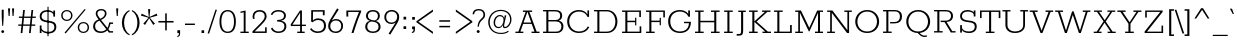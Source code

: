 SplineFontDB: 3.0
FontName: Rokkitt-Regular
FullName: Rokkitt Regular
FamilyName: Rokkitt
Weight: Regular
Copyright: Digitized data Copyright (c) 2011-2013, vernon adams.
Version: 2
ItalicAngle: 0
UnderlinePosition: 0
UnderlineWidth: 0
Ascent: 1638
Descent: 410
sfntRevision: 0x00000000
UFOAscent: 1152
UFODescent: -410
LayerCount: 2
Layer: 0 0 "Back"  1
Layer: 1 0 "Fore"  0
FSType: 0
OS2Version: 0
OS2_WeightWidthSlopeOnly: 0
OS2_UseTypoMetrics: 0
CreationTime: 1391750078
ModificationTime: 1391750078
PfmFamily: 0
TTFWeight: 400
TTFWidth: 5
LineGap: 0
VLineGap: 0
OS2TypoAscent: 1638
OS2TypoAOffset: 0
OS2TypoDescent: -410
OS2TypoDOffset: 0
OS2TypoLinegap: 0
OS2WinAscent: 1638
OS2WinAOffset: 0
OS2WinDescent: 410
OS2WinDOffset: 0
HheadAscent: 0
HheadAOffset: 1
HheadDescent: 0
HheadDOffset: 1
OS2Vendor: 'NeWT'
Lookup: 258 0 0 "'kern' Horizontal Kerning in Latin lookup 0"  {"'kern' Horizontal Kerning in Latin lookup 0 subtable"  } ['kern' ('latn' <'dflt' > ) ]
DEI: 91125
LangName: 1033 "" "" "" "" "" "Version 2" "" "Rokkitt is a trademark of Vernon Adams and may be registered in certain jurisdictions." "newtypography" "Vernon Adams" "" "newtypography.co.uk" "newtypography.co.uk" "Copyright (c) 2013, vernon adams.+AAoACgAA-This Font Software is licensed under the SIL Open Font License, Version 1.1.+AAoA-This license is available with a FAQ at:+AAoA-http://scripts.sil.org/OFL+AAoA" "http://scripts.sil.org/OFL" 
PickledData: "(dp1
S'com.typemytype.robofont.compileSettings.generateFormat'
p2
I0
sS'com.petr.ptt'
p3
(dp4
S'originals'
p5
(dp6
S'maxp'
p7
(dp8
S'numGlyphs'
p9
I423
sS'tableTag'
p10
S'maxp'
p11
sS'tableVersion'
p12
I20480
ssssS'com.schriftgestaltung.weight'
p13
S'Light'
p14
sS'com.typemytype.robofont.compileSettings.autohint'
p15
I0
sS'GSDimensionPlugin.Dimensions'
p16
(dp17
S'1F09728C-766D-4240-AE17-E499EF32E23D'
p18
(dp19
sS'98C086B7-81AA-4491-8494-0C6A76849168'
p20
(dp21
sS'EFCDB4D9-E20B-4A8D-9DB5-150AD166B0AE'
p22
(dp23
ssS'com.typemytype.robofont.compileSettings.checkOutlines'
p24
I1
sS'com.typemytype.robofont.compileSettings.MacRomanFirst'
p25
I1
sS'com.typemytype.robofont.shouldAddPointsInSplineConversion'
p26
I1
sS'com.typemytype.robofont.compileSettings.decompose'
p27
I1
sS'com.typemytype.robofont.compileSettings.path'
p28
S'/Users/vern/Github/RokkittFont/in-progress/roman/Light/Rokkitt-Light.otf'
p29
sS'com.typemytype.robofont.layerOrder'
p30
(S'b'
tp31
sS'com.typemytype.robofont.segmentType'
p32
S'curve'
p33
sS'public.glyphOrder'
p34
(S'space'
S'A'
S'Agrave'
S'Aacute'
S'Acircumflex'
S'Atilde'
S'Adieresis'
S'Aring'
S'Amacron'
S'Abreve'
S'Aogonek'
S'uni0200'
S'uni0202'
S'B'
S'C'
S'Ccedilla'
S'Cacute'
S'Ccircumflex'
S'Cdotaccent'
S'Ccaron'
S'D'
S'Dcaron'
S'E'
S'Egrave'
S'Eacute'
S'Ecircumflex'
S'Edieresis'
S'Emacron'
S'Edotaccent'
S'Eogonek'
S'Ecaron'
S'uni0204'
S'uni0206'
S'F'
S'G'
S'Gcircumflex'
S'Gbreve'
S'Gdotaccent'
S'Gcommaaccent'
S'uni01F4'
S'H'
S'Hcircumflex'
S'I'
S'Igrave'
S'Iacute'
S'Icircumflex'
S'Idieresis'
S'Itilde'
S'Imacron'
S'Ibreve'
S'Iogonek'
S'Idotaccent'
S'uni0208'
S'uni020A'
S'J'
S'Jcircumflex'
S'K'
S'Kcommaaccent'
S'L'
S'Lacute'
S'Lcommaaccent'
S'Lcaron'
S'M'
S'N'
S'Ntilde'
S'Nacute'
S'Ncommaaccent'
S'Ncaron'
S'O'
S'Ograve'
S'Oacute'
S'Ocircumflex'
S'Otilde'
S'Odieresis'
S'Omacron'
S'Obreve'
S'Ohungarumlaut'
S'uni020C'
S'uni020E'
S'P'
S'Q'
S'R'
S'Racute'
S'Rcommaaccent'
S'Rcaron'
S'uni0210'
S'uni0212'
S'S'
S'Sacute'
S'Scedilla'
S'Scaron'
S'T'
S'Tcaron'
S'uni021A'
S'U'
S'Ugrave'
S'Uacute'
S'Ucircumflex'
S'Udieresis'
S'Utilde'
S'Umacron'
S'Ubreve'
S'Uring'
S'Uhungarumlaut'
S'Uogonek'
S'uni0214'
S'uni0216'
S'V'
S'W'
S'X'
S'Y'
S'Yacute'
S'Ydieresis'
S'Z'
S'Zacute'
S'Zdotaccent'
S'Zcaron'
S'AE'
S'Eth'
S'Oslash'
S'Thorn'
S'Hbar'
S'IJ'
S'Ldot'
S'Lslash'
S'OE'
S'uni01C4'
S'uni01c7'
S'uni01ca'
S'uni01F1'
S'a'
S'agrave'
S'aacute'
S'acircumflex'
S'atilde'
S'adieresis'
S'aring'
S'amacron'
S'abreve'
S'aogonek'
S'uni0201'
S'uni0203'
S'b'
S'c'
S'ccedilla'
S'cacute'
S'ccircumflex'
S'cdotaccent'
S'ccaron'
S'd'
S'dcaron'
S'e'
S'egrave'
S'eacute'
S'ecircumflex'
S'edieresis'
S'emacron'
S'edotaccent'
S'eogonek'
S'ecaron'
S'uni0205'
S'uni0207'
S'f'
S'g'
S'gcircumflex'
S'gbreve'
S'gdotaccent'
S'uni01F5'
S'h'
S'hcircumflex'
S'i'
S'igrave'
S'iacute'
S'icircumflex'
S'idieresis'
S'itilde'
S'imacron'
S'ibreve'
S'iogonek'
S'uni020B'
S'j'
S'jcircumflex'
S'k'
S'kcommaaccent'
S'l'
S'lacute'
S'lcommaaccent'
S'lcaron'
S'm'
S'n'
S'ntilde'
S'nacute'
S'ncommaaccent'
S'ncaron'
S'o'
S'ograve'
S'oacute'
S'ocircumflex'
S'otilde'
S'odieresis'
S'omacron'
S'obreve'
S'ohungarumlaut'
S'uni020D'
S'uni020F'
S'p'
S'q'
S'r'
S'racute'
S'rcommaaccent'
S'rcaron'
S'uni0211'
S'uni0213'
S's'
S'sacute'
S'scircumflex'
S'scedilla'
S'scaron'
S'scommaaccent'
S't'
S'tcaron'
S'uni021B'
S'u'
S'ugrave'
S'uacute'
S'ucircumflex'
S'udieresis'
S'utilde'
S'umacron'
S'ubreve'
S'uring'
S'uhungarumlaut'
S'uogonek'
S'uni0215'
S'uni0217'
S'v'
S'w'
S'x'
S'y'
S'yacute'
S'ydieresis'
S'z'
S'zacute'
S'zdotaccent'
S'zcaron'
S'ordfeminine'
S'ordmasculine'
S'germandbls'
S'ae'
S'eth'
S'oslash'
S'thorn'
S'dcroat'
S'hbar'
S'dotlessi'
S'ij'
S'kgreenlandic'
S'ldot'
S'lslash'
S'oe'
S'uni01C6'
S'uni01C9'
S'uni01CC'
S'uni01F3'
S'uni0237'
S'uni01C5'
S'uni01c8'
S'uni01cb'
S'uni01F2'
S'uni0307'
S'uni0311'
S'zero'
S'one'
S'two'
S'three'
S'four'
S'five'
S'six'
S'seven'
S'eight'
S'nine'
S'onequarter'
S'underscore'
S'hyphen'
S'endash'
S'emdash'
S'parenleft'
S'parenright'
S'bracketleft'
S'bracketright'
S'braceleft'
S'braceright'
S'numbersign'
S'percent'
S'quotesingle'
S'quotedbl'
S'quoteleft'
S'quoteright'
S'quotedblleft'
S'quotedblright'
S'quotesinglbase'
S'quotedblbase'
S'guilsinglleft'
S'guilsinglright'
S'guillemotleft'
S'guillemotright'
S'asterisk'
S'dagger'
S'daggerdbl'
S'period'
S'comma'
S'colon'
S'semicolon'
S'ellipsis'
S'exclam'
S'exclamdown'
S'question'
S'questiondown'
S'slash'
S'backslash'
S'fraction'
S'bar'
S'brokenbar'
S'at'
S'ampersand'
S'paragraph'
S'periodcentered'
S'bullet'
S'plus'
S'minus'
S'plusminus'
S'divide'
S'multiply'
S'equal'
S'less'
S'greater'
S'lessequal'
S'greaterequal'
S'notequal'
S'logicalnot'
S'uni2206'
S'product'
S'summation'
S'uni00B5'
S'radical'
S'infinity'
S'cent'
S'currency'
S'yen'
S'Euro'
S'asciicircum'
S'asciitilde'
S'acute'
S'grave'
S'hungarumlaut'
S'circumflex'
S'caron'
S'breve'
S'tilde'
S'macron'
S'dieresis'
S'ring'
S'ogonek'
S'copyright'
S'registered'
S'trademark'
S'degree'
S'lozenge'
S'CR'
S'uni00AD'
S'NULL'
S'Tcommaaccent'
S'foundryicon'
S'tcommaaccent'
S'fi'
S'fl'
S'ff'
S'ffi'
S'ffl'
S'lc_ascender_stem'
S'lc_bowl_left'
S'lc_bowl_right'
S'lc_descender_stem'
S'lc_xheight_curved_stem'
S'lc_xheight_stem'
S'uc_main_stem'
S'lc_ascender_stem_1'
S'lc_ascender_stem_2'
S'Dcroat'
S'Scommaaccent'
S'gcommaaccent'
S'onesuperior'
S'twosuperior'
S'foursuperior'
S'uni00A0'
S'perthousand'
S'uni2126'
S'uni2215'
S'uni2219'
S'uni2113'
S'uni02C9'
S'pi'
S'onehalf'
S'threequarters'
S'threesuperior'
S'florin'
S'dollar'
S'sterling'
S'approxequal'
S'integral'
S'partialdiff'
S'estimated'
S'section'
S'cedilla'
S'dotaccent'
S'commaaccent'
S'AEacute'
S'AEmacron'
S'Bdotaccent'
S'Ddotaccent'
S'Dz'
S'Dzcaron'
S'Ebreve'
S'Fdotaccent'
S'Gacute'
S'Gcaron'
S'Lj'
S'Mdotaccent'
S'Eng'
S'Nj'
S'Oslashacute'
S'Pdotaccent'
S'Scircumflex'
S'Sdotaccent'
S'Schwa'
S'Tbar'
S'Tcedilla'
S'Tdotaccent'
S'Wacute'
S'Wcircumflex'
S'Wdieresis'
S'Wgrave'
S'Ycircumflex'
S'Ygrave'
S'uni01CD'
S'uni01CF'
S'uni01D1'
S'uni01D3'
S'uni01E8'
S'uni01EA'
S'uni01F8'
S'uni021E'
S'uni0226'
S'uni0228'
S'uni0232'
S'uni1E02'
S'uni1E0A'
S'uni1E1E'
S'uni1E40'
S'uni1E56'
S'uni1E60'
S'uni1E6A'
S'uni1EBC'
S'uni1EF8'
S'aeacute'
S'aemacron'
S'bdotaccent'
S'ddotaccent'
S'dz'
S'dzcaron'
S'ebreve'
S'fdotaccent'
S'gacute'
S'gcaron'
S'idotaccent'
S'dotlessj'
S'lj'
S'mdotaccent'
S'napostrophe'
S'eng'
S'nj'
S'oslashacute'
S'pdotaccent'
S'sdotaccent'
S'schwa'
S'tbar'
S'tcedilla'
S'tdotaccent'
S'uni01CE'
S'uni01D0'
S'uni01D2'
S'uni01D4'
S'uni01E9'
S'uni01EB'
S'uni01F0'
S'uni01F9'
S'uni0209'
S'uni021F'
S'uni0227'
S'uni0229'
S'uni0233'
S'uni1E03'
S'uni1E0B'
S'uni1E1F'
S'uni1E41'
S'uni1E57'
S'uni1E61'
S'uni1E6B'
S'uni1EBD'
S'uni1EF9'
S'wacute'
S'wcircumflex'
S'wdieresis'
S'wgrave'
S'ycircumflex'
S'ygrave'
S'uniFB00'
S'uniFB03'
S'uniFB04'
S'Delta'
S'Sigma'
S'Omega'
S'mu'
S'uni022E'
S'uni022F'
S'uni000D'
S'.notdef'
S'emptyset'
S'caron.alt'
S'breveinvertedcomb'
S'commaturnedabovecomb'
S'dotaboverightcomb'
S'apostrophemod'
S'dblgravecmb'
S'dotaccentcmb'
S'fj'
S'middot'
S'slashbar'
S'uni0002'
S'uni0009'
S'uni000A'
tp35
sS'com.typemytype.robofont.foreground.layerStrokeColor'
p36
(F0.5
I0
F0.5
F0.69999999999999996
tp37
sS'com.schriftgestaltung.fontMasterID'
p38
S'98C086B7-81AA-4491-8494-0C6A76849168'
p39
sS'com.typemytype.robofont.compileSettings.releaseMode'
p40
I0
sS'com.superpolator.editor.generateInfo'
p41
S'Generated with LTR Superpolator version 131028_2106_developer_'
p42
sS'com.typemytype.robofont.b.layerStrokeColor'
p43
(I1
F0.75
I0
F0.69999999999999996
tp44
sS'com.schriftgestaltung.useNiceNames'
p45
I00
sS'com.typemytype.robofont.italicSlantOffset'
p46
I0
sS'com.typesupply.MetricsMachine4.groupColors'
p47
(dp48
S'@MMK_L_U_Left'
p49
(I0
F0.5
I1
F0.25
tp50
sS'@MMK_L_X_Left'
p51
(I1
I1
I0
F0.25
tp52
sS'@MMK_L_V_Left'
p53
(I0
I0
I1
F0.25
tp54
sS'@MMK_L_t_Left'
p55
(I0
F0.5
I1
F0.25
tp56
sS'@MMK_R_n_Right'
p57
(I0
I1
I0
F0.25
tp58
sS'@MMK_R_w_Left'
p59
(I0
I1
I0
F0.25
tp60
sS'@MMK_R_v_Left'
p61
(I1
I1
I0
F0.25
tp62
sS'@MMK_R_A_Right'
p63
(I0
I1
I1
F0.25
tp64
sS'@MMK_R_o_Right'
p65
(I1
I1
I0
F0.25
tp66
sS'@MMK_R_Y_Right'
p67
(I1
I0
F0.5
F0.25
tp68
sS'@MMK_L_A_Left'
p69
(I1
I0
I1
F0.25
tp70
sS'@MMK_L_T_Left'
p71
(I0
I1
I1
F0.25
tp72
sS'@MMK_L_w_Left'
p73
(F0.5
I0
I1
F0.25
tp74
sS'@MMK_L_B_Left'
p75
(I0
I1
I0
F0.25
tp76
sS'@MMK_L_k_Left'
p77
(I1
I0
F0.5
F0.25
tp78
sS'@MMK_R_O_Right'
p79
(I1
F0.5
I0
F0.25
tp80
sS'@MMK_L_S_Left'
p81
(I1
I0
I0
F0.25
tp82
sS'@MMK_L_n_Left'
p83
(I0
I1
I0
F0.25
tp84
sS'@MMK_L_y_Left'
p85
(I1
I0
I1
F0.25
tp86
sS'@MMK_L_W_Left'
p87
(F0.5
I0
I1
F0.25
tp88
sS'@MMK_R_T_Right'
p89
(I0
I0
I1
F0.25
tp90
sS'@MMK_R_W_Right'
p91
(I1
I0
I1
F0.25
tp92
sS'@MMK_R_H_Right'
p93
(I1
I0
I0
F0.25
tp94
sS'@MMK_L_r_Left'
p95
(I0
I1
I1
F0.25
tp96
sS'@MMK_R_y_Left'
p97
(I0
I1
I1
F0.25
tp98
sS'@MMK_L_Y_Left'
p99
(I1
F0.5
I0
F0.25
tp100
sS'@MMK_L_o_Left'
p101
(I1
I1
I0
F0.25
tp102
sS'@MMK_R_V_Right'
p103
(F0.5
I0
I1
F0.25
tp104
sS'@MMK_L_v_Left'
p105
(I0
I0
I1
F0.25
tp106
sS'@MMK_R_S_Right'
p107
(I0
F0.5
I1
F0.25
tp108
sS'@MMK_R_u_Left'
p109
(I1
F0.5
I0
F0.25
tp110
sS'@MMK_L_H_Left'
p111
(I1
F0.5
I0
F0.25
tp112
sS'@MMK_R_a_Right'
p113
(I1
I0
I0
F0.25
tp114
sS'@MMK_R_U_Right'
p115
(I0
F0.5
I1
F0.25
tp116
sS'@MMK_L_R_Left'
p117
(I1
I0
I0
F0.25
tp118
sS'@MMK_L_P_Left'
p119
(I1
I0
F0.5
F0.25
tp120
sS'@MMK_L_O_Left'
p121
(I1
I0
I0
F0.25
tp122
ssS'com.typemytype.robofont.sort'
p123
((dp124
S'type'
p125
S'glyphList'
p126
sS'ascending'
p127
(S'space'
S'A'
S'Agrave'
S'Aacute'
S'Acircumflex'
S'Atilde'
S'Adieresis'
S'Aring'
S'Amacron'
S'Abreve'
S'Aogonek'
S'uni0200'
S'uni0202'
S'B'
S'C'
S'Ccedilla'
S'Cacute'
S'Ccircumflex'
S'Cdotaccent'
S'Ccaron'
S'D'
S'Dcaron'
S'E'
S'Egrave'
S'Eacute'
S'Ecircumflex'
S'Edieresis'
S'Emacron'
S'Edotaccent'
S'Eogonek'
S'Ecaron'
S'uni0204'
S'uni0206'
S'F'
S'G'
S'Gcircumflex'
S'Gbreve'
S'Gdotaccent'
S'Gcommaaccent'
S'uni01F4'
S'H'
S'Hcircumflex'
S'I'
S'Igrave'
S'Iacute'
S'Icircumflex'
S'Idieresis'
S'Itilde'
S'Imacron'
S'Ibreve'
S'Iogonek'
S'Idotaccent'
S'uni0208'
S'uni020A'
S'J'
S'Jcircumflex'
S'K'
S'Kcommaaccent'
S'L'
S'Lacute'
S'Lcommaaccent'
S'Lcaron'
S'M'
S'N'
S'Ntilde'
S'Nacute'
S'Ncommaaccent'
S'Ncaron'
S'O'
S'Ograve'
S'Oacute'
S'Ocircumflex'
S'Otilde'
S'Odieresis'
S'Omacron'
S'Obreve'
S'Ohungarumlaut'
S'uni020C'
S'uni020E'
S'P'
S'Q'
S'R'
S'Racute'
S'Rcommaaccent'
S'Rcaron'
S'uni0210'
S'uni0212'
S'S'
S'Sacute'
S'Scedilla'
S'Scaron'
S'T'
S'Tcaron'
S'uni021A'
S'U'
S'Ugrave'
S'Uacute'
S'Ucircumflex'
S'Udieresis'
S'Utilde'
S'Umacron'
S'Ubreve'
S'Uring'
S'Uhungarumlaut'
S'Uogonek'
S'uni0214'
S'uni0216'
S'V'
S'W'
S'X'
S'Y'
S'Yacute'
S'Ydieresis'
S'Z'
S'Zacute'
S'Zdotaccent'
S'Zcaron'
S'AE'
S'Eth'
S'Oslash'
S'Thorn'
S'Hbar'
S'IJ'
S'Ldot'
S'Lslash'
S'OE'
S'uni01C4'
S'uni01c7'
S'uni01ca'
S'uni01F1'
S'a'
S'agrave'
S'aacute'
S'acircumflex'
S'atilde'
S'adieresis'
S'aring'
S'amacron'
S'abreve'
S'aogonek'
S'uni0201'
S'uni0203'
S'b'
S'c'
S'ccedilla'
S'cacute'
S'ccircumflex'
S'cdotaccent'
S'ccaron'
S'd'
S'dcaron'
S'e'
S'egrave'
S'eacute'
S'ecircumflex'
S'edieresis'
S'emacron'
S'edotaccent'
S'eogonek'
S'ecaron'
S'uni0205'
S'uni0207'
S'f'
S'g'
S'gcircumflex'
S'gbreve'
S'gdotaccent'
S'uni01F5'
S'h'
S'hcircumflex'
S'i'
S'igrave'
S'iacute'
S'icircumflex'
S'idieresis'
S'itilde'
S'imacron'
S'ibreve'
S'iogonek'
S'uni020B'
S'j'
S'jcircumflex'
S'k'
S'kcommaaccent'
S'l'
S'lacute'
S'lcommaaccent'
S'lcaron'
S'm'
S'n'
S'ntilde'
S'nacute'
S'ncommaaccent'
S'ncaron'
S'o'
S'ograve'
S'oacute'
S'ocircumflex'
S'otilde'
S'odieresis'
S'omacron'
S'obreve'
S'ohungarumlaut'
S'uni020D'
S'uni020F'
S'p'
S'q'
S'r'
S'racute'
S'rcommaaccent'
S'rcaron'
S'uni0211'
S'uni0213'
S's'
S'sacute'
S'scircumflex'
S'scedilla'
S'scaron'
S'scommaaccent'
S't'
S'tcaron'
S'uni021B'
S'u'
S'ugrave'
S'uacute'
S'ucircumflex'
S'udieresis'
S'utilde'
S'umacron'
S'ubreve'
S'uring'
S'uhungarumlaut'
S'uogonek'
S'uni0215'
S'uni0217'
S'v'
S'w'
S'x'
S'y'
S'yacute'
S'ydieresis'
S'z'
S'zacute'
S'zdotaccent'
S'zcaron'
S'ordfeminine'
S'ordmasculine'
S'germandbls'
S'ae'
S'eth'
S'oslash'
S'thorn'
S'dcroat'
S'hbar'
S'dotlessi'
S'ij'
S'kgreenlandic'
S'ldot'
S'lslash'
S'oe'
S'uni01C6'
S'uni01C9'
S'uni01CC'
S'uni01F3'
S'uni0237'
S'uni01C5'
S'uni01c8'
S'uni01cb'
S'uni01F2'
S'uni0307'
S'uni030F'
S'uni0311'
S'zero'
S'one'
S'two'
S'three'
S'four'
S'five'
S'six'
S'seven'
S'eight'
S'nine'
S'onequarter'
S'underscore'
S'hyphen'
S'endash'
S'emdash'
S'parenleft'
S'parenright'
S'bracketleft'
S'bracketright'
S'braceleft'
S'braceright'
S'numbersign'
S'percent'
S'quotesingle'
S'quotedbl'
S'quoteleft'
S'quoteright'
S'quotedblleft'
S'quotedblright'
S'quotesinglbase'
S'quotedblbase'
S'guilsinglleft'
S'guilsinglright'
S'guillemotleft'
S'guillemotright'
S'asterisk'
S'dagger'
S'daggerdbl'
S'period'
S'comma'
S'colon'
S'semicolon'
S'ellipsis'
S'exclam'
S'exclamdown'
S'question'
S'questiondown'
S'slash'
S'backslash'
S'fraction'
S'bar'
S'brokenbar'
S'at'
S'ampersand'
S'paragraph'
S'periodcentered'
S'bullet'
S'plus'
S'minus'
S'plusminus'
S'divide'
S'multiply'
S'equal'
S'less'
S'greater'
S'lessequal'
S'greaterequal'
S'notequal'
S'logicalnot'
S'uni2206'
S'product'
S'summation'
S'uni00B5'
S'radical'
S'infinity'
S'cent'
S'currency'
S'yen'
S'Euro'
S'asciicircum'
S'asciitilde'
S'acute'
S'grave'
S'hungarumlaut'
S'circumflex'
S'caron'
S'breve'
S'tilde'
S'macron'
S'dieresis'
S'ring'
S'ogonek'
S'copyright'
S'registered'
S'trademark'
S'degree'
S'lozenge'
S'CR'
S'uni00AD'
S'NULL'
S'Tcommaaccent'
S'foundryicon'
S'tcommaaccent'
S'fi'
S'fl'
S'ff'
S'ffi'
S'ffl'
S'lc_ascender_stem'
S'lc_bowl_left'
S'lc_bowl_right'
S'lc_descender_stem'
S'lc_xheight_curved_stem'
S'lc_xheight_stem'
S'uc_main_stem'
S'lc_ascender_stem_1'
S'lc_ascender_stem_2'
S'Dcroat'
S'Scommaaccent'
S'gcommaaccent'
S'onesuperior'
S'twosuperior'
S'foursuperior'
S'uni00A0'
S'perthousand'
S'uni2126'
S'uni2215'
S'uni2219'
S'uni2113'
S'uni02C9'
S'pi'
S'onehalf'
S'threequarters'
S'threesuperior'
S'florin'
S'dollar'
S'sterling'
S'approxequal'
S'integral'
S'partialdiff'
S'estimated'
S'section'
S'cedilla'
S'dotaccent'
S'commaaccent'
S'AEacute'
S'AEmacron'
S'Bdotaccent'
S'Ddotaccent'
S'Dz'
S'Dzcaron'
S'Ebreve'
S'Fdotaccent'
S'Gacute'
S'Gcaron'
S'Lj'
S'Mdotaccent'
S'Eng'
S'Nj'
S'Oslashacute'
S'Pdotaccent'
S'Scircumflex'
S'Sdotaccent'
S'Schwa'
S'Tbar'
S'Tcedilla'
S'Tdotaccent'
S'Wacute'
S'Wcircumflex'
S'Wdieresis'
S'Wgrave'
S'Ycircumflex'
S'Ygrave'
S'uni01CD'
S'uni01CF'
S'uni01D1'
S'uni01D3'
S'uni01E8'
S'uni01EA'
S'uni01F8'
S'uni021E'
S'uni0226'
S'uni0228'
S'uni0232'
S'uni1E02'
S'uni1E0A'
S'uni1E1E'
S'uni1E40'
S'uni1E56'
S'uni1E60'
S'uni1E6A'
S'uni1EBC'
S'uni1EF8'
S'aeacute'
S'aemacron'
S'bdotaccent'
S'ddotaccent'
S'dz'
S'dzcaron'
S'ebreve'
S'fdotaccent'
S'gacute'
S'gcaron'
S'idotaccent'
S'dotlessj'
S'lj'
S'mdotaccent'
S'napostrophe'
S'eng'
S'nj'
S'oslashacute'
S'pdotaccent'
S'sdotaccent'
S'schwa'
S'tbar'
S'tcedilla'
S'tdotaccent'
S'uni01CE'
S'uni01D0'
S'uni01D2'
S'uni01D4'
S'uni01E9'
S'uni01EB'
S'uni01F0'
S'uni01F9'
S'uni0209'
S'uni021F'
S'uni0227'
S'uni0229'
S'uni0233'
S'uni1E03'
S'uni1E0B'
S'uni1E1F'
S'uni1E41'
S'uni1E57'
S'uni1E61'
S'uni1E6B'
S'uni1EBD'
S'uni1EF9'
S'wacute'
S'wcircumflex'
S'wdieresis'
S'wgrave'
S'ycircumflex'
S'ygrave'
S'uniFB00'
S'uniFB03'
S'uniFB04'
S'Delta'
S'Sigma'
S'Omega'
S'mu'
S'uni022E'
S'uni022F'
S'softhyphen'
S'uni000D'
S'.notdef'
S'emptyset'
S'caron.alt'
S'breveinvertedcomb'
S'commaturnedabovecomb'
S'dotaboverightcomb'
S'uni0326'
S'apostrophemod'
S'dblgravecmb'
S'dotaccentcmb'
S'fj'
S'middot'
S'slashbar'
S'uni0002'
S'uni0009'
S'uni000A'
tp128
stp129
s."
Encoding: UnicodeBmp
UnicodeInterp: none
NameList: AGL For New Fonts
DisplaySize: -128
AntiAlias: 1
FitToEm: 1
WinInfo: 60 10 4
AnchorClass2: "caron.alt" "top" 
BeginChars: 65539 521

StartChar: A
Encoding: 65 65 0
Width: 1382
VWidth: 0
Flags: W
PickledData: "(dp1
S'org.robofab.postScriptHintData'
p2
(dp3
sS'com.typemytype.robofont.layerData'
p4
(dp5
S'b'
(dp6
S'name'
p7
S'A'
sS'lib'
p8
(dp9
sS'unicodes'
p10
(tsS'width'
p11
I1383
sS'contours'
p12
(tsS'components'
p13
(tsS'anchors'
p14
(tsss."
AnchorPoint: "top" 692 1152 basechar 0
LayerCount: 2
Fore
SplineSet
489 536 m 257
 683 1076 l 257
 691 1076 l 257
 885 536 l 257
 489 536 l 257
75 0 m 257
 478 0 l 257
 478 71 l 257
 326 71 l 257
 468 466 l 257
 906 466 l 257
 1049 71 l 257
 898 71 l 257
 898 0 l 257
 1307 0 l 257
 1307 71 l 257
 1160 71 l 257
 786 1081 l 257
 927 1081 l 257
 927 1152 l 257
 457 1152 l 257
 457 1081 l 257
 596 1081 l 257
 225 71 l 257
 75 71 l 257
 75 0 l 257
EndSplineSet
EndChar

StartChar: AE
Encoding: 198 198 1
Width: 2115
VWidth: 0
Flags: W
PickledData: "(dp1
S'org.robofab.postScriptHintData'
p2
(dp3
sS'com.typemytype.robofont.layerData'
p4
(dp5
S'b'
(dp6
S'name'
p7
S'AE'
p8
sS'lib'
p9
(dp10
sS'unicodes'
p11
(tsS'width'
p12
I2243
sS'contours'
p13
(tsS'components'
p14
(tsS'anchors'
p15
(tsss."
AnchorPoint: "top" 1222 1152 basechar 0
LayerCount: 2
Fore
SplineSet
109 0 m 257
 536 0 l 257
 536 71 l 257
 391 71 l 257
 594 429 l 257
 1048 429 l 257
 1090 71 l 257
 931 71 l 257
 931 0 l 257
 1952 0 l 257
 1910 381 l 257
 1826 381 l 257
 1863 71 l 257
 1196 71 l 257
 1142 538 l 257
 1551 538 l 257
 1576 367 l 257
 1636 367 l 257
 1586 770 l 257
 1525 770 l 257
 1546 613 l 257
 1138 613 l 257
 1083 1081 l 257
 1711 1081 l 257
 1749 772 l 257
 1832 772 l 257
 1791 1152 l 257
 736 1152 l 257
 736 1081 l 257
 869 1081 l 257
 277 71 l 257
 109 71 l 257
 109 0 l 257
630 497 m 257
 964 1081 l 257
 978 1081 l 257
 1045 497 l 257
 630 497 l 257
EndSplineSet
EndChar

StartChar: AEacute
Encoding: 508 508 2
Width: 2115
VWidth: 0
Flags: W
PickledData: "(dp1
S'org.robofab.postScriptHintData'
p2
(dp3
sS'com.fontlab.hintData'
p4
(dp5
S'vhints'
p6
((dp7
S'position'
p8
I1243
sS'width'
p9
I89
stp10
ss."
VStem: 1243 89
LayerCount: 2
Fore
Refer: 150 180 N 1 0 0 1 1133 348 2
Refer: 1 198 N 1 0 0 1 0 0 2
EndChar

StartChar: AEmacron
Encoding: 482 482 3
Width: 2115
VWidth: 0
Flags: W
PickledData: "(dp1
S'org.robofab.postScriptHintData'
p2
(dp3
sS'com.fontlab.hintData'
p4
(dp5
S'vhints'
p6
((dp7
S'position'
p8
I1017
sS'width'
p9
I399
stp10
sS'hhints'
p11
((dp12
g8
I1278
sg9
I63
stp13
ss."
HStem: 1278 63
VStem: 1017 399
LayerCount: 2
Fore
Refer: 297 175 N 1 0 0 1 1043 348 2
Refer: 1 198 N 1 0 0 1 0 0 2
EndChar

StartChar: Aacute
Encoding: 193 193 4
Width: 1382
VWidth: 0
Flags: W
PickledData: "(dp1
S'org.robofab.postScriptHintData'
p2
(dp3
sS'com.typemytype.robofont.layerData'
p4
(dp5
S'b'
(dp6
S'name'
p7
S'Aacute'
p8
sS'lib'
p9
(dp10
sS'unicodes'
p11
(tsS'width'
p12
I1383
sS'contours'
p13
(tsS'components'
p14
(tsS'anchors'
p15
(tsssS'com.fontlab.hintData'
p16
(dp17
S'vhints'
p18
((dp19
S'position'
p20
I712
sg12
I89
stp21
ss."
VStem: 712 89
LayerCount: 2
Fore
Refer: 150 180 N 1 0 0 1 602 348 2
Refer: 0 65 N 1 0 0 1 0 0 2
EndChar

StartChar: Abreve
Encoding: 258 258 5
Width: 1382
VWidth: 0
Flags: W
PickledData: "(dp1
S'org.robofab.postScriptHintData'
p2
(dp3
sS'com.typemytype.robofont.layerData'
p4
(dp5
S'b'
(dp6
S'name'
p7
S'Abreve'
p8
sS'lib'
p9
(dp10
sS'unicodes'
p11
(tsS'width'
p12
I1383
sS'contours'
p13
(tsS'components'
p14
(tsS'anchors'
p15
(tsssS'com.fontlab.hintData'
p16
(dp17
S'vhints'
p18
((dp19
S'position'
p20
I511
sg12
I64
s(dp21
g20
I804
sg12
I65
stp22
sS'hhints'
p23
((dp24
g20
I1275
sg12
I63
stp25
ss."
HStem: 1275 63
VStem: 511 64 804 65
LayerCount: 2
Fore
Refer: 175 728 N 1 0 0 1 512 348 2
Refer: 0 65 N 1 0 0 1 0 0 2
EndChar

StartChar: Acircumflex
Encoding: 194 194 6
Width: 1382
VWidth: 0
Flags: W
PickledData: "(dp1
S'org.robofab.postScriptHintData'
p2
(dp3
sS'com.typemytype.robofont.layerData'
p4
(dp5
S'b'
(dp6
S'name'
p7
S'Acircumflex'
p8
sS'lib'
p9
(dp10
sS'unicodes'
p11
(tsS'width'
p12
I1383
sS'contours'
p13
(tsS'components'
p14
(tsS'anchors'
p15
(tsss."
LayerCount: 2
Fore
Refer: 189 710 N 1 0 0 1 468 348 2
Refer: 0 65 N 1 0 0 1 0 0 2
EndChar

StartChar: Adieresis
Encoding: 196 196 7
Width: 1382
VWidth: 0
Flags: W
PickledData: "(dp1
S'org.robofab.postScriptHintData'
p2
(dp3
sS'com.typemytype.robofont.layerData'
p4
(dp5
S'b'
(dp6
S'name'
p7
S'Adieresis'
p8
sS'lib'
p9
(dp10
sS'unicodes'
p11
(tsS'width'
p12
I1383
sS'contours'
p13
(tsS'components'
p14
(tsS'anchors'
p15
(tsssS'com.fontlab.hintData'
p16
(dp17
S'vhints'
p18
((dp19
S'position'
p20
I444
sg12
I129
s(dp21
g20
I796
sg12
I130
stp22
sS'hhints'
p23
((dp24
g20
I1289
sg12
I125
stp25
ss."
HStem: 1289 125
VStem: 444 129 796 130
LayerCount: 2
Fore
Refer: 204 168 N 1 0 0 1 475 348 2
Refer: 0 65 N 1 0 0 1 0 0 2
EndChar

StartChar: Agrave
Encoding: 192 192 8
Width: 1382
VWidth: 0
Flags: W
PickledData: "(dp1
S'org.robofab.postScriptHintData'
p2
(dp3
sS'com.typemytype.robofont.layerData'
p4
(dp5
S'b'
(dp6
S'name'
p7
S'Agrave'
p8
sS'lib'
p9
(dp10
sS'unicodes'
p11
(tsS'width'
p12
I1383
sS'contours'
p13
(tsS'components'
p14
(tsS'anchors'
p15
(tsssS'com.fontlab.hintData'
p16
(dp17
S'hhints'
p18
((dp19
S'position'
p20
I1331
sg12
I272
stp21
ss."
HStem: 1331 272
LayerCount: 2
Fore
Refer: 256 96 N 1 0 0 1 517 348 2
Refer: 0 65 N 1 0 0 1 0 0 2
EndChar

StartChar: Amacron
Encoding: 256 256 9
Width: 1382
VWidth: 0
Flags: W
PickledData: "(dp1
S'org.robofab.postScriptHintData'
p2
(dp3
sS'com.typemytype.robofont.layerData'
p4
(dp5
S'b'
(dp6
S'name'
p7
S'Amacron'
p8
sS'lib'
p9
(dp10
sS'unicodes'
p11
(tsS'width'
p12
I1383
sS'contours'
p13
(tsS'components'
p14
(tsS'anchors'
p15
(tsssS'com.fontlab.hintData'
p16
(dp17
S'vhints'
p18
((dp19
S'position'
p20
I487
sg12
I399
stp21
sS'hhints'
p22
((dp23
g20
I1278
sg12
I63
stp24
ss."
HStem: 1278 63
VStem: 487 399
LayerCount: 2
Fore
Refer: 297 175 N 1 0 0 1 513 348 2
Refer: 0 65 N 1 0 0 1 0 0 2
EndChar

StartChar: Aogonek
Encoding: 260 260 10
Width: 1382
VWidth: 0
Flags: W
PickledData: "(dp1
S'org.robofab.postScriptHintData'
p2
(dp3
sS'com.typemytype.robofont.layerData'
p4
(dp5
S'b'
(dp6
S'name'
p7
S'Aogonek'
p8
sS'lib'
p9
(dp10
sS'unicodes'
p11
(tsS'width'
p12
I1383
sS'contours'
p13
(tsS'components'
p14
(tsS'anchors'
p15
(tsssS'com.fontlab.hintData'
p16
(dp17
S'vhints'
p18
((dp19
S'position'
p20
I1009
sg12
I76
stp21
sS'hhints'
p22
((dp23
g20
I-324
sg12
I66
stp24
ss."
HStem: -324 66
VStem: 1009 76
LayerCount: 2
Fore
Refer: 318 731 N 1 0 0 1 896 0 2
Refer: 0 65 N 1 0 0 1 0 0 2
EndChar

StartChar: Aring
Encoding: 197 197 11
Width: 1382
VWidth: 0
Flags: W
PickledData: "(dp1
S'org.robofab.postScriptHintData'
p2
(dp3
sS'com.typemytype.robofont.layerData'
p4
(dp5
S'b'
(dp6
S'name'
p7
S'Aring'
p8
sS'lib'
p9
(dp10
sS'unicodes'
p11
(tsS'width'
p12
I1383
sS'contours'
p13
(tsS'components'
p14
(tsS'anchors'
p15
(tsssS'com.fontlab.hintData'
p16
(dp17
S'vhints'
p18
((dp19
S'position'
p20
I554
sg12
I52
s(dp21
g20
I778
sg12
I51
stp22
sS'hhints'
p23
((dp24
g20
I1230
sg12
I45
s(dp25
g20
I1447
sg12
I45
stp26
ss."
HStem: 1230 45 1447 45
VStem: 554 52 778 51
LayerCount: 2
Fore
Refer: 362 730 N 1 0 0 1 504 348 2
Refer: 0 65 N 1 0 0 1 0 0 2
EndChar

StartChar: Atilde
Encoding: 195 195 12
Width: 1382
VWidth: 0
Flags: W
PickledData: "(dp1
S'org.robofab.postScriptHintData'
p2
(dp3
sS'com.typemytype.robofont.layerData'
p4
(dp5
S'b'
(dp6
S'name'
p7
S'Atilde'
p8
sS'lib'
p9
(dp10
sS'unicodes'
p11
(tsS'width'
p12
I1383
sS'contours'
p13
(tsS'components'
p14
(tsS'anchors'
p15
(tsssS'com.fontlab.hintData'
p16
(dp17
S'hhints'
p18
((dp19
S'position'
p20
I1287
sg12
I72
s(dp21
g20
I1368
sg12
I72
stp22
ss."
HStem: 1287 72 1368 72
LayerCount: 2
Fore
Refer: 388 732 N 1 0 0 1 435 358 2
Refer: 0 65 N 1 0 0 1 0 0 2
EndChar

StartChar: B
Encoding: 66 66 13
Width: 1251
VWidth: 0
Flags: W
PickledData: "(dp1
S'org.robofab.postScriptHintData'
p2
(dp3
sS'com.typemytype.robofont.layerData'
p4
(dp5
S'b'
(dp6
S'name'
p7
S'B'
sS'lib'
p8
(dp9
sS'unicodes'
p10
(tsS'width'
p11
I1354
sS'contours'
p12
((dp13
S'points'
p14
((dp15
S'segmentType'
p16
S'line'
p17
sS'x'
I353
sS'smooth'
p18
I0
sS'y'
I1095
s(dp19
g16
S'line'
p20
sS'x'
I740
sg18
I1
sS'y'
I1095
s(dp21
S'y'
I1095
sS'x'
I917
sg18
I0
s(dp22
S'y'
I983
sS'x'
I1004
sg18
I0
s(dp23
g16
S'curve'
p24
sS'x'
I1004
sg18
I1
sS'y'
I868
s(dp25
S'y'
I751
sS'x'
I1004
sg18
I0
s(dp26
S'y'
I634
sS'x'
I928
sg18
I0
s(dp27
g16
S'curve'
p28
sS'x'
I784
sg18
I1
sS'y'
I634
s(dp29
g16
S'line'
p30
sS'x'
I353
sg18
I0
sS'y'
I634
stp31
s(dp32
g14
((dp33
g16
S'line'
p34
sS'x'
I353
sg18
I0
sS'y'
I573
s(dp35
g16
S'line'
p36
sS'x'
I793
sg18
I1
sS'y'
I573
s(dp37
S'y'
I573
sS'x'
I979
sg18
I0
s(dp38
S'y'
I439
sS'x'
I1072
sg18
I0
s(dp39
g16
S'curve'
p40
sS'x'
I1072
sg18
I1
sS'y'
I320
s(dp41
S'y'
I187
sS'x'
I1072
sg18
I0
s(dp42
S'y'
I58
sS'x'
I985
sg18
I0
s(dp43
g16
S'curve'
p44
sS'x'
I807
sg18
I1
sS'y'
I58
s(dp45
g16
S'line'
p46
sS'x'
I353
sg18
I0
sS'y'
I58
stp47
s(dp48
g14
((dp49
g16
S'line'
p50
sS'x'
I807
sg18
I1
sS'y'
I0
s(dp51
S'y'
I0
sS'x'
I1031
sg18
I0
s(dp52
S'y'
I158
sS'x'
I1146
sg18
I0
s(dp53
g16
S'curve'
p54
sS'x'
I1146
sg18
I1
sS'y'
I316
s(dp55
S'y'
I439
sS'x'
I1146
sg18
I0
s(dp56
S'y'
I568
sS'x'
I1074
sg18
I0
s(dp57
g16
S'curve'
p58
sS'x'
I919
sg18
I0
sS'y'
I611
s(dp59
S'y'
I669
sS'x'
I1029
sg18
I0
s(dp60
S'y'
I769
sS'x'
I1079
sg18
I0
s(dp61
g16
S'curve'
p62
sS'x'
I1079
sg18
I1
sS'y'
I870
s(dp63
S'y'
I1012
sS'x'
I1079
sg18
I0
s(dp64
S'y'
I1154
sS'x'
I964
sg18
I0
s(dp65
g16
S'curve'
p66
sS'x'
I740
sg18
I1
sS'y'
I1154
s(dp67
g16
S'line'
p68
sS'x'
I122
sg18
I0
sS'y'
I1154
s(dp69
g16
S'line'
p70
sS'x'
I122
sg18
I0
sS'y'
I1095
s(dp71
g16
S'line'
p72
sS'x'
I278
sg18
I0
sS'y'
I1095
s(dp73
g16
S'line'
p74
sS'x'
I278
sg18
I0
sS'y'
I58
s(dp75
g16
S'line'
p76
sS'x'
I135
sg18
I0
sS'y'
I58
s(dp77
g16
S'line'
p78
sS'x'
I135
sg18
I0
sS'y'
I0
stp79
stp80
sS'components'
p81
(tsS'anchors'
p82
(tsssS'com.fontlab.hintData'
p83
(dp84
S'vhints'
p85
((dp86
S'position'
p87
I982
sg11
I103
s(dp88
g87
I1045
sg11
I106
stp89
sS'hhints'
p90
((dp91
g87
I0
sg11
I71
s(dp92
g87
I569
sg11
I73
s(dp93
g87
I1081
sg11
I71
stp94
ss."
HStem: 0 71<105 273 378 782> 569 73<378 753 378 762 378 860> 1081 71<105 273 273 273 378 700 700 724 105 794.5>
VStem: 982 103<803 942.5> 1045 106<246 386.5 232 393.5>
AnchorPoint: "top" 558 1152 basechar 0
LayerCount: 2
Fore
SplineSet
724 1152 m 258
 105 1152 l 257
 105 1081 l 257
 273 1081 l 257
 273 71 l 257
 105 71 l 257
 105 0 l 257
 796 0 l 258
 1037 0 1151 144 1151 320 c 256
 1151 453 1086 577 911 611 c 257
 1018 639 1085 736 1085 870 c 256
 1085 1057 958 1152 724 1152 c 258
378 1081 m 257
 700 1081 l 258
 889 1081 982 1019 982 866 c 256
 982 734 917 642 753 642 c 258
 378 642 l 257
 378 1081 l 257
378 569 m 257
 762 569 l 258
 958 569 1045 464 1045 323 c 256
 1045 169 954 71 782 71 c 258
 378 71 l 257
 378 569 l 257
EndSplineSet
EndChar

StartChar: Bdotaccent
Encoding: 7682 7682 14
Width: 1251
VWidth: 0
Flags: W
PickledData: "(dp1
S'org.robofab.postScriptHintData'
p2
(dp3
sS'com.fontlab.hintData'
p4
(dp5
S'vhints'
p6
((dp7
S'position'
p8
I482
sS'width'
p9
I155
s(dp10
g8
I982
sg9
I103
s(dp11
g8
I1045
sg9
I106
stp12
sS'hhints'
p13
((dp14
g8
I0
sg9
I71
s(dp15
g8
I569
sg9
I73
s(dp16
g8
I1081
sg9
I71
s(dp17
g8
I1348
sg9
I146
stp18
ss."
HStem: 0 71 569 73 1081 71 1348 146
VStem: 482 155 982 103 1045 106
LayerCount: 2
Fore
Refer: 208 729 N 1 0 0 1 337 348 2
Refer: 13 66 N 1 0 0 1 0 0 2
EndChar

StartChar: C
Encoding: 67 67 15
Width: 1387
VWidth: 0
Flags: W
PickledData: "(dp1
S'org.robofab.postScriptHintData'
p2
(dp3
sS'com.typemytype.robofont.layerData'
p4
(dp5
S'b'
(dp6
S'name'
p7
S'C'
sS'lib'
p8
(dp9
sS'unicodes'
p10
(tsS'width'
p11
I1411
sS'contours'
p12
(tsS'components'
p13
(tsS'anchors'
p14
(tsssS'com.fontlab.hintData'
p15
(dp16
S'vhints'
p17
((dp18
S'position'
p19
I111
sg11
I106
s(dp20
g19
I1148
sg11
I84
stp21
sS'hhints'
p22
((dp23
g19
I-22
sg11
I79
s(dp24
g19
I1095
sg11
I79
stp25
ss."
HStem: -22 79<585.5 803.5 585.5 823.5> 1095 79<558.5 822 529.5 826>
VStem: 111 106<410 717.5 410 747.5> 1148 84<950 1153 950 950>
AnchorPoint: "top" 718 1153 basechar 0
LayerCount: 2
Fore
SplineSet
709 -22 m 256
 938 -22 1132 57 1243 278 c 257
 1169 320 l 257
 1074 123 892 57 715 57 c 256
 456 57 217 240 217 580 c 256
 217 855 402 1095 715 1095 c 256
 937 1095 1064 1005 1160 810 c 257
 1232 820 l 257
 1232 1153 l 257
 1148 1153 l 257
 1148 950 l 257
 1059 1087 934 1174 710 1174 c 256
 349 1174 111 915 111 580 c 256
 111 188 396.998 -22 709 -22 c 256
EndSplineSet
EndChar

StartChar: CR
Encoding: 13 13 16
Width: 203
VWidth: 0
Flags: W
PickledData: "(dp1
S'org.robofab.postScriptHintData'
p2
(dp3
sS'com.typemytype.robofont.layerData'
p4
(dp5
S'b'
(dp6
S'name'
p7
S'CR'
p8
sS'lib'
p9
(dp10
sS'unicodes'
p11
(tsS'width'
p12
I313
sS'contours'
p13
(tsS'components'
p14
(tsS'anchors'
p15
(tsss."
LayerCount: 2
EndChar

StartChar: Cacute
Encoding: 262 262 17
Width: 1387
VWidth: 0
Flags: W
PickledData: "(dp1
S'org.robofab.postScriptHintData'
p2
(dp3
sS'com.typemytype.robofont.layerData'
p4
(dp5
S'b'
(dp6
S'name'
p7
S'Cacute'
p8
sS'lib'
p9
(dp10
sS'unicodes'
p11
(tsS'width'
p12
I1411
sS'contours'
p13
(tsS'components'
p14
(tsS'anchors'
p15
(tsssS'com.fontlab.hintData'
p16
(dp17
S'vhints'
p18
((dp19
S'position'
p20
I111
sg12
I106
s(dp21
g20
I738
sg12
I89
s(dp22
g20
I1148
sg12
I84
stp23
sS'hhints'
p24
((dp25
g20
I-22
sg12
I79
s(dp26
g20
I1093
sg12
I80
stp27
ss."
HStem: -22 79 1093 80
VStem: 111 106 738 89 1148 84
LayerCount: 2
Fore
Refer: 150 180 N 1 0 0 1 628 348 2
Refer: 15 67 N 1 0 0 1 0 0 2
EndChar

StartChar: Ccaron
Encoding: 268 268 18
Width: 1387
VWidth: 0
Flags: W
PickledData: "(dp1
S'org.robofab.postScriptHintData'
p2
(dp3
sS'com.typemytype.robofont.layerData'
p4
(dp5
S'b'
(dp6
S'name'
p7
S'Ccaron'
p8
sS'lib'
p9
(dp10
sS'unicodes'
p11
(tsS'width'
p12
I1411
sS'contours'
p13
(tsS'components'
p14
(tsS'anchors'
p15
(tsssS'com.fontlab.hintData'
p16
(dp17
S'vhints'
p18
((dp19
S'position'
p20
I111
sg12
I106
s(dp21
g20
I1148
sg12
I84
stp22
sS'hhints'
p23
((dp24
g20
I-22
sg12
I79
s(dp25
g20
I1093
sg12
I80
stp26
ss."
HStem: -22 79 1093 80
VStem: 111 106 1148 84
LayerCount: 2
Fore
Refer: 181 711 N 1 0 0 1 502 348 2
Refer: 15 67 N 1 0 0 1 0 0 2
EndChar

StartChar: Ccedilla
Encoding: 199 199 19
Width: 1387
VWidth: 0
Flags: W
PickledData: "(dp1
S'org.robofab.postScriptHintData'
p2
(dp3
sS'com.typemytype.robofont.layerData'
p4
(dp5
S'b'
(dp6
S'name'
p7
S'Ccedilla'
p8
sS'lib'
p9
(dp10
sS'unicodes'
p11
(tsS'width'
p12
I1411
sS'contours'
p13
(tsS'components'
p14
(tsS'anchors'
p15
(tsssS'com.fontlab.hintData'
p16
(dp17
S'vhints'
p18
((dp19
S'position'
p20
I111
sg12
I106
s(dp21
g20
I735
sg12
I90
s(dp22
g20
I1148
sg12
I84
stp23
sS'hhints'
p24
((dp25
g20
I-317
sg12
I57
s(dp26
g20
I-152
sg12
I40
s(dp27
g20
I-22
sg12
I79
s(dp28
g20
I1093
sg12
I80
stp29
ss."
HStem: -317 57 -152 40 -22 79 1093 80
VStem: 111 106 735 90 1148 84
LayerCount: 2
Fore
Refer: 187 184 N 1 0 0 1 421 0 2
Refer: 15 67 N 1 0 0 1 0 0 2
EndChar

StartChar: Ccircumflex
Encoding: 264 264 20
Width: 1387
VWidth: 0
Flags: W
PickledData: "(dp1
S'org.robofab.postScriptHintData'
p2
(dp3
sS'com.typemytype.robofont.layerData'
p4
(dp5
S'b'
(dp6
S'name'
p7
S'Ccircumflex'
p8
sS'lib'
p9
(dp10
sS'unicodes'
p11
(tsS'width'
p12
I1411
sS'contours'
p13
(tsS'components'
p14
(tsS'anchors'
p15
(tsssS'com.fontlab.hintData'
p16
(dp17
S'vhints'
p18
((dp19
S'position'
p20
I111
sg12
I106
s(dp21
g20
I1148
sg12
I84
stp22
sS'hhints'
p23
((dp24
g20
I-22
sg12
I79
s(dp25
g20
I1093
sg12
I80
stp26
ss."
HStem: -22 79 1093 80
VStem: 111 106 1148 84
LayerCount: 2
Fore
Refer: 189 710 N 1 0 0 1 495 348 2
Refer: 15 67 N 1 0 0 1 0 0 2
EndChar

StartChar: Cdotaccent
Encoding: 266 266 21
Width: 1387
VWidth: 0
Flags: W
PickledData: "(dp1
S'org.robofab.postScriptHintData'
p2
(dp3
sS'com.typemytype.robofont.layerData'
p4
(dp5
S'b'
(dp6
S'name'
p7
S'Cdotaccent'
p8
sS'lib'
p9
(dp10
sS'unicodes'
p11
(tsS'width'
p12
I1411
sS'contours'
p13
(tsS'components'
p14
(tsS'anchors'
p15
(tsssS'com.fontlab.hintData'
p16
(dp17
S'vhints'
p18
((dp19
S'position'
p20
I111
sg12
I106
s(dp21
g20
I642
sg12
I155
s(dp22
g20
I1148
sg12
I84
stp23
sS'hhints'
p24
((dp25
g20
I-22
sg12
I79
s(dp26
g20
I1093
sg12
I80
s(dp27
g20
I1348
sg12
I146
stp28
ss."
HStem: -22 79 1093 80 1348 146
VStem: 111 106 642 155 1148 84
LayerCount: 2
Fore
Refer: 208 729 N 1 0 0 1 497 348 2
Refer: 15 67 N 1 0 0 1 0 0 2
EndChar

StartChar: D
Encoding: 68 68 22
Width: 1418
VWidth: 0
Flags: W
PickledData: "(dp1
S'org.robofab.postScriptHintData'
p2
(dp3
sS'com.typemytype.robofont.layerData'
p4
(dp5
S'b'
(dp6
S'name'
p7
S'D'
sS'lib'
p8
(dp9
sS'unicodes'
p10
(tsS'width'
p11
I1434
sS'contours'
p12
(tsS'components'
p13
(tsS'anchors'
p14
(tsssS'com.fontlab.hintData'
p15
(dp16
S'vhints'
p17
((dp18
S'position'
p19
I1196
sg11
I107
stp20
sS'hhints'
p21
((dp22
g19
I0
sg11
I71
s(dp23
g19
I1081
sg11
I71
stp24
ss."
HStem: 0 71<106 274 379 758> 1081 71<106 274 274 274 379 765 765 768 106 911>
VStem: 1196 107<448 698.5>
AnchorPoint: "top" 628 1152 basechar 0
LayerCount: 2
Fore
SplineSet
274 71 m 257
 106 71 l 257
 106 0 l 257
 771 0 l 258
 1125 0 1303 284 1303 579 c 256
 1303 846 1134 1152 768 1152 c 258
 106 1152 l 257
 106 1081 l 257
 274 1081 l 257
 274 71 l 257
379 1081 m 257
 765 1081 l 258
 1057 1081 1196 820 1196 577 c 256
 1196 319 1059 71 758 71 c 258
 379 71 l 257
 379 1081 l 257
EndSplineSet
EndChar

StartChar: Dcaron
Encoding: 270 270 23
Width: 1418
VWidth: 0
Flags: W
PickledData: "(dp1
S'org.robofab.postScriptHintData'
p2
(dp3
sS'com.typemytype.robofont.layerData'
p4
(dp5
S'b'
(dp6
S'name'
p7
S'Dcaron'
p8
sS'lib'
p9
(dp10
sS'unicodes'
p11
(tsS'width'
p12
I1434
sS'contours'
p13
(tsS'components'
p14
(tsS'anchors'
p15
(tsssS'com.fontlab.hintData'
p16
(dp17
S'vhints'
p18
((dp19
S'position'
p20
I1196
sg12
I107
stp21
sS'hhints'
p22
((dp23
g20
I0
sg12
I71
s(dp24
g20
I1081
sg12
I71
stp25
ss."
HStem: 0 71 1081 71
VStem: 1196 107
LayerCount: 2
Fore
Refer: 181 711 N 1 0 0 1 412 348 2
Refer: 22 68 N 1 0 0 1 0 0 2
EndChar

StartChar: Dcroat
Encoding: 272 272 24
Width: 1418
VWidth: 0
Flags: W
PickledData: "(dp1
S'org.robofab.postScriptHintData'
p2
(dp3
sS'com.fontlab.hintData'
p4
(dp5
S'vhints'
p6
((dp7
S'position'
p8
I90
sS'width'
p9
I506
s(dp10
g8
I1196
sg9
I107
stp11
sS'hhints'
p12
((dp13
g8
I0
sg9
I71
s(dp14
g8
I567
sg9
I74
s(dp15
g8
I1081
sg9
I71
stp16
ss."
HStem: 0 71 567 74 1081 71
VStem: 90 506 1196 107
LayerCount: 2
Fore
Refer: 40 208 N 1 0 0 1 0 0 2
EndChar

StartChar: Ddotaccent
Encoding: 7690 7690 25
Width: 1418
VWidth: 0
Flags: W
PickledData: "(dp1
S'org.robofab.postScriptHintData'
p2
(dp3
sS'com.fontlab.hintData'
p4
(dp5
S'vhints'
p6
((dp7
S'position'
p8
I551
sS'width'
p9
I155
s(dp10
g8
I1196
sg9
I107
stp11
sS'hhints'
p12
((dp13
g8
I0
sg9
I71
s(dp14
g8
I1081
sg9
I71
s(dp15
g8
I1348
sg9
I146
stp16
ss."
HStem: 0 71 1081 71 1348 146
VStem: 551 155 1196 107
LayerCount: 2
Fore
Refer: 208 729 N 1 0 0 1 406 348 2
Refer: 22 68 N 1 0 0 1 0 0 2
EndChar

StartChar: Delta
Encoding: 916 916 26
Width: 1167
VWidth: 0
Flags: W
PickledData: "(dp1
S'org.robofab.postScriptHintData'
p2
(dp3
s."
LayerCount: 2
Fore
SplineSet
84 0 m 257
 1083 0 l 257
 1083 46 l 257
 618 1152 l 257
 525 1152 l 257
 84 46 l 257
 84 0 l 257
178 73 m 257
 561 1054 l 257
 967 73 l 257
 178 73 l 257
EndSplineSet
EndChar

StartChar: Dz
Encoding: 498 498 27
Width: 2343
VWidth: 0
Flags: W
PickledData: "(dp1
S'org.robofab.postScriptHintData'
p2
(dp3
sS'com.fontlab.hintData'
p4
(dp5
S'vhints'
p6
((dp7
S'position'
p8
I1196
sS'width'
p9
I107
s(dp10
g8
I1546
sg9
I671
stp11
sS'hhints'
p12
((dp13
g8
I0
sg9
I71
s(dp14
g8
I1081
sg9
I71
stp15
ss."
HStem: 0 71 1081 71
VStem: 1196 107 1546 671
LayerCount: 2
Fore
Refer: 516 122 N 1 0 0 1 1418 0 2
Refer: 22 68 N 1 0 0 1 0 0 2
EndChar

StartChar: Dzcaron
Encoding: 453 453 28
Width: 2343
VWidth: 0
Flags: W
PickledData: "(dp1
S'org.robofab.postScriptHintData'
p2
(dp3
sS'com.fontlab.hintData'
p4
(dp5
S'vhints'
p6
((dp7
S'position'
p8
I1196
sS'width'
p9
I107
s(dp10
g8
I1546
sg9
I671
stp11
sS'hhints'
p12
((dp13
g8
I0
sg9
I71
s(dp14
g8
I1081
sg9
I71
stp15
ss."
HStem: 0 71 1081 71
VStem: 1196 107 1546 671
LayerCount: 2
Fore
Refer: 516 122 N 1 0 0 1 1418 0 2
Refer: 181 711 N 1 0 0 1 1681 0 2
Refer: 22 68 N 1 0 0 1 0 0 2
EndChar

StartChar: E
Encoding: 69 69 29
Width: 1209
VWidth: 0
Flags: W
PickledData: "(dp1
S'org.robofab.postScriptHintData'
p2
(dp3
sS'com.typemytype.robofont.layerData'
p4
(dp5
S'b'
(dp6
S'name'
p7
S'E'
sS'lib'
p8
(dp9
sS'unicodes'
p10
(tsS'width'
p11
I1227
sS'contours'
p12
(tsS'components'
p13
(tsS'anchors'
p14
(tsss."
AnchorPoint: "top" 655 1152 basechar 0
LayerCount: 2
Fore
SplineSet
987 818 m 257
 1071 818 l 257
 1071 1152 l 257
 105 1152 l 257
 105 1081 l 257
 273 1081 l 257
 273 71 l 257
 105 71 l 257
 105 0 l 257
 1090 0 l 257
 1090 340 l 257
 1006 340 l 257
 1006 71 l 257
 378 71 l 257
 378 554 l 257
 774 554 l 257
 774 392 l 257
 835 392 l 257
 835 784 l 257
 773 784 l 257
 773 629 l 257
 378 629 l 257
 378 1081 l 257
 987 1081 l 257
 987 818 l 257
EndSplineSet
EndChar

StartChar: Eacute
Encoding: 201 201 30
Width: 1209
VWidth: 0
Flags: W
PickledData: "(dp1
S'org.robofab.postScriptHintData'
p2
(dp3
sS'com.typemytype.robofont.layerData'
p4
(dp5
S'b'
(dp6
S'name'
p7
S'Eacute'
p8
sS'lib'
p9
(dp10
sS'unicodes'
p11
(tsS'width'
p12
I1227
sS'contours'
p13
(tsS'components'
p14
(tsS'anchors'
p15
(tsssS'com.fontlab.hintData'
p16
(dp17
S'vhints'
p18
((dp19
S'position'
p20
I675
sg12
I89
stp21
ss."
VStem: 675 89
LayerCount: 2
Fore
Refer: 150 180 N 1 0 0 1 565 348 2
Refer: 29 69 N 1 0 0 1 0 0 2
EndChar

StartChar: Ebreve
Encoding: 276 276 31
Width: 1209
VWidth: 0
Flags: W
PickledData: "(dp1
S'org.robofab.postScriptHintData'
p2
(dp3
sS'com.fontlab.hintData'
p4
(dp5
S'vhints'
p6
((dp7
S'position'
p8
I474
sS'width'
p9
I64
s(dp10
g8
I767
sg9
I65
stp11
sS'hhints'
p12
((dp13
g8
I1275
sg9
I63
stp14
ss."
HStem: 1275 63
VStem: 474 64 767 65
LayerCount: 2
Fore
Refer: 175 728 N 1 0 0 1 475 348 2
Refer: 29 69 N 1 0 0 1 0 0 2
EndChar

StartChar: Ecaron
Encoding: 282 282 32
Width: 1209
VWidth: 0
Flags: W
PickledData: "(dp1
S'org.robofab.postScriptHintData'
p2
(dp3
sS'com.typemytype.robofont.layerData'
p4
(dp5
S'b'
(dp6
S'name'
p7
S'Ecaron'
p8
sS'lib'
p9
(dp10
sS'unicodes'
p11
(tsS'width'
p12
I1227
sS'contours'
p13
(tsS'components'
p14
(tsS'anchors'
p15
(tsss."
LayerCount: 2
Fore
Refer: 181 711 N 1 0 0 1 439 348 2
Refer: 29 69 N 1 0 0 1 0 0 2
EndChar

StartChar: Ecircumflex
Encoding: 202 202 33
Width: 1209
VWidth: 0
Flags: W
PickledData: "(dp1
S'org.robofab.postScriptHintData'
p2
(dp3
sS'com.typemytype.robofont.layerData'
p4
(dp5
S'b'
(dp6
S'name'
p7
S'Ecircumflex'
p8
sS'lib'
p9
(dp10
sS'unicodes'
p11
(tsS'width'
p12
I1227
sS'contours'
p13
(tsS'components'
p14
(tsS'anchors'
p15
(tsss."
LayerCount: 2
Fore
Refer: 189 710 N 1 0 0 1 431 348 2
Refer: 29 69 N 1 0 0 1 0 0 2
EndChar

StartChar: Edieresis
Encoding: 203 203 34
Width: 1209
VWidth: 0
Flags: W
PickledData: "(dp1
S'org.robofab.postScriptHintData'
p2
(dp3
sS'com.typemytype.robofont.layerData'
p4
(dp5
S'b'
(dp6
S'name'
p7
S'Edieresis'
p8
sS'lib'
p9
(dp10
sS'unicodes'
p11
(tsS'width'
p12
I1227
sS'contours'
p13
(tsS'components'
p14
(tsS'anchors'
p15
(tsssS'com.fontlab.hintData'
p16
(dp17
S'vhints'
p18
((dp19
S'position'
p20
I407
sg12
I129
s(dp21
g20
I759
sg12
I130
stp22
sS'hhints'
p23
((dp24
g20
I1289
sg12
I125
stp25
ss."
HStem: 1289 125
VStem: 407 129 759 130
LayerCount: 2
Fore
Refer: 204 168 N 1 0 0 1 438 348 2
Refer: 29 69 N 1 0 0 1 0 0 2
EndChar

StartChar: Edotaccent
Encoding: 278 278 35
Width: 1209
VWidth: 0
Flags: W
PickledData: "(dp1
S'org.robofab.postScriptHintData'
p2
(dp3
sS'com.typemytype.robofont.layerData'
p4
(dp5
S'b'
(dp6
S'name'
p7
S'Edotaccent'
p8
sS'lib'
p9
(dp10
sS'unicodes'
p11
(tsS'width'
p12
I1227
sS'contours'
p13
(tsS'components'
p14
(tsS'anchors'
p15
(tsssS'com.fontlab.hintData'
p16
(dp17
S'vhints'
p18
((dp19
S'position'
p20
I579
sg12
I155
stp21
sS'hhints'
p22
((dp23
g20
I1348
sg12
I146
stp24
ss."
HStem: 1348 146
VStem: 579 155
LayerCount: 2
Fore
Refer: 208 729 N 1 0 0 1 434 348 2
Refer: 29 69 N 1 0 0 1 0 0 2
EndChar

StartChar: Egrave
Encoding: 200 200 36
Width: 1209
VWidth: 0
Flags: W
PickledData: "(dp1
S'org.robofab.postScriptHintData'
p2
(dp3
sS'com.typemytype.robofont.layerData'
p4
(dp5
S'b'
(dp6
S'name'
p7
S'Egrave'
p8
sS'lib'
p9
(dp10
sS'unicodes'
p11
(tsS'width'
p12
I1227
sS'contours'
p13
(tsS'components'
p14
(tsS'anchors'
p15
(tsssS'com.fontlab.hintData'
p16
(dp17
S'hhints'
p18
((dp19
S'position'
p20
I1331
sg12
I272
stp21
ss."
HStem: 1331 272
LayerCount: 2
Fore
Refer: 256 96 N 1 0 0 1 480 348 2
Refer: 29 69 N 1 0 0 1 0 0 2
EndChar

StartChar: Emacron
Encoding: 274 274 37
Width: 1209
VWidth: 0
Flags: W
PickledData: "(dp1
S'org.robofab.postScriptHintData'
p2
(dp3
sS'com.typemytype.robofont.layerData'
p4
(dp5
S'b'
(dp6
S'name'
p7
S'Emacron'
p8
sS'lib'
p9
(dp10
sS'unicodes'
p11
(tsS'width'
p12
I1227
sS'contours'
p13
(tsS'components'
p14
(tsS'anchors'
p15
(tsssS'com.fontlab.hintData'
p16
(dp17
S'vhints'
p18
((dp19
S'position'
p20
I450
sg12
I399
stp21
sS'hhints'
p22
((dp23
g20
I1278
sg12
I63
stp24
ss."
HStem: 1278 63
VStem: 450 399
LayerCount: 2
Fore
Refer: 297 175 N 1 0 0 1 476 348 2
Refer: 29 69 N 1 0 0 1 0 0 2
EndChar

StartChar: Eng
Encoding: 330 330 38
Width: 1443
VWidth: 0
Flags: W
PickledData: "(dp1
S'org.robofab.postScriptHintData'
p2
(dp3
sS'com.fontlab.hintData'
p4
(dp5
S'vhints'
p6
((dp7
S'position'
p8
I1147
sS'width'
p9
I86
stp10
sS'hhints'
p11
((dp12
g8
I-378
sg9
I72
stp13
ss."
HStem: -378 72<837 940 837 952.5>
VStem: 1147 86<-122 220 -22 220 -22 220>
LayerCount: 2
Fore
SplineSet
835 -378 m 257
 1070 -378 1233 -275 1233 -22 c 258
 1233 220 l 257
 1147 220 l 257
 1147 -34 l 258
 1147 -210 1043 -306 837 -306 c 257
 835 -378 l 257
EndSplineSet
Refer: 78 78 N 1 0 0 1 0 0 2
EndChar

StartChar: Eogonek
Encoding: 280 280 39
Width: 1209
VWidth: 0
Flags: W
PickledData: "(dp1
S'org.robofab.postScriptHintData'
p2
(dp3
sS'com.typemytype.robofont.layerData'
p4
(dp5
S'b'
(dp6
S'name'
p7
S'Eogonek'
p8
sS'lib'
p9
(dp10
sS'unicodes'
p11
(tsS'width'
p12
I1227
sS'contours'
p13
(tsS'components'
p14
(tsS'anchors'
p15
(tsssS'com.fontlab.hintData'
p16
(dp17
S'vhints'
p18
((dp19
S'position'
p20
I609
sg12
I76
stp21
sS'hhints'
p22
((dp23
g20
I-324
sg12
I66
stp24
ss."
HStem: -324 66
VStem: 609 76
LayerCount: 2
Fore
Refer: 318 731 N 1 0 0 1 496 0 2
Refer: 29 69 N 1 0 0 1 0 0 2
EndChar

StartChar: Eth
Encoding: 208 208 40
Width: 1418
VWidth: 0
Flags: W
PickledData: "(dp1
S'org.robofab.postScriptHintData'
p2
(dp3
sS'com.typemytype.robofont.layerData'
p4
(dp5
S'b'
(dp6
S'name'
p7
S'Eth'
p8
sS'lib'
p9
(dp10
sS'unicodes'
p11
(tsS'width'
p12
I1434
sS'contours'
p13
(tsS'components'
p14
(tsS'anchors'
p15
(tsssS'com.fontlab.hintData'
p16
(dp17
S'vhints'
p18
((dp19
S'position'
p20
I90
sg12
I506
s(dp21
g20
I1196
sg12
I107
stp22
sS'hhints'
p23
((dp24
g20
I0
sg12
I71
s(dp25
g20
I567
sg12
I74
s(dp26
g20
I1081
sg12
I71
stp27
ss."
HStem: 0 71 567 74 1081 71
VStem: 90 506 1196 107
LayerCount: 2
Fore
Refer: 267 45 N 1 0 0 1 -63 158 2
Refer: 22 68 N 1 0 0 1 0 0 2
EndChar

StartChar: Euro
Encoding: 8364 8364 41
Width: 1385
VWidth: 0
Flags: W
PickledData: "(dp1
S'org.robofab.postScriptHintData'
p2
(dp3
sS'com.fontlab.hintData'
p4
(dp5
S'vhints'
p6
((dp7
S'position'
p8
I111
sS'width'
p9
I106
s(dp10
g8
I1148
sg9
I84
stp11
sS'hhints'
p12
((dp13
g8
I-22
sg9
I79
s(dp14
g8
I1093
sg9
I80
stp15
ss."
HStem: -22 79 1093 80
VStem: 111 106 1148 84
LayerCount: 2
Fore
SplineSet
-25 428 m 257
 602 428 l 257
 633 492 l 257
 6 492 l 257
 -25 428 l 257
-25 635 m 257
 602 635 l 257
 633 699 l 257
 6 699 l 257
 -25 635 l 257
EndSplineSet
Refer: 15 67 N 1 0 0 1 0 0 2
EndChar

StartChar: F
Encoding: 70 70 42
Width: 1144
VWidth: 0
Flags: W
PickledData: "(dp1
S'org.robofab.postScriptHintData'
p2
(dp3
sS'com.typemytype.robofont.layerData'
p4
(dp5
S'b'
(dp6
S'name'
p7
S'F'
sS'lib'
p8
(dp9
sS'unicodes'
p10
(tsS'width'
p11
I1177
sS'contours'
p12
((dp13
S'points'
p14
((dp15
S'segmentType'
p16
S'line'
p17
sS'x'
I990
sS'smooth'
p18
I0
sS'y'
I1086
s(dp19
g16
S'line'
p20
sS'x'
I990
sg18
I0
sS'y'
I802
s(dp21
g16
S'line'
p22
sS'x'
I1062
sg18
I0
sS'y'
I802
s(dp23
g16
S'line'
p24
sS'x'
I1062
sg18
I0
sS'y'
I1152
s(dp25
g16
S'line'
p26
sS'x'
I122
sg18
I0
sS'y'
I1152
s(dp27
g16
S'line'
p28
sS'x'
I122
sg18
I0
sS'y'
I1086
s(dp29
g16
S'line'
p30
sS'x'
I286
sg18
I0
sS'y'
I1086
s(dp31
g16
S'line'
p32
sS'x'
I286
sg18
I0
sS'y'
I1039
s(dp33
g16
S'line'
p34
sS'x'
I363
sg18
I0
sS'y'
I1039
s(dp35
g16
S'line'
p36
sS'x'
I363
sg18
I0
sS'y'
I1086
stp37
s(dp38
g14
((dp39
g16
S'line'
p40
sS'x'
I286
sg18
I0
sS'y'
I1039
s(dp41
g16
S'line'
p42
sS'x'
I286
sg18
I0
sS'y'
I677
s(dp43
g16
S'line'
p44
sS'x'
I363
sg18
I0
sS'y'
I677
s(dp45
g16
S'line'
p46
sS'x'
I363
sg18
I0
sS'y'
I1039
stp47
s(dp48
g14
((dp49
g16
S'line'
p50
sS'x'
I286
sg18
I0
sS'y'
I677
s(dp51
g16
S'line'
p52
sS'x'
I286
sg18
I0
sS'y'
I65
s(dp53
g16
S'line'
p54
sS'x'
I122
sg18
I0
sS'y'
I65
s(dp55
g16
S'line'
p56
sS'x'
I122
sg18
I0
sS'y'
I0
s(dp57
g16
S'line'
p58
sS'x'
I552
sg18
I0
sS'y'
I0
s(dp59
g16
S'line'
p60
sS'x'
I552
sg18
I0
sS'y'
I65
s(dp61
g16
S'line'
p62
sS'x'
I363
sg18
I0
sS'y'
I65
s(dp63
g16
S'line'
p64
sS'x'
I363
sg18
I0
sS'y'
I539
s(dp65
g16
S'line'
p66
sS'x'
I824
sg18
I0
sS'y'
I539
s(dp67
g16
S'line'
p68
sS'x'
I824
sg18
I0
sS'y'
I378
s(dp69
g16
S'line'
p70
sS'x'
I886
sg18
I0
sS'y'
I378
s(dp71
g16
S'line'
p72
sS'x'
I886
sg18
I0
sS'y'
I764
s(dp73
g16
S'line'
p74
sS'x'
I824
sg18
I0
sS'y'
I764
s(dp75
g16
S'line'
p76
sS'x'
I824
sg18
I0
sS'y'
I601
s(dp77
g16
S'line'
p78
sS'x'
I363
sg18
I0
sS'y'
I601
s(dp79
g16
S'line'
p80
sS'x'
I363
sg18
I0
sS'y'
I677
stp81
stp82
sS'components'
p83
(tsS'anchors'
p84
(tsss."
AnchorPoint: "top" 631 1152 basechar 0
LayerCount: 2
Fore
SplineSet
988 799 m 257
 1070 799 l 257
 1070 1152 l 257
 105 1152 l 257
 105 1081 l 257
 273 1081 l 257
 273 71 l 257
 105 71 l 257
 105 0 l 257
 547 0 l 257
 547 71 l 257
 378 71 l 257
 378 558 l 257
 803 558 l 257
 803 398 l 257
 864 398 l 257
 864 777 l 257
 803 777 l 257
 803 633 l 257
 378 633 l 257
 378 1081 l 257
 988 1081 l 257
 988 799 l 257
EndSplineSet
Kerns2: 248 -8 "'kern' Horizontal Kerning in Latin lookup 0 subtable" 
EndChar

StartChar: Fdotaccent
Encoding: 7710 7710 43
Width: 1144
VWidth: 0
Flags: W
PickledData: "(dp1
S'org.robofab.postScriptHintData'
p2
(dp3
sS'com.fontlab.hintData'
p4
(dp5
S'vhints'
p6
((dp7
S'position'
p8
I555
sS'width'
p9
I155
stp10
sS'hhints'
p11
((dp12
g8
I1348
sg9
I146
stp13
ss."
HStem: 1348 146
VStem: 555 155
LayerCount: 2
Fore
Refer: 208 729 N 1 0 0 1 410 348 2
Refer: 42 70 N 1 0 0 1 0 0 2
EndChar

StartChar: G
Encoding: 71 71 44
Width: 1398
VWidth: 0
Flags: W
PickledData: "(dp1
S'org.robofab.postScriptHintData'
p2
(dp3
sS'com.typemytype.robofont.layerData'
p4
(dp5
S'b'
(dp6
S'name'
p7
S'G'
sS'lib'
p8
(dp9
sS'unicodes'
p10
(tsS'width'
p11
I1394
sS'contours'
p12
(tsS'components'
p13
(tsS'anchors'
p14
(tsssS'com.fontlab.hintData'
p15
(dp16
S'vhints'
p17
((dp18
S'position'
p19
I109
sg11
I110
s(dp20
g19
I1138
sg11
I89
s(dp21
g19
I1173
sg11
I104
stp22
sS'hhints'
p23
((dp24
g19
I-22
sg11
I79
s(dp25
g19
I1095
sg11
I79
stp26
ss."
HStem: -22 79<567.5 821.5 567.5 845.5> 1095 79<566.5 805.5 534 817>
VStem: 109 110<424 742.5 424 766.5> 1138 89<976 1153 976 976> 1173 104<488 562>
AnchorPoint: "top" 713 1152 basechar 0
LayerCount: 2
Fore
SplineSet
719 -22 m 256
 972 -22 1275 96 1277 562 c 257
 925 562 l 257
 925 488 l 257
 1173 488 l 257
 1168 162 921 57 722 57 c 256
 413 57 219 262 219 586 c 256
 219 899 413 1095 720 1095 c 256
 914 1095 1076 998 1152 823 c 257
 1227 823 l 257
 1227 1153 l 257
 1138 1153 l 257
 1138 976 l 257
 1048 1102 894 1174 717 1174 c 256
 351 1174 109 947 109 586 c 256
 109 213 347 -22 719 -22 c 256
EndSplineSet
EndChar

StartChar: Gacute
Encoding: 500 500 45
Width: 1398
VWidth: 0
Flags: W
PickledData: "(dp1
S'org.robofab.postScriptHintData'
p2
(dp3
sS'com.fontlab.hintData'
p4
(dp5
S'vhints'
p6
((dp7
S'position'
p8
I109
sS'width'
p9
I110
s(dp10
g8
I733
sg9
I89
s(dp11
g8
I1138
sg9
I89
s(dp12
g8
I1173
sg9
I104
stp13
sS'hhints'
p14
((dp15
g8
I-21
sg9
I79
s(dp16
g8
I1095
sg9
I79
stp17
ss."
HStem: -21 79 1095 79
VStem: 109 110 733 89 1138 89 1173 104
LayerCount: 2
Fore
Refer: 150 180 N 1 0 0 1 623 348 2
Refer: 44 71 N 1 0 0 1 0 0 2
EndChar

StartChar: Gbreve
Encoding: 286 286 46
Width: 1398
VWidth: 0
Flags: W
PickledData: "(dp1
S'org.robofab.postScriptHintData'
p2
(dp3
sS'com.typemytype.robofont.layerData'
p4
(dp5
S'b'
(dp6
S'name'
p7
S'Gbreve'
p8
sS'lib'
p9
(dp10
sS'unicodes'
p11
(tsS'width'
p12
I1394
sS'contours'
p13
(tsS'components'
p14
(tsS'anchors'
p15
(tsssS'com.fontlab.hintData'
p16
(dp17
S'vhints'
p18
((dp19
S'position'
p20
I109
sg12
I110
s(dp21
g20
I532
sg12
I64
s(dp22
g20
I825
sg12
I65
s(dp23
g20
I1138
sg12
I89
s(dp24
g20
I1173
sg12
I104
stp25
sS'hhints'
p26
((dp27
g20
I-21
sg12
I79
s(dp28
g20
I1095
sg12
I79
s(dp29
g20
I1275
sg12
I63
stp30
ss."
HStem: -21 79 1095 79 1275 63
VStem: 109 110 532 64 825 65 1138 89 1173 104
LayerCount: 2
Fore
Refer: 175 728 N 1 0 0 1 533 348 2
Refer: 44 71 N 1 0 0 1 0 0 2
EndChar

StartChar: Gcaron
Encoding: 486 486 47
Width: 1398
VWidth: 0
Flags: W
PickledData: "(dp1
S'org.robofab.postScriptHintData'
p2
(dp3
sS'com.fontlab.hintData'
p4
(dp5
S'vhints'
p6
((dp7
S'position'
p8
I109
sS'width'
p9
I110
s(dp10
g8
I1138
sg9
I89
s(dp11
g8
I1173
sg9
I104
stp12
sS'hhints'
p13
((dp14
g8
I-21
sg9
I79
s(dp15
g8
I1095
sg9
I79
stp16
ss."
HStem: -21 79 1095 79
VStem: 109 110 1138 89 1173 104
LayerCount: 2
Fore
Refer: 181 711 N 1 0 0 1 497 348 2
Refer: 44 71 N 1 0 0 1 0 0 2
EndChar

StartChar: Gcircumflex
Encoding: 284 284 48
Width: 1398
VWidth: 0
Flags: W
PickledData: "(dp1
S'org.robofab.postScriptHintData'
p2
(dp3
sS'com.typemytype.robofont.layerData'
p4
(dp5
S'b'
(dp6
S'name'
p7
S'Gcircumflex'
p8
sS'lib'
p9
(dp10
sS'unicodes'
p11
(tsS'width'
p12
I1394
sS'contours'
p13
(tsS'components'
p14
(tsS'anchors'
p15
(tsssS'com.fontlab.hintData'
p16
(dp17
S'vhints'
p18
((dp19
S'position'
p20
I109
sg12
I110
s(dp21
g20
I1138
sg12
I89
s(dp22
g20
I1173
sg12
I104
stp23
sS'hhints'
p24
((dp25
g20
I-21
sg12
I79
s(dp26
g20
I1095
sg12
I79
stp27
ss."
HStem: -21 79 1095 79
VStem: 109 110 1138 89 1173 104
LayerCount: 2
Fore
Refer: 189 710 N 1 0 0 1 489 348 2
Refer: 44 71 N 1 0 0 1 0 0 2
EndChar

StartChar: Gcommaaccent
Encoding: 290 290 49
Width: 1398
VWidth: 0
Flags: W
PickledData: "(dp1
S'org.robofab.postScriptHintData'
p2
(dp3
sS'com.typemytype.robofont.layerData'
p4
(dp5
S'b'
(dp6
S'name'
p7
S'Gcommaaccent'
p8
sS'lib'
p9
(dp10
sS'unicodes'
p11
(tsS'width'
p12
I1394
sS'contours'
p13
(tsS'components'
p14
(tsS'anchors'
p15
(tsssS'com.fontlab.hintData'
p16
(dp17
S'vhints'
p18
((dp19
S'position'
p20
I109
sg12
I110
s(dp21
g20
I721
sg12
I59
s(dp22
g20
I1138
sg12
I89
s(dp23
g20
I1173
sg12
I104
stp24
sS'hhints'
p25
((dp26
g20
I-440
sg12
I43
s(dp27
g20
I-21
sg12
I79
s(dp28
g20
I1095
sg12
I79
stp29
ss."
HStem: -440 43 -21 79 1095 79
VStem: 109 110 721 59 1138 89 1173 104
LayerCount: 2
Fore
Refer: 192 806 N 1 0 0 1 480 0 2
Refer: 44 71 N 1 0 0 1 0 0 2
EndChar

StartChar: Gdotaccent
Encoding: 288 288 50
Width: 1398
VWidth: 0
Flags: W
PickledData: "(dp1
S'org.robofab.postScriptHintData'
p2
(dp3
sS'com.typemytype.robofont.layerData'
p4
(dp5
S'b'
(dp6
S'name'
p7
S'Gdotaccent'
p8
sS'lib'
p9
(dp10
sS'unicodes'
p11
(tsS'width'
p12
I1394
sS'contours'
p13
(tsS'components'
p14
(tsS'anchors'
p15
(tsssS'com.fontlab.hintData'
p16
(dp17
S'vhints'
p18
((dp19
S'position'
p20
I109
sg12
I110
s(dp21
g20
I637
sg12
I155
s(dp22
g20
I1138
sg12
I89
s(dp23
g20
I1173
sg12
I104
stp24
sS'hhints'
p25
((dp26
g20
I-21
sg12
I79
s(dp27
g20
I1095
sg12
I79
s(dp28
g20
I1348
sg12
I146
stp29
ss."
HStem: -21 79 1095 79 1348 146
VStem: 109 110 637 155 1138 89 1173 104
LayerCount: 2
Fore
Refer: 208 729 N 1 0 0 1 492 348 2
Refer: 44 71 N 1 0 0 1 0 0 2
EndChar

StartChar: H
Encoding: 72 72 51
Width: 1467
VWidth: 0
Flags: W
PickledData: "(dp1
S'org.robofab.postScriptHintData'
p2
(dp3
sS'com.typemytype.robofont.layerData'
p4
(dp5
S'b'
(dp6
S'name'
p7
S'H'
sS'lib'
p8
(dp9
sS'unicodes'
p10
(tsS'width'
p11
I1506
sS'contours'
p12
(tsS'components'
p13
(tsS'anchors'
p14
(tsss."
AnchorPoint: "top" 735 1152 basechar 0
LayerCount: 2
Fore
SplineSet
105 0 m 257
 547 0 l 257
 547 71 l 257
 378 71 l 257
 378 549 l 257
 1088 549 l 257
 1088 71 l 257
 920 71 l 257
 920 0 l 257
 1362 0 l 257
 1362 71 l 257
 1193 71 l 257
 1193 1081 l 257
 1362 1081 l 257
 1362 1152 l 257
 920 1152 l 257
 920 1081 l 257
 1088 1081 l 257
 1088 625 l 257
 378 625 l 257
 378 1081 l 257
 547 1081 l 257
 547 1152 l 257
 105 1152 l 257
 105 1081 l 257
 273 1081 l 257
 273 71 l 257
 105 71 l 257
 105 0 l 257
EndSplineSet
EndChar

StartChar: Hbar
Encoding: 294 294 52
Width: 1444
VWidth: 0
Flags: W
PickledData: "(dp1
S'org.robofab.postScriptHintData'
p2
(dp3
sS'com.typemytype.robofont.layerData'
p4
(dp5
S'b'
(dp6
S'name'
p7
S'Hbar'
p8
sS'lib'
p9
(dp10
sS'unicodes'
p11
(tsS'width'
p12
I1471
sS'contours'
p13
(tsS'components'
p14
(tsS'anchors'
p15
(tsss."
LayerCount: 2
Fore
SplineSet
137 822 m 257
 1318 822 l 257
 1318 883 l 257
 137 883 l 257
 137 822 l 257
EndSplineSet
Refer: 51 72 N 1 0 0 1 0 0 2
EndChar

StartChar: Hcircumflex
Encoding: 292 292 53
Width: 1467
VWidth: 0
Flags: W
PickledData: "(dp1
S'org.robofab.postScriptHintData'
p2
(dp3
sS'com.typemytype.robofont.layerData'
p4
(dp5
S'b'
(dp6
S'name'
p7
S'Hcircumflex'
p8
sS'lib'
p9
(dp10
sS'unicodes'
p11
(tsS'width'
p12
I1506
sS'contours'
p13
(tsS'components'
p14
(tsS'anchors'
p15
(tsss."
LayerCount: 2
Fore
Refer: 189 710 N 1 0 0 1 511 348 2
Refer: 51 72 N 1 0 0 1 0 0 2
EndChar

StartChar: I
Encoding: 73 73 54
Width: 660
VWidth: 0
Flags: W
PickledData: "(dp1
S'org.robofab.postScriptHintData'
p2
(dp3
sS'com.typemytype.robofont.layerData'
p4
(dp5
S'b'
(dp6
S'name'
p7
S'I'
sS'lib'
p8
(dp9
sS'unicodes'
p10
(tsS'width'
p11
I626
sS'contours'
p12
(tsS'components'
p13
(tsS'anchors'
p14
(tsssS'com.fontlab.hintData'
p15
(dp16
S'vhints'
p17
((dp18
S'position'
p19
I108
sg11
I442
stp20
ss."
VStem: 108 442<0 71 0 71 1081 1152>
AnchorPoint: "top" 332 1152 basechar 0
LayerCount: 2
Fore
SplineSet
108 0 m 257
 550 0 l 257
 550 71 l 257
 381 71 l 257
 381 1081 l 257
 550 1081 l 257
 550 1152 l 257
 108 1152 l 257
 108 1081 l 257
 276 1081 l 257
 276 71 l 257
 108 71 l 257
 108 0 l 257
EndSplineSet
EndChar

StartChar: IJ
Encoding: 306 306 55
Width: 1269
VWidth: 0
Flags: W
PickledData: "(dp1
S'org.robofab.postScriptHintData'
p2
(dp3
sS'com.typemytype.robofont.layerData'
p4
(dp5
S'b'
(dp6
S'name'
p7
S'IJ'
p8
sS'lib'
p9
(dp10
sS'unicodes'
p11
(tsS'width'
p12
I1177
sS'contours'
p13
(tsS'components'
p14
(tsS'anchors'
p15
(tsssS'com.fontlab.hintData'
p16
(dp17
S'vhints'
p18
((dp19
S'position'
p20
I108
sg12
I442
s(dp21
g20
I972
sg12
I106
stp22
sS'hhints'
p23
((dp24
g20
I-129
sg12
I83
stp25
ss."
HStem: -129 83
VStem: 108 442 972 106
LayerCount: 2
Fore
Refer: 65 74 N 1 0 0 1 660 0 2
Refer: 54 73 N 1 0 0 1 0 0 2
EndChar

StartChar: Iacute
Encoding: 205 205 56
Width: 660
VWidth: 0
Flags: W
PickledData: "(dp1
S'org.robofab.postScriptHintData'
p2
(dp3
sS'com.typemytype.robofont.layerData'
p4
(dp5
S'b'
(dp6
S'name'
p7
S'Iacute'
p8
sS'lib'
p9
(dp10
sS'unicodes'
p11
(tsS'width'
p12
I626
sS'contours'
p13
(tsS'components'
p14
(tsS'anchors'
p15
(tsssS'com.fontlab.hintData'
p16
(dp17
S'vhints'
p18
((dp19
S'position'
p20
I108
sg12
I442
s(dp21
g20
I352
sg12
I89
stp22
ss."
VStem: 108 442 352 89
LayerCount: 2
Fore
Refer: 150 180 N 1 0 0 1 242 348 2
Refer: 54 73 N 1 0 0 1 0 0 2
EndChar

StartChar: Ibreve
Encoding: 300 300 57
Width: 660
VWidth: 0
Flags: W
PickledData: "(dp1
S'org.robofab.postScriptHintData'
p2
(dp3
sS'com.typemytype.robofont.layerData'
p4
(dp5
S'b'
(dp6
S'name'
p7
S'Ibreve'
p8
sS'lib'
p9
(dp10
sS'unicodes'
p11
(tsS'width'
p12
I626
sS'contours'
p13
(tsS'components'
p14
(tsS'anchors'
p15
(tsssS'com.fontlab.hintData'
p16
(dp17
S'vhints'
p18
((dp19
S'position'
p20
I108
sg12
I442
s(dp21
g20
I151
sg12
I64
s(dp22
g20
I444
sg12
I65
stp23
sS'hhints'
p24
((dp25
g20
I1275
sg12
I63
stp26
ss."
HStem: 1275 63
VStem: 108 442 151 64 444 65
LayerCount: 2
Fore
Refer: 175 728 N 1 0 0 1 152 348 2
Refer: 54 73 N 1 0 0 1 0 0 2
EndChar

StartChar: Icircumflex
Encoding: 206 206 58
Width: 660
VWidth: 0
Flags: W
PickledData: "(dp1
S'org.robofab.postScriptHintData'
p2
(dp3
sS'com.typemytype.robofont.layerData'
p4
(dp5
S'b'
(dp6
S'name'
p7
S'Icircumflex'
p8
sS'lib'
p9
(dp10
sS'unicodes'
p11
(tsS'width'
p12
I626
sS'contours'
p13
(tsS'components'
p14
(tsS'anchors'
p15
(tsssS'com.fontlab.hintData'
p16
(dp17
S'vhints'
p18
((dp19
S'position'
p20
I108
sg12
I442
stp21
ss."
VStem: 108 442
LayerCount: 2
Fore
Refer: 189 710 N 1 0 0 1 109 348 2
Refer: 54 73 N 1 0 0 1 0 0 2
EndChar

StartChar: Idieresis
Encoding: 207 207 59
Width: 660
VWidth: 0
Flags: W
PickledData: "(dp1
S'org.robofab.postScriptHintData'
p2
(dp3
sS'com.typemytype.robofont.layerData'
p4
(dp5
S'b'
(dp6
S'name'
p7
S'Idieresis'
p8
sS'lib'
p9
(dp10
sS'unicodes'
p11
(tsS'width'
p12
I626
sS'contours'
p13
(tsS'components'
p14
(tsS'anchors'
p15
(tsssS'com.fontlab.hintData'
p16
(dp17
S'vhints'
p18
((dp19
S'position'
p20
I84
sg12
I129
s(dp21
g20
I108
sg12
I442
s(dp22
g20
I436
sg12
I130
stp23
sS'hhints'
p24
((dp25
g20
I1289
sg12
I125
stp26
ss."
HStem: 1289 125
VStem: 84 129 108 442 436 130
LayerCount: 2
Fore
Refer: 204 168 N 1 0 0 1 115 348 2
Refer: 54 73 N 1 0 0 1 0 0 2
EndChar

StartChar: Idotaccent
Encoding: 304 304 60
Width: 660
VWidth: 0
Flags: W
PickledData: "(dp1
S'org.robofab.postScriptHintData'
p2
(dp3
sS'com.typemytype.robofont.layerData'
p4
(dp5
S'b'
(dp6
S'name'
p7
S'Idotaccent'
p8
sS'lib'
p9
(dp10
sS'unicodes'
p11
(tsS'width'
p12
I626
sS'contours'
p13
(tsS'components'
p14
(tsS'anchors'
p15
(tsssS'com.fontlab.hintData'
p16
(dp17
S'vhints'
p18
((dp19
S'position'
p20
I108
sg12
I442
s(dp21
g20
I256
sg12
I155
stp22
sS'hhints'
p23
((dp24
g20
I1348
sg12
I146
stp25
ss."
HStem: 1348 146
VStem: 108 442 256 155
LayerCount: 2
Fore
Refer: 208 729 N 1 0 0 1 111 348 2
Refer: 54 73 N 1 0 0 1 0 0 2
EndChar

StartChar: Igrave
Encoding: 204 204 61
Width: 660
VWidth: 0
Flags: W
PickledData: "(dp1
S'org.robofab.postScriptHintData'
p2
(dp3
sS'com.typemytype.robofont.layerData'
p4
(dp5
S'b'
(dp6
S'name'
p7
S'Igrave'
p8
sS'lib'
p9
(dp10
sS'unicodes'
p11
(tsS'width'
p12
I626
sS'contours'
p13
(tsS'components'
p14
(tsS'anchors'
p15
(tsssS'com.fontlab.hintData'
p16
(dp17
S'vhints'
p18
((dp19
S'position'
p20
I108
sg12
I442
stp21
sS'hhints'
p22
((dp23
g20
I1331
sg12
I272
stp24
ss."
HStem: 1331 272
VStem: 108 442
LayerCount: 2
Fore
Refer: 256 96 N 1 0 0 1 157 348 2
Refer: 54 73 N 1 0 0 1 0 0 2
EndChar

StartChar: Imacron
Encoding: 298 298 62
Width: 660
VWidth: 0
Flags: W
PickledData: "(dp1
S'org.robofab.postScriptHintData'
p2
(dp3
sS'com.typemytype.robofont.layerData'
p4
(dp5
S'b'
(dp6
S'name'
p7
S'Imacron'
p8
sS'lib'
p9
(dp10
sS'unicodes'
p11
(tsS'width'
p12
I626
sS'contours'
p13
(tsS'components'
p14
(tsS'anchors'
p15
(tsssS'com.fontlab.hintData'
p16
(dp17
S'vhints'
p18
((dp19
S'position'
p20
I108
sg12
I442
s(dp21
g20
I127
sg12
I399
stp22
sS'hhints'
p23
((dp24
g20
I1278
sg12
I63
stp25
ss."
HStem: 1278 63
VStem: 108 442 127 399
LayerCount: 2
Fore
Refer: 297 175 N 1 0 0 1 153 348 2
Refer: 54 73 N 1 0 0 1 0 0 2
EndChar

StartChar: Iogonek
Encoding: 302 302 63
Width: 660
VWidth: 0
Flags: W
PickledData: "(dp1
S'org.robofab.postScriptHintData'
p2
(dp3
sS'com.typemytype.robofont.layerData'
p4
(dp5
S'b'
(dp6
S'name'
p7
S'Iogonek'
p8
sS'lib'
p9
(dp10
sS'unicodes'
p11
(tsS'width'
p12
I626
sS'contours'
p13
(tsS'components'
p14
(tsS'anchors'
p15
(tsssS'com.fontlab.hintData'
p16
(dp17
S'vhints'
p18
((dp19
S'position'
p20
I108
sg12
I442
s(dp21
g20
I209
sg12
I76
stp22
sS'hhints'
p23
((dp24
g20
I-324
sg12
I66
stp25
ss."
HStem: -324 66
VStem: 108 442 209 76
LayerCount: 2
Fore
Refer: 318 731 N 1 0 0 1 96 0 2
Refer: 54 73 N 1 0 0 1 0 0 2
EndChar

StartChar: Itilde
Encoding: 296 296 64
Width: 660
VWidth: 0
Flags: W
PickledData: "(dp1
S'org.robofab.postScriptHintData'
p2
(dp3
sS'com.typemytype.robofont.layerData'
p4
(dp5
S'b'
(dp6
S'name'
p7
S'Itilde'
p8
sS'lib'
p9
(dp10
sS'unicodes'
p11
(tsS'width'
p12
I626
sS'contours'
p13
(tsS'components'
p14
(tsS'anchors'
p15
(tsssS'com.fontlab.hintData'
p16
(dp17
S'vhints'
p18
((dp19
S'position'
p20
I108
sg12
I442
stp21
sS'hhints'
p22
((dp23
g20
I1287
sg12
I72
s(dp24
g20
I1368
sg12
I72
stp25
ss."
HStem: 1287 72 1368 72
VStem: 108 442
LayerCount: 2
Fore
Refer: 388 732 N 1 0 0 1 75 358 2
Refer: 54 73 N 1 0 0 1 0 0 2
EndChar

StartChar: J
Encoding: 74 74 65
Width: 609
VWidth: 0
Flags: W
PickledData: "(dp1
S'org.robofab.postScriptHintData'
p2
(dp3
sS'com.typemytype.robofont.layerData'
p4
(dp5
S'b'
(dp6
S'name'
p7
S'J'
sS'lib'
p8
(dp9
sS'unicodes'
p10
(tsS'width'
p11
I551
sS'contours'
p12
(tsS'components'
p13
(tsS'anchors'
p14
(tsssS'com.fontlab.hintData'
p15
(dp16
S'vhints'
p17
((dp18
S'position'
p19
I312
sg11
I106
stp20
sS'hhints'
p21
((dp22
g19
I-129
sg11
I83
stp23
ss."
HStem: -129 83<87 210 87 215 87 215>
VStem: 312 106<122 127 127 1081>
AnchorPoint: "top" 369 1152 basechar 0
LayerCount: 2
Fore
SplineSet
87 -129 m 257
 215 -129 l 257
 359 -128 418 -69 418 122 c 258
 418 1081 l 257
 553 1081 l 257
 553 1152 l 257
 169 1152 l 257
 169 1081 l 257
 312 1081 l 257
 312 127 l 258
 312 11 299 -46 210 -46 c 258
 87 -46 l 257
 87 -129 l 257
EndSplineSet
EndChar

StartChar: Jcircumflex
Encoding: 308 308 66
Width: 609
VWidth: 0
Flags: W
PickledData: "(dp1
S'org.robofab.postScriptHintData'
p2
(dp3
sS'com.typemytype.robofont.layerData'
p4
(dp5
S'b'
(dp6
S'name'
p7
S'Jcircumflex'
p8
sS'lib'
p9
(dp10
sS'unicodes'
p11
(tsS'width'
p12
I551
sS'contours'
p13
(tsS'components'
p14
(tsS'anchors'
p15
(tsssS'com.fontlab.hintData'
p16
(dp17
S'vhints'
p18
((dp19
S'position'
p20
I312
sg12
I106
stp21
sS'hhints'
p22
((dp23
g20
I-129
sg12
I83
stp24
ss."
HStem: -129 83
VStem: 312 106
LayerCount: 2
Fore
Refer: 189 710 N 1 0 0 1 145 348 2
Refer: 65 74 N 1 0 0 1 0 0 2
EndChar

StartChar: K
Encoding: 75 75 67
Width: 1301
VWidth: 0
Flags: W
PickledData: "(dp1
S'org.robofab.postScriptHintData'
p2
(dp3
sS'com.typemytype.robofont.guides'
p4
((dp5
S'y'
I593
sS'x'
I467
sS'magnetic'
p6
I5
sS'angle'
p7
I0
sS'isGlobal'
p8
I0
stp9
sS'com.typemytype.robofont.layerData'
p10
(dp11
S'b'
(dp12
S'name'
p13
S'K'
sS'lib'
p14
(dp15
sS'unicodes'
p16
(tsS'width'
p17
I1304
sS'contours'
p18
(tsS'components'
p19
(tsS'anchors'
p20
(tsss."
AnchorPoint: "top" 657 1152 basechar 0
LayerCount: 2
Fore
SplineSet
793 0 m 257
 1227 0 l 257
 1227 71 l 257
 1068 71 l 257
 492 585 l 257
 1041 1081 l 257
 1204 1081 l 257
 1204 1152 l 257
 772 1152 l 257
 772 1081 l 257
 918 1081 l 257
 378 596 l 257
 378 1081 l 257
 547 1081 l 257
 547 1152 l 257
 105 1152 l 257
 105 1081 l 257
 273 1081 l 257
 273 71 l 257
 105 71 l 257
 105 0 l 257
 547 0 l 257
 547 71 l 257
 378 71 l 257
 378 568 l 257
 939 71 l 257
 793 71 l 257
 793 0 l 257
EndSplineSet
EndChar

StartChar: Kcommaaccent
Encoding: 310 310 68
Width: 1301
VWidth: 0
Flags: W
PickledData: "(dp1
S'org.robofab.postScriptHintData'
p2
(dp3
sS'com.typemytype.robofont.layerData'
p4
(dp5
S'b'
(dp6
S'name'
p7
S'Kcommaaccent'
p8
sS'lib'
p9
(dp10
sS'unicodes'
p11
(tsS'width'
p12
I1304
sS'contours'
p13
(tsS'components'
p14
(tsS'anchors'
p15
(tsssS'com.fontlab.hintData'
p16
(dp17
S'vhints'
p18
((dp19
S'position'
p20
I677
sg12
I59
stp21
sS'hhints'
p22
((dp23
g20
I-440
sg12
I43
stp24
ss."
HStem: -440 43
VStem: 677 59
LayerCount: 2
Fore
Refer: 192 806 N 1 0 0 1 436 0 2
Refer: 67 75 N 1 0 0 1 0 0 2
EndChar

StartChar: L
Encoding: 76 76 69
Width: 1065
VWidth: 0
Flags: W
PickledData: "(dp1
S'org.robofab.postScriptHintData'
p2
(dp3
sS'com.typemytype.robofont.layerData'
p4
(dp5
S'b'
(dp6
S'name'
p7
S'L'
sS'lib'
p8
(dp9
sS'unicodes'
p10
(tsS'width'
p11
I1055
sS'contours'
p12
(tsS'components'
p13
(tsS'anchors'
p14
(tsss."
AnchorPoint: "top" 727 1152 basechar 0
AnchorPoint: "caron.alt" 589 804 basechar 0
LayerCount: 2
Fore
SplineSet
378 71 m 257
 378 1081 l 257
 547 1081 l 257
 547 1152 l 257
 105 1152 l 257
 105 1081 l 257
 273 1081 l 257
 273 71 l 257
 105 71 l 257
 105 0 l 257
 1012 0 l 257
 1012 410 l 257
 926 410 l 257
 926 71 l 257
 378 71 l 257
EndSplineSet
Kerns2: 351 -273 "'kern' Horizontal Kerning in Latin lookup 0 subtable"  353 -218 "'kern' Horizontal Kerning in Latin lookup 0 subtable" 
EndChar

StartChar: Lacute
Encoding: 313 313 70
Width: 1065
VWidth: 0
Flags: W
PickledData: "(dp1
S'org.robofab.postScriptHintData'
p2
(dp3
sS'com.typemytype.robofont.layerData'
p4
(dp5
S'b'
(dp6
S'name'
p7
S'Lacute'
p8
sS'lib'
p9
(dp10
sS'unicodes'
p11
(tsS'width'
p12
I1055
sS'contours'
p13
(tsS'components'
p14
(tsS'anchors'
p15
(tsssS'com.fontlab.hintData'
p16
(dp17
S'vhints'
p18
((dp19
S'position'
p20
I747
sg12
I89
stp21
ss."
VStem: 747 89
LayerCount: 2
Fore
Refer: 150 180 N 1 0 0 1 637 348 2
Refer: 69 76 N 1 0 0 1 0 0 2
EndChar

StartChar: Lcaron
Encoding: 317 317 71
Width: 1065
VWidth: 0
Flags: W
PickledData: "(dp1
S'org.robofab.postScriptHintData'
p2
(dp3
sS'com.typemytype.robofont.layerData'
p4
(dp5
S'b'
(dp6
S'name'
p7
S'Lcaron'
p8
sS'lib'
p9
(dp10
sS'unicodes'
p11
(tsS'width'
p12
I1055
sS'contours'
p13
(tsS'components'
p14
(tsS'anchors'
p15
(tsssS'com.fontlab.hintData'
p16
(dp17
S'vhints'
p18
((dp19
S'position'
p20
I741
sg12
I59
stp21
sS'hhints'
p22
((dp23
g20
I853
sg12
I43
stp24
ss."
HStem: 853 43
VStem: 741 59
LayerCount: 2
Fore
Refer: 182 -1 N 1 0 0 1 409 0 2
Refer: 69 76 N 1 0 0 1 0 0 2
EndChar

StartChar: Lcommaaccent
Encoding: 315 315 72
Width: 1065
VWidth: 0
Flags: W
PickledData: "(dp1
S'org.robofab.postScriptHintData'
p2
(dp3
sS'com.typemytype.robofont.layerData'
p4
(dp5
S'b'
(dp6
S'name'
p7
S'Lcommaaccent'
p8
sS'lib'
p9
(dp10
sS'unicodes'
p11
(tsS'width'
p12
I1055
sS'contours'
p13
(tsS'components'
p14
(tsS'anchors'
p15
(tsssS'com.fontlab.hintData'
p16
(dp17
S'vhints'
p18
((dp19
S'position'
p20
I619
sg12
I59
stp21
sS'hhints'
p22
((dp23
g20
I-440
sg12
I43
stp24
ss."
HStem: -440 43
VStem: 619 59
LayerCount: 2
Fore
Refer: 192 806 N 1 0 0 1 378 0 2
Refer: 69 76 N 1 0 0 1 0 0 2
EndChar

StartChar: Ldot
Encoding: 319 319 73
Width: 1065
VWidth: 0
Flags: W
PickledData: "(dp1
S'org.robofab.postScriptHintData'
p2
(dp3
sS'com.typemytype.robofont.layerData'
p4
(dp5
S'b'
(dp6
S'name'
p7
S'Ldot'
p8
sS'lib'
p9
(dp10
sS'unicodes'
p11
(tsS'width'
p12
I1055
sS'contours'
p13
(tsS'components'
p14
(tsS'anchors'
p15
(tsssS'com.fontlab.hintData'
p16
(dp17
S'vhints'
p18
((dp19
S'position'
p20
I624
sg12
I156
stp21
sS'hhints'
p22
((dp23
g20
I542
sg12
I145
stp24
ss."
HStem: 542 145
VStem: 624 156
LayerCount: 2
Fore
Refer: 339 183 N 1 0 0 1 444 62 2
Refer: 69 76 N 1 0 0 1 0 0 2
EndChar

StartChar: Lj
Encoding: 456 456 74
Width: 1519
VWidth: 0
Flags: W
PickledData: "(dp1
S'org.robofab.postScriptHintData'
p2
(dp3
sS'com.fontlab.hintData'
p4
(dp5
S'vhints'
p6
((dp7
S'position'
p8
I1240
sS'width'
p9
I155
s(dp10
g8
I1290
sg9
I100
stp11
sS'hhints'
p12
((dp13
g8
I-276
sg9
I76
s(dp14
g8
I1001
sg9
I146
stp15
ss."
HStem: -276 76 1001 146
VStem: 1240 155 1290 100
LayerCount: 2
Fore
Refer: 280 106 N 1 0 0 1 1065 0 2
Refer: 69 76 N 1 0 0 1 0 0 2
EndChar

StartChar: Lslash
Encoding: 321 321 75
Width: 1224
VWidth: 0
Flags: W
PickledData: "(dp1
S'org.robofab.postScriptHintData'
p2
(dp3
sS'com.typemytype.robofont.layerData'
p4
(dp5
S'b'
(dp6
S'name'
p7
S'Lslash'
p8
sS'lib'
p9
(dp10
sS'unicodes'
p11
(tsS'width'
p12
I1243
sS'contours'
p13
(tsS'components'
p14
(tsS'anchors'
p15
(tsss."
LayerCount: 2
Fore
SplineSet
125 421 m 257
 580 691 l 257
 580 771 l 257
 125 497 l 257
 125 421 l 257
EndSplineSet
Refer: 69 76 N 1 0 0 1 0 0 2
EndChar

StartChar: M
Encoding: 77 77 76
Width: 1647
VWidth: 0
Flags: W
PickledData: "(dp1
S'org.robofab.postScriptHintData'
p2
(dp3
sS'com.typemytype.robofont.layerData'
p4
(dp5
S'b'
(dp6
S'name'
p7
S'M'
sS'lib'
p8
(dp9
sS'unicodes'
p10
(tsS'width'
p11
I1606
sS'contours'
p12
(tsS'components'
p13
(tsS'anchors'
p14
(tsss."
AnchorPoint: "top" 817 1152 basechar 0
LayerCount: 2
Fore
SplineSet
115 0 m 257
 506 0 l 257
 506 71 l 257
 354 71 l 257
 354 1037 l 257
 811 82 l 257
 840 82 l 257
 1281 1037 l 257
 1281 71 l 257
 1127 71 l 257
 1127 0 l 257
 1537 0 l 257
 1537 71 l 257
 1383 71 l 257
 1383 1081 l 257
 1537 1081 l 257
 1537 1152 l 257
 1239 1152 l 257
 835 267 l 257
 409 1152 l 257
 115 1152 l 257
 115 1081 l 257
 270 1081 l 257
 270 71 l 257
 115 71 l 257
 115 0 l 257
EndSplineSet
EndChar

StartChar: Mdotaccent
Encoding: 7744 7744 77
Width: 1647
VWidth: 0
Flags: W
PickledData: "(dp1
S'org.robofab.postScriptHintData'
p2
(dp3
sS'com.fontlab.hintData'
p4
(dp5
S'vhints'
p6
((dp7
S'position'
p8
I741
sS'width'
p9
I155
stp10
sS'hhints'
p11
((dp12
g8
I1348
sg9
I146
stp13
ss."
HStem: 1348 146
VStem: 741 155
LayerCount: 2
Fore
Refer: 208 729 N 1 0 0 1 596 348 2
Refer: 76 77 N 1 0 0 1 0 0 2
EndChar

StartChar: N
Encoding: 78 78 78
Width: 1443
VWidth: 0
Flags: W
PickledData: "(dp1
S'org.robofab.postScriptHintData'
p2
(dp3
sS'com.typemytype.robofont.layerData'
p4
(dp5
S'b'
(dp6
S'name'
p7
S'N'
sS'lib'
p8
(dp9
sS'unicodes'
p10
(tsS'width'
p11
I1444
sS'contours'
p12
(tsS'components'
p13
(tsS'anchors'
p14
(tsss."
AnchorPoint: "top" 720 1152 basechar 0
LayerCount: 2
Fore
SplineSet
111 0 m 257
 507 0 l 257
 507 71 l 257
 351 71 l 257
 351 1028 l 257
 1129 0 l 257
 1233 0 l 257
 1233 1081 l 257
 1375 1081 l 257
 1375 1152 l 257
 989 1152 l 257
 989 1081 l 257
 1147 1081 l 257
 1147 142 l 257
 380 1152 l 257
 111 1152 l 257
 111 1081 l 257
 265 1081 l 257
 265 71 l 257
 111 71 l 257
 111 0 l 257
EndSplineSet
EndChar

StartChar: Nacute
Encoding: 323 323 79
Width: 1443
VWidth: 0
Flags: W
PickledData: "(dp1
S'org.robofab.postScriptHintData'
p2
(dp3
sS'com.typemytype.robofont.layerData'
p4
(dp5
S'b'
(dp6
S'name'
p7
S'Nacute'
p8
sS'lib'
p9
(dp10
sS'unicodes'
p11
(tsS'width'
p12
I1444
sS'contours'
p13
(tsS'components'
p14
(tsS'anchors'
p15
(tsssS'com.fontlab.hintData'
p16
(dp17
S'vhints'
p18
((dp19
S'position'
p20
I740
sg12
I89
stp21
ss."
VStem: 740 89
LayerCount: 2
Fore
Refer: 150 180 N 1 0 0 1 630 348 2
Refer: 78 78 N 1 0 0 1 0 0 2
EndChar

StartChar: Ncaron
Encoding: 327 327 80
Width: 1443
VWidth: 0
Flags: W
PickledData: "(dp1
S'org.robofab.postScriptHintData'
p2
(dp3
sS'com.typemytype.robofont.layerData'
p4
(dp5
S'b'
(dp6
S'name'
p7
S'Ncaron'
p8
sS'lib'
p9
(dp10
sS'unicodes'
p11
(tsS'width'
p12
I1444
sS'contours'
p13
(tsS'components'
p14
(tsS'anchors'
p15
(tsss."
LayerCount: 2
Fore
Refer: 181 711 N 1 0 0 1 504 348 2
Refer: 78 78 N 1 0 0 1 0 0 2
EndChar

StartChar: Ncommaaccent
Encoding: 325 325 81
Width: 1443
VWidth: 0
Flags: W
PickledData: "(dp1
S'org.robofab.postScriptHintData'
p2
(dp3
sS'com.typemytype.robofont.layerData'
p4
(dp5
S'b'
(dp6
S'name'
p7
S'Ncommaaccent'
p8
sS'lib'
p9
(dp10
sS'unicodes'
p11
(tsS'width'
p12
I1444
sS'contours'
p13
(tsS'components'
p14
(tsS'anchors'
p15
(tsssS'com.fontlab.hintData'
p16
(dp17
S'vhints'
p18
((dp19
S'position'
p20
I725
sg12
I59
stp21
sS'hhints'
p22
((dp23
g20
I-440
sg12
I43
stp24
ss."
HStem: -440 43
VStem: 725 59
LayerCount: 2
Fore
Refer: 192 806 N 1 0 0 1 484 0 2
Refer: 78 78 N 1 0 0 1 0 0 2
EndChar

StartChar: Nj
Encoding: 459 459 82
Width: 1897
VWidth: 0
Flags: W
PickledData: "(dp1
S'org.robofab.postScriptHintData'
p2
(dp3
sS'com.fontlab.hintData'
p4
(dp5
S'vhints'
p6
((dp7
S'position'
p8
I1618
sS'width'
p9
I155
s(dp10
g8
I1668
sg9
I100
stp11
sS'hhints'
p12
((dp13
g8
I-276
sg9
I76
s(dp14
g8
I1001
sg9
I146
stp15
ss."
HStem: -276 76 1001 146
VStem: 1618 155 1668 100
LayerCount: 2
Fore
Refer: 280 106 N 1 0 0 1 1443 0 2
Refer: 78 78 N 1 0 0 1 0 0 2
EndChar

StartChar: Ntilde
Encoding: 209 209 83
Width: 1443
VWidth: 0
Flags: W
PickledData: "(dp1
S'org.robofab.postScriptHintData'
p2
(dp3
sS'com.typemytype.robofont.layerData'
p4
(dp5
S'b'
(dp6
S'name'
p7
S'Ntilde'
p8
sS'lib'
p9
(dp10
sS'unicodes'
p11
(tsS'width'
p12
I1444
sS'contours'
p13
(tsS'components'
p14
(tsS'anchors'
p15
(tsssS'com.fontlab.hintData'
p16
(dp17
S'hhints'
p18
((dp19
S'position'
p20
I1287
sg12
I72
s(dp21
g20
I1368
sg12
I72
stp22
ss."
HStem: 1287 72 1368 72
LayerCount: 2
Fore
Refer: 388 732 N 1 0 0 1 463 358 2
Refer: 78 78 N 1 0 0 1 0 0 2
EndChar

StartChar: O
Encoding: 79 79 84
Width: 1454
VWidth: 0
Flags: W
PickledData: "(dp1
S'org.robofab.postScriptHintData'
p2
(dp3
sS'com.typemytype.robofont.layerData'
p4
(dp5
S'b'
(dp6
S'name'
p7
S'O'
sS'lib'
p8
(dp9
sS'unicodes'
p10
(tsS'width'
p11
I1456
sS'contours'
p12
(tsS'components'
p13
(tsS'anchors'
p14
(tsssS'com.fontlab.hintData'
p15
(dp16
S'vhints'
p17
((dp18
S'position'
p19
I115
sg11
I110
s(dp20
g19
I1228
sg11
I111
stp21
sS'hhints'
p22
((dp23
g19
I-22
sg11
I79
s(dp24
g19
I1095
sg11
I79
stp25
ss."
HStem: -22 79 1095 79<561.5 890.5>
VStem: 115 110<440 701 440 724> 1228 111<443.5 701>
AnchorPoint: "top" 725 1152 basechar 0
LayerCount: 2
Fore
SplineSet
1339 572 m 256
 1339 874 1124 1174 726 1174 c 256
 330 1174 115 875 115 573 c 256
 115 271.512 327.278 -22.0025 724.971 -22.0025 c 256
 1125.29 -22.0025 1339 267.751 1339 572 c 256
726 57 m 256
 393 57 225 308 225 572 c 256
 225 830 396 1095 727 1095 c 256
 1054 1095 1228 830 1228 572 c 256
 1228 315 1054 57 726 57 c 256
EndSplineSet
EndChar

StartChar: OE
Encoding: 338 338 85
Width: 1986
VWidth: 0
Flags: W
PickledData: "(dp1
S'org.robofab.postScriptHintData'
p2
(dp3
sS'com.typemytype.robofont.layerData'
p4
(dp5
S'b'
(dp6
S'name'
p7
S'OE'
p8
sS'lib'
p9
(dp10
sS'unicodes'
p11
(tsS'width'
p12
I1953
sS'contours'
p13
(tsS'components'
p14
(tsS'anchors'
p15
(tsssS'com.fontlab.hintData'
p16
(dp17
S'vhints'
p18
((dp19
S'position'
p20
I141
sg12
I110
stp21
sS'hhints'
p22
((dp23
g20
I0
sg12
I74
s(dp24
g20
I1078
sg12
I74
stp25
ss."
HStem: 0 74<789 795 795 1027 1131 1774> 1078 74<795 1027 1027 1027 1132 1754 1754 1754>
VStem: 141 110<419 732.5 419 754.5>
LayerCount: 2
Fore
SplineSet
789 0 m 258
 1859 0 l 257
 1859 376 l 257
 1774 376 l 257
 1774 74 l 257
 1131 74 l 257
 1131 536 l 257
 1557 536 l 257
 1557 369 l 257
 1618 369 l 257
 1618 766 l 257
 1557 766 l 257
 1557 611 l 257
 1132 611 l 257
 1132 1078 l 257
 1754 1078 l 257
 1754 794 l 257
 1838 794 l 257
 1838 1152 l 257
 789 1152 l 258
 387 1152 141 934 141 575 c 256
 141 217 387 0 789 0 c 258
795 74 m 258
 459 74 251 264 251 574 c 256
 251 891 462 1078 795 1078 c 258
 1027 1078 l 257
 1027 74 l 257
 795 74 l 258
EndSplineSet
EndChar

StartChar: Oacute
Encoding: 211 211 86
Width: 1454
VWidth: 0
Flags: W
PickledData: "(dp1
S'org.robofab.postScriptHintData'
p2
(dp3
sS'com.typemytype.robofont.layerData'
p4
(dp5
S'b'
(dp6
S'name'
p7
S'Oacute'
p8
sS'lib'
p9
(dp10
sS'unicodes'
p11
(tsS'width'
p12
I1456
sS'contours'
p13
(tsS'components'
p14
(tsS'anchors'
p15
(tsssS'com.fontlab.hintData'
p16
(dp17
S'vhints'
p18
((dp19
S'position'
p20
I115
sg12
I110
s(dp21
g20
I745
sg12
I89
s(dp22
g20
I1228
sg12
I111
stp23
sS'hhints'
p24
((dp25
g20
I-22
sg12
I79
s(dp26
g20
I1095
sg12
I79
stp27
ss."
HStem: -22 79 1095 79
VStem: 115 110 745 89 1228 111
LayerCount: 2
Fore
Refer: 150 180 N 1 0 0 1 635 348 2
Refer: 84 79 N 1 0 0 1 0 0 2
EndChar

StartChar: Obreve
Encoding: 334 334 87
Width: 1454
VWidth: 0
Flags: W
PickledData: "(dp1
S'org.robofab.postScriptHintData'
p2
(dp3
sS'com.typemytype.robofont.layerData'
p4
(dp5
S'b'
(dp6
S'name'
p7
S'Obreve'
p8
sS'lib'
p9
(dp10
sS'unicodes'
p11
(tsS'width'
p12
I1456
sS'contours'
p13
(tsS'components'
p14
(tsS'anchors'
p15
(tsssS'com.fontlab.hintData'
p16
(dp17
S'vhints'
p18
((dp19
S'position'
p20
I115
sg12
I110
s(dp21
g20
I543
sg12
I64
s(dp22
g20
I836
sg12
I65
s(dp23
g20
I1228
sg12
I111
stp24
sS'hhints'
p25
((dp26
g20
I-22
sg12
I79
s(dp27
g20
I1095
sg12
I79
s(dp28
g20
I1275
sg12
I63
stp29
ss."
HStem: -22 79 1095 79 1275 63
VStem: 115 110 543 64 836 65 1228 111
LayerCount: 2
Fore
Refer: 175 728 N 1 0 0 1 544 348 2
Refer: 84 79 N 1 0 0 1 0 0 2
EndChar

StartChar: Ocircumflex
Encoding: 212 212 88
Width: 1454
VWidth: 0
Flags: W
PickledData: "(dp1
S'org.robofab.postScriptHintData'
p2
(dp3
sS'com.typemytype.robofont.layerData'
p4
(dp5
S'b'
(dp6
S'name'
p7
S'Ocircumflex'
p8
sS'lib'
p9
(dp10
sS'unicodes'
p11
(tsS'width'
p12
I1456
sS'contours'
p13
(tsS'components'
p14
(tsS'anchors'
p15
(tsssS'com.fontlab.hintData'
p16
(dp17
S'vhints'
p18
((dp19
S'position'
p20
I115
sg12
I110
s(dp21
g20
I1228
sg12
I111
stp22
sS'hhints'
p23
((dp24
g20
I-22
sg12
I79
s(dp25
g20
I1095
sg12
I79
stp26
ss."
HStem: -22 79 1095 79
VStem: 115 110 1228 111
LayerCount: 2
Fore
Refer: 189 710 N 1 0 0 1 501 348 2
Refer: 84 79 N 1 0 0 1 0 0 2
EndChar

StartChar: Odieresis
Encoding: 214 214 89
Width: 1454
VWidth: 0
Flags: W
PickledData: "(dp1
S'org.robofab.postScriptHintData'
p2
(dp3
sS'com.typemytype.robofont.layerData'
p4
(dp5
S'b'
(dp6
S'name'
p7
S'Odieresis'
p8
sS'lib'
p9
(dp10
sS'unicodes'
p11
(tsS'width'
p12
I1456
sS'contours'
p13
(tsS'components'
p14
(tsS'anchors'
p15
(tsssS'com.fontlab.hintData'
p16
(dp17
S'vhints'
p18
((dp19
S'position'
p20
I115
sg12
I110
s(dp21
g20
I477
sg12
I129
s(dp22
g20
I829
sg12
I130
s(dp23
g20
I1228
sg12
I111
stp24
sS'hhints'
p25
((dp26
g20
I-22
sg12
I79
s(dp27
g20
I1095
sg12
I79
s(dp28
g20
I1289
sg12
I125
stp29
ss."
HStem: -22 79 1095 79 1289 125
VStem: 115 110 477 129 829 130 1228 111
LayerCount: 2
Fore
Refer: 204 168 N 1 0 0 1 508 348 2
Refer: 84 79 N 1 0 0 1 0 0 2
EndChar

StartChar: Ograve
Encoding: 210 210 90
Width: 1454
VWidth: 0
Flags: W
PickledData: "(dp1
S'org.robofab.postScriptHintData'
p2
(dp3
sS'com.typemytype.robofont.layerData'
p4
(dp5
S'b'
(dp6
S'name'
p7
S'Ograve'
p8
sS'lib'
p9
(dp10
sS'unicodes'
p11
(tsS'width'
p12
I1456
sS'contours'
p13
(tsS'components'
p14
(tsS'anchors'
p15
(tsssS'com.fontlab.hintData'
p16
(dp17
S'vhints'
p18
((dp19
S'position'
p20
I115
sg12
I110
s(dp21
g20
I1228
sg12
I111
stp22
sS'hhints'
p23
((dp24
g20
I-22
sg12
I79
s(dp25
g20
I1095
sg12
I79
s(dp26
g20
I1331
sg12
I272
stp27
ss."
HStem: -22 79 1095 79 1331 272
VStem: 115 110 1228 111
LayerCount: 2
Fore
Refer: 256 96 N 1 0 0 1 550 348 2
Refer: 84 79 N 1 0 0 1 0 0 2
EndChar

StartChar: Ohungarumlaut
Encoding: 336 336 91
Width: 1454
VWidth: 0
Flags: W
PickledData: "(dp1
S'org.robofab.postScriptHintData'
p2
(dp3
sS'com.typemytype.robofont.layerData'
p4
(dp5
S'b'
(dp6
S'name'
p7
S'Ohungarumlaut'
p8
sS'lib'
p9
(dp10
sS'unicodes'
p11
(tsS'width'
p12
I1456
sS'contours'
p13
(tsS'components'
p14
(tsS'anchors'
p15
(tsssS'com.fontlab.hintData'
p16
(dp17
S'vhints'
p18
((dp19
S'position'
p20
I115
sg12
I110
s(dp21
g20
I1228
sg12
I111
stp22
sS'hhints'
p23
((dp24
g20
I-22
sg12
I79
s(dp25
g20
I1095
sg12
I79
s(dp26
g20
I1331
sg12
I304
stp27
ss."
HStem: -22 79 1095 79 1331 304
VStem: 115 110 1228 111
LayerCount: 2
Fore
Refer: 266 733 N 1 0 0 1 537 348 2
Refer: 84 79 N 1 0 0 1 0 0 2
EndChar

StartChar: Omacron
Encoding: 332 332 92
Width: 1454
VWidth: 0
Flags: W
PickledData: "(dp1
S'org.robofab.postScriptHintData'
p2
(dp3
sS'com.typemytype.robofont.layerData'
p4
(dp5
S'b'
(dp6
S'name'
p7
S'Omacron'
p8
sS'lib'
p9
(dp10
sS'unicodes'
p11
(tsS'width'
p12
I1456
sS'contours'
p13
(tsS'components'
p14
(tsS'anchors'
p15
(tsssS'com.fontlab.hintData'
p16
(dp17
S'vhints'
p18
((dp19
S'position'
p20
I115
sg12
I110
s(dp21
g20
I520
sg12
I399
s(dp22
g20
I1228
sg12
I111
stp23
sS'hhints'
p24
((dp25
g20
I-22
sg12
I79
s(dp26
g20
I1095
sg12
I79
s(dp27
g20
I1278
sg12
I63
stp28
ss."
HStem: -22 79 1095 79 1278 63
VStem: 115 110 520 399 1228 111
LayerCount: 2
Fore
Refer: 297 175 N 1 0 0 1 546 348 2
Refer: 84 79 N 1 0 0 1 0 0 2
EndChar

StartChar: Omega
Encoding: 937 937 93
Width: 1426
VWidth: 0
Flags: W
PickledData: "(dp1
S'org.robofab.postScriptHintData'
p2
(dp3
sS'com.fontlab.hintData'
p4
(dp5
S'vhints'
p6
((dp7
S'position'
p8
I148
sS'width'
p9
I105
s(dp10
g8
I1173
sg9
I106
stp11
sS'hhints'
p12
((dp13
g8
I1094
sg9
I80
stp14
ss."
HStem: 1094 80<560 865.5>
VStem: 148 105<525 750.5 525 767> 1173 106<524.5 749.5>
LayerCount: 2
Fore
SplineSet
160 0 m 257
 579 0 l 257
 579 72 l 257
 358 194 253 422 253 628 c 256
 253 873 407 1094 713 1094 c 256
 1018 1094 1173 872 1173 627 c 256
 1173 422 1068 194 847 72 c 257
 847 0 l 257
 1266 0 l 257
 1266 71 l 257
 958 71 l 257
 1175 201 1279 421 1279 626 c 256
 1279 909 1079 1174 713 1174 c 256
 348 1174 148 909 148 625 c 256
 148 421 251 201 469 71 c 257
 160 71 l 257
 160 0 l 257
EndSplineSet
EndChar

StartChar: Oslash
Encoding: 216 216 94
Width: 1546
VWidth: 0
Flags: W
PickledData: "(dp1
S'org.robofab.postScriptHintData'
p2
(dp3
sS'com.typemytype.robofont.layerData'
p4
(dp5
S'b'
(dp6
S'name'
p7
S'Oslash'
p8
sS'lib'
p9
(dp10
sS'unicodes'
p11
(tsS'width'
p12
I1598
sS'contours'
p13
(tsS'components'
p14
(tsS'anchors'
p15
(tsssS'com.fontlab.hintData'
p16
(dp17
S'vhints'
p18
((dp19
S'position'
p20
I120
sg12
I110
s(dp21
g20
I1233
sg12
I111
stp22
sS'hhints'
p23
((dp24
g20
I-29
sg12
I79
s(dp25
g20
I1088
sg12
I79
stp26
ss."
HStem: -29 79 1088 79
VStem: 120 110 1233 111
LayerCount: 2
Fore
SplineSet
278 -73 m 257
 1251 1180 l 257
 1201 1216 l 257
 226 -36 l 257
 278 -73 l 257
EndSplineSet
Refer: 84 79 N 1 0 0 1 5 -7 2
EndChar

StartChar: Oslashacute
Encoding: 510 510 95
Width: 1546
VWidth: 0
Flags: W
PickledData: "(dp1
S'org.robofab.postScriptHintData'
p2
(dp3
sS'com.fontlab.hintData'
p4
(dp5
S'vhints'
p6
((dp7
S'position'
p8
I120
sS'width'
p9
I110
s(dp10
g8
I750
sg9
I89
s(dp11
g8
I1233
sg9
I111
stp12
sS'hhints'
p13
((dp14
g8
I-29
sg9
I79
s(dp15
g8
I1088
sg9
I79
stp16
ss."
HStem: -29 79 1088 79
VStem: 120 110 750 89 1233 111
LayerCount: 2
Fore
Refer: 150 180 N 1 0 0 1 640 342 2
Refer: 94 216 N 1 0 0 1 0 0 2
EndChar

StartChar: Otilde
Encoding: 213 213 96
Width: 1454
VWidth: 0
Flags: W
PickledData: "(dp1
S'org.robofab.postScriptHintData'
p2
(dp3
sS'com.typemytype.robofont.layerData'
p4
(dp5
S'b'
(dp6
S'name'
p7
S'Otilde'
p8
sS'lib'
p9
(dp10
sS'unicodes'
p11
(tsS'width'
p12
I1456
sS'contours'
p13
(tsS'components'
p14
(tsS'anchors'
p15
(tsssS'com.fontlab.hintData'
p16
(dp17
S'vhints'
p18
((dp19
S'position'
p20
I115
sg12
I110
s(dp21
g20
I1228
sg12
I111
stp22
sS'hhints'
p23
((dp24
g20
I-22
sg12
I79
s(dp25
g20
I1095
sg12
I79
s(dp26
g20
I1287
sg12
I72
s(dp27
g20
I1368
sg12
I72
stp28
ss."
HStem: -22 79 1095 79 1287 72 1368 72
VStem: 115 110 1228 111
LayerCount: 2
Fore
Refer: 388 732 N 1 0 0 1 468 358 2
Refer: 84 79 N 1 0 0 1 0 0 2
EndChar

StartChar: P
Encoding: 80 80 97
Width: 1189
VWidth: 0
Flags: W
PickledData: "(dp1
S'org.robofab.postScriptHintData'
p2
(dp3
sS'com.typemytype.robofont.layerData'
p4
(dp5
S'b'
(dp6
S'name'
p7
S'P'
sS'lib'
p8
(dp9
sS'unicodes'
p10
(tsS'width'
p11
I1226
sS'contours'
p12
((dp13
S'points'
p14
((dp15
S'segmentType'
p16
S'line'
p17
sS'x'
I353
sS'smooth'
p18
I0
sS'y'
I1095
s(dp19
g16
S'line'
p20
sS'x'
I759
sg18
I1
sS'y'
I1095
s(dp21
S'y'
I1095
sS'x'
I936
sg18
I0
s(dp22
S'y'
I960
sS'x'
I1024
sg18
I0
s(dp23
g16
S'curve'
p24
sS'x'
I1024
sg18
I1
sS'y'
I823
s(dp25
S'y'
I683
sS'x'
I1024
sg18
I0
s(dp26
S'y'
I544
sS'x'
I934
sg18
I0
s(dp27
g16
S'curve'
p28
sS'x'
I759
sg18
I1
sS'y'
I544
s(dp29
g16
S'line'
p30
sS'x'
I353
sg18
I0
sS'y'
I544
stp31
s(dp32
g14
((dp33
g16
S'line'
p34
sS'x'
I135
sg18
I0
sS'y'
I0
s(dp35
g16
S'line'
p36
sS'x'
I512
sg18
I0
sS'y'
I0
s(dp37
g16
S'line'
p38
sS'x'
I512
sg18
I0
sS'y'
I58
s(dp39
g16
S'line'
p40
sS'x'
I353
sg18
I0
sS'y'
I58
s(dp41
g16
S'line'
p42
sS'x'
I353
sg18
I0
sS'y'
I483
s(dp43
g16
S'line'
p44
sS'x'
I759
sg18
I1
sS'y'
I483
s(dp45
S'y'
I483
sS'x'
I984
sg18
I0
s(dp46
S'y'
I656
sS'x'
I1098
sg18
I0
s(dp47
g16
S'curve'
p48
sS'x'
I1098
sg18
I1
sS'y'
I826
s(dp49
S'y'
I989
sS'x'
I1098
sg18
I0
s(dp50
S'y'
I1154
sS'x'
I984
sg18
I0
s(dp51
g16
S'curve'
p52
sS'x'
I759
sg18
I1
sS'y'
I1154
s(dp53
g16
S'line'
p54
sS'x'
I122
sg18
I0
sS'y'
I1154
s(dp55
g16
S'line'
p56
sS'x'
I122
sg18
I0
sS'y'
I1095
s(dp57
g16
S'line'
p58
sS'x'
I278
sg18
I0
sS'y'
I1095
s(dp59
g16
S'line'
p60
sS'x'
I278
sg18
I0
sS'y'
I58
s(dp61
g16
S'line'
p62
sS'x'
I135
sg18
I0
sS'y'
I58
stp63
stp64
sS'components'
p65
(tsS'anchors'
p66
(tsssS'com.fontlab.hintData'
p67
(dp68
S'vhints'
p69
((dp70
S'position'
p71
I970
sg11
I108
stp72
sS'hhints'
p73
((dp74
g71
I488
sg11
I72
s(dp75
g71
I1081
sg11
I71
stp76
ss."
HStem: 488 72<467 700 467 702 467 822.5> 1081 71<105 273 273 273 378 702 105 711 105 793>
VStem: 970 108<749.5 838>
AnchorPoint: "top" 638 1152 basechar 0
LayerCount: 2
Fore
SplineSet
467 488 m 257
 702 488 l 258
 943 488 1078 615 1078 839 c 256
 1078 1039 943 1152 702 1152 c 258
 105 1152 l 257
 105 1081 l 257
 273 1081 l 257
 273 71 l 257
 105 71 l 257
 105 0 l 257
 547 0 l 257
 547 71 l 257
 378 71 l 257
 378 1081 l 257
 711 1081 l 258
 875 1081 969 993 970 838 c 256
 970 661 873 560 700 560 c 258
 467 560 l 257
 467 488 l 257
EndSplineSet
EndChar

StartChar: Pdotaccent
Encoding: 7766 7766 98
Width: 1189
VWidth: 0
Flags: W
PickledData: "(dp1
S'org.robofab.postScriptHintData'
p2
(dp3
sS'com.fontlab.hintData'
p4
(dp5
S'vhints'
p6
((dp7
S'position'
p8
I561
sS'width'
p9
I155
s(dp10
g8
I970
sg9
I108
stp11
sS'hhints'
p12
((dp13
g8
I488
sg9
I72
s(dp14
g8
I1081
sg9
I71
s(dp15
g8
I1348
sg9
I146
stp16
ss."
HStem: 488 72 1081 71 1348 146
VStem: 561 155 970 108
LayerCount: 2
Fore
Refer: 208 729 N 1 0 0 1 416 348 2
Refer: 97 80 N 1 0 0 1 0 0 2
EndChar

StartChar: Q
Encoding: 81 81 99
Width: 1442
VWidth: 0
Flags: W
PickledData: "(dp1
S'org.robofab.postScriptHintData'
p2
(dp3
sS'com.typemytype.robofont.layerData'
p4
(dp5
S'b'
(dp6
S'name'
p7
S'Q'
sS'lib'
p8
(dp9
sS'unicodes'
p10
(tsS'width'
p11
I1438
sS'contours'
p12
(tsS'components'
p13
(tsS'anchors'
p14
(tsssS'com.fontlab.hintData'
p15
(dp16
S'vhints'
p17
((dp18
S'position'
p19
I115
sg11
I110
s(dp20
g19
I1228
sg11
I111
stp21
sS'hhints'
p22
((dp23
g19
I-235
sg11
I71
s(dp24
g19
I-22
sg11
I79
s(dp25
g19
I1095
sg11
I79
stp26
ss."
HStem: -235 71 -22 79 1095 79
VStem: 115 110 1228 111
LayerCount: 2
Fore
SplineSet
1174 -216 m 257
 1167 -146 l 257
 1123.23 -158.81 1085.57 -164.646 1052.17 -164.646 c 256
 929.129 -164.646 863.884 -85.4574 764 16 c 257
 668 16 l 257
 798.358 -135.951 898.016 -235.456 1049.33 -235.456 c 256
 1087.21 -235.456 1128.34 -229.217 1174 -216 c 257
EndSplineSet
Refer: 84 79 N 1 0 0 1 0 0 2
EndChar

StartChar: R
Encoding: 82 82 100
Width: 1281
VWidth: 0
Flags: W
PickledData: "(dp1
S'org.robofab.postScriptHintData'
p2
(dp3
sS'com.typemytype.robofont.layerData'
p4
(dp5
S'b'
(dp6
S'name'
p7
S'R'
sS'lib'
p8
(dp9
sS'unicodes'
p10
(tsS'width'
p11
I1296
sS'contours'
p12
((dp13
S'points'
p14
((dp15
S'segmentType'
p16
S'line'
p17
sS'x'
I135
sS'smooth'
p18
I0
sS'y'
I0
s(dp19
g16
S'line'
p20
sS'x'
I512
sg18
I0
sS'y'
I0
s(dp21
g16
S'line'
p22
sS'x'
I512
sg18
I0
sS'y'
I58
s(dp23
g16
S'line'
p24
sS'x'
I353
sg18
I0
sS'y'
I58
s(dp25
g16
S'line'
p26
sS'x'
I353
sg18
I0
sS'y'
I539
s(dp27
g16
S'line'
p28
sS'x'
I641
sg18
I0
sS'y'
I539
s(dp29
g16
S'line'
p30
sS'x'
I961
sg18
I0
sS'y'
I0
s(dp31
g16
S'line'
p32
sS'x'
I1178
sg18
I0
sS'y'
I0
s(dp33
g16
S'line'
p34
sS'x'
I1178
sg18
I0
sS'y'
I58
s(dp35
g16
S'line'
p36
sS'x'
I1015
sg18
I0
sS'y'
I58
s(dp37
g16
S'line'
p38
sS'x'
I721
sg18
I0
sS'y'
I539
s(dp39
S'y'
I539
sS'x'
I945
sg18
I0
s(dp40
S'y'
I696
sS'x'
I1059
sg18
I0
s(dp41
g16
S'curve'
p42
sS'x'
I1059
sg18
I1
sS'y'
I848
s(dp43
S'y'
I1000
sS'x'
I1059
sg18
I0
s(dp44
S'y'
I1154
sS'x'
I945
sg18
I0
s(dp45
g16
S'curve'
p46
sS'x'
I721
sg18
I1
sS'y'
I1154
s(dp47
g16
S'line'
p48
sS'x'
I122
sg18
I0
sS'y'
I1154
s(dp49
g16
S'line'
p50
sS'x'
I122
sg18
I0
sS'y'
I1095
s(dp51
g16
S'line'
p52
sS'x'
I278
sg18
I0
sS'y'
I1095
s(dp53
g16
S'line'
p54
sS'x'
I278
sg18
I0
sS'y'
I58
s(dp55
g16
S'line'
p56
sS'x'
I135
sg18
I0
sS'y'
I58
stp57
s(dp58
g14
((dp59
g16
S'line'
p60
sS'x'
I353
sg18
I0
sS'y'
I1095
s(dp61
g16
S'line'
p62
sS'x'
I721
sg18
I1
sS'y'
I1095
s(dp63
S'y'
I1095
sS'x'
I898
sg18
I0
s(dp64
S'y'
I971
sS'x'
I985
sg18
I0
s(dp65
g16
S'curve'
p66
sS'x'
I985
sg18
I1
sS'y'
I845
s(dp67
S'y'
I723
sS'x'
I985
sg18
I0
s(dp68
S'y'
I600
sS'x'
I896
sg18
I0
s(dp69
g16
S'curve'
p70
sS'x'
I721
sg18
I1
sS'y'
I600
s(dp71
g16
S'line'
p72
sS'x'
I353
sg18
I0
sS'y'
I600
stp73
stp74
sS'components'
p75
(tsS'anchors'
p76
(tsssS'com.fontlab.hintData'
p77
(dp78
S'vhints'
p79
((dp80
S'position'
p81
I974
sg11
I104
stp82
sS'hhints'
p83
((dp84
g81
I1081
sg11
I71
stp85
ss."
HStem: 1081 71<105 273 273 273 378 722 105 726 105 816.5>
VStem: 974 104<792.5 906>
AnchorPoint: "top" 628 1152 basechar 0
LayerCount: 2
Fore
SplineSet
964 0 m 257
 1206 0 l 257
 1206 71 l 257
 1037 71 l 257
 745 542 l 257
 995 558 1078 696 1078 848 c 256
 1078 1020 961 1152 722 1152 c 258
 105 1152 l 257
 105 1081 l 257
 273 1081 l 257
 273 71 l 257
 105 71 l 257
 105 0 l 257
 547 0 l 257
 547 71 l 257
 378 71 l 257
 378 1081 l 257
 726 1081 l 258
 907 1081 974 965 974 847 c 256
 974 738 919 607 681 607 c 258
 444 607 l 257
 444 534 l 257
 641 534 l 257
 964 0 l 257
EndSplineSet
EndChar

StartChar: Racute
Encoding: 340 340 101
Width: 1281
VWidth: 0
Flags: W
PickledData: "(dp1
S'org.robofab.postScriptHintData'
p2
(dp3
sS'com.typemytype.robofont.layerData'
p4
(dp5
S'b'
(dp6
S'name'
p7
S'Racute'
p8
sS'lib'
p9
(dp10
sS'unicodes'
p11
(tsS'width'
p12
I1296
sS'contours'
p13
(tsS'components'
p14
(tsS'anchors'
p15
(tsssS'com.fontlab.hintData'
p16
(dp17
S'vhints'
p18
((dp19
S'position'
p20
I648
sg12
I89
s(dp21
g20
I974
sg12
I104
stp22
sS'hhints'
p23
((dp24
g20
I1081
sg12
I71
stp25
ss."
HStem: 1081 71
VStem: 648 89 974 104
LayerCount: 2
Fore
Refer: 150 180 N 1 0 0 1 538 348 2
Refer: 100 82 N 1 0 0 1 0 0 2
EndChar

StartChar: Rcaron
Encoding: 344 344 102
Width: 1281
VWidth: 0
Flags: W
PickledData: "(dp1
S'org.robofab.postScriptHintData'
p2
(dp3
sS'com.typemytype.robofont.layerData'
p4
(dp5
S'b'
(dp6
S'name'
p7
S'Rcaron'
p8
sS'lib'
p9
(dp10
sS'unicodes'
p11
(tsS'width'
p12
I1296
sS'contours'
p13
(tsS'components'
p14
(tsS'anchors'
p15
(tsssS'com.fontlab.hintData'
p16
(dp17
S'vhints'
p18
((dp19
S'position'
p20
I974
sg12
I104
stp21
sS'hhints'
p22
((dp23
g20
I1081
sg12
I71
stp24
ss."
HStem: 1081 71
VStem: 974 104
LayerCount: 2
Fore
Refer: 181 711 N 1 0 0 1 412 348 2
Refer: 100 82 N 1 0 0 1 0 0 2
EndChar

StartChar: Rcommaaccent
Encoding: 342 342 103
Width: 1281
VWidth: 0
Flags: W
PickledData: "(dp1
S'org.robofab.postScriptHintData'
p2
(dp3
sS'com.typemytype.robofont.layerData'
p4
(dp5
S'b'
(dp6
S'name'
p7
S'Rcommaaccent'
p8
sS'lib'
p9
(dp10
sS'unicodes'
p11
(tsS'width'
p12
I1296
sS'contours'
p13
(tsS'components'
p14
(tsS'anchors'
p15
(tsssS'com.fontlab.hintData'
p16
(dp17
S'vhints'
p18
((dp19
S'position'
p20
I701
sg12
I59
s(dp21
g20
I974
sg12
I104
stp22
sS'hhints'
p23
((dp24
g20
I-440
sg12
I43
s(dp25
g20
I1081
sg12
I71
stp26
ss."
HStem: -440 43 1081 71
VStem: 701 59 974 104
LayerCount: 2
Fore
Refer: 192 806 N 1 0 0 1 460 0 2
Refer: 100 82 N 1 0 0 1 0 0 2
EndChar

StartChar: S
Encoding: 83 83 104
Width: 1106
VWidth: 0
Flags: W
PickledData: "(dp1
S'org.robofab.postScriptHintData'
p2
(dp3
sS'com.typemytype.robofont.layerData'
p4
(dp5
S'b'
(dp6
S'name'
p7
S'S'
sS'lib'
p8
(dp9
sS'unicodes'
p10
(tsS'width'
p11
I1143
sS'contours'
p12
((dp13
S'points'
p14
((dp15
S'segmentType'
p16
S'curve'
p17
sS'x'
I636
sS'smooth'
p18
I1
sS'y'
S'-23'
p19
s(dp20
S'y'
S'-23'
p21
sS'x'
I930
sg18
I0
s(dp22
S'y'
I171
sS'x'
I1026
sg18
I0
s(dp23
g16
S'curve'
p24
sS'x'
I1026
sg18
I1
sS'y'
I295
s(dp25
S'y'
I543
sS'x'
I1026
sg18
I0
s(dp26
S'y'
I599
sS'x'
I829
sg18
I0
s(dp27
g16
S'curve'
p28
sS'x'
I606
sg18
I1
sS'y'
I622
s(dp29
S'y'
I643
sS'x'
I405
sg18
I0
s(dp30
S'y'
I667
sS'x'
I269
sg18
I0
s(dp31
g16
S'curve'
p32
sS'x'
I269
sg18
I1
sS'y'
I851
s(dp33
S'y'
I998
sS'x'
I269
sg18
I0
s(dp34
S'y'
I1104
sS'x'
I360
sg18
I0
s(dp35
g16
S'curve'
p36
sS'x'
I573
sg18
I1
sS'y'
I1104
s(dp37
S'y'
I1104
sS'x'
I719
sg18
I0
s(dp38
S'y'
I1024
sS'x'
I885
sg18
I0
s(dp39
g16
S'curve'
p40
sS'x'
I885
sg18
I1
sS'y'
I941
s(dp41
g16
S'line'
p42
sS'x'
I885
sg18
I0
sS'y'
I839
s(dp43
g16
S'line'
p44
sS'x'
I959
sg18
I0
sS'y'
I839
s(dp45
g16
S'line'
p46
sS'x'
I959
sg18
I0
sS'y'
I1152
s(dp47
g16
S'line'
p48
sS'x'
I885
sg18
I0
sS'y'
I1152
s(dp49
g16
S'line'
p50
sS'x'
I885
sg18
I0
sS'y'
I1049
s(dp51
S'y'
I1131
sS'x'
I828
sg18
I0
s(dp52
S'y'
I1172
sS'x'
I673
sg18
I0
s(dp53
g16
S'curve'
p54
sS'x'
I561
sg18
I1
sS'y'
I1172
s(dp55
S'y'
I1172
sS'x'
I360
sg18
I0
s(dp56
S'y'
I1066
sS'x'
I184
sg18
I0
s(dp57
g16
S'curve'
p58
sS'x'
I184
sg18
I1
sS'y'
I863
s(dp59
S'y'
I635
sS'x'
I184
sg18
I0
s(dp60
S'y'
I579
sS'x'
I332
sg18
I0
s(dp61
g16
S'curve'
p62
sS'x'
I584
sg18
I1
sS'y'
I553
s(dp63
S'y'
I531
sS'x'
I805
sg18
I0
s(dp64
S'y'
I488
sS'x'
I942
sg18
I0
s(dp65
g16
S'curve'
p66
sS'x'
I942
sg18
I1
sS'y'
I300
s(dp67
S'y'
I169
sS'x'
I942
sg18
I0
s(dp68
S'y'
I47
sS'x'
I831
sg18
I0
s(dp69
g16
S'curve'
p70
sS'x'
I644
sg18
I1
sS'y'
I47
s(dp71
S'y'
I47
sS'x'
I448
sg18
I0
s(dp72
S'y'
I118
sS'x'
I261
sg18
I0
s(dp73
g16
S'curve'
p74
sS'x'
I261
sg18
I1
sS'y'
I247
s(dp75
g16
S'line'
p76
sS'x'
I261
sg18
I0
sS'y'
I387
s(dp77
g16
S'line'
p78
sS'x'
I187
sg18
I0
sS'y'
I387
s(dp79
g16
S'line'
p80
sS'x'
I187
sg18
I0
sS'y'
S'-1'
p81
s(dp82
g16
S'line'
p83
sS'x'
I261
sg18
I0
sS'y'
S'-1'
p84
s(dp85
g16
S'line'
p86
sS'x'
I261
sg18
I0
sS'y'
I122
s(dp87
S'y'
I22
sS'x'
I335
sg18
I0
s(dp88
S'y'
S'-23'
p89
sS'x'
I496
sg18
I0
stp90
stp91
sS'components'
p92
(tsS'anchors'
p93
(tsssS'com.fontlab.hintData'
p94
(dp95
S'vhints'
p96
((dp97
S'position'
p98
I163
sg11
I89
s(dp99
g98
I857
sg11
I88
s(dp100
g98
I911
sg11
I101
stp101
sS'hhints'
p102
((dp103
g98
I-22
sg11
I79
s(dp104
g98
I1095
sg11
I79
stp105
ss."
HStem: -22 79<535 725.5 515.5 770.5> 1095 79<450.5 601.5 438.5 638>
VStem: 163 89<-1 132 243 388 -1 132> 857 88<838 945 838 1152 1053 1053 1053 1152> 911 101<239.5 393>
AnchorPoint: "top" 571 1152 basechar 0
LayerCount: 2
Fore
SplineSet
622 -22 m 256
 919 -22 1012 166 1012 301 c 256
 1012 567 823 600 598 628 c 256
 405 652 255 681 255 860 c 256
 255 994 345 1095 556 1095 c 256
 720 1095 837 1027 857 945 c 257
 857 838 l 257
 945 838 l 257
 945 1152 l 257
 857 1152 l 257
 857 1053 l 257
 802 1133 656 1174 547 1174 c 256
 330 1174 160 1072 160 859 c 256
 160 605 366 566 582 542 c 256
 788 521 911 483 911 303 c 256
 911 176 833 57 618 57 c 256
 413 57 292 123 252 243 c 257
 252 388 l 257
 163 388 l 257
 163 -1 l 257
 252 -1 l 257
 252 132 l 257
 312 25 448 -22 622 -22 c 256
EndSplineSet
EndChar

StartChar: Sacute
Encoding: 346 346 105
Width: 1106
VWidth: 0
Flags: W
PickledData: "(dp1
S'org.robofab.postScriptHintData'
p2
(dp3
sS'com.typemytype.robofont.layerData'
p4
(dp5
S'b'
(dp6
S'name'
p7
S'Sacute'
p8
sS'lib'
p9
(dp10
sS'unicodes'
p11
(tsS'width'
p12
I1143
sS'contours'
p13
(tsS'components'
p14
(tsS'anchors'
p15
(tsssS'com.fontlab.hintData'
p16
(dp17
S'vhints'
p18
((dp19
S'position'
p20
I163
sg12
I89
s(dp21
g20
I592
sg12
I89
s(dp22
g20
I857
sg12
I88
s(dp23
g20
I911
sg12
I101
stp24
sS'hhints'
p25
((dp26
g20
I-21
sg12
I77
s(dp27
g20
I1097
sg12
I77
stp28
ss."
HStem: -21 77 1097 77
VStem: 163 89 592 89 857 88 911 101
LayerCount: 2
Fore
Refer: 150 180 N 1 0 0 1 482 348 2
Refer: 104 83 N 1 0 0 1 0 0 2
EndChar

StartChar: Scaron
Encoding: 352 352 106
Width: 1106
VWidth: 0
Flags: W
PickledData: "(dp1
S'org.robofab.postScriptHintData'
p2
(dp3
sS'com.typemytype.robofont.layerData'
p4
(dp5
S'b'
(dp6
S'name'
p7
S'Scaron'
p8
sS'lib'
p9
(dp10
sS'unicodes'
p11
(tsS'width'
p12
I1143
sS'contours'
p13
(tsS'components'
p14
(tsS'anchors'
p15
(tsssS'com.fontlab.hintData'
p16
(dp17
S'vhints'
p18
((dp19
S'position'
p20
I163
sg12
I89
s(dp21
g20
I857
sg12
I88
s(dp22
g20
I911
sg12
I101
stp23
sS'hhints'
p24
((dp25
g20
I-21
sg12
I77
s(dp26
g20
I1097
sg12
I77
stp27
ss."
HStem: -21 77 1097 77
VStem: 163 89 857 88 911 101
LayerCount: 2
Fore
Refer: 181 711 N 1 0 0 1 356 348 2
Refer: 104 83 N 1 0 0 1 0 0 2
EndChar

StartChar: Scedilla
Encoding: 350 350 107
Width: 1106
VWidth: 0
Flags: W
PickledData: "(dp1
S'org.robofab.postScriptHintData'
p2
(dp3
sS'com.typemytype.robofont.layerData'
p4
(dp5
S'b'
(dp6
S'name'
p7
S'Scedilla'
p8
sS'lib'
p9
(dp10
sS'unicodes'
p11
(tsS'width'
p12
I1143
sS'contours'
p13
(tsS'components'
p14
(tsS'anchors'
p15
(tsssS'com.fontlab.hintData'
p16
(dp17
S'vhints'
p18
((dp19
S'position'
p20
I163
sg12
I89
s(dp21
g20
I655
sg12
I90
s(dp22
g20
I857
sg12
I88
s(dp23
g20
I911
sg12
I101
stp24
sS'hhints'
p25
((dp26
g20
I-317
sg12
I57
s(dp27
g20
I-152
sg12
I40
s(dp28
g20
I-21
sg12
I77
s(dp29
g20
I1097
sg12
I77
stp30
ss."
HStem: -317 57 -152 40 -21 77 1097 77
VStem: 163 89 655 90 857 88 911 101
LayerCount: 2
Fore
Refer: 187 184 N 1 0 0 1 341 0 2
Refer: 104 83 N 1 0 0 1 0 0 2
EndChar

StartChar: Schwa
Encoding: 399 399 108
Width: 600
VWidth: 0
Flags: W
PickledData: "(dp1
S'org.robofab.postScriptHintData'
p2
(dp3
s."
LayerCount: 2
EndChar

StartChar: Scircumflex
Encoding: 348 348 109
Width: 1106
VWidth: 0
Flags: W
PickledData: "(dp1
S'org.robofab.postScriptHintData'
p2
(dp3
sS'com.fontlab.hintData'
p4
(dp5
S'vhints'
p6
((dp7
S'position'
p8
I163
sS'width'
p9
I89
s(dp10
g8
I857
sg9
I88
s(dp11
g8
I911
sg9
I101
stp12
sS'hhints'
p13
((dp14
g8
I-21
sg9
I77
s(dp15
g8
I1097
sg9
I77
stp16
ss."
HStem: -21 77 1097 77
VStem: 163 89 857 88 911 101
LayerCount: 2
Fore
Refer: 189 710 N 1 0 0 1 348 348 2
Refer: 104 83 N 1 0 0 1 0 0 2
EndChar

StartChar: Scommaaccent
Encoding: 536 536 110
Width: 1106
VWidth: 0
Flags: W
PickledData: "(dp1
S'org.robofab.postScriptHintData'
p2
(dp3
sS'com.fontlab.hintData'
p4
(dp5
S'vhints'
p6
((dp7
S'position'
p8
I163
sS'width'
p9
I89
s(dp10
g8
I635
sg9
I59
s(dp11
g8
I857
sg9
I88
s(dp12
g8
I911
sg9
I101
stp13
sS'hhints'
p14
((dp15
g8
I-440
sg9
I43
s(dp16
g8
I-21
sg9
I77
s(dp17
g8
I1097
sg9
I77
stp18
ss."
HStem: -440 43 -21 77 1097 77
VStem: 163 89 635 59 857 88 911 101
LayerCount: 2
Fore
Refer: 192 806 N 1 0 0 1 394 0 2
Refer: 104 83 N 1 0 0 1 0 0 2
EndChar

StartChar: Sdotaccent
Encoding: 7776 7776 111
Width: 1106
VWidth: 0
Flags: W
PickledData: "(dp1
S'org.robofab.postScriptHintData'
p2
(dp3
sS'com.fontlab.hintData'
p4
(dp5
S'vhints'
p6
((dp7
S'position'
p8
I163
sS'width'
p9
I89
s(dp10
g8
I495
sg9
I155
s(dp11
g8
I857
sg9
I88
s(dp12
g8
I911
sg9
I101
stp13
sS'hhints'
p14
((dp15
g8
I-21
sg9
I77
s(dp16
g8
I1097
sg9
I77
s(dp17
g8
I1348
sg9
I146
stp18
ss."
HStem: -21 77 1097 77 1348 146
VStem: 163 89 495 155 857 88 911 101
LayerCount: 2
Fore
Refer: 208 729 N 1 0 0 1 350 348 2
Refer: 104 83 N 1 0 0 1 0 0 2
EndChar

StartChar: Sigma
Encoding: 931 931 112
Width: 885
VWidth: 0
Flags: W
PickledData: "(dp1
S'org.robofab.postScriptHintData'
p2
(dp3
s."
LayerCount: 2
Fore
SplineSet
103 0 m 257
 847 0 l 257
 847 78 l 257
 238 78 l 257
 656 569 l 257
 253 1076 l 257
 813 1076 l 257
 813 1152 l 257
 120 1152 l 257
 120 1100 l 257
 530 569 l 257
 103 56 l 257
 103 0 l 257
EndSplineSet
EndChar

StartChar: T
Encoding: 84 84 113
Width: 1145
VWidth: 0
Flags: W
PickledData: "(dp1
S'org.robofab.postScriptHintData'
p2
(dp3
sS'com.typemytype.robofont.layerData'
p4
(dp5
S'b'
(dp6
S'name'
p7
S'T'
sS'lib'
p8
(dp9
sS'unicodes'
p10
(tsS'width'
p11
I1147
sS'contours'
p12
(tsS'components'
p13
(tsS'anchors'
p14
(tsss."
AnchorPoint: "top" 568 1152 basechar 0
LayerCount: 2
Fore
SplineSet
52 764 m 257
 134 764 l 257
 134 1081 l 257
 517 1081 l 257
 517 71 l 257
 349 71 l 257
 349 0 l 257
 791 0 l 257
 791 71 l 257
 622 71 l 257
 622 1081 l 257
 1010 1081 l 257
 1010 764 l 257
 1095 764 l 257
 1095 1152 l 257
 52 1152 l 257
 52 764 l 257
EndSplineSet
EndChar

StartChar: Tbar
Encoding: 358 358 114
Width: 1145
VWidth: 0
Flags: W
PickledData: "(dp1
S'org.robofab.postScriptHintData'
p2
(dp3
sS'com.fontlab.hintData'
p4
(dp5
S'vhints'
p6
((dp7
S'position'
p8
I370
sS'width'
p9
I399
stp10
sS'hhints'
p11
((dp12
g8
I582
sg9
I63
stp13
ss."
HStem: 582 63
VStem: 370 399
LayerCount: 2
Fore
Refer: 297 175 N 1 0 0 1 396 -348 2
Refer: 113 84 N 1 0 0 1 0 0 2
EndChar

StartChar: Tcaron
Encoding: 356 356 115
Width: 1145
VWidth: 0
Flags: W
PickledData: "(dp1
S'org.robofab.postScriptHintData'
p2
(dp3
sS'com.typemytype.robofont.layerData'
p4
(dp5
S'b'
(dp6
S'name'
p7
S'Tcaron'
p8
sS'lib'
p9
(dp10
sS'unicodes'
p11
(tsS'width'
p12
I1147
sS'contours'
p13
(tsS'components'
p14
(tsS'anchors'
p15
(tsss."
LayerCount: 2
Fore
Refer: 181 711 N 1 0 0 1 352 348 2
Refer: 113 84 N 1 0 0 1 0 0 2
EndChar

StartChar: Tcedilla
Encoding: 354 354 116
Width: 1145
VWidth: 0
Flags: W
PickledData: "(dp1
S'org.robofab.postScriptHintData'
p2
(dp3
sS'com.fontlab.hintData'
p4
(dp5
S'vhints'
p6
((dp7
S'position'
p8
I598
sS'width'
p9
I90
stp10
sS'hhints'
p11
((dp12
g8
I-317
sg9
I57
s(dp13
g8
I-152
sg9
I40
stp14
ss."
HStem: -317 57 -152 40
VStem: 598 90
LayerCount: 2
Fore
Refer: 187 184 N 1 0 0 1 284 0 2
Refer: 113 84 N 1 0 0 1 0 0 2
EndChar

StartChar: Tdotaccent
Encoding: 7786 7786 117
Width: 1145
VWidth: 0
Flags: W
PickledData: "(dp1
S'org.robofab.postScriptHintData'
p2
(dp3
sS'com.fontlab.hintData'
p4
(dp5
S'vhints'
p6
((dp7
S'position'
p8
I492
sS'width'
p9
I155
stp10
sS'hhints'
p11
((dp12
g8
I1348
sg9
I146
stp13
ss."
HStem: 1348 146
VStem: 492 155
LayerCount: 2
Fore
Refer: 208 729 N 1 0 0 1 347 348 2
Refer: 113 84 N 1 0 0 1 0 0 2
EndChar

StartChar: Thorn
Encoding: 222 222 118
Width: 1177
VWidth: 0
Flags: W
PickledData: "(dp1
S'org.robofab.postScriptHintData'
p2
(dp3
sS'com.typemytype.robofont.layerData'
p4
(dp5
S'b'
(dp6
S'name'
p7
S'Thorn'
p8
sS'lib'
p9
(dp10
sS'unicodes'
p11
(tsS'width'
p12
I1226
sS'contours'
p13
(tsS'components'
p14
(tsS'anchors'
p15
(tsssS'com.fontlab.hintData'
p16
(dp17
S'vhints'
p18
((dp19
S'position'
p20
I105
sg12
I442
s(dp21
g20
I957
sg12
I101
stp22
sS'hhints'
p23
((dp24
g20
I335
sg12
I66
s(dp25
g20
I843
sg12
I70
stp26
ss."
HStem: 335 66<470 712 712 713 470 822> 843 70<327 704 327 783>
VStem: 105 442<0 71 0 71 1081 1152> 957 101<563.5 640>
LayerCount: 2
Fore
SplineSet
105 0 m 257
 547 0 l 257
 547 71 l 257
 378 71 l 257
 378 1081 l 257
 547 1081 l 257
 547 1152 l 257
 105 1152 l 257
 105 1081 l 257
 273 1081 l 257
 273 71 l 257
 105 71 l 257
 105 0 l 257
470 335 m 257
 712 335 l 258
 932 335 1058 445 1058 641 c 256
 1058 812 930 913 704 913 c 258
 327 913 l 257
 327 843 l 257
 704 843 l 258
 862 843 956 768 957 640 c 256
 957 487 867 401 713 401 c 258
 470 401 l 257
 470 335 l 257
EndSplineSet
EndChar

StartChar: U
Encoding: 85 85 119
Width: 1443
VWidth: 0
Flags: W
PickledData: "(dp1
S'org.robofab.postScriptHintData'
p2
(dp3
sS'com.typemytype.robofont.layerData'
p4
(dp5
S'b'
(dp6
S'name'
p7
S'U'
sS'lib'
p8
(dp9
sS'unicodes'
p10
(tsS'width'
p11
I1514
sS'contours'
p12
(tsS'components'
p13
(tsS'anchors'
p14
(tsssS'com.fontlab.hintData'
p15
(dp16
S'vhints'
p17
((dp18
S'position'
p19
I226
sg11
I105
s(dp20
g19
I1136
sg11
I93
stp21
sS'hhints'
p22
((dp23
g19
I-22
sg11
I79
stp24
ss."
HStem: -22 79<601.5 846 601.5 868>
VStem: 226 105<384 393 393 1081> 1136 93<284 1081 386 1081 386 1081>
AnchorPoint: "top" 731 1152 basechar 0
LayerCount: 2
Fore
SplineSet
718 -22 m 256
 1018 -22 1229 127 1229 386 c 258
 1229 1081 l 257
 1386 1081 l 257
 1386 1152 l 257
 985 1152 l 257
 985 1081 l 257
 1136 1081 l 257
 1136 383 l 258
 1136 185 972 57 720 57 c 256
 483 57 331 187 331 384 c 258
 331 1081 l 257
 484 1081 l 257
 484 1152 l 257
 73 1152 l 257
 73 1081 l 257
 226 1081 l 257
 226 393 l 258
 226 151 399 -22 718 -22 c 256
EndSplineSet
EndChar

StartChar: Uacute
Encoding: 218 218 120
Width: 1443
VWidth: 0
Flags: W
PickledData: "(dp1
S'org.robofab.postScriptHintData'
p2
(dp3
sS'com.typemytype.robofont.layerData'
p4
(dp5
S'b'
(dp6
S'name'
p7
S'Uacute'
p8
sS'lib'
p9
(dp10
sS'unicodes'
p11
(tsS'width'
p12
I1514
sS'contours'
p13
(tsS'components'
p14
(tsS'anchors'
p15
(tsssS'com.fontlab.hintData'
p16
(dp17
S'vhints'
p18
((dp19
S'position'
p20
I226
sg12
I105
s(dp21
g20
I751
sg12
I89
s(dp22
g20
I1136
sg12
I93
stp23
sS'hhints'
p24
((dp25
g20
I-21
sg12
I79
stp26
ss."
HStem: -21 79
VStem: 226 105 751 89 1136 93
LayerCount: 2
Fore
Refer: 150 180 N 1 0 0 1 641 348 2
Refer: 119 85 N 1 0 0 1 0 0 2
EndChar

StartChar: Ubreve
Encoding: 364 364 121
Width: 1443
VWidth: 0
Flags: W
PickledData: "(dp1
S'org.robofab.postScriptHintData'
p2
(dp3
sS'com.typemytype.robofont.layerData'
p4
(dp5
S'b'
(dp6
S'name'
p7
S'Ubreve'
p8
sS'lib'
p9
(dp10
sS'unicodes'
p11
(tsS'width'
p12
I1514
sS'contours'
p13
(tsS'components'
p14
(tsS'anchors'
p15
(tsssS'com.fontlab.hintData'
p16
(dp17
S'vhints'
p18
((dp19
S'position'
p20
I226
sg12
I105
s(dp21
g20
I550
sg12
I64
s(dp22
g20
I843
sg12
I65
s(dp23
g20
I1136
sg12
I93
stp24
sS'hhints'
p25
((dp26
g20
I-21
sg12
I79
s(dp27
g20
I1275
sg12
I63
stp28
ss."
HStem: -21 79 1275 63
VStem: 226 105 550 64 843 65 1136 93
LayerCount: 2
Fore
Refer: 175 728 N 1 0 0 1 551 348 2
Refer: 119 85 N 1 0 0 1 0 0 2
EndChar

StartChar: Ucircumflex
Encoding: 219 219 122
Width: 1443
VWidth: 0
Flags: W
PickledData: "(dp1
S'org.robofab.postScriptHintData'
p2
(dp3
sS'com.typemytype.robofont.layerData'
p4
(dp5
S'b'
(dp6
S'name'
p7
S'Ucircumflex'
p8
sS'lib'
p9
(dp10
sS'unicodes'
p11
(tsS'width'
p12
I1514
sS'contours'
p13
(tsS'components'
p14
(tsS'anchors'
p15
(tsssS'com.fontlab.hintData'
p16
(dp17
S'vhints'
p18
((dp19
S'position'
p20
I226
sg12
I105
s(dp21
g20
I1136
sg12
I93
stp22
sS'hhints'
p23
((dp24
g20
I-21
sg12
I79
stp25
ss."
HStem: -21 79
VStem: 226 105 1136 93
LayerCount: 2
Fore
Refer: 189 710 N 1 0 0 1 507 348 2
Refer: 119 85 N 1 0 0 1 0 0 2
EndChar

StartChar: Udieresis
Encoding: 220 220 123
Width: 1443
VWidth: 0
Flags: W
PickledData: "(dp1
S'org.robofab.postScriptHintData'
p2
(dp3
sS'com.typemytype.robofont.layerData'
p4
(dp5
S'b'
(dp6
S'name'
p7
S'Udieresis'
p8
sS'lib'
p9
(dp10
sS'unicodes'
p11
(tsS'width'
p12
I1514
sS'contours'
p13
(tsS'components'
p14
(tsS'anchors'
p15
(tsssS'com.fontlab.hintData'
p16
(dp17
S'vhints'
p18
((dp19
S'position'
p20
I226
sg12
I105
s(dp21
g20
I483
sg12
I129
s(dp22
g20
I835
sg12
I130
s(dp23
g20
I1136
sg12
I93
stp24
sS'hhints'
p25
((dp26
g20
I-21
sg12
I79
s(dp27
g20
I1289
sg12
I125
stp28
ss."
HStem: -21 79 1289 125
VStem: 226 105 483 129 835 130 1136 93
LayerCount: 2
Fore
Refer: 204 168 N 1 0 0 1 514 348 2
Refer: 119 85 N 1 0 0 1 0 0 2
EndChar

StartChar: Ugrave
Encoding: 217 217 124
Width: 1443
VWidth: 0
Flags: W
PickledData: "(dp1
S'org.robofab.postScriptHintData'
p2
(dp3
sS'com.typemytype.robofont.layerData'
p4
(dp5
S'b'
(dp6
S'name'
p7
S'Ugrave'
p8
sS'lib'
p9
(dp10
sS'unicodes'
p11
(tsS'width'
p12
I1514
sS'contours'
p13
(tsS'components'
p14
(tsS'anchors'
p15
(tsssS'com.fontlab.hintData'
p16
(dp17
S'vhints'
p18
((dp19
S'position'
p20
I226
sg12
I105
s(dp21
g20
I1136
sg12
I93
stp22
sS'hhints'
p23
((dp24
g20
I-21
sg12
I79
s(dp25
g20
I1331
sg12
I272
stp26
ss."
HStem: -21 79 1331 272
VStem: 226 105 1136 93
LayerCount: 2
Fore
Refer: 256 96 N 1 0 0 1 556 348 2
Refer: 119 85 N 1 0 0 1 0 0 2
EndChar

StartChar: Uhungarumlaut
Encoding: 368 368 125
Width: 1443
VWidth: 0
Flags: W
PickledData: "(dp1
S'org.robofab.postScriptHintData'
p2
(dp3
sS'com.typemytype.robofont.layerData'
p4
(dp5
S'b'
(dp6
S'name'
p7
S'Uhungarumlaut'
p8
sS'lib'
p9
(dp10
sS'unicodes'
p11
(tsS'width'
p12
I1514
sS'contours'
p13
(tsS'components'
p14
(tsS'anchors'
p15
(tsssS'com.fontlab.hintData'
p16
(dp17
S'vhints'
p18
((dp19
S'position'
p20
I226
sg12
I105
s(dp21
g20
I1136
sg12
I93
stp22
sS'hhints'
p23
((dp24
g20
I-21
sg12
I79
s(dp25
g20
I1331
sg12
I304
stp26
ss."
HStem: -21 79 1331 304
VStem: 226 105 1136 93
LayerCount: 2
Fore
Refer: 266 733 N 1 0 0 1 543 348 2
Refer: 119 85 N 1 0 0 1 0 0 2
EndChar

StartChar: Umacron
Encoding: 362 362 126
Width: 1443
VWidth: 0
Flags: W
PickledData: "(dp1
S'org.robofab.postScriptHintData'
p2
(dp3
sS'com.typemytype.robofont.layerData'
p4
(dp5
S'b'
(dp6
S'name'
p7
S'Umacron'
p8
sS'lib'
p9
(dp10
sS'unicodes'
p11
(tsS'width'
p12
I1514
sS'contours'
p13
(tsS'components'
p14
(tsS'anchors'
p15
(tsssS'com.fontlab.hintData'
p16
(dp17
S'vhints'
p18
((dp19
S'position'
p20
I226
sg12
I105
s(dp21
g20
I526
sg12
I399
s(dp22
g20
I1136
sg12
I93
stp23
sS'hhints'
p24
((dp25
g20
I-21
sg12
I79
s(dp26
g20
I1278
sg12
I63
stp27
ss."
HStem: -21 79 1278 63
VStem: 226 105 526 399 1136 93
LayerCount: 2
Fore
Refer: 297 175 N 1 0 0 1 552 348 2
Refer: 119 85 N 1 0 0 1 0 0 2
EndChar

StartChar: Uogonek
Encoding: 370 370 127
Width: 1443
VWidth: 0
Flags: W
PickledData: "(dp1
S'org.robofab.postScriptHintData'
p2
(dp3
sS'com.typemytype.robofont.layerData'
p4
(dp5
S'b'
(dp6
S'name'
p7
S'Uogonek'
p8
sS'lib'
p9
(dp10
sS'unicodes'
p11
(tsS'width'
p12
I1514
sS'contours'
p13
(tsS'components'
p14
(tsS'anchors'
p15
(tsssS'com.fontlab.hintData'
p16
(dp17
S'vhints'
p18
((dp19
S'position'
p20
I226
sg12
I105
s(dp21
g20
I676
sg12
I76
s(dp22
g20
I1136
sg12
I93
stp23
sS'hhints'
p24
((dp25
g20
I-324
sg12
I66
s(dp26
g20
I-21
sg12
I79
stp27
ss."
HStem: -324 66 -21 79
VStem: 226 105 676 76 1136 93
LayerCount: 2
Fore
Refer: 318 731 N 1 0 0 1 563 0 2
Refer: 119 85 N 1 0 0 1 0 0 2
EndChar

StartChar: Uring
Encoding: 366 366 128
Width: 1443
VWidth: 0
Flags: W
PickledData: "(dp1
S'org.robofab.postScriptHintData'
p2
(dp3
sS'com.typemytype.robofont.layerData'
p4
(dp5
S'b'
(dp6
S'name'
p7
S'Uring'
p8
sS'lib'
p9
(dp10
sS'unicodes'
p11
(tsS'width'
p12
I1514
sS'contours'
p13
(tsS'components'
p14
(tsS'anchors'
p15
(tsssS'com.fontlab.hintData'
p16
(dp17
S'vhints'
p18
((dp19
S'position'
p20
I226
sg12
I105
s(dp21
g20
I593
sg12
I52
s(dp22
g20
I817
sg12
I51
s(dp23
g20
I1136
sg12
I93
stp24
sS'hhints'
p25
((dp26
g20
I-21
sg12
I79
s(dp27
g20
I1230
sg12
I45
s(dp28
g20
I1447
sg12
I45
stp29
ss."
HStem: -21 79 1230 45 1447 45
VStem: 226 105 593 52 817 51 1136 93
LayerCount: 2
Fore
Refer: 362 730 N 1 0 0 1 543 348 2
Refer: 119 85 N 1 0 0 1 0 0 2
EndChar

StartChar: Utilde
Encoding: 360 360 129
Width: 1443
VWidth: 0
Flags: W
PickledData: "(dp1
S'org.robofab.postScriptHintData'
p2
(dp3
sS'com.typemytype.robofont.layerData'
p4
(dp5
S'b'
(dp6
S'name'
p7
S'Utilde'
p8
sS'lib'
p9
(dp10
sS'unicodes'
p11
(tsS'width'
p12
I1514
sS'contours'
p13
(tsS'components'
p14
(tsS'anchors'
p15
(tsssS'com.fontlab.hintData'
p16
(dp17
S'vhints'
p18
((dp19
S'position'
p20
I226
sg12
I105
s(dp21
g20
I1136
sg12
I93
stp22
sS'hhints'
p23
((dp24
g20
I-21
sg12
I79
s(dp25
g20
I1287
sg12
I72
s(dp26
g20
I1368
sg12
I72
stp27
ss."
HStem: -21 79 1287 72 1368 72
VStem: 226 105 1136 93
LayerCount: 2
Fore
Refer: 388 732 N 1 0 0 1 474 358 2
Refer: 119 85 N 1 0 0 1 0 0 2
EndChar

StartChar: V
Encoding: 86 86 130
Width: 1275
VWidth: 0
Flags: W
PickledData: "(dp1
S'org.robofab.postScriptHintData'
p2
(dp3
sS'com.typemytype.robofont.layerData'
p4
(dp5
S'b'
(dp6
S'name'
p7
S'V'
sS'lib'
p8
(dp9
sS'unicodes'
p10
(tsS'width'
p11
I1228
sS'contours'
p12
(tsS'components'
p13
(tsS'anchors'
p14
(tsss."
LayerCount: 2
Fore
SplineSet
591 0 m 257
 690 0 l 257
 1105 1081 l 257
 1236 1081 l 257
 1236 1152 l 257
 848 1152 l 257
 848 1081 l 257
 1001 1081 l 257
 645 120 l 257
 288 1081 l 257
 443 1081 l 257
 443 1152 l 257
 36 1152 l 257
 36 1081 l 257
 177 1081 l 257
 591 0 l 257
EndSplineSet
EndChar

StartChar: W
Encoding: 87 87 131
Width: 1926
VWidth: 0
Flags: W
PickledData: "(dp1
S'org.robofab.postScriptHintData'
p2
(dp3
sS'com.typemytype.robofont.layerData'
p4
(dp5
S'b'
(dp6
S'name'
p7
S'W'
sS'lib'
p8
(dp9
sS'unicodes'
p10
(tsS'width'
p11
I1962
sS'contours'
p12
(tsS'components'
p13
(tsS'anchors'
p14
(tsss."
AnchorPoint: "top" 967 1152 basechar 0
LayerCount: 2
Fore
SplineSet
560 0 m 257
 658 0 l 257
 963 925 l 257
 1277 0 l 257
 1375 0 l 257
 1724 1081 l 257
 1863 1081 l 257
 1863 1152 l 257
 1473 1152 l 257
 1473 1081 l 257
 1626 1081 l 257
 1330 130 l 257
 1004 1110 l 257
 926 1110 l 257
 614 130 l 257
 307 1081 l 257
 463 1081 l 257
 463 1152 l 257
 62 1152 l 257
 62 1081 l 257
 202 1081 l 257
 560 0 l 257
EndSplineSet
EndChar

StartChar: Wacute
Encoding: 7810 7810 132
Width: 1926
VWidth: 0
Flags: W
PickledData: "(dp1
S'org.robofab.postScriptHintData'
p2
(dp3
sS'com.fontlab.hintData'
p4
(dp5
S'vhints'
p6
((dp7
S'position'
p8
I987
sS'width'
p9
I89
stp10
ss."
VStem: 987 89
LayerCount: 2
Fore
Refer: 150 180 N 1 0 0 1 877 348 2
Refer: 131 87 N 1 0 0 1 0 0 2
EndChar

StartChar: Wcircumflex
Encoding: 372 372 133
Width: 1926
VWidth: 0
Flags: W
PickledData: "(dp1
S'org.robofab.postScriptHintData'
p2
(dp3
s."
LayerCount: 2
Fore
Refer: 189 710 N 1 0 0 1 744 348 2
Refer: 131 87 N 1 0 0 1 0 0 2
EndChar

StartChar: Wdieresis
Encoding: 7812 7812 134
Width: 1926
VWidth: 0
Flags: W
PickledData: "(dp1
S'org.robofab.postScriptHintData'
p2
(dp3
sS'com.fontlab.hintData'
p4
(dp5
S'vhints'
p6
((dp7
S'position'
p8
I719
sS'width'
p9
I129
s(dp10
g8
I1071
sg9
I130
stp11
sS'hhints'
p12
((dp13
g8
I1289
sg9
I125
stp14
ss."
HStem: 1289 125
VStem: 719 129 1071 130
LayerCount: 2
Fore
Refer: 204 168 N 1 0 0 1 750 348 2
Refer: 131 87 N 1 0 0 1 0 0 2
EndChar

StartChar: Wgrave
Encoding: 7808 7808 135
Width: 1926
VWidth: 0
Flags: W
PickledData: "(dp1
S'org.robofab.postScriptHintData'
p2
(dp3
sS'com.fontlab.hintData'
p4
(dp5
S'hhints'
p6
((dp7
S'position'
p8
I1331
sS'width'
p9
I272
stp10
ss."
HStem: 1331 272
LayerCount: 2
Fore
Refer: 256 96 N 1 0 0 1 792 348 2
Refer: 131 87 N 1 0 0 1 0 0 2
EndChar

StartChar: X
Encoding: 88 88 136
Width: 1299
VWidth: 0
Flags: W
PickledData: "(dp1
S'org.robofab.postScriptHintData'
p2
(dp3
sS'com.typemytype.robofont.layerData'
p4
(dp5
S'b'
(dp6
S'name'
p7
S'X'
sS'lib'
p8
(dp9
sS'unicodes'
p10
(tsS'width'
p11
I1293
sS'contours'
p12
(tsS'components'
p13
(tsS'anchors'
p14
(tsss."
LayerCount: 2
Fore
SplineSet
90 0 m 257
 488 0 l 257
 488 69 l 257
 341 69 l 257
 643 526 l 257
 951 69 l 257
 801 69 l 257
 801 0 l 257
 1212 0 l 257
 1212 69 l 257
 1058 69 l 257
 702 589 l 257
 1037 1084 l 257
 1188 1084 l 257
 1188 1152 l 257
 791 1152 l 257
 791 1084 l 257
 937 1084 l 257
 651 657 l 257
 362 1084 l 257
 509 1084 l 257
 509 1152 l 257
 102 1152 l 257
 102 1084 l 257
 255 1084 l 257
 592 594 l 257
 238 69 l 257
 90 69 l 257
 90 0 l 257
EndSplineSet
EndChar

StartChar: Y
Encoding: 89 89 137
Width: 1275
VWidth: 0
Flags: W
PickledData: "(dp1
S'org.robofab.postScriptHintData'
p2
(dp3
sS'com.typemytype.robofont.layerData'
p4
(dp5
S'b'
(dp6
S'name'
p7
S'Y'
sS'lib'
p8
(dp9
sS'unicodes'
p10
(tsS'width'
p11
I1254
sS'contours'
p12
(tsS'components'
p13
(tsS'anchors'
p14
(tsss."
AnchorPoint: "top" 646 1152 basechar 0
LayerCount: 2
Fore
SplineSet
418 0 m 257
 860 0 l 257
 860 71 l 257
 691 71 l 257
 691 477 l 257
 1097 1081 l 257
 1251 1081 l 257
 1251 1152 l 257
 842 1152 l 257
 842 1081 l 257
 997 1081 l 257
 646 552 l 257
 289 1081 l 257
 438 1081 l 257
 438 1152 l 257
 20 1152 l 257
 20 1081 l 257
 176 1081 l 257
 586 477 l 257
 586 71 l 257
 418 71 l 257
 418 0 l 257
EndSplineSet
EndChar

StartChar: Yacute
Encoding: 221 221 138
Width: 1275
VWidth: 0
Flags: W
PickledData: "(dp1
S'org.robofab.postScriptHintData'
p2
(dp3
sS'com.typemytype.robofont.layerData'
p4
(dp5
S'b'
(dp6
S'name'
p7
S'Yacute'
p8
sS'lib'
p9
(dp10
sS'unicodes'
p11
(tsS'width'
p12
I1254
sS'contours'
p13
(tsS'components'
p14
(tsS'anchors'
p15
(tsssS'com.fontlab.hintData'
p16
(dp17
S'vhints'
p18
((dp19
S'position'
p20
I666
sg12
I89
stp21
ss."
VStem: 666 89
LayerCount: 2
Fore
Refer: 150 180 N 1 0 0 1 556 348 2
Refer: 137 89 N 1 0 0 1 0 0 2
EndChar

StartChar: Ycircumflex
Encoding: 374 374 139
Width: 1275
VWidth: 0
Flags: W
PickledData: "(dp1
S'org.robofab.postScriptHintData'
p2
(dp3
s."
LayerCount: 2
Fore
Refer: 189 710 N 1 0 0 1 422 348 2
Refer: 137 89 N 1 0 0 1 0 0 2
EndChar

StartChar: Ydieresis
Encoding: 376 376 140
Width: 1275
VWidth: 0
Flags: W
PickledData: "(dp1
S'org.robofab.postScriptHintData'
p2
(dp3
sS'com.typemytype.robofont.layerData'
p4
(dp5
S'b'
(dp6
S'name'
p7
S'Ydieresis'
p8
sS'lib'
p9
(dp10
sS'unicodes'
p11
(tsS'width'
p12
I1254
sS'contours'
p13
(tsS'components'
p14
(tsS'anchors'
p15
(tsssS'com.fontlab.hintData'
p16
(dp17
S'vhints'
p18
((dp19
S'position'
p20
I398
sg12
I129
s(dp21
g20
I750
sg12
I130
stp22
sS'hhints'
p23
((dp24
g20
I1289
sg12
I125
stp25
ss."
HStem: 1289 125
VStem: 398 129 750 130
LayerCount: 2
Fore
Refer: 204 168 N 1 0 0 1 429 348 2
Refer: 137 89 N 1 0 0 1 0 0 2
EndChar

StartChar: Ygrave
Encoding: 7922 7922 141
Width: 1275
VWidth: 0
Flags: W
PickledData: "(dp1
S'org.robofab.postScriptHintData'
p2
(dp3
sS'com.fontlab.hintData'
p4
(dp5
S'hhints'
p6
((dp7
S'position'
p8
I1331
sS'width'
p9
I272
stp10
ss."
HStem: 1331 272
LayerCount: 2
Fore
Refer: 256 96 N 1 0 0 1 471 348 2
Refer: 137 89 N 1 0 0 1 0 0 2
EndChar

StartChar: Z
Encoding: 90 90 142
Width: 1210
VWidth: 0
Flags: W
PickledData: "(dp1
S'org.robofab.postScriptHintData'
p2
(dp3
sS'com.typemytype.robofont.layerData'
p4
(dp5
S'b'
(dp6
S'name'
p7
S'Z'
sS'lib'
p8
(dp9
sS'unicodes'
p10
(tsS'width'
p11
I1241
sS'contours'
p12
(tsS'components'
p13
(tsS'anchors'
p14
(tsss."
AnchorPoint: "top" 636 1152 basechar 0
LayerCount: 2
Fore
SplineSet
135 0 m 257
 1081 0 l 257
 1081 379 l 257
 1000 379 l 257
 1000 71 l 257
 257 71 l 257
 1059 1082 l 257
 1059 1152 l 257
 164 1152 l 257
 164 791 l 257
 246 791 l 257
 246 1081 l 257
 934 1081 l 257
 135 76 l 257
 135 0 l 257
EndSplineSet
EndChar

StartChar: Zacute
Encoding: 377 377 143
Width: 1210
VWidth: 0
Flags: W
PickledData: "(dp1
S'org.robofab.postScriptHintData'
p2
(dp3
sS'com.typemytype.robofont.layerData'
p4
(dp5
S'b'
(dp6
S'name'
p7
S'Zacute'
p8
sS'lib'
p9
(dp10
sS'unicodes'
p11
(tsS'width'
p12
I1241
sS'contours'
p13
(tsS'components'
p14
(tsS'anchors'
p15
(tsssS'com.fontlab.hintData'
p16
(dp17
S'vhints'
p18
((dp19
S'position'
p20
I656
sg12
I89
stp21
ss."
VStem: 656 89
LayerCount: 2
Fore
Refer: 150 180 N 1 0 0 1 546 348 2
Refer: 142 90 N 1 0 0 1 0 0 2
EndChar

StartChar: Zcaron
Encoding: 381 381 144
Width: 1210
VWidth: 0
Flags: W
PickledData: "(dp1
S'org.robofab.postScriptHintData'
p2
(dp3
sS'com.typemytype.robofont.layerData'
p4
(dp5
S'b'
(dp6
S'name'
p7
S'Zcaron'
p8
sS'lib'
p9
(dp10
sS'unicodes'
p11
(tsS'width'
p12
I1241
sS'contours'
p13
(tsS'components'
p14
(tsS'anchors'
p15
(tsss."
LayerCount: 2
Fore
Refer: 181 711 N 1 0 0 1 420 348 2
Refer: 142 90 N 1 0 0 1 0 0 2
EndChar

StartChar: Zdotaccent
Encoding: 379 379 145
Width: 1210
VWidth: 0
Flags: W
PickledData: "(dp1
S'org.robofab.postScriptHintData'
p2
(dp3
sS'com.typemytype.robofont.layerData'
p4
(dp5
S'b'
(dp6
S'name'
p7
S'Zdotaccent'
p8
sS'lib'
p9
(dp10
sS'unicodes'
p11
(tsS'width'
p12
I1241
sS'contours'
p13
(tsS'components'
p14
(tsS'anchors'
p15
(tsssS'com.fontlab.hintData'
p16
(dp17
S'vhints'
p18
((dp19
S'position'
p20
I560
sg12
I155
stp21
sS'hhints'
p22
((dp23
g20
I1348
sg12
I146
stp24
ss."
HStem: 1348 146
VStem: 560 155
LayerCount: 2
Fore
Refer: 208 729 N 1 0 0 1 415 348 2
Refer: 142 90 N 1 0 0 1 0 0 2
EndChar

StartChar: a
Encoding: 97 97 146
Width: 943
VWidth: 0
Flags: W
PickledData: "(dp1
S'org.robofab.postScriptHintData'
p2
(dp3
sS'com.typemytype.robofont.layerData'
p4
(dp5
S'b'
(dp6
S'name'
p7
S'a'
sS'lib'
p8
(dp9
sS'unicodes'
p10
(tsS'width'
p11
I951
sS'contours'
p12
((dp13
S'points'
p14
((dp15
S'segmentType'
p16
S'curve'
p17
sS'x'
I391
sS'smooth'
p18
I1
sS'y'
S'-14'
p19
s(dp20
S'y'
S'-14'
p21
sS'x'
I507
sg18
I0
s(dp22
S'y'
I21
sS'x'
I593
sg18
I0
s(dp23
g16
S'curve'
p24
sS'x'
I687
sg18
I0
sS'y'
I91
s(dp25
g16
S'line'
p26
sS'x'
I703
sg18
I0
sS'y'
S'-1'
p27
s(dp28
g16
S'line'
p29
sS'x'
I890
sg18
I0
sS'y'
S'-1'
p30
s(dp31
g16
S'line'
p32
sS'x'
I890
sg18
I0
sS'y'
I57
s(dp33
g16
S'line'
p34
sS'x'
I764
sg18
I0
sS'y'
I57
s(dp35
g16
S'line'
p36
sS'x'
I764
sg18
I1
sS'y'
I569
s(dp37
S'y'
I672
sS'x'
I764
sg18
I0
s(dp38
S'y'
I819
sS'x'
I710
sg18
I0
s(dp39
g16
S'curve'
p40
sS'x'
I461
sg18
I1
sS'y'
I819
s(dp41
S'y'
I819
sS'x'
I332
sg18
I0
s(dp42
S'y'
I792
sS'x'
I226
sg18
I0
s(dp43
g16
S'curve'
p44
sS'x'
I155
sg18
I0
sS'y'
I724
s(dp45
g16
S'line'
p46
sS'x'
I190
sg18
I0
sS'y'
I668
s(dp47
S'y'
I726
sS'x'
I247
sg18
I0
s(dp48
S'y'
I755
sS'x'
I339
sg18
I0
s(dp49
g16
S'curve'
p50
sS'x'
I459
sg18
I1
sS'y'
I755
s(dp51
S'y'
I755
sS'x'
I600
sg18
I0
s(dp52
S'y'
I706
sS'x'
I687
sg18
I0
s(dp53
g16
S'curve'
p54
sS'x'
I687
sg18
I1
sS'y'
I551
s(dp55
g16
S'line'
p56
sS'x'
I687
sg18
I0
sS'y'
I428
s(dp57
S'y'
I443
sS'x'
I609
sg18
I0
s(dp58
S'y'
I455
sS'x'
I539
sg18
I0
s(dp59
g16
S'curve'
p60
sS'x'
I465
sg18
I1
sS'y'
I455
s(dp61
S'y'
I455
sS'x'
I295
sg18
I0
s(dp62
S'y'
I433
sS'x'
I117
sg18
I0
s(dp63
g16
S'curve'
p64
sS'x'
I117
sg18
I1
sS'y'
I222
s(dp65
S'y'
I96
sS'x'
I117
sg18
I0
s(dp66
S'y'
S'-14'
p67
sS'x'
I206
sg18
I0
stp68
s(dp69
g14
((dp70
g16
S'curve'
p71
sS'x'
I401
sg18
I1
sS'y'
I50
s(dp72
S'y'
I50
sS'x'
I246
sg18
I0
s(dp73
S'y'
I142
sS'x'
I195
sg18
I0
s(dp74
g16
S'curve'
p75
sS'x'
I195
sg18
I1
sS'y'
I220
s(dp76
S'y'
I390
sS'x'
I195
sg18
I0
s(dp77
S'y'
I393
sS'x'
I346
sg18
I0
s(dp78
g16
S'curve'
p79
sS'x'
I462
sg18
I1
sS'y'
I393
s(dp80
S'y'
I393
sS'x'
I559
sg18
I0
s(dp81
S'y'
I368
sS'x'
I687
sg18
I0
s(dp82
g16
S'curve'
p83
sS'x'
I687
sg18
I0
sS'y'
I368
s(dp84
g16
S'line'
p85
sS'x'
I687
sg18
I0
sS'y'
I151
s(dp86
S'y'
I76
sS'x'
I606
sg18
I0
s(dp87
S'y'
I50
sS'x'
I511
sg18
I0
stp88
stp89
sS'components'
p90
(tsS'anchors'
p91
(tsssS'com.fontlab.hintData'
p92
(dp93
S'vhints'
p94
((dp95
S'position'
p96
I106
sg11
I94
s(dp97
g96
I673
sg11
I97
stp98
sS'hhints'
p99
((dp100
g96
I-22
sg11
I68
s(dp101
g96
I397
sg11
I62
s(dp102
g96
I752
sg11
I74
stp103
ss."
HStem: -22 68<328.5 430> 397 62<355 447.5 324 455.5> 752 74<412.5 520.5>
VStem: 106 94<173 287 173 307.5> 673 97<144 365 144 144 429 429 429 534>
AnchorPoint: "top" 460 805 basechar 0
LayerCount: 2
Fore
SplineSet
389 46 m 256
 268 46 200 126 200 220 c 256
 200 354 300 397 410 397 c 256
 501 397 588 379 673 365 c 257
 673 144 l 257
 560 76 479 46 389 46 c 256
380 -22 m 256
 480 -22 572 10 677 78 c 257
 690 0 l 257
 894 0 l 257
 894 71 l 257
 770 71 l 257
 770 550 l 258
 770 691 683 826 454 826 c 256
 370 826 251 801 148 750 c 257
 178 682 l 257
 263 723 369 752 456 752 c 256
 585 752 673 684 673 534 c 258
 673 429 l 257
 583 445 491 459 404 459 c 256
 244 459 106 398 106 217 c 256
 106 78 214 -22 380 -22 c 256
EndSplineSet
EndChar

StartChar: aacute
Encoding: 225 225 147
Width: 943
VWidth: 0
Flags: W
PickledData: "(dp1
S'org.robofab.postScriptHintData'
p2
(dp3
sS'com.typemytype.robofont.layerData'
p4
(dp5
S'b'
(dp6
S'name'
p7
S'aacute'
p8
sS'lib'
p9
(dp10
sS'unicodes'
p11
(tsS'width'
p12
I951
sS'contours'
p13
(tsS'components'
p14
(tsS'anchors'
p15
(tsssS'com.fontlab.hintData'
p16
(dp17
S'vhints'
p18
((dp19
S'position'
p20
I106
sg12
I94
s(dp21
g20
I480
sg12
I89
s(dp22
g20
I673
sg12
I97
stp23
sS'hhints'
p24
((dp25
g20
I-22
sg12
I68
s(dp26
g20
I397
sg12
I62
s(dp27
g20
I752
sg12
I74
stp28
ss."
HStem: -22 68 397 62 752 74
VStem: 106 94 480 89 673 97
LayerCount: 2
Fore
Refer: 150 180 N 1 0 0 1 370 1 2
Refer: 146 97 N 1 0 0 1 0 0 2
EndChar

StartChar: abreve
Encoding: 259 259 148
Width: 943
VWidth: 0
Flags: W
PickledData: "(dp1
S'org.robofab.postScriptHintData'
p2
(dp3
sS'com.typemytype.robofont.layerData'
p4
(dp5
S'b'
(dp6
S'name'
p7
S'abreve'
p8
sS'lib'
p9
(dp10
sS'unicodes'
p11
(tsS'width'
p12
I951
sS'contours'
p13
(tsS'components'
p14
(tsS'anchors'
p15
(tsssS'com.fontlab.hintData'
p16
(dp17
S'vhints'
p18
((dp19
S'position'
p20
I106
sg12
I94
s(dp21
g20
I279
sg12
I64
s(dp22
g20
I572
sg12
I65
s(dp23
g20
I673
sg12
I97
stp24
sS'hhints'
p25
((dp26
g20
I-22
sg12
I68
s(dp27
g20
I397
sg12
I62
s(dp28
g20
I752
sg12
I74
s(dp29
g20
I928
sg12
I63
stp30
ss."
HStem: -22 68 397 62 752 74 928 63
VStem: 106 94 279 64 572 65 673 97
LayerCount: 2
Fore
Refer: 175 728 N 1 0 0 1 280 1 2
Refer: 146 97 N 1 0 0 1 0 0 2
EndChar

StartChar: acircumflex
Encoding: 226 226 149
Width: 943
VWidth: 0
Flags: W
PickledData: "(dp1
S'org.robofab.postScriptHintData'
p2
(dp3
sS'com.typemytype.robofont.layerData'
p4
(dp5
S'b'
(dp6
S'name'
p7
S'acircumflex'
p8
sS'lib'
p9
(dp10
sS'unicodes'
p11
(tsS'width'
p12
I951
sS'contours'
p13
(tsS'components'
p14
(tsS'anchors'
p15
(tsssS'com.fontlab.hintData'
p16
(dp17
S'vhints'
p18
((dp19
S'position'
p20
I106
sg12
I94
s(dp21
g20
I673
sg12
I97
stp22
sS'hhints'
p23
((dp24
g20
I-22
sg12
I68
s(dp25
g20
I397
sg12
I62
s(dp26
g20
I752
sg12
I74
stp27
ss."
HStem: -22 68 397 62 752 74
VStem: 106 94 673 97
LayerCount: 2
Fore
Refer: 189 710 N 1 0 0 1 236 1 2
Refer: 146 97 N 1 0 0 1 0 0 2
EndChar

StartChar: acute
Encoding: 180 180 150
Width: 287
VWidth: 0
Flags: W
PickledData: "(dp1
S'org.robofab.postScriptHintData'
p2
(dp3
sS'com.typemytype.robofont.layerData'
p4
(dp5
S'b'
(dp6
S'name'
p7
S'acute'
p8
sS'lib'
p9
(dp10
sS'unicodes'
p11
(tsS'width'
p12
I45
sS'contours'
p13
(tsS'components'
p14
(tsS'anchors'
p15
(tsssS'com.fontlab.hintData'
p16
(dp17
S'vhints'
p18
((dp19
S'position'
p20
I110
sg12
I89
stp21
ss."
VStem: 110 89
AnchorPoint: "top" 90 804 mark 0
LayerCount: 2
Fore
SplineSet
121 1143 m 257
 110 983 l 257
 199 1096 l 257
 190 1255 l 257
 121 1143 l 257
EndSplineSet
EndChar

StartChar: adieresis
Encoding: 228 228 151
Width: 943
VWidth: 0
Flags: W
PickledData: "(dp1
S'org.robofab.postScriptHintData'
p2
(dp3
sS'com.typemytype.robofont.layerData'
p4
(dp5
S'b'
(dp6
S'name'
p7
S'adieresis'
p8
sS'lib'
p9
(dp10
sS'unicodes'
p11
(tsS'width'
p12
I951
sS'contours'
p13
(tsS'components'
p14
(tsS'anchors'
p15
(tsssS'com.fontlab.hintData'
p16
(dp17
S'vhints'
p18
((dp19
S'position'
p20
I106
sg12
I94
s(dp21
g20
I212
sg12
I129
s(dp22
g20
I564
sg12
I130
s(dp23
g20
I673
sg12
I97
stp24
sS'hhints'
p25
((dp26
g20
I-22
sg12
I68
s(dp27
g20
I397
sg12
I62
s(dp28
g20
I752
sg12
I74
s(dp29
g20
I942
sg12
I125
stp30
ss."
HStem: -22 68 397 62 752 74 942 125
VStem: 106 94 212 129 564 130 673 97
LayerCount: 2
Fore
Refer: 204 168 N 1 0 0 1 243 1 2
Refer: 146 97 N 1 0 0 1 0 0 2
EndChar

StartChar: ae
Encoding: 230 230 152
Width: 1588
VWidth: 0
Flags: W
PickledData: "(dp1
S'org.robofab.postScriptHintData'
p2
(dp3
sS'com.typemytype.robofont.layerData'
p4
(dp5
S'b'
(dp6
S'name'
p7
S'ae'
p8
sS'lib'
p9
(dp10
sS'unicodes'
p11
(tsS'width'
p12
I1657
sS'contours'
p13
(tsS'components'
p14
(tsS'anchors'
p15
(tsssS'com.fontlab.hintData'
p16
(dp17
S'vhints'
p18
((dp19
S'position'
p20
I118
sg12
I92
s(dp21
g20
I703
sg12
I98
s(dp22
g20
I1381
sg12
I93
stp23
sS'hhints'
p24
((dp25
g20
I-22
sg12
I66
s(dp26
g20
I381
sg12
I63
s(dp27
g20
I752
sg12
I74
stp28
ss."
HStem: -22 66<355 466> 381 63<418 514 394 515.5> 752 74<417 546.5>
VStem: 118 92<158 286 158 306> 703 98<447 447 447 530 437 447> 1381 93<446 446>
AnchorPoint: "top" 834 804 basechar 0
LayerCount: 2
Fore
SplineSet
411 -22 m 256
 521 -22 658 -7 794 105 c 257
 870 16 978 -21 1107 -21 c 256
 1279 -21 1373 34 1476 137 c 257
 1440 198 l 257
 1343 101 1227 54 1110 54 c 256
 902 54 802 171 800 383 c 257
 1474 383 l 257
 1474 667 1329 826 1106 826 c 256
 947 826 812 748 768 604 c 257
 748 752 656 826 474 826 c 256
 349 826 228 785 150 716 c 257
 186 654 l 257
 256 712 363 752 471 752 c 256
 622 752 703 693 703 530 c 258
 703 437 l 257
 680 441 525 444 503 444 c 256
 285 444 118 396 118 216 c 256
 118 48 249 -22 411 -22 c 256
421 44 m 256
 289 44 210 98 210 218 c 256
 210 354 330 381 506 381 c 256
 525 381 685 378 703 376 c 257
 705 313 722 223 753 161 c 257
 672 82 566 44 421 44 c 256
1381 446 m 257
 801 447 l 257
 812 608 912 753 1106 753 c 256
 1276 753 1377 635 1381 446 c 257
EndSplineSet
EndChar

StartChar: aeacute
Encoding: 509 509 153
Width: 1588
VWidth: 0
Flags: W
PickledData: "(dp1
S'org.robofab.postScriptHintData'
p2
(dp3
sS'com.fontlab.hintData'
p4
(dp5
S'vhints'
p6
((dp7
S'position'
p8
I118
sS'width'
p9
I92
s(dp10
g8
I703
sg9
I98
s(dp11
g8
I854
sg9
I89
s(dp12
g8
I1381
sg9
I93
stp13
sS'hhints'
p14
((dp15
g8
I-22
sg9
I66
s(dp16
g8
I381
sg9
I63
s(dp17
g8
I752
sg9
I74
stp18
ss."
HStem: -22 66 381 63 752 74
VStem: 118 92 703 98 854 89 1381 93
LayerCount: 2
Fore
Refer: 152 230 N 1 0 0 1 0 0 2
Refer: 150 180 N 1 0 0 1 744 0 2
EndChar

StartChar: aemacron
Encoding: 483 483 154
Width: 1588
VWidth: 0
Flags: W
PickledData: "(dp1
S'org.robofab.postScriptHintData'
p2
(dp3
sS'com.fontlab.hintData'
p4
(dp5
S'vhints'
p6
((dp7
S'position'
p8
I118
sS'width'
p9
I92
s(dp10
g8
I629
sg9
I399
s(dp11
g8
I703
sg9
I98
s(dp12
g8
I1381
sg9
I93
stp13
sS'hhints'
p14
((dp15
g8
I-22
sg9
I66
s(dp16
g8
I381
sg9
I63
s(dp17
g8
I752
sg9
I74
s(dp18
g8
I930
sg9
I63
stp19
ss."
HStem: -22 66 381 63 752 74 930 63
VStem: 118 92 629 399 703 98 1381 93
LayerCount: 2
Fore
Refer: 297 175 N 1 0 0 1 655 0 2
Refer: 152 230 N 1 0 0 1 0 0 2
EndChar

StartChar: agrave
Encoding: 224 224 155
Width: 943
VWidth: 0
Flags: W
PickledData: "(dp1
S'org.robofab.postScriptHintData'
p2
(dp3
sS'com.typemytype.robofont.layerData'
p4
(dp5
S'b'
(dp6
S'name'
p7
S'agrave'
p8
sS'lib'
p9
(dp10
sS'unicodes'
p11
(tsS'width'
p12
I951
sS'contours'
p13
(tsS'components'
p14
(tsS'anchors'
p15
(tsssS'com.fontlab.hintData'
p16
(dp17
S'vhints'
p18
((dp19
S'position'
p20
I106
sg12
I94
s(dp21
g20
I673
sg12
I97
stp22
sS'hhints'
p23
((dp24
g20
I-22
sg12
I68
s(dp25
g20
I397
sg12
I62
s(dp26
g20
I752
sg12
I74
s(dp27
g20
I984
sg12
I272
stp28
ss."
HStem: -22 68 397 62 752 74 984 272
VStem: 106 94 673 97
LayerCount: 2
Fore
Refer: 256 96 N 1 0 0 1 285 1 2
Refer: 146 97 N 1 0 0 1 0 0 2
EndChar

StartChar: amacron
Encoding: 257 257 156
Width: 943
VWidth: 0
Flags: W
PickledData: "(dp1
S'org.robofab.postScriptHintData'
p2
(dp3
sS'com.typemytype.robofont.layerData'
p4
(dp5
S'b'
(dp6
S'name'
p7
S'amacron'
p8
sS'lib'
p9
(dp10
sS'unicodes'
p11
(tsS'width'
p12
I951
sS'contours'
p13
(tsS'components'
p14
(tsS'anchors'
p15
(tsssS'com.fontlab.hintData'
p16
(dp17
S'vhints'
p18
((dp19
S'position'
p20
I106
sg12
I94
s(dp21
g20
I255
sg12
I399
s(dp22
g20
I673
sg12
I97
stp23
sS'hhints'
p24
((dp25
g20
I-22
sg12
I68
s(dp26
g20
I397
sg12
I62
s(dp27
g20
I752
sg12
I74
s(dp28
g20
I931
sg12
I63
stp29
ss."
HStem: -22 68 397 62 752 74 931 63
VStem: 106 94 255 399 673 97
LayerCount: 2
Fore
Refer: 297 175 N 1 0 0 1 281 1 2
Refer: 146 97 N 1 0 0 1 0 0 2
EndChar

StartChar: ampersand
Encoding: 38 38 157
Width: 1184
VWidth: 0
Flags: W
PickledData: "(dp1
S'org.robofab.postScriptHintData'
p2
(dp3
sS'com.typemytype.robofont.layerData'
p4
(dp5
S'b'
(dp6
S'name'
p7
S'ampersand'
p8
sS'lib'
p9
(dp10
sS'unicodes'
p11
(tsS'width'
p12
I1088
sS'contours'
p13
(tsS'components'
p14
(tsS'anchors'
p15
(tsssS'com.fontlab.hintData'
p16
(dp17
S'vhints'
p18
((dp19
S'position'
p20
I111
sg12
I98
s(dp21
g20
I241
sg12
I87
s(dp22
g20
I711
sg12
I86
stp23
sS'hhints'
p24
((dp25
g20
I-21
sg12
I81
s(dp26
g20
I1121
sg12
I72
stp27
ss."
HStem: -21 81<412 560 412 562> 1121 72<464 582>
VStem: 111 98<242.5 392 242.5 403> 241 87<927 1016 927 1036> 711 86<909 1015.5>
LayerCount: 2
Fore
SplineSet
492 -21 m 256
 632 -21 751 27 832 113 c 257
 919 0 l 257
 1130 0 l 257
 1130 74 l 257
 971 74 l 257
 890 176 l 257
 937 243 983 369 995 440 c 257
 1130 440 l 257
 1130 513 l 257
 931 513 l 257
 923 437 885 307 841 240 c 257
 514 640 l 257
 695 714 797 831 797 970 c 256
 797 1106 692 1193 524 1193 c 256
 350 1193 241 1106 241 966 c 256
 241 872 299 777 389 665 c 257
 205 602 111 486 111 320 c 256
 111 109 257 -21 492 -21 c 256
504 60 m 256
 320 60 209 161 209 324 c 256
 209 460 283 557 436 605 c 257
 783 174 l 257
 716 98 616 60 504 60 c 256
472 699 m 257
 391 802 328 886 328 968 c 256
 328 1064 405 1121 523 1121 c 256
 641 1121 711 1065 711 966 c 256
 711 852 621 758 472 699 c 257
EndSplineSet
EndChar

StartChar: aogonek
Encoding: 261 261 158
Width: 943
VWidth: 0
Flags: W
PickledData: "(dp1
S'org.robofab.postScriptHintData'
p2
(dp3
sS'com.typemytype.robofont.layerData'
p4
(dp5
S'b'
(dp6
S'name'
p7
S'aogonek'
p8
sS'lib'
p9
(dp10
sS'unicodes'
p11
(tsS'width'
p12
I951
sS'contours'
p13
(tsS'components'
p14
(tsS'anchors'
p15
(tsssS'com.fontlab.hintData'
p16
(dp17
S'vhints'
p18
((dp19
S'position'
p20
I106
sg12
I94
s(dp21
g20
I673
sg12
I97
s(dp22
g20
I678
sg12
I76
stp23
sS'hhints'
p24
((dp25
g20
I-324
sg12
I66
s(dp26
g20
I-22
sg12
I68
s(dp27
g20
I397
sg12
I62
s(dp28
g20
I752
sg12
I74
stp29
ss."
HStem: -324 66 -22 68 397 62 752 74
VStem: 106 94 673 97 678 76
LayerCount: 2
Fore
Refer: 318 731 N 1 0 0 1 565 0 2
Refer: 146 97 N 1 0 0 1 0 0 2
EndChar

StartChar: apostrophemod
Encoding: 700 700 159
Width: 600
VWidth: 0
Flags: W
PickledData: "(dp1
S'org.robofab.postScriptHintData'
p2
(dp3
sS'com.fontlab.hintData'
p4
(dp5
S'vhints'
p6
((dp7
S'position'
p8
I146
sS'width'
p9
I58
stp10
sS'hhints'
p11
((dp12
g8
I915
sg9
I42
stp13
ss."
HStem: 915 42<59 113.5>
VStem: 146 58<1088 1088 1088 1092>
AnchorPoint: "top" 89 804 mark 0
LayerCount: 2
Fore
SplineSet
59 915 m 257
 168 915 205 988 204 1088 c 257
 205 1231 l 257
 66 1231 l 257
 66 1092 l 257
 146 1092 l 257
 146 992 122 967 59 957 c 257
 59 915 l 257
EndSplineSet
EndChar

StartChar: approxequal
Encoding: 8776 8776 160
Width: 826
VWidth: 0
Flags: W
PickledData: "(dp1
S'org.robofab.postScriptHintData'
p2
(dp3
sS'com.fontlab.hintData'
p4
(dp5
S'vhints'
p6
((dp7
S'position'
p8
I75
sS'width'
p9
I663
stp10
sS'hhints'
p11
((dp12
g8
I407
sg9
I87
s(dp13
g8
I494
sg9
I87
s(dp14
g8
I656
sg9
I87
s(dp15
g8
I743
sg9
I88
stp16
ss."
HStem: 407 87<553.5 595.5> 494 87<208 250> 656 87<553.5 595.5> 743 88<208 250>
VStem: 75 663<474 517 427 563 724 767 474 676>
LayerCount: 2
Fore
SplineSet
738 813 m 257
 680 772 627 743 574 743 c 256
 533 743 495 754 427 783 c 256
 345 816 296 831 238 831 c 256
 178 831 125 811 75 767 c 257
 75 676 l 257
 123 718 177 743 226 743 c 256
 274 743 317 729 388 701 c 256
 467 668 511 656 564 656 c 256
 627 656 682 678 738 724 c 257
 738 813 l 257
738 563 m 257
 680 522 627 494 574 494 c 256
 533 494 495 505 427 533 c 256
 345 566 296 581 238 581 c 256
 178 581 125 561 75 517 c 257
 75 427 l 257
 123 468 177 494 226 494 c 256
 274 494 317 479 388 451 c 256
 467 418 511 407 564 407 c 256
 627 407 682 428 738 474 c 257
 738 563 l 257
EndSplineSet
EndChar

StartChar: aring
Encoding: 229 229 161
Width: 943
VWidth: 0
Flags: W
PickledData: "(dp1
S'org.robofab.postScriptHintData'
p2
(dp3
sS'com.typemytype.robofont.layerData'
p4
(dp5
S'b'
(dp6
S'name'
p7
S'aring'
p8
sS'lib'
p9
(dp10
sS'unicodes'
p11
(tsS'width'
p12
I951
sS'contours'
p13
(tsS'components'
p14
(tsS'anchors'
p15
(tsssS'com.fontlab.hintData'
p16
(dp17
S'vhints'
p18
((dp19
S'position'
p20
I106
sg12
I94
s(dp21
g20
I322
sg12
I52
s(dp22
g20
I546
sg12
I51
s(dp23
g20
I673
sg12
I97
stp24
sS'hhints'
p25
((dp26
g20
I-22
sg12
I68
s(dp27
g20
I397
sg12
I62
s(dp28
g20
I752
sg12
I74
s(dp29
g20
I883
sg12
I45
s(dp30
g20
I1100
sg12
I45
stp31
ss."
HStem: -22 68 397 62 752 74 883 45 1100 45
VStem: 106 94 322 52 546 51 673 97
LayerCount: 2
Fore
Refer: 362 730 N 1 0 0 1 272 1 2
Refer: 146 97 N 1 0 0 1 0 0 2
EndChar

StartChar: asciicircum
Encoding: 94 94 162
Width: 919
VWidth: 0
Flags: W
PickledData: "(dp1
S'org.robofab.postScriptHintData'
p2
(dp3
sS'com.typemytype.robofont.layerData'
p4
(dp5
S'b'
(dp6
S'name'
p7
S'asciicircum'
p8
sS'lib'
p9
(dp10
sS'unicodes'
p11
(tsS'width'
p12
I911
sS'contours'
p13
(tsS'components'
p14
(tsS'anchors'
p15
(tsss."
LayerCount: 2
Fore
SplineSet
72 741 m 257
 164 741 l 257
 464 1185 l 257
 753 741 l 257
 843 741 l 257
 514 1269 l 257
 415 1269 l 257
 72 741 l 257
EndSplineSet
EndChar

StartChar: asciitilde
Encoding: 126 126 163
Width: 887
VWidth: 0
Flags: W
PickledData: "(dp1
S'org.robofab.postScriptHintData'
p2
(dp3
sS'com.typemytype.robofont.layerData'
p4
(dp5
S'b'
(dp6
S'name'
p7
S'asciitilde'
p8
sS'lib'
p9
(dp10
sS'unicodes'
p11
(tsS'width'
p12
I708
sS'contours'
p13
(tsS'components'
p14
(tsS'anchors'
p15
(tsssS'com.fontlab.hintData'
p16
(dp17
S'hhints'
p18
((dp19
S'position'
p20
I552
sg12
I72
s(dp21
g20
I588
sg12
I69
s(dp22
g20
I588
sg12
I60
stp23
ss."
HStem: 552 72 588 69 588 60
LayerCount: 2
Fore
SplineSet
708 624 m 257
 692.205 619.651 675.571 617.974 658.219 617.974 c 256
 599.77 617.974 533.169 637 463 637 c 256
 387.52 637 320.802 657.261 256.361 657.261 c 256
 233.72 657.261 211.36 654.76 189 648 c 256
 188.125 648.082 187.261 648.122 186.406 648.122 c 256
 155.996 648.122 137.797 597.289 95 572 c 257
 105.965 582.965 116.353 586.043 126.923 586.043 c 256
 140.452 586.043 154.281 581 170 581 c 257
 190.167 586.1 210.174 588.083 230.168 588.083 c 256
 296.428 588.083 362.558 566.305 434 564 c 256
 498.93 560.393 557.615 541.691 623.948 541.691 c 256
 649.558 541.691 676.309 544.479 705 552 c 256
 705.327 551.992 705.652 551.987 705.976 551.987 c 256
 744.169 551.987 754.235 610.168 782 630 c 257
 772.63 621.037 763.093 618.381 753.256 618.381 c 256
 738.947 618.381 724 624 708 624 c 257
EndSplineSet
EndChar

StartChar: asterisk
Encoding: 42 42 164
Width: 938
VWidth: 0
Flags: W
PickledData: "(dp1
S'org.robofab.postScriptHintData'
p2
(dp3
sS'com.typemytype.robofont.layerData'
p4
(dp5
S'b'
(dp6
S'name'
p7
S'asterisk'
p8
sS'lib'
p9
(dp10
sS'unicodes'
p11
(tsS'width'
p12
I941
sS'contours'
p13
(tsS'components'
p14
(tsS'anchors'
p15
(tsssS'com.fontlab.hintData'
p16
(dp17
S'hhints'
p18
((dp19
S'position'
p20
I819
sg12
I21
stp21
ss."
HStem: 819 21<449 449 489 489>
LayerCount: 2
Fore
SplineSet
259 414 m 257
 469 756 l 257
 678 414 l 257
 767 479 l 257
 501 782 l 257
 889 890 l 257
 855 992 l 257
 489 819 l 257
 526 1221 l 257
 412 1221 l 257
 449 819 l 257
 83 992 l 257
 48 890 l 257
 436 782 l 257
 170 479 l 257
 259 414 l 257
EndSplineSet
EndChar

StartChar: at
Encoding: 64 64 165
Width: 1415
VWidth: 0
Flags: W
PickledData: "(dp1
S'org.robofab.postScriptHintData'
p2
(dp3
sS'com.typemytype.robofont.layerData'
p4
(dp5
S'b'
(dp6
S'name'
p7
S'at'
p8
sS'lib'
p9
(dp10
sS'unicodes'
p11
(tsS'width'
p12
I1379
sS'contours'
p13
(tsS'components'
p14
(tsS'anchors'
p15
(tsssS'com.fontlab.hintData'
p16
(dp17
S'vhints'
p18
((dp19
S'position'
p20
I113
sg12
I78
s(dp21
g20
I388
sg12
I76
s(dp22
g20
I866
sg12
I63
s(dp23
g20
I1235
sg12
I69
stp24
sS'hhints'
p25
((dp26
g20
I-39
sg12
I59
s(dp27
g20
I237
sg12
I59
s(dp28
g20
I856
sg12
I62
s(dp29
g20
I1123
sg12
I60
stp30
ss."
HStem: -39 59<583.5 841.5 583.5 853> 237 59<587 691> 856 62<637.5 771> 1123 60<590 917>
VStem: 113 78<399 705.5> 388 76<459 609 459 618> 866 63 1235 69<561.827 798>
LayerCount: 2
Fore
SplineSet
866.056 343.147 m 256
 866.056 260.111 910.915 236.77 960.241 236.77 c 256
 1134.69 236.77 1304 435.892 1304 686 c 256
 1304 933 1145 1183 757 1183 c 256
 342 1183 113 861 113 550 c 256
 113 248 319 -39 767 -39 c 256
 939 -39 1062 1 1165 77 c 257
 1131 119 l 257
 1036 52 916 20 767 20 c 256
 400 20 191 231 191 548 c 256
 191 878 427 1123 753 1123 c 256
 1081 1123 1235 910 1235 686 c 256
 1235 437.654 1063.68 298.952 976.758 298.952 c 256
 944.401 298.952 928.775 316.369 928.775 361.89 c 256
 928.775 388.542 934.166 425.06 945 474 c 258
 1038 900 l 257
 960 900 l 257
 929 738 l 257
 914 853 831 918 722 918 c 256
 497 918 388 712 388 524 c 256
 388 336 504 237 635 237 c 256
 747 237 830 313 878 426 c 257
 869.672 393.365 866.056 365.998 866.056 343.147 c 256
649 296 m 256
 525 296 464 396 464 522 c 256
 464 696 560 856 715 856 c 256
 827 856 899 789 899 656 c 256
 899 492 797 296 649 296 c 256
EndSplineSet
EndChar

StartChar: atilde
Encoding: 227 227 166
Width: 943
VWidth: 0
Flags: W
PickledData: "(dp1
S'org.robofab.postScriptHintData'
p2
(dp3
sS'com.typemytype.robofont.layerData'
p4
(dp5
S'b'
(dp6
S'name'
p7
S'atilde'
p8
sS'lib'
p9
(dp10
sS'unicodes'
p11
(tsS'width'
p12
I951
sS'contours'
p13
(tsS'components'
p14
(tsS'anchors'
p15
(tsssS'com.fontlab.hintData'
p16
(dp17
S'vhints'
p18
((dp19
S'position'
p20
I106
sg12
I94
s(dp21
g20
I673
sg12
I97
stp22
sS'hhints'
p23
((dp24
g20
I-22
sg12
I68
s(dp25
g20
I397
sg12
I62
s(dp26
g20
I752
sg12
I74
s(dp27
g20
I939
sg12
I72
s(dp28
g20
I1020
sg12
I72
stp29
ss."
HStem: -22 68 397 62 752 74 939 72 1020 72
VStem: 106 94 673 97
LayerCount: 2
Fore
Refer: 388 732 N 1 0 0 1 203 10 2
Refer: 146 97 N 1 0 0 1 0 0 2
EndChar

StartChar: b
Encoding: 98 98 167
Width: 1053
VWidth: 0
Flags: W
PickledData: "(dp1
S'org.robofab.postScriptHintData'
p2
(dp3
sS'com.typemytype.robofont.layerData'
p4
(dp5
S'b'
(dp6
S'name'
p7
S'b'
sS'lib'
p8
(dp9
sS'unicodes'
p10
(tsS'width'
p11
I1037
sS'contours'
p12
(tsS'components'
p13
(tsS'anchors'
p14
(tsssS'com.fontlab.hintData'
p15
(dp16
S'vhints'
p17
((dp18
S'position'
p19
I203
sg11
I97
s(dp20
g19
I896
sg11
I100
stp21
sS'hhints'
p22
((dp23
g19
I-22
sg11
I74
s(dp24
g19
I751
sg11
I75
stp25
ss."
HStem: -22 74<525 660 515.5 694.471> 751 75<545 669.5>
VStem: 203 97<71 84 157 644 722 1103 71 71> 896 100
AnchorPoint: "top" 621 804 basechar 0
LayerCount: 2
Fore
SplineSet
573 -22 m 256
 815.941 -22 996.04 140.377 996.04 412.007 c 256
 996.04 672.748 815 826 594 826 c 256
 496 826 389 789 300 722 c 257
 300 1174 l 257
 65 1174 l 257
 65 1103 l 257
 203 1103 l 257
 203 71 l 257
 59 71 l 257
 59 0 l 257
 300 0 l 257
 300 84 l 257
 377 16 477 -22 573 -22 c 256
300 644 m 257
 386 712 486 751 573 751 c 256
 766 751 896 619 896 401 c 256
 896 181 760 52 560 52 c 256
 471 52 376 90 300 157 c 257
 300 644 l 257
EndSplineSet
EndChar

StartChar: backslash
Encoding: 92 92 168
Width: 463
VWidth: 0
Flags: W
PickledData: "(dp1
S'org.robofab.postScriptHintData'
p2
(dp3
sS'com.typemytype.robofont.layerData'
p4
(dp5
S'b'
(dp6
S'name'
p7
S'backslash'
p8
sS'lib'
p9
(dp10
sS'unicodes'
p11
(tsS'width'
p12
I296
sS'contours'
p13
(tsS'components'
p14
(tsS'anchors'
p15
(tsssS'com.fontlab.hintData'
p16
(dp17
S'vhints'
p18
((dp19
S'position'
p20
I381
sg12
I91
stp21
ss."
VStem: 381 91<-23 -23>
LayerCount: 2
Fore
SplineSet
381 -23 m 257
 472 -23 l 257
 71 1190 l 257
 -16 1190 l 257
 381 -23 l 257
EndSplineSet
EndChar

StartChar: bar
Encoding: 124 124 169
Width: 403
VWidth: 0
Flags: W
PickledData: "(dp1
S'org.robofab.postScriptHintData'
p2
(dp3
sS'com.typemytype.robofont.layerData'
p4
(dp5
S'b'
(dp6
S'name'
p7
S'bar'
p8
sS'lib'
p9
(dp10
sS'unicodes'
p11
(tsS'width'
p12
I348
sS'contours'
p13
(tsS'components'
p14
(tsS'anchors'
p15
(tsssS'com.fontlab.hintData'
p16
(dp17
S'vhints'
p18
((dp19
S'position'
p20
I165
sg12
I82
stp21
ss."
VStem: 165 82<-84 1196 -84 1196>
LayerCount: 2
Fore
SplineSet
165 -84 m 257
 247 -84 l 257
 247 1196 l 257
 165 1196 l 257
 165 -84 l 257
EndSplineSet
EndChar

StartChar: bdotaccent
Encoding: 7683 7683 170
Width: 1053
VWidth: 0
Flags: W
PickledData: "(dp1
S'org.robofab.postScriptHintData'
p2
(dp3
sS'com.fontlab.hintData'
p4
(dp5
S'vhints'
p6
((dp7
S'position'
p8
I203
sS'width'
p9
I97
s(dp10
g8
I544
sg9
I155
s(dp11
g8
I896
sg9
I100
stp12
sS'hhints'
p13
((dp14
g8
I-22
sg9
I74
s(dp15
g8
I751
sg9
I75
s(dp16
g8
I1000
sg9
I146
stp17
ss."
HStem: -22 74 751 75 1000 146
VStem: 203 97 544 155 896 100
LayerCount: 2
Fore
Refer: 208 729 N 1 0 0 1 399 0 2
Refer: 167 98 N 1 0 0 1 0 0 2
EndChar

StartChar: braceleft
Encoding: 123 123 171
Width: 492
VWidth: 0
Flags: W
PickledData: "(dp1
S'org.robofab.postScriptHintData'
p2
(dp3
sS'com.typemytype.robofont.layerData'
p4
(dp5
S'b'
(dp6
S'name'
p7
S'braceleft'
p8
sS'lib'
p9
(dp10
sS'unicodes'
p11
(tsS'width'
p12
I404
sS'contours'
p13
(tsS'components'
p14
(tsS'anchors'
p15
(tsssS'com.fontlab.hintData'
p16
(dp17
S'vhints'
p18
((dp19
S'position'
p20
I180
sg12
I97
stp21
sS'hhints'
p22
((dp23
g20
I-61
sg12
I68
s(dp24
g20
I526
sg12
I93
s(dp25
g20
I1137
sg12
I69
stp26
ss."
HStem: -61 68<379 444 372.5 444> 526 93<36 102.5> 1137 69<376.5 379 379 444>
VStem: 180 97<184 321 119 381>
LayerCount: 2
Fore
SplineSet
379 -61 m 258
 444 -61 l 257
 444 7 l 257
 301 7 277 33 277 205 c 256
 277 437 261 553 146 573 c 257
 265 593 278 710 278 956 c 256
 278 1114 309 1137 444 1137 c 257
 444 1206 l 257
 379 1206 l 258
 183 1206 180 1074 180 861 c 256
 180 686 174 619 36 619 c 257
 36 526 l 257
 169 526 180 464 180 298 c 256
 180 70 183 -61 379 -61 c 258
EndSplineSet
EndChar

StartChar: braceright
Encoding: 125 125 172
Width: 494
VWidth: 0
Flags: W
PickledData: "(dp1
S'org.robofab.postScriptHintData'
p2
(dp3
sS'com.typemytype.robofont.layerData'
p4
(dp5
S'b'
(dp6
S'name'
p7
S'braceright'
p8
sS'lib'
p9
(dp10
sS'unicodes'
p11
(tsS'width'
p12
I406
sS'contours'
p13
(tsS'components'
p14
(tsS'anchors'
p15
(tsssS'com.fontlab.hintData'
p16
(dp17
S'vhints'
p18
((dp19
S'position'
p20
I226
sg12
I99
stp21
sS'hhints'
p22
((dp23
g20
I-61
sg12
I68
s(dp24
g20
I526
sg12
I93
s(dp25
g20
I1137
sg12
I69
stp26
ss."
HStem: -61 68<59 124 124 131 59 222.5> 526 93<402 468 402 468> 1137 69<59 125 59 127.5>
VStem: 226 99<164 320.5 833 980>
LayerCount: 2
Fore
SplineSet
59 -61 m 257
 124 -61 l 258
 321 -61 325 70 325 258 c 256
 325 460 329 526 468 526 c 257
 468 619 l 257
 336 619 325 682 325 886 c 256
 325 1074 321 1206 125 1206 c 258
 59 1206 l 257
 59 1137 l 257
 196 1137 226 1114 226 956 c 256
 226 710 239 593 358 573 c 257
 243 553 226 437 226 204 c 256
 226 33 203 7 59 7 c 257
 59 -61 l 257
EndSplineSet
EndChar

StartChar: bracketleft
Encoding: 91 91 173
Width: 448
VWidth: 0
Flags: W
PickledData: "(dp1
S'org.robofab.postScriptHintData'
p2
(dp3
sS'com.typemytype.robofont.layerData'
p4
(dp5
S'b'
(dp6
S'name'
p7
S'bracketleft'
p8
sS'lib'
p9
(dp10
sS'unicodes'
p11
(tsS'width'
p12
I318
sS'contours'
p13
(tsS'components'
p14
(tsS'anchors'
p15
(tsssS'com.fontlab.hintData'
p16
(dp17
S'vhints'
p18
((dp19
S'position'
p20
I163
sg12
I247
stp21
ss."
VStem: 163 247<-151 -73 -151 -73 1140 1217>
LayerCount: 2
Fore
SplineSet
163 -151 m 257
 410 -151 l 257
 410 -73 l 257
 270 -73 l 257
 270 1140 l 257
 410 1140 l 257
 410 1217 l 257
 163 1217 l 257
 163 -151 l 257
EndSplineSet
EndChar

StartChar: bracketright
Encoding: 93 93 174
Width: 446
VWidth: 0
Flags: W
PickledData: "(dp1
S'org.robofab.postScriptHintData'
p2
(dp3
sS'com.typemytype.robofont.layerData'
p4
(dp5
S'b'
(dp6
S'name'
p7
S'bracketright'
p8
sS'lib'
p9
(dp10
sS'unicodes'
p11
(tsS'width'
p12
I316
sS'contours'
p13
(tsS'components'
p14
(tsS'anchors'
p15
(tsssS'com.fontlab.hintData'
p16
(dp17
S'vhints'
p18
((dp19
S'position'
p20
I30
sg12
I247
stp21
ss."
VStem: 30 247<-151 1217 -151 -73 1140 1140 1140 1217>
LayerCount: 2
Fore
SplineSet
30 -151 m 257
 277 -151 l 257
 277 1217 l 257
 30 1217 l 257
 30 1140 l 257
 170 1140 l 257
 170 -73 l 257
 30 -73 l 257
 30 -151 l 257
EndSplineSet
EndChar

StartChar: breve
Encoding: 728 728 175
Width: 353
VWidth: 0
Flags: W
PickledData: "(dp1
S'org.robofab.postScriptHintData'
p2
(dp3
sS'com.typemytype.robofont.layerData'
p4
(dp5
S'b'
(dp6
S'name'
p7
S'breve'
p8
sS'lib'
p9
(dp10
sS'unicodes'
p11
(tsS'width'
p12
I233
sS'contours'
p13
(tsS'components'
p14
(tsS'anchors'
p15
(tsssS'com.fontlab.hintData'
p16
(dp17
S'vhints'
p18
((dp19
S'position'
p20
I-1
sg12
I64
s(dp21
g20
I292
sg12
I65
stp22
sS'hhints'
p23
((dp24
g20
I927
sg12
I63
stp25
ss."
HStem: 927 63<147.5 207.5 147.5 228>
VStem: -1 64<1092 1092> 292 65<1092 1092>
AnchorPoint: "top" 180 804 mark 0
LayerCount: 2
Fore
SplineSet
178 927 m 256
 278 927 342 987 357 1092 c 257
 292 1092 l 257
 277 1025 237 990 178 990 c 256
 117 990 80 1025 63 1092 c 257
 -1 1092 l 257
 15 987 81 927 178 927 c 256
EndSplineSet
EndChar

StartChar: breveinvertedcomb
Encoding: 785 785 176
Width: 830
VWidth: 0
Flags: W
PickledData: "(dp1
S'org.robofab.postScriptHintData'
p2
(dp3
sS'com.typemytype.robofont.layerData'
p4
(dp5
S'b'
(dp6
S'name'
p7
S'uni0311'
p8
sS'lib'
p9
(dp10
sS'unicodes'
p11
(tsS'width'
p12
I962
sS'contours'
p13
(tsS'components'
p14
(tsS'anchors'
p15
(tsss."
AnchorPoint: "top" 418 820 mark 0
LayerCount: 2
Fore
SplineSet
229 943 m 257
 304 943 l 257
 320 1008 357 1041 416 1041 c 256
 473 1041 511 1008 526 943 c 257
 602 943 l 257
 587 1052 520 1116 416 1115 c 256
 315 1116 246 1053 229 943 c 257
EndSplineSet
EndChar

StartChar: brokenbar
Encoding: 166 166 177
Width: 435
VWidth: 0
Flags: W
PickledData: "(dp1
S'org.robofab.postScriptHintData'
p2
(dp3
sS'com.typemytype.robofont.layerData'
p4
(dp5
S'b'
(dp6
S'name'
p7
S'brokenbar'
p8
sS'lib'
p9
(dp10
sS'unicodes'
p11
(tsS'width'
p12
I418
sS'contours'
p13
(tsS'components'
p14
(tsS'anchors'
p15
(tsssS'com.fontlab.hintData'
p16
(dp17
S'vhints'
p18
((dp19
S'position'
p20
I181
sg12
I73
stp21
ss."
VStem: 181 73<-94 467 -94 467 706 1268>
LayerCount: 2
Fore
SplineSet
181 -94 m 257
 254 -94 l 257
 254 467 l 257
 181 467 l 257
 181 -94 l 257
181 706 m 257
 254 706 l 257
 254 1268 l 257
 181 1268 l 257
 181 706 l 257
EndSplineSet
EndChar

StartChar: bullet
Encoding: 8226 8226 178
Width: 695
VWidth: 0
Flags: W
PickledData: "(dp1
S'org.robofab.postScriptHintData'
p2
(dp3
sS'com.typemytype.robofont.layerData'
p4
(dp5
S'b'
(dp6
S'name'
p7
S'bullet'
p8
sS'lib'
p9
(dp10
sS'unicodes'
p11
(tsS'width'
p12
I768
sS'contours'
p13
(tsS'components'
p14
(tsS'anchors'
p15
(tsssS'com.fontlab.hintData'
p16
(dp17
S'vhints'
p18
((dp19
S'position'
p20
I111
sg12
I474
stp21
sS'hhints'
p22
((dp23
g20
I436
sg12
I455
stp24
ss."
HStem: 436 455<281.5 413.5>
VStem: 111 474<601.5 728>
LayerCount: 2
Fore
SplineSet
348 436 m 256
 479 436 585 538 585 664 c 256
 585 792 479 891 348 891 c 256
 215 891 111 792 111 664 c 256
 111 539 215 436 348 436 c 256
EndSplineSet
EndChar

StartChar: c
Encoding: 99 99 179
Width: 958
VWidth: 0
Flags: W
PickledData: "(dp1
S'org.robofab.postScriptHintData'
p2
(dp3
sS'com.typemytype.robofont.layerData'
p4
(dp5
S'b'
(dp6
S'name'
p7
S'c'
sS'lib'
p8
(dp9
sS'unicodes'
p10
(tsS'width'
p11
I956
sS'contours'
p12
((dp13
S'points'
p14
((dp15
S'y'
S'-14'
p16
sS'x'
I633
sS'smooth'
p17
I0
s(dp18
S'y'
I33
sS'x'
I758
sg17
I0
s(dp19
S'segmentType'
p20
S'curve'
p21
sS'x'
I868
sg17
I0
sS'y'
I142
s(dp22
g20
S'line'
p23
sS'x'
I845
sg17
I0
sS'y'
I213
s(dp24
S'y'
I105
sS'x'
I763
sg17
I0
s(dp25
S'y'
I51
sS'x'
I637
sg17
I0
s(dp26
g20
S'curve'
p27
sS'x'
I515
sg17
I1
sS'y'
I51
s(dp28
S'y'
I51
sS'x'
I316
sg17
I0
s(dp29
S'y'
I193
sS'x'
I169
sg17
I0
s(dp30
g20
S'curve'
p31
sS'x'
I169
sg17
I1
sS'y'
I406
s(dp32
S'y'
I630
sS'x'
I169
sg17
I0
s(dp33
S'y'
I755
sS'x'
I336
sg17
I0
s(dp34
g20
S'curve'
p35
sS'x'
I515
sg17
I1
sS'y'
I755
s(dp36
S'y'
I755
sS'x'
I705
sg17
I0
s(dp37
S'y'
I657
sS'x'
I768
sg17
I0
s(dp38
g20
S'curve'
p39
sS'x'
I776
sg17
I0
sS'y'
I570
s(dp40
g20
S'line'
p41
sS'x'
I840
sg17
I0
sS'y'
I570
s(dp42
g20
S'line'
p43
sS'x'
I840
sg17
I0
sS'y'
I825
s(dp44
g20
S'line'
p45
sS'x'
I767
sg17
I0
sS'y'
I825
s(dp46
g20
S'line'
p47
sS'x'
I767
sg17
I0
sS'y'
I714
s(dp48
S'y'
I764
sS'x'
I736
sg17
I0
s(dp49
S'y'
I819
sS'x'
I645
sg17
I0
s(dp50
g20
S'curve'
p51
sS'x'
I522
sg17
I1
sS'y'
I819
s(dp52
S'y'
I819
sS'x'
F268.96800000000002
sg17
I0
s(dp53
S'y'
I650
sS'x'
I90
sg17
I0
s(dp54
g20
S'curve'
p55
sS'x'
I90
sg17
I1
sS'y'
I406
s(dp56
S'y'
I145
sS'x'
I90
sg17
I0
s(dp57
S'y'
S'-14'
p58
sS'x'
I286
sg17
I0
s(dp59
g20
S'curve'
p60
sS'x'
I515
sg17
I1
sS'y'
S'-14'
p61
stp62
stp63
sS'components'
p64
(tsS'anchors'
p65
(tsssS'com.fontlab.hintData'
p66
(dp67
S'vhints'
p68
((dp69
S'position'
p70
I58
sg11
I100
s(dp71
g70
I759
sg11
I77
stp72
sS'hhints'
p73
((dp74
g70
I-21
sg11
I77
s(dp75
g70
I750
sg11
I76
stp76
ss."
HStem: -21 77 750 76
VStem: 58 100<302.911 507.278 302.911 529> 759 77<549 806>
AnchorPoint: "top" 491 805 basechar 0
LayerCount: 2
Fore
SplineSet
158 407 m 256
 158 607.556 298.57 750.037 498.049 750.037 c 256
 633.605 750.037 738.257 670.496 759 549 c 257
 836 549 l 257
 836 806 l 257
 750 806 l 257
 749 703 l 257
 713 773 602 826 489 826 c 256
 237 826 58 652 58 406 c 256
 58 156 235 -21 483 -21 c 256
 638 -21 751 34 837 134 c 257
 806 200 l 257
 719.633 107.744 634.229 55.9444 494.958 55.9444 c 256
 296.292 55.9444 158 198.823 158 407 c 256
EndSplineSet
Kerns2: 263 -36 "'kern' Horizontal Kerning in Latin lookup 0 subtable"  282 -30 "'kern' Horizontal Kerning in Latin lookup 0 subtable" 
EndChar

StartChar: cacute
Encoding: 263 263 180
Width: 958
VWidth: 0
Flags: W
PickledData: "(dp1
S'org.robofab.postScriptHintData'
p2
(dp3
sS'com.typemytype.robofont.layerData'
p4
(dp5
S'b'
(dp6
S'name'
p7
S'cacute'
p8
sS'lib'
p9
(dp10
sS'unicodes'
p11
(tsS'width'
p12
I956
sS'contours'
p13
(tsS'components'
p14
(tsS'anchors'
p15
(tsssS'com.fontlab.hintData'
p16
(dp17
S'vhints'
p18
((dp19
S'position'
p20
I58
sg12
I100
s(dp21
g20
I511
sg12
I89
s(dp22
g20
I759
sg12
I77
stp23
sS'hhints'
p24
((dp25
g20
I-21
sg12
I77
s(dp26
g20
I750
sg12
I76
stp27
ss."
HStem: -21 77 750 76
VStem: 58 100 511 89 759 77
LayerCount: 2
Fore
Refer: 179 99 N 1 0 0 1 0 0 2
Refer: 150 180 N 1 0 0 1 401 1 2
EndChar

StartChar: caron
Encoding: 711 711 181
Width: 433
VWidth: 0
Flags: W
PickledData: "(dp1
S'org.robofab.postScriptHintData'
p2
(dp3
sS'com.typemytype.robofont.layerData'
p4
(dp5
S'b'
(dp6
S'name'
p7
S'caron'
p8
sS'lib'
p9
(dp10
sS'unicodes'
p11
(tsS'width'
p12
I351
sS'contours'
p13
(tsS'components'
p14
(tsS'anchors'
p15
(tsss."
AnchorPoint: "top" 216 804 mark 0
LayerCount: 2
Fore
SplineSet
172 924 m 257
 256 924 l 257
 424 1231 l 257
 352 1231 l 257
 214 986 l 257
 74 1231 l 257
 1 1231 l 257
 172 924 l 257
EndSplineSet
EndChar

StartChar: caron.alt
Encoding: 65536 -1 182
Width: 600
VWidth: 0
Flags: W
PickledData: "(dp1
S'org.robofab.postScriptHintData'
p2
(dp3
sS'com.fontlab.hintData'
p4
(dp5
S'vhints'
p6
((dp7
S'position'
p8
I332
sS'width'
p9
I59
stp10
sS'hhints'
p11
((dp12
g8
I853
sg9
I43
stp13
ss."
HStem: 853 43<243 300.5>
VStem: 332 59<1034 1043>
AnchorPoint: "caron.alt" 180 804 mark 0
LayerCount: 2
Fore
SplineSet
243 853 m 257
 358 853 392 932 391 1034 c 257
 391 1174 l 257
 253 1174 l 257
 253 1043 l 257
 332 1043 l 257
 332 961 316 905 243 896 c 257
 243 853 l 257
EndSplineSet
EndChar

StartChar: ccaron
Encoding: 269 269 183
Width: 958
VWidth: 0
Flags: W
PickledData: "(dp1
S'org.robofab.postScriptHintData'
p2
(dp3
sS'com.typemytype.robofont.layerData'
p4
(dp5
S'b'
(dp6
S'name'
p7
S'ccaron'
p8
sS'lib'
p9
(dp10
sS'unicodes'
p11
(tsS'width'
p12
I956
sS'contours'
p13
(tsS'components'
p14
(tsS'anchors'
p15
(tsssS'com.fontlab.hintData'
p16
(dp17
S'vhints'
p18
((dp19
S'position'
p20
I58
sg12
I100
s(dp21
g20
I759
sg12
I77
stp22
sS'hhints'
p23
((dp24
g20
I-21
sg12
I77
s(dp25
g20
I750
sg12
I76
stp26
ss."
HStem: -21 77 750 76
VStem: 58 100 759 77
LayerCount: 2
Fore
Refer: 181 711 N 1 0 0 1 275 1 2
Refer: 179 99 N 1 0 0 1 0 0 2
EndChar

StartChar: ccedilla
Encoding: 231 231 184
Width: 958
VWidth: 0
Flags: W
PickledData: "(dp1
S'org.robofab.postScriptHintData'
p2
(dp3
sS'com.typemytype.robofont.layerData'
p4
(dp5
S'b'
(dp6
S'name'
p7
S'ccedilla'
p8
sS'lib'
p9
(dp10
sS'unicodes'
p11
(tsS'width'
p12
I956
sS'contours'
p13
(tsS'components'
p14
(tsS'anchors'
p15
(tsssS'com.fontlab.hintData'
p16
(dp17
S'vhints'
p18
((dp19
S'position'
p20
I58
sg12
I100
s(dp21
g20
I494
sg12
I90
s(dp22
g20
I759
sg12
I77
stp23
sS'hhints'
p24
((dp25
g20
I-317
sg12
I57
s(dp26
g20
I-152
sg12
I40
s(dp27
g20
I-21
sg12
I77
s(dp28
g20
I750
sg12
I76
stp29
ss."
HStem: -317 57 -152 40 -21 77 750 76
VStem: 58 100 494 90 759 77
LayerCount: 2
Fore
Refer: 187 184 N 1 0 0 1 180 0 2
Refer: 179 99 N 1 0 0 1 0 0 2
EndChar

StartChar: ccircumflex
Encoding: 265 265 185
Width: 958
VWidth: 0
Flags: W
PickledData: "(dp1
S'org.robofab.postScriptHintData'
p2
(dp3
sS'com.typemytype.robofont.layerData'
p4
(dp5
S'b'
(dp6
S'name'
p7
S'ccircumflex'
p8
sS'lib'
p9
(dp10
sS'unicodes'
p11
(tsS'width'
p12
I956
sS'contours'
p13
(tsS'components'
p14
(tsS'anchors'
p15
(tsssS'com.fontlab.hintData'
p16
(dp17
S'vhints'
p18
((dp19
S'position'
p20
I58
sg12
I100
s(dp21
g20
I759
sg12
I77
stp22
sS'hhints'
p23
((dp24
g20
I-21
sg12
I77
s(dp25
g20
I750
sg12
I76
stp26
ss."
HStem: -21 77 750 76
VStem: 58 100 759 77
LayerCount: 2
Fore
Refer: 189 710 N 1 0 0 1 268 1 2
Refer: 179 99 N 1 0 0 1 0 0 2
EndChar

StartChar: cdotaccent
Encoding: 267 267 186
Width: 958
VWidth: 0
Flags: W
PickledData: "(dp1
S'org.robofab.postScriptHintData'
p2
(dp3
sS'com.typemytype.robofont.layerData'
p4
(dp5
S'b'
(dp6
S'name'
p7
S'cdotaccent'
p8
sS'lib'
p9
(dp10
sS'unicodes'
p11
(tsS'width'
p12
I956
sS'contours'
p13
(tsS'components'
p14
(tsS'anchors'
p15
(tsssS'com.fontlab.hintData'
p16
(dp17
S'vhints'
p18
((dp19
S'position'
p20
I58
sg12
I100
s(dp21
g20
I415
sg12
I155
s(dp22
g20
I759
sg12
I77
stp23
sS'hhints'
p24
((dp25
g20
I-21
sg12
I77
s(dp26
g20
I750
sg12
I76
s(dp27
g20
I1001
sg12
I146
stp28
ss."
HStem: -21 77 750 76 1001 146
VStem: 58 100 415 155 759 77
LayerCount: 2
Fore
Refer: 208 729 N 1 0 0 1 270 1 2
Refer: 179 99 N 1 0 0 1 0 0 2
EndChar

StartChar: cedilla
Encoding: 184 184 187
Width: 550
VWidth: 0
Flags: W
PickledData: "(dp1
S'org.robofab.postScriptHintData'
p2
(dp3
sS'com.fontlab.hintData'
p4
(dp5
S'vhints'
p6
((dp7
S'position'
p8
I314
sS'width'
p9
I90
stp10
sS'hhints'
p11
((dp12
g8
I-317
sg9
I57
s(dp13
g8
I-152
sg9
I40
stp14
ss."
HStem: -317 57<255.5 261.5 224 312.5> -152 40
VStem: 314 90<-225 -192>
LayerCount: 2
Fore
SplineSet
278 -317 m 256
 347 -317 404 -289 404 -217 c 256
 404 -165 367 -116 268 -112 c 257
 303 6 l 257
 255 6 l 257
 195 -152 l 257
 282 -154 314 -177 314 -207 c 256
 314 -243 285 -260 238 -260 c 256
 210 -260 177 -254 141 -243 c 257
 141 -285 l 257
 184 -305 233 -317 278 -317 c 256
EndSplineSet
EndChar

StartChar: cent
Encoding: 162 162 188
Width: 927
VWidth: 0
Flags: W
PickledData: "(dp1
S'org.robofab.postScriptHintData'
p2
(dp3
sS'com.typemytype.robofont.layerData'
p4
(dp5
S'b'
(dp6
S'name'
p7
S'cent'
p8
sS'lib'
p9
(dp10
sS'unicodes'
p11
(tsS'width'
p12
I909
sS'contours'
p13
(tsS'components'
p14
(tsS'anchors'
p15
(tsssS'com.fontlab.hintData'
p16
(dp17
S'vhints'
p18
((dp19
S'position'
p20
I58
sg12
I100
s(dp21
g20
I759
sg12
I77
stp22
sS'hhints'
p23
((dp24
g20
I-21
sg12
I77
s(dp25
g20
I750
sg12
I76
stp26
ss."
HStem: -21 77 750 76
VStem: 58 100 759 77
LayerCount: 2
Fore
SplineSet
346 -271 m 257
 660 1066 l 257
 614 1073 l 257
 300 -263 l 257
 346 -271 l 257
EndSplineSet
Refer: 179 99 N 1 0 0 1 0 0 2
EndChar

StartChar: circumflex
Encoding: 710 710 189
Width: 442
VWidth: 0
Flags: W
PickledData: "(dp1
S'org.robofab.postScriptHintData'
p2
(dp3
sS'com.typemytype.robofont.layerData'
p4
(dp5
S'b'
(dp6
S'name'
p7
S'circumflex'
p8
sS'lib'
p9
(dp10
sS'unicodes'
p11
(tsS'width'
p12
I347
sS'contours'
p13
(tsS'components'
p14
(tsS'anchors'
p15
(tsss."
AnchorPoint: "top" 224 804 mark 0
LayerCount: 2
Fore
SplineSet
75 924 m 257
 219 1186 l 257
 361 924 l 257
 437 924 l 257
 265 1238 l 257
 172 1238 l 257
 0 924 l 257
 75 924 l 257
EndSplineSet
EndChar

StartChar: colon
Encoding: 58 58 190
Width: 490
VWidth: 0
Flags: W
PickledData: "(dp1
S'org.robofab.postScriptHintData'
p2
(dp3
sS'com.typemytype.robofont.layerData'
p4
(dp5
S'b'
(dp6
S'name'
p7
S'colon'
p8
sS'lib'
p9
(dp10
sS'unicodes'
p11
(tsS'width'
p12
I453
sS'contours'
p13
(tsS'components'
p14
(tsS'anchors'
p15
(tsssS'com.fontlab.hintData'
p16
(dp17
S'vhints'
p18
((dp19
S'position'
p20
I180
sg12
I136
stp21
ss."
VStem: 180 136<205 344 205 344 691 832>
LayerCount: 2
Fore
SplineSet
180 205 m 257
 316 205 l 257
 316 344 l 257
 180 344 l 257
 180 205 l 257
180 691 m 257
 316 691 l 257
 316 832 l 257
 180 832 l 257
 180 691 l 257
EndSplineSet
EndChar

StartChar: comma
Encoding: 44 44 191
Width: 426
VWidth: 0
Flags: W
PickledData: "(dp1
S'org.robofab.postScriptHintData'
p2
(dp3
sS'com.typemytype.robofont.layerData'
p4
(dp5
S'b'
(dp6
S'name'
p7
S'comma'
p8
sS'lib'
p9
(dp10
sS'unicodes'
p11
(tsS'width'
p12
I374
sS'contours'
p13
(tsS'components'
p14
(tsS'anchors'
p15
(tsssS'com.fontlab.hintData'
p16
(dp17
S'vhints'
p18
((dp19
S'position'
p20
I249
sg12
I65
stp21
sS'hhints'
p22
((dp23
g20
I-197
sg12
I47
stp24
ss."
HStem: -197 47<164 225>
VStem: 249 65<-55.5 0>
LayerCount: 2
Fore
SplineSet
164 -197 m 257
 286 -197 314 -115 314 3 c 256
 314 19 314 135 312 147 c 257
 292 147 189 147 172 146 c 257
 172 0 l 257
 249 0 l 257
 249 -111 230 -139 164 -150 c 257
 164 -197 l 257
EndSplineSet
EndChar

StartChar: commaaccent
Encoding: 806 806 192
Width: 395
VWidth: 0
Flags: W
PickledData: "(dp1
S'org.robofab.postScriptHintData'
p2
(dp3
sS'com.typemytype.robofont.layerData'
p4
(dp5
S'b'
(dp6
S'name'
p7
S'uni0326'
p8
sS'lib'
p9
(dp10
sS'unicodes'
p11
(tsS'width'
p12
I418
sS'contours'
p13
(tsS'components'
p14
(tsS'anchors'
p15
(tsssS'com.fontlab.hintData'
p16
(dp17
S'vhints'
p18
((dp19
S'position'
p20
I241
sg12
I59
stp21
sS'hhints'
p22
((dp23
g20
I-440
sg12
I43
stp24
ss."
HStem: -440 43<152 209.5>
VStem: 241 59<-259 -250>
LayerCount: 2
Fore
SplineSet
152 -440 m 257
 267 -440 301 -361 300 -259 c 257
 300 -119 l 257
 162 -119 l 257
 162 -250 l 257
 241 -250 l 257
 241 -332 225 -389 152 -397 c 257
 152 -440 l 257
EndSplineSet
EndChar

StartChar: commaturnedabovecomb
Encoding: 786 786 193
Width: 600
VWidth: 0
Flags: W
PickledData: "(dp1
S'org.robofab.postScriptHintData'
p2
(dp3
sS'com.fontlab.hintData'
p4
(dp5
S'vhints'
p6
((dp7
S'position'
p8
I191
sS'width'
p9
I59
stp10
sS'hhints'
p11
((dp12
g8
I1196
sg9
I42
stp13
ss."
HStem: 1196 42<281.5 336>
VStem: 191 59<1065 1111 1061 1115>
AnchorPoint: "top" 243 804 mark 0
LayerCount: 2
Fore
SplineSet
330 921 m 257
 330 1061 l 257
 250 1061 l 257
 250 1161 273 1185 336 1196 c 257
 336 1238 l 257
 227 1238 191 1165 191 1065 c 258
 190 922 l 257
 330 921 l 257
EndSplineSet
EndChar

StartChar: copyright
Encoding: 169 169 194
Width: 1521
VWidth: 0
Flags: W
PickledData: "(dp1
S'org.robofab.postScriptHintData'
p2
(dp3
sS'com.typemytype.robofont.layerData'
p4
(dp5
S'b'
(dp6
S'name'
p7
S'copyright'
p8
sS'lib'
p9
(dp10
sS'unicodes'
p11
(tsS'width'
p12
I1512
sS'contours'
p13
(tsS'components'
p14
(tsS'anchors'
p15
(tsssS'com.fontlab.hintData'
p16
(dp17
S'vhints'
p18
((dp19
S'position'
p20
I118
sg12
I84
s(dp21
g20
I382
sg12
I80
s(dp22
g20
I1011
sg12
I65
s(dp23
g20
I1319
sg12
I84
stp24
sS'hhints'
p25
((dp26
g20
I-39
sg12
I66
s(dp27
g20
I197
sg12
I62
s(dp28
g20
I913
sg12
I62
s(dp29
g20
I1146
sg12
I65
stp30
ss."
HStem: -39 66<602 918 602 942.5> 197 62 913 62<701.5 820 676.5 842.5> 1146 65<602 918>
VStem: 118 84<425.5 745 425.5 764.5> 382 80<489.868 700 489.868 719.5> 1011 65<729 957 865 865> 1319 84<426.5 745>
LayerCount: 2
Fore
SplineSet
1050 389 m 257
 974.891 305.879 880.245 258.994 767.13 258.994 c 256
 600.956 258.994 462 391.736 462 588 c 256
 462 812 628 913 775 913 c 256
 910 913 998 843 1011 729 c 257
 1076 729 l 257
 1076 957 l 257
 1012 957 l 257
 1011 865 l 257
 965 942 871 975 769 975 c 256
 584 975 382 851 382 588 c 256
 382 353 554 197 766 197 c 256
 889 197 1009 249 1084 338 c 257
 1050 389 l 257
760 -39 m 256
 1125 -39 1403 229 1403 586 c 256
 1403 943 1125 1211 760 1211 c 256
 396 1211 118 943 118 586 c 256
 118 229 396 -39 760 -39 c 256
760 27 m 256
 444 27 202 266 202 585 c 256
 202 905 444 1146 760 1146 c 256
 1076 1146 1319 905 1319 585 c 256
 1319 268 1076 27 760 27 c 256
EndSplineSet
EndChar

StartChar: currency
Encoding: 164 164 195
Width: 1084
VWidth: 0
Flags: W
PickledData: "(dp1
S'org.robofab.postScriptHintData'
p2
(dp3
sS'com.typemytype.robofont.layerData'
p4
(dp5
S'b'
(dp6
S'name'
p7
S'currency'
p8
sS'lib'
p9
(dp10
sS'unicodes'
p11
(tsS'width'
p12
I1124
sS'contours'
p13
(tsS'components'
p14
(tsS'anchors'
p15
(tsssS'com.fontlab.hintData'
p16
(dp17
S'vhints'
p18
((dp19
S'position'
p20
I158
sg12
I78
s(dp21
g20
I846
sg12
I72
stp22
sS'hhints'
p23
((dp24
g20
I586
sg12
I71
s(dp25
g20
I1275
sg12
I71
stp26
ss."
HStem: 586 71<501.5 581> 1275 71<498.5 577.5 498.5 615.5>
VStem: 158 78<914 1010> 846 72<922 1013.5 922 1068.5>
LayerCount: 2
Fore
SplineSet
876 551 m 257
 930 603 l 257
 827 704 l 257
 887 786 918 876 918 968 c 256
 918 1059 888 1149 827 1228 c 257
 930 1329 l 257
 876 1381 l 257
 780 1276 l 257
 698 1322 618 1346 537 1346 c 256
 460 1346 384 1323 309 1278 c 257
 213 1380 l 257
 155 1329 l 257
 255 1230 l 257
 191 1154 158 1058 158 962 c 256
 158 866 192 773 255 702 c 257
 155 603 l 257
 213 552 l 257
 309 654 l 257
 386 608 463 586 540 586 c 256
 622 586 700 609 780 655 c 257
 876 551 l 257
538 657 m 256
 385 657 236 766 236 967 c 256
 236 1166 386 1275 539 1275 c 256
 692 1275 846 1170 846 967 c 256
 846 763 694 657 538 657 c 256
EndSplineSet
EndChar

StartChar: d
Encoding: 100 100 196
Width: 1030
VWidth: 0
Flags: W
PickledData: "(dp1
S'org.robofab.postScriptHintData'
p2
(dp3
sS'com.typemytype.robofont.layerData'
p4
(dp5
S'b'
(dp6
S'name'
p7
S'd'
sS'lib'
p8
(dp9
sS'unicodes'
p10
(tsS'width'
p11
I1011
sS'contours'
p12
(tsS'components'
p13
(tsS'anchors'
p14
(tsssS'com.fontlab.hintData'
p15
(dp16
S'vhints'
p17
((dp18
S'position'
p19
I61
sg11
I99
s(dp20
g19
I759
sg11
I98
stp21
sS'hhints'
p22
((dp23
g19
I-22
sg11
I75
s(dp24
g19
I751
sg11
I75
stp25
ss."
HStem: -22 75<399.5 527.5> 751 75<383 510 346.15 520.5>
VStem: 61 99 759 98<0 1174 71 75 146 656 146 146 726 726 726 1103>
AnchorPoint: "top" 423 804 basechar 0
AnchorPoint: "caron.alt" 900 804 basechar 0
LayerCount: 2
Fore
SplineSet
759 0 m 257
 991 0 l 257
 991 71 l 257
 857 71 l 257
 857 1174 l 257
 621 1174 l 257
 621 1103 l 257
 759 1103 l 257
 759 726 l 257
 673 788 561 826 459 826 c 256
 233.3 826 60.9828 662.884 60.9828 403.491 c 256
 60.9828 145.472 244.786 -22 480 -22 c 256
 575 -22 678 14 759 75 c 257
 759 0 l 257
759 146 m 257
 680 88 582 53 496 53 c 256
 303 53 160 186 160 394 c 256
 160 613 292 751 474 751 c 256
 567 751 673 715 759 656 c 257
 759 146 l 257
EndSplineSet
EndChar

StartChar: dagger
Encoding: 8224 8224 197
Width: 528
VWidth: 0
Flags: W
PickledData: "(dp1
S'org.robofab.postScriptHintData'
p2
(dp3
sS'com.typemytype.robofont.layerData'
p4
(dp5
S'b'
(dp6
S'name'
p7
S'dagger'
p8
sS'lib'
p9
(dp10
sS'unicodes'
p11
(tsS'width'
p12
I364
sS'contours'
p13
(tsS'components'
p14
(tsS'anchors'
p15
(tsssS'com.fontlab.hintData'
p16
(dp17
S'vhints'
p18
((dp19
S'position'
p20
I210
sg12
I108
s(dp21
g20
I241
sg12
I45
stp22
sS'hhints'
p23
((dp24
g20
I794
sg12
I20
stp25
ss."
HStem: 794 20<241 241 286 286>
VStem: 210 108<464.5 580.5> 241 45<-18 105.5 -18 106>
LayerCount: 2
Fore
SplineSet
241 -18 m 257
 286 -18 l 257
 286 229 318 389 318 540 c 256
 318 625 305 718 286 814 c 257
 508 790 l 257
 508 884 l 257
 286 866 l 257
 324 1129 l 257
 205 1129 l 257
 241 866 l 257
 17 884 l 257
 17 790 l 257
 241 814 l 257
 223 716 210 623 210 538 c 256
 210 388 241 230 241 -18 c 257
EndSplineSet
EndChar

StartChar: daggerdbl
Encoding: 8225 8225 198
Width: 590
VWidth: 0
Flags: W
PickledData: "(dp1
S'org.robofab.postScriptHintData'
p2
(dp3
sS'com.typemytype.robofont.layerData'
p4
(dp5
S'b'
(dp6
S'name'
p7
S'daggerdbl'
p8
sS'lib'
p9
(dp10
sS'unicodes'
p11
(tsS'width'
p12
I486
sS'contours'
p13
(tsS'components'
p14
(tsS'anchors'
p15
(tsssS'com.fontlab.hintData'
p16
(dp17
S'vhints'
p18
((dp19
S'position'
p20
I258
sg12
I76
stp21
ss."
VStem: 258 76<527 617 522 621.5>
LayerCount: 2
Fore
SplineSet
232 -68 m 257
 361 -68 l 257
 322 213 l 257
 564 190 l 257
 564 294 l 257
 326 265 l 257
 333 304 334 475 334 569 c 256
 334 665 333 841 326 882 c 257
 564 852 l 257
 564 957 l 257
 322 933 l 257
 361 1215 l 257
 232 1215 l 257
 271 933 l 257
 26 957 l 257
 26 852 l 257
 266 882 l 257
 258 842 258 669 258 574 c 256
 258 480 258 304 266 265 c 257
 26 294 l 257
 26 190 l 257
 271 213 l 257
 232 -68 l 257
EndSplineSet
EndChar

StartChar: dblgravecmb
Encoding: 783 783 199
Width: 655
VWidth: 0
Flags: W
PickledData: "(dp1
S'org.robofab.postScriptHintData'
p2
(dp3
sS'com.typemytype.robofont.layerData'
p4
(dp5
S'b'
(dp6
S'name'
p7
S'uni030F'
p8
sS'lib'
p9
(dp10
sS'unicodes'
p11
(tsS'width'
p12
I643
sS'contours'
p13
(tsS'components'
p14
(tsS'anchors'
p15
(tsssS'com.fontlab.hintData'
p16
(dp17
S'hhints'
p18
((dp19
S'position'
p20
I983
sg12
I304
stp21
ss."
HStem: 983 304<42 260 42 260 42 489>
AnchorPoint: "top" 366 804 mark 0
LayerCount: 2
Fore
SplineSet
201 983 m 257
 260 983 l 257
 148 1287 l 257
 42 1287 l 257
 201 983 l 257
430 983 m 257
 489 983 l 257
 377 1287 l 257
 271 1287 l 257
 430 983 l 257
EndSplineSet
EndChar

StartChar: dcaron
Encoding: 271 271 200
Width: 1030
VWidth: 0
Flags: W
PickledData: "(dp1
S'org.robofab.postScriptHintData'
p2
(dp3
sS'com.typemytype.robofont.layerData'
p4
(dp5
S'b'
(dp6
S'name'
p7
S'dcaron'
p8
sS'lib'
p9
(dp10
sS'unicodes'
p11
(tsS'width'
p12
I1011
sS'contours'
p13
(tsS'components'
p14
(tsS'anchors'
p15
(tsssS'com.fontlab.hintData'
p16
(dp17
S'vhints'
p18
((dp19
S'position'
p20
I61
sg12
I99
s(dp21
g20
I759
sg12
I98
s(dp22
g20
I1052
sg12
I59
stp23
sS'hhints'
p24
((dp25
g20
I-22
sg12
I75
s(dp26
g20
I751
sg12
I75
s(dp27
g20
I853
sg12
I43
stp28
ss."
HStem: -22 75 751 75 853 43
VStem: 61 99 759 98 1052 59
LayerCount: 2
Fore
Refer: 196 100 N 1 0 0 1 0 0 2
Refer: 182 -1 N 1 0 0 1 720 0 2
EndChar

StartChar: dcroat
Encoding: 273 273 201
Width: 1030
VWidth: 0
Flags: W
PickledData: "(dp1
S'org.robofab.postScriptHintData'
p2
(dp3
sS'com.typemytype.robofont.layerData'
p4
(dp5
S'b'
(dp6
S'name'
p7
S'dcroat'
p8
sS'lib'
p9
(dp10
sS'unicodes'
p11
(tsS'width'
p12
I1011
sS'contours'
p13
(tsS'components'
p14
(tsS'anchors'
p15
(tsssS'com.fontlab.hintData'
p16
(dp17
S'vhints'
p18
((dp19
S'position'
p20
I61
sg12
I99
s(dp21
g20
I601
sg12
I399
s(dp22
g20
I759
sg12
I98
stp23
sS'hhints'
p24
((dp25
g20
I-22
sg12
I75
s(dp26
g20
I751
sg12
I75
s(dp27
g20
I922
sg12
I63
stp28
ss."
HStem: -22 75 751 75 922 63
VStem: 61 99 601 399 759 98
LayerCount: 2
Fore
Refer: 297 175 N 1 0 0 1 627 -8 2
Refer: 196 100 N 1 0 0 1 0 0 2
EndChar

StartChar: ddotaccent
Encoding: 7691 7691 202
Width: 1030
VWidth: 0
Flags: W
PickledData: "(dp1
S'org.robofab.postScriptHintData'
p2
(dp3
sS'com.fontlab.hintData'
p4
(dp5
S'vhints'
p6
((dp7
S'position'
p8
I61
sS'width'
p9
I99
s(dp10
g8
I347
sg9
I155
s(dp11
g8
I759
sg9
I98
stp12
sS'hhints'
p13
((dp14
g8
I-22
sg9
I75
s(dp15
g8
I751
sg9
I75
s(dp16
g8
I1000
sg9
I146
stp17
ss."
HStem: -22 75 751 75 1000 146
VStem: 61 99 347 155 759 98
LayerCount: 2
Fore
Refer: 208 729 N 1 0 0 1 202 0 2
Refer: 196 100 N 1 0 0 1 0 0 2
EndChar

StartChar: degree
Encoding: 176 176 203
Width: 828
VWidth: 0
Flags: W
PickledData: "(dp1
S'org.robofab.postScriptHintData'
p2
(dp3
sS'com.typemytype.robofont.layerData'
p4
(dp5
S'b'
(dp6
S'name'
p7
S'degree'
p8
sS'lib'
p9
(dp10
sS'unicodes'
p11
(tsS'width'
p12
I922
sS'contours'
p13
(tsS'components'
p14
(tsS'anchors'
p15
(tsssS'com.fontlab.hintData'
p16
(dp17
S'vhints'
p18
((dp19
S'position'
p20
I160
sg12
I69
s(dp21
g20
I600
sg12
I69
stp22
sS'hhints'
p23
((dp24
g20
I721
sg12
I60
s(dp25
g20
I1135
sg12
I59
stp26
ss."
HStem: 721 60<359.5 469.5 359.5 490> 1135 59<359 469.5>
VStem: 160 69<908.5 1007 908.5 1023> 600 69<909 1007>
LayerCount: 2
Fore
SplineSet
415 781 m 256
 304 781 229 859 229 958 c 256
 229 1056 304 1135 414 1135 c 256
 525 1135 600 1055 600 959 c 256
 600 859 524 781 415 781 c 256
414 721 m 256
 566 721 669 827 669 958 c 256
 669 1088 565 1194 414 1194 c 256
 264 1194 160 1088 160 958 c 256
 160 827 263 721 414 721 c 256
EndSplineSet
EndChar

StartChar: dieresis
Encoding: 168 168 204
Width: 423
VWidth: 0
Flags: W
PickledData: "(dp1
S'org.robofab.postScriptHintData'
p2
(dp3
sS'com.typemytype.robofont.layerData'
p4
(dp5
S'b'
(dp6
S'name'
p7
S'dieresis'
p8
sS'lib'
p9
(dp10
sS'unicodes'
p11
(tsS'width'
p12
I295
sS'contours'
p13
(tsS'components'
p14
(tsS'anchors'
p15
(tsssS'com.fontlab.hintData'
p16
(dp17
S'vhints'
p18
((dp19
S'position'
p20
I-31
sg12
I129
s(dp21
g20
I321
sg12
I130
stp22
sS'hhints'
p23
((dp24
g20
I941
sg12
I125
stp25
ss."
HStem: 941 125<13.5 53 365.5 405>
VStem: -31 129<984.5 1023> 321 130<1003 1022 1003 1022>
AnchorPoint: "top" 217 804 mark 0
LayerCount: 2
Fore
SplineSet
33 941 m 256
 73 941 98 965 98 1004 c 256
 98 1042 73 1066 33 1066 c 256
 -6 1066 -31 1042 -31 1004 c 256
 -31 965 -6 941 33 941 c 256
385 941 m 256
 425 941 450 965 451 1003 c 256
 451 1041 426 1066 385 1066 c 256
 346 1066 321 1041 321 1003 c 256
 321 965 346 941 385 941 c 256
EndSplineSet
EndChar

StartChar: divide
Encoding: 247 247 205
Width: 776
VWidth: 0
Flags: W
PickledData: "(dp1
S'org.robofab.postScriptHintData'
p2
(dp3
sS'com.typemytype.robofont.layerData'
p4
(dp5
S'b'
(dp6
S'name'
p7
S'divide'
p8
sS'lib'
p9
(dp10
sS'unicodes'
p11
(tsS'width'
p12
I339
sS'contours'
p13
(tsS'components'
p14
(tsS'anchors'
p15
(tsssS'com.fontlab.hintData'
p16
(dp17
S'vhints'
p18
((dp19
S'position'
p20
I92
sg12
I592
stp21
ss."
VStem: 92 592<493 558 493 558>
LayerCount: 2
Fore
SplineSet
340 230 m 257
 438 230 l 257
 438 358 l 257
 340 358 l 257
 340 230 l 257
92 493 m 257
 684 493 l 257
 684 558 l 257
 92 558 l 257
 92 493 l 257
340 683 m 257
 438 683 l 257
 438 811 l 257
 340 811 l 257
 340 683 l 257
EndSplineSet
EndChar

StartChar: dollar
Encoding: 36 36 206
Width: 1105
VWidth: 0
Flags: W
PickledData: "(dp1
S'org.robofab.postScriptHintData'
p2
(dp3
sS'com.fontlab.hintData'
p4
(dp5
S'vhints'
p6
((dp7
S'position'
p8
I142
sS'width'
p9
I89
s(dp10
g8
I836
sg9
I88
s(dp11
g8
I890
sg9
I101
stp12
sS'hhints'
p13
((dp14
g8
I-21
sg9
I77
s(dp15
g8
I1097
sg9
I77
stp16
ss."
HStem: -21 77 1097 77
VStem: 142 89 836 88 890 101
LayerCount: 2
Fore
SplineSet
537 -182 m 257
 592 -182 l 257
 592 1340 l 257
 537 1340 l 257
 537 -182 l 257
EndSplineSet
Refer: 104 83 N 1 0 0 1 -21 0 2
EndChar

StartChar: dotaboverightcomb
Encoding: 856 856 207
Width: 507
VWidth: 0
Flags: W
PickledData: "(dp1
S'org.robofab.postScriptHintData'
p2
(dp3
s."
LayerCount: 2
EndChar

StartChar: dotaccent
Encoding: 729 729 208
Width: 435
VWidth: 0
Flags: W
PickledData: "(dp1
S'org.robofab.postScriptHintData'
p2
(dp3
sS'com.fontlab.hintData'
p4
(dp5
S'vhints'
p6
((dp7
S'position'
p8
I145
sS'width'
p9
I155
stp10
sS'hhints'
p11
((dp12
g8
I1000
sg9
I146
stp13
ss."
HStem: 1000 146<199.5 244>
VStem: 145 155<1052.5 1094>
AnchorPoint: "top" 221 804 mark 0
LayerCount: 2
Fore
SplineSet
221 1000 m 256
 267 1000 300 1031 300 1074 c 256
 300 1114 267 1146 221 1146 c 256
 178 1146 145 1114 145 1074 c 256
 145 1031 178 1000 221 1000 c 256
EndSplineSet
EndChar

StartChar: dotlessi
Encoding: 305 305 209
Width: 581
VWidth: 0
Flags: W
PickledData: "(dp1
S'org.robofab.postScriptHintData'
p2
(dp3
sS'com.typemytype.robofont.layerData'
p4
(dp5
S'b'
(dp6
S'name'
p7
S'dotlessi'
p8
sS'lib'
p9
(dp10
sS'unicodes'
p11
(tsS'width'
p12
I513
sS'contours'
p13
(tsS'components'
p14
(tsS'anchors'
p15
(tsssS'com.fontlab.hintData'
p16
(dp17
S'vhints'
p18
((dp19
S'position'
p20
I109
sg12
I426
stp21
ss."
VStem: 109 426<0 71 0 71>
AnchorPoint: "top" 308 804 basechar 0
LayerCount: 2
Fore
SplineSet
109 0 m 257
 535 0 l 257
 535 71 l 257
 375 71 l 257
 375 804 l 257
 111 804 l 257
 111 733 l 257
 278 733 l 257
 278 71 l 257
 109 71 l 257
 109 0 l 257
EndSplineSet
EndChar

StartChar: dotlessj
Encoding: 567 567 210
Width: 454
VWidth: 0
Flags: W
PickledData: "(dp1
S'org.robofab.postScriptHintData'
p2
(dp3
sS'com.typemytype.robofont.layerData'
p4
(dp5
S'b'
(dp6
S'name'
p7
S'uni0237'
p8
sS'lib'
p9
(dp10
sS'unicodes'
p11
(tsS'width'
p12
I398
sS'contours'
p13
(tsS'components'
p14
(tsS'anchors'
p15
(tsss."
AnchorPoint: "top" 251 805 basechar 0
LayerCount: 2
Fore
SplineSet
16 -276 m 257
 97 -276 l 258
 332 -276 325 -130 325 -6 c 258
 325 805 l 257
 65 805 l 257
 65 736 l 257
 225 736 l 257
 225 -30 l 258
 225 -146 220 -200 90 -200 c 258
 16 -200 l 257
 16 -276 l 257
EndSplineSet
EndChar

StartChar: dz
Encoding: 499 499 211
Width: 1956
VWidth: 0
Flags: W
PickledData: "(dp1
S'org.robofab.postScriptHintData'
p2
(dp3
sS'com.fontlab.hintData'
p4
(dp5
S'vhints'
p6
((dp7
S'position'
p8
I61
sS'width'
p9
I99
s(dp10
g8
I759
sg9
I98
s(dp11
g8
I1158
sg9
I671
stp12
sS'hhints'
p13
((dp14
g8
I-22
sg9
I75
s(dp15
g8
I751
sg9
I75
stp16
ss."
HStem: -22 75 751 75
VStem: 61 99 759 98 1158 671
LayerCount: 2
Fore
Refer: 516 122 N 1 0 0 1 1030 0 2
Refer: 196 100 N 1 0 0 1 0 0 2
EndChar

StartChar: dzcaron
Encoding: 454 454 212
Width: 1956
VWidth: 0
Flags: W
PickledData: "(dp1
S'org.robofab.postScriptHintData'
p2
(dp3
sS'com.fontlab.hintData'
p4
(dp5
S'vhints'
p6
((dp7
S'position'
p8
I61
sS'width'
p9
I99
s(dp10
g8
I759
sg9
I98
s(dp11
g8
I1158
sg9
I671
stp12
sS'hhints'
p13
((dp14
g8
I-22
sg9
I75
s(dp15
g8
I751
sg9
I75
stp16
ss."
HStem: -22 75 751 75
VStem: 61 99 759 98 1158 671
LayerCount: 2
Fore
Refer: 516 122 N 1 0 0 1 1030 0 2
Refer: 196 100 N 1 0 0 1 0 0 2
Refer: 181 711 N 1 0 0 1 1294 0 2
EndChar

StartChar: e
Encoding: 101 101 213
Width: 959
VWidth: 0
Flags: W
PickledData: "(dp1
S'org.robofab.postScriptHintData'
p2
(dp3
sS'com.typemytype.robofont.layerData'
p4
(dp5
S'b'
(dp6
S'name'
p7
S'e'
sS'lib'
p8
(dp9
sS'unicodes'
p10
(tsS'width'
p11
I975
sS'contours'
p12
((dp13
S'points'
p14
((dp15
S'segmentType'
p16
S'line'
p17
sS'x'
I171
sS'smooth'
p18
I0
sS'y'
I442
s(dp19
S'y'
I592
sS'x'
I182
sg18
I0
s(dp20
S'y'
I755
sS'x'
I296
sg18
I0
s(dp21
g16
S'curve'
p22
sS'x'
I507
sg18
I1
sS'y'
I755
s(dp23
S'y'
I755
sS'x'
I699
sg18
I0
s(dp24
S'y'
I616
sS'x'
I803
sg18
I0
s(dp25
g16
S'curve'
p26
sS'x'
I820
sg18
I0
sS'y'
I442
stp27
s(dp28
g14
((dp29
g16
S'line'
p30
sS'x'
I890
sg18
I0
sS'y'
I383
s(dp31
S'y'
I601
sS'x'
I889
sg18
I0
s(dp32
S'y'
I819
sS'x'
F778.76800000000003
sg18
I0
s(dp33
g16
S'curve'
p34
sS'x'
I502
sg18
I1
sS'y'
I819
s(dp35
S'y'
I819
sS'x'
I232
sg18
I0
s(dp36
S'y'
I618
sS'x'
I90
sg18
I0
s(dp37
g16
S'curve'
p38
sS'x'
I90
sg18
I1
sS'y'
I403
s(dp39
S'y'
I150
sS'x'
I90
sg18
I0
s(dp40
S'y'
S'-14'
p41
sS'x'
I284
sg18
I0
s(dp42
g16
S'curve'
p43
sS'x'
I511
sg18
I1
sS'y'
S'-14'
p44
s(dp45
S'y'
S'-14'
p46
sS'x'
I657
sg18
I0
s(dp47
S'y'
I34
sS'x'
I761
sg18
I0
s(dp48
g16
S'curve'
p49
sS'x'
I868
sg18
I0
sS'y'
I139
s(dp50
g16
S'line'
p51
sS'x'
I836
sg18
I0
sS'y'
I197
s(dp52
S'y'
I103
sS'x'
I747
sg18
I0
s(dp53
S'y'
I50
sS'x'
I652
sg18
I0
s(dp54
g16
S'curve'
p55
sS'x'
I515
sg18
I1
sS'y'
I50
s(dp56
S'y'
I50
sS'x'
I347
sg18
I0
s(dp57
S'y'
I162
sS'x'
I182
sg18
I0
s(dp58
g16
S'curve'
p59
sS'x'
I169
sg18
I0
sS'y'
I383
stp60
stp61
sS'components'
p62
(tsS'anchors'
p63
(tsssS'com.fontlab.hintData'
p64
(dp65
S'vhints'
p66
((dp67
S'position'
p68
I57
sg11
I101
stp69
sS'hhints'
p70
((dp71
g68
I-21
sg11
I75
s(dp72
g68
I753
sg11
I73
stp73
ss."
HStem: -21 75<409 555 409 556> 753 73<388.5 545.5>
VStem: 57 101<381 381 381 538>
LayerCount: 2
Fore
SplineSet
159 444 m 257
 169 631 306 753 471 753 c 256
 620 753 752 650 771 444 c 257
 159 444 l 257
489 -21 m 256
 623 -21 758 34 849 129 c 257
 815 194 l 257
 743 115 618 54 492 54 c 256
 326 54 168 171 158 381 c 257
 866 381 l 257
 861 689 667 826 472 826 c 256
 254 826 57 674 57 402 c 256
 57 141 256 -21 489 -21 c 256
EndSplineSet
Kerns2: 509 -24 "'kern' Horizontal Kerning in Latin lookup 0 subtable" 
EndChar

StartChar: eacute
Encoding: 233 233 214
Width: 959
VWidth: 0
Flags: W
PickledData: "(dp1
S'org.robofab.postScriptHintData'
p2
(dp3
sS'com.typemytype.robofont.layerData'
p4
(dp5
S'b'
(dp6
S'name'
p7
S'eacute'
p8
sS'lib'
p9
(dp10
sS'unicodes'
p11
(tsS'width'
p12
I975
sS'contours'
p13
(tsS'components'
p14
(tsS'anchors'
p15
(tsssS'com.fontlab.hintData'
p16
(dp17
S'vhints'
p18
((dp19
S'position'
p20
I57
sg12
I101
s(dp21
g20
I477
sg12
I89
stp22
sS'hhints'
p23
((dp24
g20
I-21
sg12
I75
s(dp25
g20
I753
sg12
I73
stp26
ss."
HStem: -21 75 753 73
VStem: 57 101 477 89
LayerCount: 2
Fore
Refer: 213 101 N 1 0 0 1 0 0 2
Refer: 150 180 N 1 0 0 1 367 1 2
EndChar

StartChar: ebreve
Encoding: 277 277 215
Width: 959
VWidth: 0
Flags: W
PickledData: "(dp1
S'org.robofab.postScriptHintData'
p2
(dp3
sS'com.fontlab.hintData'
p4
(dp5
S'vhints'
p6
((dp7
S'position'
p8
I57
sS'width'
p9
I101
s(dp10
g8
I286
sg9
I64
s(dp11
g8
I579
sg9
I65
stp12
sS'hhints'
p13
((dp14
g8
I-21
sg9
I75
s(dp15
g8
I753
sg9
I73
s(dp16
g8
I928
sg9
I63
stp17
ss."
HStem: -21 75 753 73 928 63
VStem: 57 101 286 64 579 65
LayerCount: 2
Fore
Refer: 213 101 N 1 0 0 1 0 0 2
Refer: 175 728 N 1 0 0 1 287 1 2
EndChar

StartChar: ecaron
Encoding: 283 283 216
Width: 959
VWidth: 0
Flags: W
PickledData: "(dp1
S'org.robofab.postScriptHintData'
p2
(dp3
sS'com.typemytype.robofont.layerData'
p4
(dp5
S'b'
(dp6
S'name'
p7
S'ecaron'
p8
sS'lib'
p9
(dp10
sS'unicodes'
p11
(tsS'width'
p12
I975
sS'contours'
p13
(tsS'components'
p14
(tsS'anchors'
p15
(tsssS'com.fontlab.hintData'
p16
(dp17
S'vhints'
p18
((dp19
S'position'
p20
I57
sg12
I101
stp21
sS'hhints'
p22
((dp23
g20
I-21
sg12
I75
s(dp24
g20
I753
sg12
I73
stp25
ss."
HStem: -21 75 753 73
VStem: 57 101
LayerCount: 2
Fore
Refer: 213 101 N 1 0 0 1 0 0 2
Refer: 181 711 N 1 0 0 1 251 1 2
EndChar

StartChar: ecircumflex
Encoding: 234 234 217
Width: 959
VWidth: 0
Flags: W
PickledData: "(dp1
S'org.robofab.postScriptHintData'
p2
(dp3
sS'com.typemytype.robofont.layerData'
p4
(dp5
S'b'
(dp6
S'name'
p7
S'ecircumflex'
p8
sS'lib'
p9
(dp10
sS'unicodes'
p11
(tsS'width'
p12
I975
sS'contours'
p13
(tsS'components'
p14
(tsS'anchors'
p15
(tsssS'com.fontlab.hintData'
p16
(dp17
S'vhints'
p18
((dp19
S'position'
p20
I57
sg12
I101
stp21
sS'hhints'
p22
((dp23
g20
I-21
sg12
I75
s(dp24
g20
I753
sg12
I73
stp25
ss."
HStem: -21 75 753 73
VStem: 57 101
LayerCount: 2
Fore
Refer: 213 101 N 1 0 0 1 0 0 2
Refer: 189 710 N 1 0 0 1 242 1 2
EndChar

StartChar: edieresis
Encoding: 235 235 218
Width: 959
VWidth: 0
Flags: W
PickledData: "(dp1
S'org.robofab.postScriptHintData'
p2
(dp3
sS'com.typemytype.robofont.layerData'
p4
(dp5
S'b'
(dp6
S'name'
p7
S'edieresis'
p8
sS'lib'
p9
(dp10
sS'unicodes'
p11
(tsS'width'
p12
I975
sS'contours'
p13
(tsS'components'
p14
(tsS'anchors'
p15
(tsssS'com.fontlab.hintData'
p16
(dp17
S'vhints'
p18
((dp19
S'position'
p20
I57
sg12
I101
s(dp21
g20
I219
sg12
I129
s(dp22
g20
I571
sg12
I130
stp23
sS'hhints'
p24
((dp25
g20
I-21
sg12
I75
s(dp26
g20
I753
sg12
I73
s(dp27
g20
I942
sg12
I125
stp28
ss."
HStem: -21 75 753 73 942 125
VStem: 57 101 219 129 571 130
LayerCount: 2
Fore
Refer: 213 101 N 1 0 0 1 0 0 2
Refer: 204 168 N 1 0 0 1 250 1 2
EndChar

StartChar: edotaccent
Encoding: 279 279 219
Width: 959
VWidth: 0
Flags: W
PickledData: "(dp1
S'org.robofab.postScriptHintData'
p2
(dp3
sS'com.typemytype.robofont.layerData'
p4
(dp5
S'b'
(dp6
S'name'
p7
S'edotaccent'
p8
sS'lib'
p9
(dp10
sS'unicodes'
p11
(tsS'width'
p12
I975
sS'contours'
p13
(tsS'components'
p14
(tsS'anchors'
p15
(tsssS'com.fontlab.hintData'
p16
(dp17
S'vhints'
p18
((dp19
S'position'
p20
I57
sg12
I101
s(dp21
g20
I391
sg12
I155
stp22
sS'hhints'
p23
((dp24
g20
I-21
sg12
I75
s(dp25
g20
I753
sg12
I73
s(dp26
g20
I1001
sg12
I146
stp27
ss."
HStem: -21 75 753 73 1001 146
VStem: 57 101 391 155
LayerCount: 2
Fore
Refer: 213 101 N 1 0 0 1 0 0 2
Refer: 208 729 N 1 0 0 1 246 1 2
EndChar

StartChar: egrave
Encoding: 232 232 220
Width: 959
VWidth: 0
Flags: W
PickledData: "(dp1
S'org.robofab.postScriptHintData'
p2
(dp3
sS'com.typemytype.robofont.layerData'
p4
(dp5
S'b'
(dp6
S'name'
p7
S'egrave'
p8
sS'lib'
p9
(dp10
sS'unicodes'
p11
(tsS'width'
p12
I975
sS'contours'
p13
(tsS'components'
p14
(tsS'anchors'
p15
(tsssS'com.fontlab.hintData'
p16
(dp17
S'vhints'
p18
((dp19
S'position'
p20
I57
sg12
I101
stp21
sS'hhints'
p22
((dp23
g20
I-21
sg12
I75
s(dp24
g20
I753
sg12
I73
s(dp25
g20
I983
sg12
I272
stp26
ss."
HStem: -21 75 753 73 983 272
VStem: 57 101
LayerCount: 2
Fore
Refer: 256 96 N 1 0 0 1 330 0 2
Refer: 213 101 N 1 0 0 1 0 0 2
EndChar

StartChar: eight
Encoding: 56 56 221
Width: 1015
VWidth: 0
Flags: W
PickledData: "(dp1
S'org.robofab.postScriptHintData'
p2
(dp3
sS'com.typemytype.robofont.layerData'
p4
(dp5
S'b'
(dp6
S'name'
p7
S'eight'
p8
sS'lib'
p9
(dp10
sS'unicodes'
p11
(tsS'width'
p12
I964
sS'contours'
p13
(tsS'components'
p14
(tsS'anchors'
p15
(tsssS'com.fontlab.hintData'
p16
(dp17
S'vhints'
p18
((dp19
S'position'
p20
I115
sg12
I103
s(dp21
g20
I153
sg12
I99
s(dp22
g20
I764
sg12
I98
s(dp23
g20
I797
sg12
I103
stp24
sS'hhints'
p25
((dp26
g20
I-22
sg12
I76
s(dp27
g20
I1098
sg12
I76
stp28
ss."
HStem: -22 76<419 596.5 419 630.5> 1098 76<507.54 508.464 507.54 588.5>
VStem: 115 103<228.5 377> 153 99<814.5 942.5 798 968.12> 764 98<813.5 941.5> 797 103<227.5 377.5 205 387>
LayerCount: 2
Fore
SplineSet
508 -22 m 256
 753 -22 900 109 900 301 c 256
 900 454 816 565 656 602 c 257
 801 639 862 747 862 880 c 256
 862 1058.23 726.17 1174.01 510.78 1174.01 c 256
 509.855 1174.01 508.928 1174 508 1174 c 256
 507.08 1174 506.161 1174.01 505.243 1174.01 c 256
 289.832 1174.01 153 1057.24 153 879 c 256
 153 750 210 662 354 609 c 257
 190 576 115 453 115 301 c 256
 115 111 259 -22 508 -22 c 256
508 54 m 256
 330 54 218 152 218 305 c 256
 218 461 304 556 423 577 c 257
 690 553 797 470 797 304 c 256
 797 151 685 54 508 54 c 256
597 630 m 257
 360 646 252 723 252 873 c 256
 252 1012 349 1098 508 1098 c 256
 669 1098 764 1010 764 873 c 256
 764 725 685 658 597 630 c 257
EndSplineSet
EndChar

StartChar: ellipsis
Encoding: 8230 8230 222
Width: 1117
VWidth: 0
Flags: W
PickledData: "(dp1
S'org.robofab.postScriptHintData'
p2
(dp3
sS'com.typemytype.robofont.layerData'
p4
(dp5
S'b'
(dp6
S'name'
p7
S'ellipsis'
p8
sS'lib'
p9
(dp10
sS'unicodes'
p11
(tsS'width'
p12
I856
sS'contours'
p13
(tsS'components'
p14
(tsS'anchors'
p15
(tsssS'com.fontlab.hintData'
p16
(dp17
S'vhints'
p18
((dp19
S'position'
p20
I182
sg12
I133
s(dp21
g20
I616
sg12
I133
s(dp22
g20
I661
sg12
I133
stp23
sS'hhints'
p24
((dp25
g20
I0
sg12
I138
stp26
ss."
HStem: 0 138
VStem: 182 133 616 133 661 133
LayerCount: 2
Fore
Refer: 338 46 N 1 0 0 1 434 0 2
Refer: 338 46 N 1 0 0 1 479 0 2
Refer: 338 46 N 1 0 0 1 0 0 2
EndChar

StartChar: emacron
Encoding: 275 275 223
Width: 959
VWidth: 0
Flags: W
PickledData: "(dp1
S'org.robofab.postScriptHintData'
p2
(dp3
sS'com.typemytype.robofont.layerData'
p4
(dp5
S'b'
(dp6
S'name'
p7
S'emacron'
p8
sS'lib'
p9
(dp10
sS'unicodes'
p11
(tsS'width'
p12
I975
sS'contours'
p13
(tsS'components'
p14
(tsS'anchors'
p15
(tsssS'com.fontlab.hintData'
p16
(dp17
S'vhints'
p18
((dp19
S'position'
p20
I57
sg12
I101
s(dp21
g20
I262
sg12
I399
stp22
sS'hhints'
p23
((dp24
g20
I-21
sg12
I75
s(dp25
g20
I753
sg12
I73
s(dp26
g20
I931
sg12
I63
stp27
ss."
HStem: -21 75 753 73 931 63
VStem: 57 101 262 399
LayerCount: 2
Fore
Refer: 297 175 N 1 0 0 1 288 1 2
Refer: 213 101 N 1 0 0 1 0 0 2
EndChar

StartChar: emdash
Encoding: 8212 8212 224
Width: 1145
VWidth: 0
Flags: W
PickledData: "(dp1
S'org.robofab.postScriptHintData'
p2
(dp3
sS'com.typemytype.robofont.layerData'
p4
(dp5
S'b'
(dp6
S'name'
p7
S'emdash'
p8
sS'lib'
p9
(dp10
sS'unicodes'
p11
(tsS'width'
p12
I1309
sS'contours'
p13
(tsS'components'
p14
(tsS'anchors'
p15
(tsssS'com.fontlab.hintData'
p16
(dp17
S'hhints'
p18
((dp19
S'position'
p20
I453
sg12
I68
stp21
ss."
HStem: 453 68<0 1145 0 1145>
LayerCount: 2
Fore
SplineSet
0 453 m 257
 1145 453 l 257
 1145 521 l 257
 0 521 l 257
 0 453 l 257
EndSplineSet
EndChar

StartChar: emptyset
Encoding: 8709 8709 225
Width: 1348
VWidth: 0
Flags: W
PickledData: "(dp1
S'org.robofab.postScriptHintData'
p2
(dp3
sS'com.fontlab.hintData'
p4
(dp5
S'vhints'
p6
((dp7
S'position'
p8
I125
sS'width'
p9
I65
s(dp10
g8
I1158
sg9
I65
stp11
sS'hhints'
p12
((dp13
g8
I-22
sg9
I61
s(dp14
g8
I1012
sg9
I61
stp15
ss."
HStem: -22 61<619.5 808 619.5 824.5> 1012 61<538.5 730>
VStem: 125 65<452.5 661 452.5 680.5> 1158 65<392.5 592>
LayerCount: 2
Fore
SplineSet
234 -50 m 257
 346 83 l 257
 438 17 551 -22 673 -22 c 256
 976 -22 1223 223 1223 525 c 256
 1223 680 1158 819 1055 919 c 257
 1175 1059 l 257
 1134 1096 l 257
 1014 954 l 257
 920 1028 802 1073 673 1073 c 256
 371 1073 125 836 125 525 c 256
 125 359 194 215 305 117 c 257
 195 -14 l 257
 234 -50 l 257
346 165 m 257
 250 253 190 380 190 525 c 256
 190 797 404 1012 673 1012 c 256
 787 1012 892 972 974 907 c 257
 346 165 l 257
673 39 m 256
 566 39 467 73 387 131 c 257
 1014 870 l 257
 1103 781 1158 659 1158 525 c 256
 1158 260 943 39 673 39 c 256
EndSplineSet
EndChar

StartChar: endash
Encoding: 8211 8211 226
Width: 730
VWidth: 0
Flags: W
PickledData: "(dp1
S'org.robofab.postScriptHintData'
p2
(dp3
sS'com.typemytype.robofont.layerData'
p4
(dp5
S'b'
(dp6
S'name'
p7
S'endash'
p8
sS'lib'
p9
(dp10
sS'unicodes'
p11
(tsS'width'
p12
I1113
sS'contours'
p13
(tsS'components'
p14
(tsS'anchors'
p15
(tsssS'com.fontlab.hintData'
p16
(dp17
S'hhints'
p18
((dp19
S'position'
p20
I446
sg12
I68
stp21
ss."
HStem: 446 68<0 730 0 730>
LayerCount: 2
Fore
SplineSet
0 446 m 257
 730 446 l 257
 730 514 l 257
 0 514 l 257
 0 446 l 257
EndSplineSet
EndChar

StartChar: eng
Encoding: 331 331 227
Width: 1033
VWidth: 0
Flags: W
PickledData: "(dp1
S'org.robofab.postScriptHintData'
p2
(dp3
sS'com.fontlab.hintData'
p4
(dp5
S'vhints'
p6
((dp7
S'position'
p8
I39
sS'width'
p9
I426
s(dp10
g8
I781
sg9
I97
stp11
sS'hhints'
p12
((dp13
g8
I-350
sg9
I72
s(dp14
g8
I748
sg9
I78
stp15
ss."
HStem: -350 72<482 585 482 598> 748 78<568.5 657>
VStem: 39 426<0 71 0 71> 781 97<-94 569 6 567>
LayerCount: 2
Fore
SplineSet
39 0 m 257
 465 0 l 257
 465 71 l 257
 305 71 l 257
 305 804 l 257
 41 804 l 257
 41 733 l 257
 208 733 l 257
 208 71 l 257
 39 71 l 257
 39 0 l 257
480 -350 m 257
 716 -350 878 -247 878 6 c 258
 878 569 l 258
 878 731 772 826 625 826 c 256
 512 826 375 763 250 678 c 257
 250 607 l 257
 373 688 510 748 602 748 c 256
 712 748 781 681 781 567 c 258
 781 -6 l 258
 781 -182 688 -278 482 -278 c 257
 480 -350 l 257
EndSplineSet
EndChar

StartChar: eogonek
Encoding: 281 281 228
Width: 959
VWidth: 0
Flags: W
PickledData: "(dp1
S'org.robofab.postScriptHintData'
p2
(dp3
sS'com.typemytype.robofont.layerData'
p4
(dp5
S'b'
(dp6
S'name'
p7
S'eogonek'
p8
sS'lib'
p9
(dp10
sS'unicodes'
p11
(tsS'width'
p12
I975
sS'contours'
p13
(tsS'components'
p14
(tsS'anchors'
p15
(tsssS'com.fontlab.hintData'
p16
(dp17
S'vhints'
p18
((dp19
S'position'
p20
I57
sg12
I101
s(dp21
g20
I429
sg12
I76
stp22
sS'hhints'
p23
((dp24
g20
I-324
sg12
I66
s(dp25
g20
I-21
sg12
I75
s(dp26
g20
I753
sg12
I73
stp27
ss."
HStem: -324 66 -21 75 753 73
VStem: 57 101 429 76
LayerCount: 2
Fore
Refer: 318 731 N 1 0 0 1 316 0 2
Refer: 213 101 N 1 0 0 1 0 0 2
EndChar

StartChar: equal
Encoding: 61 61 229
Width: 888
VWidth: 0
Flags: W
PickledData: "(dp1
S'org.robofab.postScriptHintData'
p2
(dp3
sS'com.typemytype.robofont.layerData'
p4
(dp5
S'b'
(dp6
S'name'
p7
S'equal'
p8
sS'lib'
p9
(dp10
sS'unicodes'
p11
(tsS'width'
p12
I715
sS'contours'
p13
(tsS'components'
p14
(tsS'anchors'
p15
(tsssS'com.fontlab.hintData'
p16
(dp17
S'vhints'
p18
((dp19
S'position'
p20
I170
sg12
I550
stp21
ss."
VStem: 170 550<289 367 289 367 577 654 289 577>
LayerCount: 2
Fore
SplineSet
170 289 m 257
 720 289 l 257
 720 367 l 257
 170 367 l 257
 170 289 l 257
170 577 m 257
 720 577 l 257
 720 654 l 257
 170 654 l 257
 170 577 l 257
EndSplineSet
EndChar

StartChar: estimated
Encoding: 8494 8494 230
Width: 782
VWidth: 0
Flags: W
PickledData: "(dp1
S'org.robofab.postScriptHintData'
p2
(dp3
sS'com.fontlab.hintData'
p4
(dp5
S'vhints'
p6
((dp7
S'position'
p8
I116
sS'width'
p9
I125
s(dp10
g8
I833
sg9
I70
stp11
sS'hhints'
p12
((dp13
g8
I-16
sg9
I50
s(dp14
g8
I789
sg9
I32
stp15
ss."
HStem: -16 50 789 32<539 616>
VStem: 116 125<396 396 396 532> 833 70<441 441>
LayerCount: 2
Fore
SplineSet
547 -16 m 256
 690 -16 813 43 906 131 c 257
 879 163 l 257
 795.611 84.5159 688.16 33.9432 569.867 33.9432 c 256
 381.517 33.9432 251.133 179.155 241 396 c 257
 903 396 l 257
 903 653 759 821 526 821 c 256
 281 821 116 655 116 409 c 256
 116 150 306 -16 547 -16 c 256
242 441 m 257
 248.975 650.249 374.101 789.005 537.243 789.005 c 256
 537.828 789.005 538.414 789.004 539 789 c 256
 693 789 825 652 833 441 c 257
 242 441 l 257
EndSplineSet
EndChar

StartChar: eth
Encoding: 240 240 231
Width: 934
VWidth: 0
Flags: W
PickledData: "(dp1
S'org.robofab.postScriptHintData'
p2
(dp3
sS'com.typemytype.robofont.layerData'
p4
(dp5
S'b'
(dp6
S'name'
p7
S'eth'
p8
sS'lib'
p9
(dp10
sS'unicodes'
p11
(tsS'width'
p12
I886
sS'contours'
p13
(tsS'components'
p14
(tsS'anchors'
p15
(tsssS'com.fontlab.hintData'
p16
(dp17
S'vhints'
p18
((dp19
S'position'
p20
I63
sg12
I95
s(dp21
g20
I769
sg12
I92
stp22
sS'hhints'
p23
((dp24
g20
I-22
sg12
I81
s(dp25
g20
I724
sg12
I74
stp26
ss."
HStem: -22 81<360.5 573.5 360.5 573.5> 724 74<380.5 497 343 534>
VStem: 63 95<322 514 322 529> 769 92<319 513.5>
LayerCount: 2
Fore
SplineSet
464 -22 m 256
 683 -22 861 136 861 397 c 256
 861 829 445 1147 188 1362 c 257
 136 1302 l 257
 337 1141 581 944 694 706 c 257
 642 753 547 798 447 798 c 256
 239 798 63 630 63 428 c 256
 63 194 194 -22 464 -22 c 256
465 59 m 256
 256 59 158 235 158 409 c 256
 158 619 304 724 457 724 c 256
 611 724 769 624 769 403 c 256
 769 235 682 59 465 59 c 256
197 901 m 257
 772 1153 l 257
 738 1216 l 257
 163 966 l 257
 197 901 l 257
EndSplineSet
EndChar

StartChar: exclam
Encoding: 33 33 232
Width: 273
VWidth: 0
Flags: W
PickledData: "(dp1
S'org.robofab.postScriptHintData'
p2
(dp3
sS'com.typemytype.robofont.layerData'
p4
(dp5
S'b'
(dp6
S'name'
p7
S'exclam'
p8
sS'lib'
p9
(dp10
sS'unicodes'
p11
(tsS'width'
p12
I150
sS'contours'
p13
(tsS'components'
p14
(tsS'anchors'
p15
(tsssS'com.fontlab.hintData'
p16
(dp17
S'vhints'
p18
((dp19
S'position'
p20
I62
sg12
I156
s(dp21
g20
I88
sg12
I101
stp22
sS'hhints'
p23
((dp24
g20
I-14
sg12
I145
stp25
ss."
HStem: -14 145<116.5 161>
VStem: 62 156<38 79.5> 88 101<792 1179 792 1179>
LayerCount: 2
Fore
SplineSet
116 352 m 257
 163 352 l 257
 189 792 l 257
 189 1179 l 257
 88 1179 l 257
 88 792 l 257
 116 352 l 257
138 -14 m 256
 184 -14 218 17 218 59 c 256
 218 100 184 131 138 131 c 256
 95 131 62 100 62 59 c 256
 62 17 95 -14 138 -14 c 256
EndSplineSet
EndChar

StartChar: exclamdown
Encoding: 161 161 233
Width: 304
VWidth: 0
Flags: W
PickledData: "(dp1
S'org.robofab.postScriptHintData'
p2
(dp3
sS'com.typemytype.robofont.layerData'
p4
(dp5
S'b'
(dp6
S'name'
p7
S'exclamdown'
p8
sS'lib'
p9
(dp10
sS'unicodes'
p11
(tsS'width'
p12
I180
sS'contours'
p13
(tsS'components'
p14
(tsS'anchors'
p15
(tsssS'com.fontlab.hintData'
p16
(dp17
S'vhints'
p18
((dp19
S'position'
p20
I203
sg12
I47
s(dp21
g20
I210
sg12
I30
stp22
sS'hhints'
p23
((dp24
g20
I744
sg12
I145
stp25
ss."
HStem: 744 145
VStem: 203 47 210 30
LayerCount: 2
Fore
Refer: 232 33 N 0.3 0 0 -1 184 875 2
EndChar

StartChar: f
Encoding: 102 102 234
Width: 686
VWidth: 0
Flags: W
PickledData: "(dp1
S'org.robofab.postScriptHintData'
p2
(dp3
sS'com.typemytype.robofont.layerData'
p4
(dp5
S'b'
(dp6
S'name'
p7
S'f'
sS'lib'
p8
(dp9
sS'unicodes'
p10
(tsS'width'
p11
I671
sS'contours'
p12
(tsS'components'
p13
(tsS'anchors'
p14
(tsssS'com.fontlab.hintData'
p15
(dp16
S'vhints'
p17
((dp18
S'position'
p19
I254
sg11
I100
s(dp20
g19
I565
sg11
I75
stp21
sS'hhints'
p22
((dp23
g19
I1134
sg11
I72
stp24
ss."
HStem: 1134 72<426.5 490.5>
VStem: 254 100<71 733 71 733 804 1005 1005 1006 71 804> 565 75<1023 1047>
AnchorPoint: "top" 384 1101 basechar 0
LayerCount: 2
Fore
SplineSet
99 0 m 257
 553 0 l 257
 553 71 l 257
 354 71 l 257
 354 733 l 257
 578 733 l 257
 578 804 l 257
 354 804 l 257
 354 1005 l 258
 354 1092 395 1134 458 1134 c 256
 523 1134 555 1094 565 1023 c 257
 640 1047 l 257
 631 1158 553 1206 454 1206 c 256
 323 1206 254 1129 254 1006 c 258
 254 804 l 257
 98 804 l 257
 98 733 l 257
 254 733 l 257
 254 71 l 257
 99 71 l 257
 99 0 l 257
EndSplineSet
Kerns2: 351 47 "'kern' Horizontal Kerning in Latin lookup 0 subtable"  353 38 "'kern' Horizontal Kerning in Latin lookup 0 subtable" 
EndChar

StartChar: fdotaccent
Encoding: 7711 7711 235
Width: 686
VWidth: 0
Flags: W
PickledData: "(dp1
S'org.robofab.postScriptHintData'
p2
(dp3
sS'com.fontlab.hintData'
p4
(dp5
S'vhints'
p6
((dp7
S'position'
p8
I254
sS'width'
p9
I100
s(dp10
g8
I308
sg9
I155
s(dp11
g8
I565
sg9
I75
stp12
sS'hhints'
p13
((dp14
g8
I1134
sg9
I72
s(dp15
g8
I1297
sg9
I146
stp16
ss."
HStem: 1134 72 1297 146
VStem: 254 100 308 155 565 75
LayerCount: 2
Fore
Refer: 234 102 N 1 0 0 1 0 0 2
Refer: 208 729 N 1 0 0 1 163 297 2
EndChar

StartChar: ff
Encoding: 64256 64256 236
Width: 1270
VWidth: 0
Flags: W
PickledData: "(dp1
S'org.robofab.postScriptHintData'
p2
(dp3
sS'com.typemytype.robofont.layerData'
p4
(dp5
S'b'
(dp6
S'name'
p7
S'ff'
p8
sS'lib'
p9
(dp10
sS'unicodes'
p11
(tsS'width'
p12
I1226
sS'contours'
p13
(tsS'components'
p14
(tsS'anchors'
p15
(tsssS'com.fontlab.hintData'
p16
(dp17
S'vhints'
p18
((dp19
S'position'
p20
I254
sg12
I100
s(dp21
g20
I565
sg12
I75
s(dp22
g20
I824
sg12
I98
s(dp23
g20
I1129
sg12
I73
stp24
sS'hhints'
p25
((dp26
g20
I1133
sg12
I73
s(dp27
g20
I1134
sg12
I72
stp28
ss."
HStem: 1133 73<994 1046> 1134 72
VStem: 254 100 565 75 824 98<71 734 71 734 805 1004 71 805> 1129 73<1023 1047>
LayerCount: 2
Fore
SplineSet
680 0 m 257
 1107 0 l 257
 1107 71 l 257
 922 71 l 257
 922 734 l 257
 1135 734 l 257
 1135 805 l 257
 922 805 l 257
 922 1007 l 258
 922 1092 969 1133 1019 1133 c 256
 1073 1133 1118 1109 1129 1023 c 257
 1202 1047 l 257
 1191 1173 1101 1206 1017 1206 c 256
 907 1206 824 1132 824 1004 c 258
 824 805 l 257
 508 805 l 257
 508 734 l 257
 824 734 l 257
 824 71 l 257
 680 71 l 257
 680 0 l 257
EndSplineSet
Refer: 234 102 N 1 0 0 1 0 0 2
EndChar

StartChar: ffi
Encoding: 64259 64259 237
Width: 1717
VWidth: 0
Flags: W
PickledData: "(dp1
S'org.robofab.postScriptHintData'
p2
(dp3
sS'com.typemytype.robofont.layerData'
p4
(dp5
S'b'
(dp6
S'name'
p7
S'ffi'
p8
sS'lib'
p9
(dp10
sS'unicodes'
p11
(tsS'width'
p12
I1699
sS'contours'
p13
(tsS'components'
p14
(tsS'anchors'
p15
(tsssS'com.fontlab.hintData'
p16
(dp17
S'vhints'
p18
((dp19
S'position'
p20
I301
sg12
I98
s(dp21
g20
I883
sg12
I98
s(dp22
g20
I1428
sg12
I150
stp23
sS'hhints'
p24
((dp25
g20
I1149
sg12
I70
s(dp26
g20
I1171
sg12
I63
stp27
ss."
HStem: 1149 70<569.5 688.5 536 690> 1171 63
VStem: 301 98<71 733 71 733 804 985 985 986 71 804> 883 98 1428 150
LayerCount: 2
Fore
SplineSet
157 0 m 257
 569 0 l 257
 569 71 l 257
 399 71 l 257
 399 733 l 257
 802 733 l 257
 802 804 l 257
 399 804 l 257
 399 985 l 258
 399 1091 498 1149 641 1149 c 256
 739 1149 860 1109 948 1047 c 257
 983 1101 l 257
 884 1175 747 1219 630 1219 c 256
 442 1219 301 1136 301 986 c 258
 301 804 l 257
 152 804 l 257
 152 733 l 257
 301 733 l 257
 301 71 l 257
 157 71 l 257
 157 0 l 257
EndSplineSet
Refer: 239 64257 N 1 0 0 1 621 0 2
EndChar

StartChar: ffl
Encoding: 64260 64260 238
Width: 1791
VWidth: 0
Flags: W
PickledData: "(dp1
S'org.robofab.postScriptHintData'
p2
(dp3
sS'com.typemytype.robofont.layerData'
p4
(dp5
S'b'
(dp6
S'name'
p7
S'ffl'
p8
sS'lib'
p9
(dp10
sS'unicodes'
p11
(tsS'width'
p12
I1801
sS'contours'
p13
(tsS'components'
p14
(tsS'anchors'
p15
(tsssS'com.fontlab.hintData'
p16
(dp17
S'vhints'
p18
((dp19
S'position'
p20
I244
sg12
I98
s(dp21
g20
I812
sg12
I98
s(dp22
g20
I1419
sg12
I98
stp23
sS'hhints'
p24
((dp25
g20
I1149
sg12
I70
s(dp26
g20
I1169
sg12
I79
stp27
ss."
HStem: 1149 70<512.5 631.5 479 633> 1169 79
VStem: 244 98<71 733 71 733 804 985 985 986 71 804> 812 98 1419 98
LayerCount: 2
Fore
SplineSet
100 0 m 257
 512 0 l 257
 512 71 l 257
 342 71 l 257
 342 733 l 257
 745 733 l 257
 745 804 l 257
 342 804 l 257
 342 985 l 258
 342 1091 441 1149 584 1149 c 256
 682 1149 803 1109 891 1047 c 257
 926 1101 l 257
 827 1175 690 1219 573 1219 c 256
 385 1219 244 1136 244 986 c 258
 244 804 l 257
 95 804 l 257
 95 733 l 257
 244 733 l 257
 244 71 l 257
 100 71 l 257
 100 0 l 257
EndSplineSet
Refer: 242 64258 N 1 0 0 1 550 0 2
EndChar

StartChar: fi
Encoding: 64257 64257 239
Width: 1106
VWidth: 0
Flags: W
PickledData: "(dp1
S'org.robofab.postScriptHintData'
p2
(dp3
sS'com.typemytype.robofont.layerData'
p4
(dp5
S'b'
(dp6
S'name'
p7
S'fi'
p8
sS'lib'
p9
(dp10
sS'unicodes'
p11
(tsS'width'
p12
I1044
sS'contours'
p13
(tsS'components'
p14
(tsS'anchors'
p15
(tsssS'com.fontlab.hintData'
p16
(dp17
S'vhints'
p18
((dp19
S'position'
p20
I262
sg12
I98
s(dp21
g20
I807
sg12
I150
stp22
sS'hhints'
p23
((dp24
g20
I1171
sg12
I63
stp25
ss."
HStem: 1171 63<560 681.5>
VStem: 262 98<71 733 71 733 804 933 71 804> 807 150<1044.5 1068.5>
LayerCount: 2
Fore
SplineSet
109 0 m 257
 550 0 l 257
 550 71 l 257
 360 71 l 257
 360 733 l 257
 840 733 l 257
 840 71 l 257
 690 71 l 257
 690 0 l 257
 1085 0 l 257
 1085 71 l 257
 937 71 l 257
 937 804 l 257
 360 804 l 257
 360 933 l 258
 360 1093 473 1171 647 1171 c 256
 716 1171 809 1154 838 1109 c 257
 816 1100 807 1079 807 1058 c 256
 807 1020 840 992 884 992 c 256
 928 992 957 1023 957 1066 c 256
 957 1168 823 1234 649 1234 c 256
 422 1234 262 1133 262 933 c 258
 262 804 l 257
 104 804 l 257
 104 733 l 257
 262 733 l 257
 262 71 l 257
 109 71 l 257
 109 0 l 257
EndSplineSet
EndChar

StartChar: five
Encoding: 53 53 240
Width: 996
VWidth: 0
Flags: W
PickledData: "(dp1
S'org.robofab.postScriptHintData'
p2
(dp3
sS'com.typemytype.robofont.layerData'
p4
(dp5
S'b'
(dp6
S'name'
p7
S'five'
p8
sS'lib'
p9
(dp10
sS'unicodes'
p11
(tsS'width'
p12
I964
sS'contours'
p13
(tsS'components'
p14
(tsS'anchors'
p15
(tsssS'com.fontlab.hintData'
p16
(dp17
S'vhints'
p18
((dp19
S'position'
p20
I820
sg12
I101
stp21
sS'hhints'
p22
((dp23
g20
I-22
sg12
I81
s(dp24
g20
I647
sg12
I84
stp25
ss."
HStem: -22 81<426.5 599 426.5 630> 647 84<468.5 611>
VStem: 820 101<259 447>
LayerCount: 2
Fore
SplineSet
494 -22 m 256
 766 -22 921 115 921 356 c 256
 921 595 775 731 517 731 c 256
 409 731 313 691 251 620 c 257
 257 1075 l 257
 760 1075 l 257
 760 889 l 257
 852 889 l 257
 852 1152 l 257
 167 1152 l 257
 160 564 l 257
 243 530 l 257
 315 609 425 647 512 647 c 256
 710 647 820 541 820 353 c 256
 820 165 703 59 495 59 c 256
 358 59 244 123 165 234 c 257
 105 169 l 257
 197 49 329 -22 494 -22 c 256
EndSplineSet
EndChar

StartChar: fj
Encoding: 65537 -1 241
Width: 1100
VWidth: 0
Flags: W
PickledData: "(dp1
S'org.robofab.postScriptHintData'
p2
(dp3
sS'com.fontlab.hintData'
p4
(dp5
S'vhints'
p6
((dp7
S'position'
p8
I262
sS'width'
p9
I98
s(dp10
g8
I807
sg9
I150
s(dp11
g8
I849
sg9
I100
stp12
sS'hhints'
p13
((dp14
g8
I-276
sg9
I76
s(dp15
g8
I1171
sg9
I63
stp16
ss."
HStem: -276 76<640 714 640 720 640 831.792> 1171 63<560 681.5>
VStem: 262 98<71 733 71 733 804 933 71 804> 807 150<1044.5 1068.5> 849 100<-88 804 -6 733>
LayerCount: 2
Fore
SplineSet
640 -276 m 257
 720 -276 l 258
 943.583 -276 949.014 -143.842 949.014 -24.2094 c 256
 949.014 -18.1005 949 -12.0243 949 -6 c 258
 949 804 l 257
 360 804 l 257
 360 933 l 258
 360 1093 473 1171 647 1171 c 256
 716 1171 809 1154 838 1109 c 257
 816 1100 807 1079 807 1058 c 256
 807 1020 840 992 884 992 c 256
 928 992 957 1023 957 1066 c 256
 957 1168 823 1234 649 1234 c 256
 422 1234 262 1133 262 933 c 258
 262 804 l 257
 104 804 l 257
 104 733 l 257
 262 733 l 257
 262 71 l 257
 109 71 l 257
 109 0 l 257
 550 0 l 257
 550 71 l 257
 360 71 l 257
 360 733 l 257
 849 733 l 257
 849 -30 l 258
 849 -146 843 -200 714 -200 c 258
 640 -200 l 257
 640 -276 l 257
EndSplineSet
EndChar

StartChar: fl
Encoding: 64258 64258 242
Width: 1231
VWidth: 0
Flags: W
PickledData: "(dp1
S'org.robofab.postScriptHintData'
p2
(dp3
sS'com.typemytype.robofont.layerData'
p4
(dp5
S'b'
(dp6
S'name'
p7
S'fl'
p8
sS'lib'
p9
(dp10
sS'unicodes'
p11
(tsS'width'
p12
I1223
sS'contours'
p13
(tsS'components'
p14
(tsS'anchors'
p15
(tsssS'com.fontlab.hintData'
p16
(dp17
S'vhints'
p18
((dp19
S'position'
p20
I262
sg12
I98
s(dp21
g20
I869
sg12
I98
stp22
sS'hhints'
p23
((dp24
g20
I1169
sg12
I79
stp25
ss."
HStem: 1169 79<580 726.5>
VStem: 262 98<71 733 71 733 804 953 71 804> 869 98<59.5 1114 71 1098>
LayerCount: 2
Fore
SplineSet
109 0 m 257
 550 0 l 257
 550 71 l 257
 360 71 l 257
 360 733 l 257
 560 733 l 257
 560 804 l 257
 360 804 l 257
 360 960 l 258
 360 1093 494 1169 666 1169 c 256
 787 1169 869 1141 869 1098 c 258
 869 71 l 258
 869 48 888 0 916 0 c 258
 1153 0 l 257
 1153 71 l 257
 967 71 l 257
 967 1114 l 258
 967 1198 842 1248 670 1248 c 256
 444 1248 262 1145 262 953 c 258
 262 804 l 257
 104 804 l 257
 104 733 l 257
 262 733 l 257
 262 71 l 257
 109 71 l 257
 109 0 l 257
EndSplineSet
EndChar

StartChar: florin
Encoding: 402 402 243
Width: 859
VWidth: 0
Flags: W
PickledData: "(dp1
S'org.robofab.postScriptHintData'
p2
(dp3
sS'com.fontlab.hintData'
p4
(dp5
S'vhints'
p6
((dp7
S'position'
p8
I734
sS'width'
p9
I89
stp10
sS'hhints'
p11
((dp12
g8
I-176
sg9
I57
s(dp13
g8
I1159
sg9
I49
stp14
ss."
HStem: -176 57 1159 49
VStem: 734 89
LayerCount: 2
Fore
SplineSet
823.104 1115.95 m 256
 823.104 1171.42 759.414 1208.03 677.285 1208.03 c 256
 535.609 1208.03 472.749 1118.62 450 993 c 258
 414 797 l 257
 244 797 l 257
 236 737 l 257
 406 737 l 257
 294 52 l 257
 273.095 -90.3165 221.804 -118.85 155.723 -118.85 c 256
 139.619 -118.85 122.636 -117.155 105 -115 c 257
 100 -170 l 257
 123.54 -173.766 147.08 -176.221 170.012 -176.221 c 256
 268.853 -176.221 356.403 -130.628 384 52 c 257
 499 737 l 257
 715 737 l 257
 722 797 l 257
 508 797 l 257
 542 993 l 257
 562.232 1120.17 602.884 1159.17 657.696 1159.17 c 256
 712.294 1159.17 735.043 1117.96 734 1046 c 257
 800.951 1046 823.104 1080.59 823.104 1115.95 c 256
EndSplineSet
EndChar

StartChar: foundryicon
Encoding: 65538 -1 244
Width: 1347
VWidth: 0
Flags: W
PickledData: "(dp1
S'org.robofab.postScriptHintData'
p2
(dp3
sS'com.typemytype.robofont.layerData'
p4
(dp5
S'b'
(dp6
S'name'
p7
S'foundryicon'
p8
sS'lib'
p9
(dp10
sS'unicodes'
p11
(tsS'width'
p12
I313
sS'contours'
p13
(tsS'components'
p14
(tsS'anchors'
p15
(tsss."
LayerCount: 2
Fore
SplineSet
485 405 m 257
 485 672 l 257
 591 672 l 257
 761 523 l 257
 761 672 l 257
 867 672 l 257
 867 405 l 257
 761 405 l 257
 591 552 l 257
 591 405 l 257
 485 405 l 257
280 2 m 257
 669 278 l 257
 1066 2 l 257
 922 461 l 257
 1313 755 l 257
 828 755 l 257
 669 1215 l 257
 519 755 l 257
 34 755 l 257
 423 461 l 257
 280 2 l 257
EndSplineSet
EndChar

StartChar: four
Encoding: 52 52 245
Width: 967
VWidth: 0
Flags: W
PickledData: "(dp1
S'org.robofab.postScriptHintData'
p2
(dp3
sS'com.typemytype.robofont.layerData'
p4
(dp5
S'b'
(dp6
S'name'
p7
S'four'
p8
sS'lib'
p9
(dp10
sS'unicodes'
p11
(tsS'width'
p12
I964
sS'contours'
p13
(tsS'components'
p14
(tsS'anchors'
p15
(tsss."
LayerCount: 2
Fore
SplineSet
422 0 m 257
 803 0 l 257
 803 71 l 257
 662 71 l 257
 662 357 l 257
 866 357 l 257
 866 428 l 257
 662 428 l 257
 662 1152 l 257
 563 1152 l 257
 86 440 l 257
 99 357 l 257
 570 357 l 257
 570 71 l 257
 422 71 l 257
 422 0 l 257
178 428 m 257
 570 1036 l 257
 570 428 l 257
 178 428 l 257
EndSplineSet
EndChar

StartChar: foursuperior
Encoding: 8308 8308 246
Width: 807
VWidth: 0
Flags: W
PickledData: "(dp1
S'org.robofab.postScriptHintData'
p2
(dp3
sS'com.typemytype.robofont.layerData'
p4
(dp5
S'b'
(dp6
S'name'
p7
S'uni2074'
p8
sS'lib'
p9
(dp10
sS'unicodes'
p11
(tsS'width'
p12
I718
sS'contours'
p13
(tsS'components'
p14
(tsS'anchors'
p15
(tsss."
LayerCount: 2
Fore
SplineSet
338 543 m 257
 641 543 l 257
 641 600 l 257
 526 600 l 257
 526 776 l 257
 698 776 l 257
 698 833 l 257
 526 833 l 257
 526 1330 l 257
 450 1330 l 257
 85 837 l 257
 97 776 l 257
 456 776 l 257
 456 600 l 257
 338 600 l 257
 338 543 l 257
162 833 m 257
 456 1241 l 257
 456 833 l 257
 162 833 l 257
EndSplineSet
EndChar

StartChar: fraction
Encoding: 8260 8260 247
Width: 467
VWidth: 0
Flags: W
PickledData: "(dp1
S'org.robofab.postScriptHintData'
p2
(dp3
sS'com.typemytype.robofont.layerData'
p4
(dp5
S'b'
(dp6
S'name'
p7
S'fraction'
p8
sS'lib'
p9
(dp10
sS'unicodes'
p11
(tsS'width'
p12
I337
sS'contours'
p13
(tsS'components'
p14
(tsS'anchors'
p15
(tsss."
LayerCount: 2
Fore
SplineSet
-68 -34 m 257
 13 -34 l 257
 523 1276 l 257
 447 1276 l 257
 -68 -34 l 257
EndSplineSet
EndChar

StartChar: g
Encoding: 103 103 248
Width: 1032
VWidth: 0
Flags: W
PickledData: "(dp1
S'org.robofab.postScriptHintData'
p2
(dp3
sS'com.typemytype.robofont.layerData'
p4
(dp5
S'b'
(dp6
S'name'
p7
S'g'
sS'lib'
p8
(dp9
sS'unicodes'
p10
(tsS'width'
p11
I1013
sS'contours'
p12
((dp13
S'points'
p14
((dp15
S'segmentType'
p16
S'curve'
p17
sS'x'
I510
sS'smooth'
p18
I1
sS'y'
S'-333'
p19
s(dp20
S'y'
S'-333'
p21
sS'x'
I722
sg18
I0
s(dp22
S'y'
S'-225'
p23
sS'x'
I880
sg18
I0
s(dp24
g16
S'curve'
p25
sS'x'
I880
sg18
I0
sS'y'
I15
s(dp26
g16
S'line'
p27
sS'x'
I880
sg18
I0
sS'y'
I735
s(dp28
g16
S'line'
p29
sS'x'
I1005
sg18
I0
sS'y'
I735
s(dp30
g16
S'line'
p31
sS'x'
I1005
sg18
I0
sS'y'
I789
s(dp32
g16
S'line'
p33
sS'x'
I804
sg18
I0
sS'y'
I789
s(dp34
g16
S'line'
p35
sS'x'
I804
sg18
I0
sS'y'
I673
s(dp36
S'y'
I673
sS'x'
I804
sg18
I0
s(dp37
S'y'
S'-2'
p38
sS'x'
I804
sg18
I0
s(dp39
g16
S'curve'
p40
sS'x'
I804
sg18
I1
sS'y'
S'-2'
p41
s(dp42
S'y'
S'-173'
p43
sS'x'
I804
sg18
I0
s(dp44
S'y'
S'-271'
p45
sS'x'
I695
sg18
I0
s(dp46
g16
S'curve'
p47
sS'x'
I515
sg18
I1
sS'y'
S'-271'
p48
s(dp49
S'y'
S'-271'
p50
sS'x'
I444
sg18
I0
s(dp51
S'y'
S'-255'
p52
sS'x'
I362
sg18
I0
s(dp53
g16
S'curve'
p54
sS'x'
I272
sg18
I0
sS'y'
S'-224'
p55
s(dp56
g16
S'line'
p57
sS'x'
I257
sg18
I0
sS'y'
S'-289'
p58
s(dp59
S'y'
S'-318'
p60
sS'x'
I345
sg18
I0
s(dp61
S'y'
S'-333'
p62
sS'x'
I431
sg18
I0
stp63
stp64
sS'components'
p65
(tsS'anchors'
p66
(tsssS'com.fontlab.hintData'
p67
(dp68
S'vhints'
p69
((dp70
S'position'
p71
I63
sg11
I99
s(dp72
g71
I774
sg11
I97
stp73
sS'hhints'
p74
((dp75
g71
I-380
sg11
I78
s(dp76
g71
I-7
sg11
I74
s(dp77
g71
I751
sg11
I73
stp78
ss."
HStem: -380 78<440 575.5 440 596.5> -7 74<401.5 532> 751 73<385 514.5 348.15 525>
VStem: 63 99 774 97<-117.5 733 -17 98 168 168>
AnchorPoint: "top" 495 804 basechar 0
LayerCount: 2
Fore
SplineSet
479 -380 m 256
 714 -380 871 -271 871 -17 c 258
 871 733 l 257
 1007 733 l 257
 1007 804 l 257
 773 804 l 257
 773 718 l 257
 686 784 568 824 461 824 c 256
 235.3 824 62.9828 664.838 62.9828 410.405 c 256
 62.9828 157.395 246.812 -7 482 -7 c 256
 582 -7 691 32 774 98 c 257
 774 -30 l 258
 774 -205 672 -302 479 -302 c 256
 401 -302 309 -286 204 -256 c 257
 186 -332 l 257
 289 -361 389 -380 479 -380 c 256
773 650 m 257
 774 168 l 257
 693 105 589 67 498 67 c 256
 305 67 162 197 162 401 c 256
 162 616 294 751 476 751 c 256
 574 751 685 713 773 650 c 257
EndSplineSet
Kerns2: 248 -5 "'kern' Horizontal Kerning in Latin lookup 0 subtable" 
EndChar

StartChar: gacute
Encoding: 501 501 249
Width: 1032
VWidth: 0
Flags: W
PickledData: "(dp1
S'org.robofab.postScriptHintData'
p2
(dp3
sS'com.fontlab.hintData'
p4
(dp5
S'vhints'
p6
((dp7
S'position'
p8
I63
sS'width'
p9
I99
s(dp10
g8
I515
sg9
I89
s(dp11
g8
I774
sg9
I97
stp12
sS'hhints'
p13
((dp14
g8
I-380
sg9
I78
s(dp15
g8
I-7
sg9
I74
s(dp16
g8
I751
sg9
I73
stp17
ss."
HStem: -380 78 -7 74 751 73
VStem: 63 99 515 89 774 97
LayerCount: 2
Fore
Refer: 248 103 N 1 0 0 1 0 0 2
Refer: 150 180 N 1 0 0 1 405 0 2
EndChar

StartChar: gbreve
Encoding: 287 287 250
Width: 1032
VWidth: 0
Flags: W
PickledData: "(dp1
S'org.robofab.postScriptHintData'
p2
(dp3
sS'com.typemytype.robofont.layerData'
p4
(dp5
S'b'
(dp6
S'name'
p7
S'gbreve'
p8
sS'lib'
p9
(dp10
sS'unicodes'
p11
(tsS'width'
p12
I1013
sS'contours'
p13
(tsS'components'
p14
(tsS'anchors'
p15
(tsssS'com.fontlab.hintData'
p16
(dp17
S'vhints'
p18
((dp19
S'position'
p20
I63
sg12
I99
s(dp21
g20
I313
sg12
I64
s(dp22
g20
I606
sg12
I65
s(dp23
g20
I774
sg12
I97
stp24
sS'hhints'
p25
((dp26
g20
I-380
sg12
I78
s(dp27
g20
I-7
sg12
I74
s(dp28
g20
I751
sg12
I73
s(dp29
g20
I927
sg12
I63
stp30
ss."
HStem: -380 78 -7 74 751 73 927 63
VStem: 63 99 313 64 606 65 774 97
LayerCount: 2
Fore
Refer: 248 103 N 1 0 0 1 0 0 2
Refer: 175 728 N 1 0 0 1 314 0 2
EndChar

StartChar: gcaron
Encoding: 487 487 251
Width: 1032
VWidth: 0
Flags: W
PickledData: "(dp1
S'org.robofab.postScriptHintData'
p2
(dp3
sS'com.fontlab.hintData'
p4
(dp5
S'vhints'
p6
((dp7
S'position'
p8
I63
sS'width'
p9
I99
s(dp10
g8
I774
sg9
I97
stp11
sS'hhints'
p12
((dp13
g8
I-380
sg9
I78
s(dp14
g8
I-7
sg9
I74
s(dp15
g8
I751
sg9
I73
stp16
ss."
HStem: -380 78 -7 74 751 73
VStem: 63 99 774 97
LayerCount: 2
Fore
Refer: 248 103 N 1 0 0 1 0 0 2
Refer: 181 711 N 1 0 0 1 279 0 2
EndChar

StartChar: gcircumflex
Encoding: 285 285 252
Width: 1032
VWidth: 0
Flags: W
PickledData: "(dp1
S'org.robofab.postScriptHintData'
p2
(dp3
sS'com.typemytype.robofont.layerData'
p4
(dp5
S'b'
(dp6
S'name'
p7
S'gcircumflex'
p8
sS'lib'
p9
(dp10
sS'unicodes'
p11
(tsS'width'
p12
I1013
sS'contours'
p13
(tsS'components'
p14
(tsS'anchors'
p15
(tsssS'com.fontlab.hintData'
p16
(dp17
S'vhints'
p18
((dp19
S'position'
p20
I63
sg12
I99
s(dp21
g20
I774
sg12
I97
stp22
sS'hhints'
p23
((dp24
g20
I-380
sg12
I78
s(dp25
g20
I-7
sg12
I74
s(dp26
g20
I751
sg12
I73
stp27
ss."
HStem: -380 78 -7 74 751 73
VStem: 63 99 774 97
LayerCount: 2
Fore
Refer: 248 103 N 1 0 0 1 0 0 2
Refer: 189 710 N 1 0 0 1 271 0 2
EndChar

StartChar: gcommaaccent
Encoding: 291 291 253
Width: 1032
VWidth: 0
Flags: W
PickledData: "(dp1
S'org.robofab.postScriptHintData'
p2
(dp3
sS'com.typemytype.robofont.layerData'
p4
(dp5
S'b'
(dp6
S'name'
p7
S'gcedilla'
p8
sS'lib'
p9
(dp10
sS'unicodes'
p11
(tsS'width'
p12
I1013
sS'contours'
p13
(tsS'components'
p14
(tsS'anchors'
p15
(tsssS'com.fontlab.hintData'
p16
(dp17
S'vhints'
p18
((dp19
S'position'
p20
I63
sg12
I99
s(dp21
g20
I443
sg12
I59
s(dp22
g20
I774
sg12
I97
stp23
sS'hhints'
p24
((dp25
g20
I-380
sg12
I78
s(dp26
g20
I-7
sg12
I74
s(dp27
g20
I751
sg12
I73
s(dp28
g20
I1196
sg12
I42
stp29
ss."
HStem: -380 78 -7 74 751 73 1196 42
VStem: 63 99 443 59 774 97
LayerCount: 2
Fore
Refer: 248 103 N 1 0 0 1 0 0 2
Refer: 193 786 N 1 0 0 1 252 0 2
EndChar

StartChar: gdotaccent
Encoding: 289 289 254
Width: 1032
VWidth: 0
Flags: W
PickledData: "(dp1
S'org.robofab.postScriptHintData'
p2
(dp3
sS'com.typemytype.robofont.layerData'
p4
(dp5
S'b'
(dp6
S'name'
p7
S'gdotaccent'
p8
sS'lib'
p9
(dp10
sS'unicodes'
p11
(tsS'width'
p12
I1013
sS'contours'
p13
(tsS'components'
p14
(tsS'anchors'
p15
(tsssS'com.fontlab.hintData'
p16
(dp17
S'vhints'
p18
((dp19
S'position'
p20
I63
sg12
I99
s(dp21
g20
I419
sg12
I155
s(dp22
g20
I774
sg12
I97
stp23
sS'hhints'
p24
((dp25
g20
I-380
sg12
I78
s(dp26
g20
I-7
sg12
I74
s(dp27
g20
I751
sg12
I73
s(dp28
g20
I1000
sg12
I146
stp29
ss."
HStem: -380 78 -7 74 751 73 1000 146
VStem: 63 99 419 155 774 97
LayerCount: 2
Fore
Refer: 248 103 N 1 0 0 1 0 0 2
Refer: 208 729 N 1 0 0 1 274 0 2
EndChar

StartChar: germandbls
Encoding: 223 223 255
Width: 1179
VWidth: 0
Flags: W
PickledData: "(dp1
S'org.robofab.postScriptHintData'
p2
(dp3
sS'com.typemytype.robofont.layerData'
p4
(dp5
S'b'
(dp6
S'name'
p7
S'germandbls'
p8
sS'lib'
p9
(dp10
sS'unicodes'
p11
(tsS'width'
p12
I1198
sS'contours'
p13
(tsS'components'
p14
(tsS'anchors'
p15
(tsssS'com.fontlab.hintData'
p16
(dp17
S'vhints'
p18
((dp19
S'position'
p20
I240
sg12
I104
s(dp21
g20
I858
sg12
I98
s(dp22
g20
I994
sg12
I103
stp23
sS'hhints'
p24
((dp25
g20
I0
sg12
I75
s(dp26
g20
I641
sg12
I64
s(dp27
g20
I1177
sg12
I76
stp28
ss."
HStem: 0 75<87 240 344 464 589 709.5> 641 64<594 594> 1177 76<518.5 690.5>
VStem: 240 104<75 858 75 863> 858 98<896 1029.5> 994 103<267.5 442 249.5 445.5>
LayerCount: 2
Fore
SplineSet
87 0 m 257
 464 0 l 257
 464 75 l 257
 344 75 l 257
 344 863 l 258
 344 1056 431 1177 606 1177 c 256
 775 1177 858 1095 858 964 c 256
 858 810 765 712 594 705 c 257
 594 641 l 257
 844 640 994 533 994 358 c 256
 994 177 830 75 589 75 c 257
 589 0 l 257
 905 0 1097 141 1097 358 c 256
 1097 526 987 656 747 684 c 257
 875 718 956 825 956 967 c 256
 956 1152 827 1253 606 1253 c 256
 371 1253 240 1111 240 858 c 258
 240 75 l 257
 87 75 l 257
 87 0 l 257
EndSplineSet
EndChar

StartChar: grave
Encoding: 96 96 256
Width: 232
VWidth: 0
Flags: W
PickledData: "(dp1
S'org.robofab.postScriptHintData'
p2
(dp3
sS'com.typemytype.robofont.layerData'
p4
(dp5
S'b'
(dp6
S'name'
p7
S'grave'
p8
sS'lib'
p9
(dp10
sS'unicodes'
p11
(tsS'width'
p12
I50
sS'contours'
p13
(tsS'components'
p14
(tsS'anchors'
p15
(tsssS'com.fontlab.hintData'
p16
(dp17
S'hhints'
p18
((dp19
S'position'
p20
I983
sg12
I272
stp21
ss."
HStem: 983 272<-4 201 -4 201>
AnchorPoint: "top" 175 804 mark 0
LayerCount: 2
Fore
SplineSet
142 983 m 257
 201 983 l 257
 103 1255 l 257
 -4 1255 l 257
 142 983 l 257
EndSplineSet
EndChar

StartChar: greater
Encoding: 62 62 257
Width: 960
VWidth: 0
Flags: W
PickledData: "(dp1
S'org.robofab.postScriptHintData'
p2
(dp3
sS'com.typemytype.robofont.layerData'
p4
(dp5
S'b'
(dp6
S'name'
p7
S'greater'
p8
sS'lib'
p9
(dp10
sS'unicodes'
p11
(tsS'width'
p12
I896
sS'contours'
p13
(tsS'components'
p14
(tsS'anchors'
p15
(tsss."
LayerCount: 2
Fore
SplineSet
146 -43 m 257
 989 547 l 257
 989 607 l 257
 146 1202 l 257
 146 1095 l 257
 887 578 l 257
 146 62 l 257
 146 -43 l 257
EndSplineSet
EndChar

StartChar: greaterequal
Encoding: 8805 8805 258
Width: 749
VWidth: 0
Flags: W
PickledData: "(dp1
S'org.robofab.postScriptHintData'
p2
(dp3
sS'com.typemytype.robofont.layerData'
p4
(dp5
S'b'
(dp6
S'name'
p7
S'greaterequal'
p8
sS'lib'
p9
(dp10
sS'unicodes'
p11
(tsS'width'
p12
I595
sS'contours'
p13
(tsS'components'
p14
(tsS'anchors'
p15
(tsss."
LayerCount: 2
Fore
SplineSet
44 193 m 257
 749 564 l 257
 749 608 l 257
 44 982 l 257
 44 898 l 257
 626 585 l 257
 44 276 l 257
 44 193 l 257
44 0 m 257
 749 0 l 257
 749 72 l 257
 44 72 l 257
 44 0 l 257
EndSplineSet
EndChar

StartChar: guillemotleft
Encoding: 171 171 259
Width: 818
VWidth: 0
Flags: W
PickledData: "(dp1
S'org.robofab.postScriptHintData'
p2
(dp3
sS'com.typemytype.robofont.layerData'
p4
(dp5
S'b'
(dp6
S'name'
p7
S'guillemotleft'
p8
sS'lib'
p9
(dp10
sS'unicodes'
p11
(tsS'width'
p12
I744
sS'contours'
p13
(tsS'components'
p14
(tsS'anchors'
p15
(tsss."
LayerCount: 2
Fore
SplineSet
332 251 m 257
 401 251 l 257
 190 639 l 257
 401 1025 l 257
 332 1025 l 257
 50 639 l 257
 332 251 l 257
638 251 m 257
 707 251 l 257
 495 639 l 257
 707 1025 l 257
 638 1025 l 257
 356 639 l 257
 638 251 l 257
EndSplineSet
EndChar

StartChar: guillemotright
Encoding: 187 187 260
Width: 818
VWidth: 0
Flags: W
PickledData: "(dp1
S'org.robofab.postScriptHintData'
p2
(dp3
sS'com.typemytype.robofont.layerData'
p4
(dp5
S'b'
(dp6
S'name'
p7
S'guillemotright'
p8
sS'lib'
p9
(dp10
sS'unicodes'
p11
(tsS'width'
p12
I744
sS'contours'
p13
(tsS'components'
p14
(tsS'anchors'
p15
(tsss."
LayerCount: 2
Fore
SplineSet
110 251 m 257
 179 251 l 257
 461 639 l 257
 179 1025 l 257
 110 1025 l 257
 321 639 l 257
 110 251 l 257
416 251 m 257
 485 251 l 257
 767 639 l 257
 485 1025 l 257
 416 1025 l 257
 628 639 l 257
 416 251 l 257
EndSplineSet
EndChar

StartChar: guilsinglleft
Encoding: 8249 8249 261
Width: 480
VWidth: 0
Flags: W
PickledData: "(dp1
S'org.robofab.postScriptHintData'
p2
(dp3
sS'com.typemytype.robofont.layerData'
p4
(dp5
S'b'
(dp6
S'name'
p7
S'guilsinglleft'
p8
sS'lib'
p9
(dp10
sS'unicodes'
p11
(tsS'width'
p12
I405
sS'contours'
p13
(tsS'components'
p14
(tsS'anchors'
p15
(tsss."
LayerCount: 2
Fore
SplineSet
295 251 m 257
 364 251 l 257
 153 639 l 257
 364 1025 l 257
 295 1025 l 257
 14 639 l 257
 295 251 l 257
EndSplineSet
EndChar

StartChar: guilsinglright
Encoding: 8250 8250 262
Width: 480
VWidth: 0
Flags: W
PickledData: "(dp1
S'org.robofab.postScriptHintData'
p2
(dp3
sS'com.typemytype.robofont.layerData'
p4
(dp5
S'b'
(dp6
S'name'
p7
S'guilsinglright'
p8
sS'lib'
p9
(dp10
sS'unicodes'
p11
(tsS'width'
p12
I405
sS'contours'
p13
(tsS'components'
p14
(tsS'anchors'
p15
(tsss."
LayerCount: 2
Fore
SplineSet
116 251 m 257
 185 251 l 257
 467 640 l 257
 185 1025 l 257
 116 1025 l 257
 327 639 l 257
 116 251 l 257
EndSplineSet
EndChar

StartChar: h
Encoding: 104 104 263
Width: 1015
VWidth: 0
Flags: W
PickledData: "(dp1
S'org.robofab.postScriptHintData'
p2
(dp3
sS'com.typemytype.robofont.layerData'
p4
(dp5
S'b'
(dp6
S'name'
p7
S'h'
sS'lib'
p8
(dp9
sS'unicodes'
p10
(tsS'width'
p11
I965
sS'contours'
p12
(tsS'components'
p13
(tsS'anchors'
p14
(tsssS'com.fontlab.hintData'
p15
(dp16
S'vhints'
p17
((dp18
S'position'
p19
I183
sg11
I98
s(dp20
g19
I762
sg11
I97
stp21
sS'hhints'
p22
((dp23
g19
I748
sg11
I78
stp24
ss."
HStem: 748 78<556.5 638>
VStem: 183 98<71 638 710 1103 71 638> 762 97<71 567 71 569>
AnchorPoint: "top" 558 1033 basechar 0
LayerCount: 2
Fore
SplineSet
34 0 m 257
 422 0 l 257
 422 71 l 257
 281 71 l 257
 281 638 l 257
 390 703 503 748 583 748 c 256
 693 748 762 681 762 567 c 258
 762 71 l 257
 605 71 l 257
 605 0 l 257
 1010 0 l 257
 1010 71 l 257
 859 71 l 257
 859 569 l 258
 859 731 753 826 605 826 c 256
 508 826 392 778 281 710 c 257
 281 1174 l 257
 39 1174 l 257
 39 1103 l 257
 183 1103 l 257
 183 71 l 257
 34 71 l 257
 34 0 l 257
EndSplineSet
EndChar

StartChar: hbar
Encoding: 295 295 264
Width: 1015
VWidth: 0
Flags: W
PickledData: "(dp1
S'org.robofab.postScriptHintData'
p2
(dp3
sS'com.typemytype.robofont.layerData'
p4
(dp5
S'b'
(dp6
S'name'
p7
S'hbar'
p8
sS'lib'
p9
(dp10
sS'unicodes'
p11
(tsS'width'
p12
I965
sS'contours'
p13
(tsS'components'
p14
(tsS'anchors'
p15
(tsssS'com.fontlab.hintData'
p16
(dp17
S'vhints'
p18
((dp19
S'position'
p20
I38
sg12
I399
s(dp21
g20
I183
sg12
I98
s(dp22
g20
I762
sg12
I97
stp23
sS'hhints'
p24
((dp25
g20
I748
sg12
I78
s(dp26
g20
I920
sg12
I63
stp27
ss."
HStem: 748 78 920 63
VStem: 38 399 183 98 762 97
LayerCount: 2
Fore
Refer: 297 175 N 1 0 0 1 64 -10 2
Refer: 263 104 N 1 0 0 1 0 0 2
EndChar

StartChar: hcircumflex
Encoding: 293 293 265
Width: 1015
VWidth: 0
Flags: W
PickledData: "(dp1
S'org.robofab.postScriptHintData'
p2
(dp3
sS'com.typemytype.robofont.layerData'
p4
(dp5
S'b'
(dp6
S'name'
p7
S'hcircumflex'
p8
sS'lib'
p9
(dp10
sS'unicodes'
p11
(tsS'width'
p12
I965
sS'contours'
p13
(tsS'components'
p14
(tsS'anchors'
p15
(tsssS'com.fontlab.hintData'
p16
(dp17
S'vhints'
p18
((dp19
S'position'
p20
I183
sg12
I98
s(dp21
g20
I762
sg12
I97
stp22
sS'hhints'
p23
((dp24
g20
I748
sg12
I78
stp25
ss."
HStem: 748 78
VStem: 183 98 762 97
LayerCount: 2
Fore
Refer: 263 104 N 1 0 0 1 0 0 2
Refer: 189 710 N 1 0 0 1 334 229 2
EndChar

StartChar: hungarumlaut
Encoding: 733 733 266
Width: 496
VWidth: 0
Flags: W
PickledData: "(dp1
S'org.robofab.postScriptHintData'
p2
(dp3
sS'com.typemytype.robofont.layerData'
p4
(dp5
S'b'
(dp6
S'name'
p7
S'hungarumlaut'
p8
sS'lib'
p9
(dp10
sS'unicodes'
p11
(tsS'width'
p12
I356
sS'contours'
p13
(tsS'components'
p14
(tsS'anchors'
p15
(tsssS'com.fontlab.hintData'
p16
(dp17
S'hhints'
p18
((dp19
S'position'
p20
I983
sg12
I304
stp21
ss."
HStem: 983 304<65 177 124 177 177 353 177 353>
AnchorPoint: "top" 188 804 mark 0
LayerCount: 2
Fore
SplineSet
406 1287 m 257
 294 983 l 257
 353 983 l 257
 512 1287 l 257
 406 1287 l 257
177 1287 m 257
 65 983 l 257
 124 983 l 257
 283 1287 l 257
 177 1287 l 257
EndSplineSet
EndChar

StartChar: hyphen
Encoding: 45 45 267
Width: 813
VWidth: 0
Flags: W
PickledData: "(dp1
S'org.robofab.postScriptHintData'
p2
(dp3
sS'com.typemytype.robofont.layerData'
p4
(dp5
S'b'
(dp6
S'name'
p7
S'hyphen'
p8
sS'lib'
p9
(dp10
sS'unicodes'
p11
(tsS'width'
p12
I915
sS'contours'
p13
(tsS'components'
p14
(tsS'anchors'
p15
(tsssS'com.fontlab.hintData'
p16
(dp17
S'vhints'
p18
((dp19
S'position'
p20
I153
sg12
I506
stp21
sS'hhints'
p22
((dp23
g20
I409
sg12
I74
stp24
ss."
HStem: 409 74<153 659 153 659>
VStem: 153 506<409 483 409 483>
LayerCount: 2
Fore
SplineSet
153 409 m 257
 659 409 l 257
 659 483 l 257
 153 483 l 257
 153 409 l 257
EndSplineSet
EndChar

StartChar: i
Encoding: 105 105 268
Width: 581
VWidth: 0
Flags: W
PickledData: "(dp1
S'org.robofab.postScriptHintData'
p2
(dp3
sS'com.typemytype.robofont.layerData'
p4
(dp5
S'b'
(dp6
S'name'
p7
S'i'
sS'lib'
p8
(dp9
sS'unicodes'
p10
(tsS'width'
p11
I531
sS'contours'
p12
(tsS'components'
p13
(tsS'anchors'
p14
(tsssS'com.fontlab.hintData'
p15
(dp16
S'vhints'
p17
((dp18
S'position'
p19
I232
sg11
I155
stp20
sS'hhints'
p21
((dp22
g19
I1000
sg11
I146
stp23
ss."
HStem: 1000 146<286.5 331>
VStem: 232 155<1052.5 1094>
LayerCount: 2
Fore
SplineSet
308 1000 m 256
 354 1000 387 1031 387 1074 c 256
 387 1114 354 1146 308 1146 c 256
 265 1146 232 1114 232 1074 c 256
 232 1031 265 1000 308 1000 c 256
109 0 m 257
 535 0 l 257
 535 71 l 257
 375 71 l 257
 375 804 l 257
 111 804 l 257
 111 733 l 257
 278 733 l 257
 278 71 l 257
 109 71 l 257
 109 0 l 257
EndSplineSet
EndChar

StartChar: iacute
Encoding: 237 237 269
Width: 581
VWidth: 0
Flags: W
PickledData: "(dp1
S'org.robofab.postScriptHintData'
p2
(dp3
sS'com.typemytype.robofont.layerData'
p4
(dp5
S'b'
(dp6
S'name'
p7
S'iacute'
p8
sS'lib'
p9
(dp10
sS'unicodes'
p11
(tsS'width'
p12
I513
sS'contours'
p13
(tsS'components'
p14
(tsS'anchors'
p15
(tsssS'com.fontlab.hintData'
p16
(dp17
S'vhints'
p18
((dp19
S'position'
p20
I109
sg12
I426
s(dp21
g20
I328
sg12
I89
stp22
ss."
VStem: 109 426 328 89
LayerCount: 2
Fore
Refer: 209 305 N 1 0 0 1 0 0 2
Refer: 150 180 N 1 0 0 1 218 0 2
EndChar

StartChar: ibreve
Encoding: 301 301 270
Width: 581
VWidth: 0
Flags: W
PickledData: "(dp1
S'org.robofab.postScriptHintData'
p2
(dp3
sS'com.typemytype.robofont.layerData'
p4
(dp5
S'b'
(dp6
S'name'
p7
S'ibreve'
p8
sS'lib'
p9
(dp10
sS'unicodes'
p11
(tsS'width'
p12
I513
sS'contours'
p13
(tsS'components'
p14
(tsS'anchors'
p15
(tsssS'com.fontlab.hintData'
p16
(dp17
S'vhints'
p18
((dp19
S'position'
p20
I109
sg12
I426
s(dp21
g20
I126
sg12
I64
s(dp22
g20
I419
sg12
I65
stp23
sS'hhints'
p24
((dp25
g20
I927
sg12
I63
stp26
ss."
HStem: 927 63
VStem: 109 426 126 64 419 65
LayerCount: 2
Fore
Refer: 209 305 N 1 0 0 1 0 0 2
Refer: 175 728 N 1 0 0 1 127 0 2
EndChar

StartChar: icircumflex
Encoding: 238 238 271
Width: 581
VWidth: 0
Flags: W
PickledData: "(dp1
S'org.robofab.postScriptHintData'
p2
(dp3
sS'com.typemytype.robofont.layerData'
p4
(dp5
S'b'
(dp6
S'name'
p7
S'icircumflex'
p8
sS'lib'
p9
(dp10
sS'unicodes'
p11
(tsS'width'
p12
I513
sS'contours'
p13
(tsS'components'
p14
(tsS'anchors'
p15
(tsssS'com.fontlab.hintData'
p16
(dp17
S'vhints'
p18
((dp19
S'position'
p20
I109
sg12
I426
stp21
ss."
VStem: 109 426
LayerCount: 2
Fore
Refer: 209 305 N 1 0 0 1 0 0 2
Refer: 189 710 N 1 0 0 1 84 0 2
EndChar

StartChar: idieresis
Encoding: 239 239 272
Width: 581
VWidth: 0
Flags: W
PickledData: "(dp1
S'org.robofab.postScriptHintData'
p2
(dp3
sS'com.typemytype.robofont.layerData'
p4
(dp5
S'b'
(dp6
S'name'
p7
S'idieresis'
p8
sS'lib'
p9
(dp10
sS'unicodes'
p11
(tsS'width'
p12
I513
sS'contours'
p13
(tsS'components'
p14
(tsS'anchors'
p15
(tsssS'com.fontlab.hintData'
p16
(dp17
S'vhints'
p18
((dp19
S'position'
p20
I60
sg12
I129
s(dp21
g20
I109
sg12
I426
s(dp22
g20
I412
sg12
I130
stp23
sS'hhints'
p24
((dp25
g20
I941
sg12
I125
stp26
ss."
HStem: 941 125
VStem: 60 129 109 426 412 130
LayerCount: 2
Fore
Refer: 209 305 N 1 0 0 1 0 0 2
Refer: 204 168 N 1 0 0 1 91 0 2
EndChar

StartChar: igrave
Encoding: 236 236 273
Width: 581
VWidth: 0
Flags: W
PickledData: "(dp1
S'org.robofab.postScriptHintData'
p2
(dp3
sS'com.typemytype.robofont.layerData'
p4
(dp5
S'b'
(dp6
S'name'
p7
S'igrave'
p8
sS'lib'
p9
(dp10
sS'unicodes'
p11
(tsS'width'
p12
I513
sS'contours'
p13
(tsS'components'
p14
(tsS'anchors'
p15
(tsssS'com.fontlab.hintData'
p16
(dp17
S'vhints'
p18
((dp19
S'position'
p20
I109
sg12
I426
stp21
sS'hhints'
p22
((dp23
g20
I983
sg12
I272
stp24
ss."
HStem: 983 272
VStem: 109 426
LayerCount: 2
Fore
Refer: 256 96 N 1 0 0 1 133 0 2
Refer: 209 305 N 1 0 0 1 0 0 2
EndChar

StartChar: ij
Encoding: 307 307 274
Width: 1035
VWidth: 0
Flags: W
PickledData: "(dp1
S'org.robofab.postScriptHintData'
p2
(dp3
sS'com.typemytype.robofont.layerData'
p4
(dp5
S'b'
(dp6
S'name'
p7
S'ij'
p8
sS'lib'
p9
(dp10
sS'unicodes'
p11
(tsS'width'
p12
I911
sS'contours'
p13
(tsS'components'
p14
(tsS'anchors'
p15
(tsssS'com.fontlab.hintData'
p16
(dp17
S'vhints'
p18
((dp19
S'position'
p20
I232
sg12
I155
s(dp21
g20
I756
sg12
I155
s(dp22
g20
I806
sg12
I100
stp23
sS'hhints'
p24
((dp25
g20
I-276
sg12
I76
s(dp26
g20
I1000
sg12
I146
s(dp27
g20
I1001
sg12
I146
stp28
ss."
HStem: -276 76 1000 146 1001 146
VStem: 232 155 756 155 806 100
LayerCount: 2
Fore
Refer: 280 106 N 1 0 0 1 581 0 2
Refer: 268 105 N 1 0 0 1 0 0 2
EndChar

StartChar: imacron
Encoding: 299 299 275
Width: 581
VWidth: 0
Flags: W
PickledData: "(dp1
S'org.robofab.postScriptHintData'
p2
(dp3
sS'com.typemytype.robofont.layerData'
p4
(dp5
S'b'
(dp6
S'name'
p7
S'imacron'
p8
sS'lib'
p9
(dp10
sS'unicodes'
p11
(tsS'width'
p12
I513
sS'contours'
p13
(tsS'components'
p14
(tsS'anchors'
p15
(tsssS'com.fontlab.hintData'
p16
(dp17
S'vhints'
p18
((dp19
S'position'
p20
I103
sg12
I399
s(dp21
g20
I109
sg12
I426
stp22
sS'hhints'
p23
((dp24
g20
I930
sg12
I63
stp25
ss."
HStem: 930 63
VStem: 103 399 109 426
LayerCount: 2
Fore
Refer: 297 175 N 1 0 0 1 129 0 2
Refer: 209 305 N 1 0 0 1 0 0 2
EndChar

StartChar: infinity
Encoding: 8734 8734 276
Width: 1368
VWidth: 0
Flags: W
PickledData: "(dp1
S'org.robofab.postScriptHintData'
p2
(dp3
sS'com.typemytype.robofont.layerData'
p4
(dp5
S'b'
(dp6
S'name'
p7
S'infinity'
p8
sS'lib'
p9
(dp10
sS'unicodes'
p11
(tsS'width'
p12
I1244
sS'contours'
p13
(tsS'components'
p14
(tsS'anchors'
p15
(tsssS'com.fontlab.hintData'
p16
(dp17
S'vhints'
p18
((dp19
S'position'
p20
I141
sg12
I82
s(dp21
g20
I1145
sg12
I82
stp22
sS'hhints'
p23
((dp24
g20
I251
sg12
I70
s(dp25
g20
I795
sg12
I70
stp26
ss."
HStem: 251 70<913.5 1018.5 913.5 1032> 795 70<915.5 1018.5>
VStem: 141 82<496 620 496 645.5> 1145 82<489.5 625.5>
LayerCount: 2
Fore
SplineSet
964 251 m 256
 1100 251 1227 368 1227 558 c 256
 1227 758 1103 865 965 865 c 256
 846 865 755 794 687 666 c 257
 612 812 498 869 408 869 c 256
 243 869 141 728 141 563 c 256
 141 389 234 256 408 256 c 256
 508 256 607 317 683 459 c 257
 762 305 861 251 964 251 c 256
404 325 m 256
 283 325 223 430 223 562 c 256
 223 678 283 800 402 800 c 256
 502 800 580 716 646 563 c 257
 571 398 494 325 404 325 c 256
965 321 m 256
 862 321 794 391 721 558 c 257
 795 716 867 795 964 795 c 256
 1073 795 1145 691 1145 560 c 256
 1145 419 1072 321 965 321 c 256
EndSplineSet
EndChar

StartChar: integral
Encoding: 8747 8747 277
Width: 724
VWidth: 0
Flags: W
PickledData: "(dp1
S'org.robofab.postScriptHintData'
p2
(dp3
sS'com.fontlab.hintData'
p4
(dp5
S'vhints'
p6
((dp7
S'position'
p8
I-36
sS'width'
p9
I89
s(dp10
g8
I663
sg9
I89
stp11
sS'hhints'
p12
((dp13
g8
I-176
sg9
I49
s(dp14
g8
I1159
sg9
I49
stp15
ss."
HStem: -176 49<101 153.5 101 183.5> 1159 49
VStem: -36 89 663 89
LayerCount: 2
Fore
SplineSet
752.104 1115.95 m 256
 752.104 1171.39 688.442 1208.03 606.334 1208.03 c 256
 464.538 1208.03 397.795 1117.64 379 993 c 258
 228 39 l 257
 211 -80 182 -127 125 -127 c 256
 77 -127 52 -88 53 -11 c 257
 -13.324 -11 -36.1094 -45.5785 -36.1094 -80.1396 c 256
 -36.1094 -135.069 22.119 -176 107 -176 c 256
 260 -176 303 -66 321 56 c 257
 471 993 l 257
 489.32 1119.31 530.884 1159.16 586.726 1159.16 c 256
 640.367 1159.16 663 1117.97 663 1046 c 257
 729.189 1046 752.104 1080.59 752.104 1115.95 c 256
EndSplineSet
EndChar

StartChar: iogonek
Encoding: 303 303 278
Width: 581
VWidth: 0
Flags: W
PickledData: "(dp1
S'org.robofab.postScriptHintData'
p2
(dp3
sS'com.typemytype.robofont.layerData'
p4
(dp5
S'b'
(dp6
S'name'
p7
S'iogonek'
p8
sS'lib'
p9
(dp10
sS'unicodes'
p11
(tsS'width'
p12
I513
sS'contours'
p13
(tsS'components'
p14
(tsS'anchors'
p15
(tsssS'com.fontlab.hintData'
p16
(dp17
S'vhints'
p18
((dp19
S'position'
p20
I109
sg12
I426
s(dp21
g20
I211
sg12
I76
s(dp22
g20
I232
sg12
I155
stp23
sS'hhints'
p24
((dp25
g20
I-324
sg12
I66
s(dp26
g20
I1000
sg12
I146
stp27
ss."
HStem: -324 66 1000 146
VStem: 109 426 211 76 232 155
LayerCount: 2
Fore
Refer: 318 731 N 1 0 0 1 98 0 2
Refer: 209 305 N 1 0 0 1 0 0 2
Refer: 208 729 N 1 0 0 1 87 0 2
EndChar

StartChar: itilde
Encoding: 297 297 279
Width: 581
VWidth: 0
Flags: W
PickledData: "(dp1
S'org.robofab.postScriptHintData'
p2
(dp3
sS'com.typemytype.robofont.layerData'
p4
(dp5
S'b'
(dp6
S'name'
p7
S'itilde'
p8
sS'lib'
p9
(dp10
sS'unicodes'
p11
(tsS'width'
p12
I513
sS'contours'
p13
(tsS'components'
p14
(tsS'anchors'
p15
(tsssS'com.fontlab.hintData'
p16
(dp17
S'vhints'
p18
((dp19
S'position'
p20
I109
sg12
I426
stp21
sS'hhints'
p22
((dp23
g20
I939
sg12
I72
s(dp24
g20
I1020
sg12
I72
stp25
ss."
HStem: 939 72 1020 72
VStem: 109 426
LayerCount: 2
Fore
Refer: 388 732 N 1 0 0 1 51 10 2
Refer: 209 305 N 1 0 0 1 0 0 2
EndChar

StartChar: j
Encoding: 106 106 280
Width: 454
VWidth: 0
Flags: W
PickledData: "(dp1
S'org.robofab.postScriptHintData'
p2
(dp3
sS'com.typemytype.robofont.layerData'
p4
(dp5
S'b'
(dp6
S'name'
p7
S'j'
sS'lib'
p8
(dp9
sS'unicodes'
p10
(tsS'width'
p11
I398
sS'contours'
p12
(tsS'components'
p13
(tsS'anchors'
p14
(tsssS'com.fontlab.hintData'
p15
(dp16
S'vhints'
p17
((dp18
S'position'
p19
I175
sg11
I155
s(dp20
g19
I225
sg11
I100
stp21
sS'hhints'
p22
((dp23
g19
I-276
sg11
I76
s(dp24
g19
I1001
sg11
I146
stp25
ss."
HStem: -276 76<16 90 16 97 16 207.893> 1001 146<229.5 274>
VStem: 175 155<1053.5 1095> 225 100<-88 805 -6 736>
LayerCount: 2
Fore
SplineSet
251 1001 m 256
 297 1001 330 1032 330 1075 c 256
 330 1115 297 1147 251 1147 c 256
 208 1147 175 1115 175 1075 c 256
 175 1032 208 1001 251 1001 c 256
16 -276 m 257
 97 -276 l 258
 318.787 -276 325.022 -145.956 325.022 -27.0944 c 256
 325.022 -20.0133 325 -12.9719 325 -6 c 258
 325 805 l 257
 65 805 l 257
 65 736 l 257
 225 736 l 257
 225 -30 l 258
 225 -146 220 -200 90 -200 c 258
 16 -200 l 257
 16 -276 l 257
EndSplineSet
EndChar

StartChar: jcircumflex
Encoding: 309 309 281
Width: 454
VWidth: 0
Flags: W
PickledData: "(dp1
S'org.robofab.postScriptHintData'
p2
(dp3
sS'com.typemytype.robofont.layerData'
p4
(dp5
S'b'
(dp6
S'name'
p7
S'jcircumflex'
p8
sS'lib'
p9
(dp10
sS'unicodes'
p11
(tsS'width'
p12
I398
sS'contours'
p13
(tsS'components'
p14
(tsS'anchors'
p15
(tsss."
LayerCount: 2
Fore
Refer: 210 567 N 1 0 0 1 0 0 2
Refer: 189 710 N 1 0 0 1 27 1 2
EndChar

StartChar: k
Encoding: 107 107 282
Width: 996
VWidth: 0
Flags: W
PickledData: "(dp1
S'org.robofab.postScriptHintData'
p2
(dp3
sS'com.typemytype.robofont.guides'
p4
((dp5
S'y'
I421
sS'x'
I474
sS'magnetic'
p6
I5
sS'angle'
p7
I0
sS'isGlobal'
p8
I0
stp9
sS'com.typemytype.robofont.layerData'
p10
(dp11
S'b'
(dp12
S'name'
p13
S'k'
sS'lib'
p14
(dp15
sS'unicodes'
p16
(tsS'width'
p17
I927
sS'contours'
p18
(tsS'components'
p19
(tsS'anchors'
p20
(tsss."
AnchorPoint: "top" 625 983 basechar 0
LayerCount: 2
Fore
SplineSet
737 0 m 257
 957 0 l 257
 957 71 l 257
 785 71 l 257
 412 419 l 257
 814 733 l 257
 952 733 l 257
 952 804 l 257
 550 804 l 257
 550 733 l 257
 708 733 l 257
 306 428 l 257
 306 1174 l 257
 64 1174 l 257
 64 1103 l 257
 208 1103 l 257
 208 71 l 257
 59 71 l 257
 59 0 l 257
 447 0 l 257
 447 71 l 257
 306 71 l 257
 306 410 l 257
 737 0 l 257
EndSplineSet
EndChar

StartChar: kcommaaccent
Encoding: 311 311 283
Width: 996
VWidth: 0
Flags: W
PickledData: "(dp1
S'org.robofab.postScriptHintData'
p2
(dp3
sS'com.typemytype.robofont.layerData'
p4
(dp5
S'b'
(dp6
S'name'
p7
S'kcommaaccent'
p8
sS'lib'
p9
(dp10
sS'unicodes'
p11
(tsS'width'
p12
I927
sS'contours'
p13
(tsS'components'
p14
(tsS'anchors'
p15
(tsssS'com.fontlab.hintData'
p16
(dp17
S'vhints'
p18
((dp19
S'position'
p20
I549
sg12
I59
stp21
sS'hhints'
p22
((dp23
g20
I-440
sg12
I43
stp24
ss."
HStem: -440 43
VStem: 549 59
LayerCount: 2
Fore
Refer: 282 107 N 1 0 0 1 0 0 2
Refer: 192 806 N 1 0 0 1 308 0 2
EndChar

StartChar: kgreenlandic
Encoding: 312 312 284
Width: 998
VWidth: 0
Flags: W
PickledData: "(dp1
S'org.robofab.postScriptHintData'
p2
(dp3
sS'com.typemytype.robofont.layerData'
p4
(dp5
S'b'
(dp6
S'name'
p7
S'kgreenlandic'
p8
sS'lib'
p9
(dp10
sS'unicodes'
p11
(tsS'width'
p12
I927
sS'contours'
p13
(tsS'components'
p14
(tsS'anchors'
p15
(tsss."
LayerCount: 2
Fore
SplineSet
750 0 m 257
 956 0 l 257
 956 71 l 257
 796 71 l 257
 441 408 l 257
 808 733 l 257
 949 733 l 257
 949 804 l 257
 550 804 l 257
 550 733 l 257
 695 733 l 257
 324 404 l 257
 750 0 l 257
75 0 m 257
 445 0 l 257
 445 71 l 257
 316 71 l 257
 316 804 l 257
 80 804 l 257
 80 733 l 257
 219 733 l 257
 219 71 l 257
 75 71 l 257
 75 0 l 257
EndSplineSet
EndChar

StartChar: l
Encoding: 108 108 285
Width: 489
VWidth: 0
Flags: W
PickledData: "(dp1
S'org.robofab.postScriptHintData'
p2
(dp3
sS'com.typemytype.robofont.layerData'
p4
(dp5
S'b'
(dp6
S'name'
p7
S'l'
sS'lib'
p8
(dp9
sS'unicodes'
p10
(tsS'width'
p11
I563
sS'contours'
p12
(tsS'components'
p13
(tsS'anchors'
p14
(tsssS'com.fontlab.hintData'
p15
(dp16
S'vhints'
p17
((dp18
S'position'
p19
I56
sg11
I388
stp20
ss."
VStem: 56 388<0 71 0 71>
AnchorPoint: "top" 253 1152 basechar 0
LayerCount: 2
Fore
SplineSet
56 0 m 257
 444 0 l 257
 444 71 l 257
 303 71 l 257
 303 1174 l 257
 61 1174 l 257
 61 1103 l 257
 205 1103 l 257
 205 71 l 257
 56 71 l 257
 56 0 l 257
EndSplineSet
EndChar

StartChar: lacute
Encoding: 314 314 286
Width: 489
VWidth: 0
Flags: W
PickledData: "(dp1
S'org.robofab.postScriptHintData'
p2
(dp3
sS'com.typemytype.robofont.layerData'
p4
(dp5
S'b'
(dp6
S'name'
p7
S'lacute'
p8
sS'lib'
p9
(dp10
sS'unicodes'
p11
(tsS'width'
p12
I563
sS'contours'
p13
(tsS'components'
p14
(tsS'anchors'
p15
(tsssS'com.fontlab.hintData'
p16
(dp17
S'vhints'
p18
((dp19
S'position'
p20
I56
sg12
I388
s(dp21
g20
I274
sg12
I89
stp22
ss."
VStem: 56 388 274 89
LayerCount: 2
Fore
Refer: 285 108 N 1 0 0 1 0 0 2
Refer: 150 180 N 1 0 0 1 164 348 2
EndChar

StartChar: lcaron
Encoding: 318 318 287
Width: 489
VWidth: 0
Flags: W
PickledData: "(dp1
S'org.robofab.postScriptHintData'
p2
(dp3
sS'com.typemytype.robofont.layerData'
p4
(dp5
S'b'
(dp6
S'name'
p7
S'lcaron'
p8
sS'lib'
p9
(dp10
sS'unicodes'
p11
(tsS'width'
p12
I563
sS'contours'
p13
(tsS'components'
p14
(tsS'anchors'
p15
(tsssS'com.fontlab.hintData'
p16
(dp17
S'vhints'
p18
((dp19
S'position'
p20
I56
sg12
I388
s(dp21
g20
I469
sg12
I59
stp22
sS'hhints'
p23
((dp24
g20
I853
sg12
I43
stp25
ss."
HStem: 853 43
VStem: 56 388 469 59
LayerCount: 2
Fore
Refer: 285 108 N 1 0 0 1 0 0 2
Refer: 182 -1 N 1 0 0 1 137 0 2
EndChar

StartChar: lcommaaccent
Encoding: 316 316 288
Width: 489
VWidth: 0
Flags: W
PickledData: "(dp1
S'org.robofab.postScriptHintData'
p2
(dp3
sS'com.typemytype.robofont.layerData'
p4
(dp5
S'b'
(dp6
S'name'
p7
S'lcommaaccent'
p8
sS'lib'
p9
(dp10
sS'unicodes'
p11
(tsS'width'
p12
I563
sS'contours'
p13
(tsS'components'
p14
(tsS'anchors'
p15
(tsssS'com.fontlab.hintData'
p16
(dp17
S'vhints'
p18
((dp19
S'position'
p20
I56
sg12
I388
s(dp21
g20
I264
sg12
I59
stp22
sS'hhints'
p23
((dp24
g20
I-440
sg12
I43
stp25
ss."
HStem: -440 43
VStem: 56 388 264 59
LayerCount: 2
Fore
Refer: 285 108 N 1 0 0 1 0 0 2
Refer: 192 806 N 1 0 0 1 23 0 2
EndChar

StartChar: ldot
Encoding: 320 320 289
Width: 489
VWidth: 0
Flags: W
PickledData: "(dp1
S'org.robofab.postScriptHintData'
p2
(dp3
sS'com.typemytype.robofont.layerData'
p4
(dp5
S'b'
(dp6
S'name'
p7
S'ldot'
p8
sS'lib'
p9
(dp10
sS'unicodes'
p11
(tsS'width'
p12
I563
sS'contours'
p13
(tsS'components'
p14
(tsS'anchors'
p15
(tsssS'com.fontlab.hintData'
p16
(dp17
S'vhints'
p18
((dp19
S'position'
p20
I56
sg12
I388
s(dp21
g20
I420
sg12
I156
stp22
sS'hhints'
p23
((dp24
g20
I568
sg12
I145
stp25
ss."
HStem: 568 145
VStem: 56 388 420 156
LayerCount: 2
Fore
Refer: 339 183 N 1 0 0 1 240 88 2
Refer: 285 108 N 1 0 0 1 0 0 2
EndChar

StartChar: less
Encoding: 60 60 290
Width: 959
VWidth: 0
Flags: W
PickledData: "(dp1
S'org.robofab.postScriptHintData'
p2
(dp3
sS'com.typemytype.robofont.layerData'
p4
(dp5
S'b'
(dp6
S'name'
p7
S'less'
p8
sS'lib'
p9
(dp10
sS'unicodes'
p11
(tsS'width'
p12
I896
sS'contours'
p13
(tsS'components'
p14
(tsS'anchors'
p15
(tsss."
LayerCount: 2
Fore
SplineSet
816 -43 m 257
 816 62 l 257
 74 578 l 257
 816 1095 l 257
 816 1202 l 257
 -29 605 l 257
 -29 549 l 257
 816 -43 l 257
EndSplineSet
EndChar

StartChar: lessequal
Encoding: 8804 8804 291
Width: 747
VWidth: 0
Flags: W
PickledData: "(dp1
S'org.robofab.postScriptHintData'
p2
(dp3
sS'com.typemytype.robofont.layerData'
p4
(dp5
S'b'
(dp6
S'name'
p7
S'lessequal'
p8
sS'lib'
p9
(dp10
sS'unicodes'
p11
(tsS'width'
p12
I593
sS'contours'
p13
(tsS'components'
p14
(tsS'anchors'
p15
(tsss."
LayerCount: 2
Fore
SplineSet
712 193 m 257
 712 276 l 257
 131 585 l 257
 712 898 l 257
 712 982 l 257
 7 608 l 257
 7 564 l 257
 712 193 l 257
7 0 m 257
 712 0 l 257
 712 72 l 257
 7 72 l 257
 7 0 l 257
EndSplineSet
EndChar

StartChar: lj
Encoding: 457 457 292
Width: 942
VWidth: 0
Flags: W
PickledData: "(dp1
S'org.robofab.postScriptHintData'
p2
(dp3
sS'com.fontlab.hintData'
p4
(dp5
S'vhints'
p6
((dp7
S'position'
p8
I56
sS'width'
p9
I388
s(dp10
g8
I664
sg9
I155
s(dp11
g8
I714
sg9
I100
stp12
sS'hhints'
p13
((dp14
g8
I-276
sg9
I76
s(dp15
g8
I1001
sg9
I146
stp16
ss."
HStem: -276 76 1001 146
VStem: 56 388 664 155 714 100
LayerCount: 2
Fore
Refer: 285 108 N 1 0 0 1 0 0 2
Refer: 280 106 N 1 0 0 1 489 0 2
EndChar

StartChar: logicalnot
Encoding: 172 172 293
Width: 930
VWidth: 0
Flags: W
PickledData: "(dp1
S'org.robofab.postScriptHintData'
p2
(dp3
sS'com.typemytype.robofont.layerData'
p4
(dp5
S'b'
(dp6
S'name'
p7
S'logicalnot'
p8
sS'lib'
p9
(dp10
sS'unicodes'
p11
(tsS'width'
p12
I827
sS'contours'
p13
(tsS'components'
p14
(tsS'anchors'
p15
(tsssS'com.fontlab.hintData'
p16
(dp17
S'hhints'
p18
((dp19
S'position'
p20
I313
sg12
I404
stp21
ss."
HStem: 313 404<745 810 70 810>
LayerCount: 2
Fore
SplineSet
745 313 m 257
 810 313 l 257
 810 717 l 257
 70 717 l 257
 70 645 l 257
 745 645 l 257
 745 313 l 257
EndSplineSet
EndChar

StartChar: lozenge
Encoding: 9674 9674 294
Width: 1014
VWidth: 0
Flags: W
PickledData: "(dp1
S'org.robofab.postScriptHintData'
p2
(dp3
sS'com.typemytype.robofont.layerData'
p4
(dp5
S'b'
(dp6
S'name'
p7
S'lozenge'
p8
sS'lib'
p9
(dp10
sS'unicodes'
p11
(tsS'width'
p12
I948
sS'contours'
p13
(tsS'components'
p14
(tsS'anchors'
p15
(tsssS'com.fontlab.hintData'
p16
(dp17
S'hhints'
p18
((dp19
S'position'
p20
I1144
sg12
I20
stp21
ss."
HStem: 1144 20<510 510>
LayerCount: 2
Fore
SplineSet
478 -21 m 257
 536 -21 l 257
 974 615 l 257
 536 1248 l 257
 478 1248 l 257
 39 614 l 257
 478 -21 l 257
510 61 m 257
 150 615 l 257
 510 1164 l 257
 868 615 l 257
 510 61 l 257
EndSplineSet
EndChar

StartChar: lslash
Encoding: 322 322 295
Width: 483
VWidth: 0
Flags: W
PickledData: "(dp1
S'org.robofab.postScriptHintData'
p2
(dp3
sS'com.typemytype.robofont.layerData'
p4
(dp5
S'b'
(dp6
S'name'
p7
S'lslash'
p8
sS'lib'
p9
(dp10
sS'unicodes'
p11
(tsS'width'
p12
I506
sS'contours'
p13
(tsS'components'
p14
(tsS'anchors'
p15
(tsssS'com.fontlab.hintData'
p16
(dp17
S'vhints'
p18
((dp19
S'position'
p20
I51
sg12
I398
s(dp21
g20
I56
sg12
I388
stp22
ss."
VStem: 51 398<426 743> 56 388
LayerCount: 2
Fore
SplineSet
51 426 m 257
 449 654 l 257
 449 743 l 257
 50 512 l 257
 51 426 l 257
EndSplineSet
Refer: 285 108 N 1 0 0 1 0 0 2
EndChar

StartChar: m
Encoding: 109 109 296
Width: 1592
VWidth: 0
Flags: W
PickledData: "(dp1
S'org.robofab.postScriptHintData'
p2
(dp3
sS'com.typemytype.robofont.layerData'
p4
(dp5
S'b'
(dp6
S'name'
p7
S'm'
sS'lib'
p8
(dp9
sS'unicodes'
p10
(tsS'width'
p11
I1571
sS'contours'
p12
(tsS'components'
p13
(tsS'anchors'
p14
(tsssS'com.fontlab.hintData'
p15
(dp16
S'vhints'
p17
((dp18
S'position'
p19
I208
sg11
I97
s(dp20
g19
I770
sg11
I97
s(dp21
g19
I1339
sg11
I97
stp22
sS'hhints'
p23
((dp24
g19
I748
sg11
I78
stp25
ss."
HStem: 748 78<566.5 646 1130.5 1215>
VStem: 208 97<71 648 720 733 71 648> 770 97<71 567 71 569> 1339 97<71 567 71 569>
AnchorPoint: "top" 828 804 basechar 0
LayerCount: 2
Fore
SplineSet
39 0 m 257
 465 0 l 257
 465 71 l 257
 305 71 l 257
 305 648 l 257
 409 708 515 748 591 748 c 256
 701 748 770 681 770 567 c 258
 770 71 l 257
 613 71 l 257
 613 0 l 257
 1018 0 l 257
 1018 71 l 257
 867 71 l 257
 867 569 l 258
 867 594 865 617 860 639 c 257
 968 703 1081 748 1160 748 c 256
 1270 748 1339 681 1339 567 c 258
 1339 71 l 257
 1182 71 l 257
 1182 0 l 257
 1587 0 l 257
 1587 71 l 257
 1436 71 l 257
 1436 569 l 258
 1436 731 1330 826 1182 826 c 256
 1079 826 955 772 839 698 c 257
 798 780 716 826 613 826 c 256
 520 826 411 783 305 720 c 257
 305 804 l 257
 41 804 l 257
 41 733 l 257
 208 733 l 257
 208 71 l 257
 39 71 l 257
 39 0 l 257
EndSplineSet
EndChar

StartChar: macron
Encoding: 175 175 297
Width: 342
VWidth: 0
Flags: W
PickledData: "(dp1
S'org.robofab.postScriptHintData'
p2
(dp3
sS'com.typemytype.robofont.layerData'
p4
(dp5
S'b'
(dp6
S'name'
p7
S'macron'
p8
sS'lib'
p9
(dp10
sS'unicodes'
p11
(tsS'width'
p12
I316
sS'contours'
p13
(tsS'components'
p14
(tsS'anchors'
p15
(tsssS'com.fontlab.hintData'
p16
(dp17
S'vhints'
p18
((dp19
S'position'
p20
I-26
sg12
I399
stp21
sS'hhints'
p22
((dp23
g20
I930
sg12
I63
stp24
ss."
HStem: 930 63<-26 373 -26 373>
VStem: -26 399<930 993 930 993>
AnchorPoint: "top" 179 804 mark 0
LayerCount: 2
Fore
SplineSet
-26 930 m 257
 373 930 l 257
 373 993 l 257
 -26 993 l 257
 -26 930 l 257
EndSplineSet
EndChar

StartChar: mdotaccent
Encoding: 7745 7745 298
Width: 1592
VWidth: 0
Flags: W
PickledData: "(dp1
S'org.robofab.postScriptHintData'
p2
(dp3
sS'com.fontlab.hintData'
p4
(dp5
S'vhints'
p6
((dp7
S'position'
p8
I208
sS'width'
p9
I97
s(dp10
g8
I752
sg9
I155
s(dp11
g8
I770
sg9
I97
s(dp12
g8
I1339
sg9
I97
stp13
sS'hhints'
p14
((dp15
g8
I748
sg9
I78
s(dp16
g8
I1000
sg9
I146
stp17
ss."
HStem: 748 78 1000 146
VStem: 208 97 752 155 770 97 1339 97
LayerCount: 2
Fore
Refer: 296 109 N 1 0 0 1 0 0 2
Refer: 208 729 N 1 0 0 1 607 0 2
EndChar

StartChar: minus
Encoding: 8722 8722 299
Width: 918
VWidth: 0
Flags: W
PickledData: "(dp1
S'org.robofab.postScriptHintData'
p2
(dp3
sS'com.typemytype.robofont.layerData'
p4
(dp5
S'b'
(dp6
S'name'
p7
S'minus'
p8
sS'lib'
p9
(dp10
sS'unicodes'
p11
(tsS'width'
p12
I912
sS'contours'
p13
(tsS'components'
p14
(tsS'anchors'
p15
(tsssS'com.fontlab.hintData'
p16
(dp17
S'hhints'
p18
((dp19
S'position'
p20
I521
sg12
I80
stp21
ss."
HStem: 521 80<98 820 98 820>
LayerCount: 2
Fore
SplineSet
98 521 m 257
 820 521 l 257
 820 601 l 257
 98 601 l 257
 98 521 l 257
EndSplineSet
EndChar

StartChar: mu
Encoding: 956 956 300
Width: 1035
VWidth: 0
Flags: W
PickledData: "(dp1
S'org.robofab.postScriptHintData'
p2
(dp3
sS'com.fontlab.hintData'
p4
(dp5
S'vhints'
p6
((dp7
S'position'
p8
I179
sS'width'
p9
I97
s(dp10
g8
I752
sg9
I97
stp11
sS'hhints'
p12
((dp13
g8
I-21
sg9
I77
stp14
ss."
HStem: -21 77
VStem: 179 97<-295 391 -295 391> 752 97
LayerCount: 2
Fore
SplineSet
179 -295 m 257
 276 -295 l 257
 276 391 l 257
 179 391 l 257
 179 -295 l 257
EndSplineSet
Refer: 392 117 N 1 0 0 1 0 0 2
EndChar

StartChar: multiply
Encoding: 215 215 301
Width: 687
VWidth: 0
Flags: W
PickledData: "(dp1
S'org.robofab.postScriptHintData'
p2
(dp3
sS'com.typemytype.robofont.layerData'
p4
(dp5
S'b'
(dp6
S'name'
p7
S'multiply'
p8
sS'lib'
p9
(dp10
sS'unicodes'
p11
(tsS'width'
p12
I520
sS'contours'
p13
(tsS'components'
p14
(tsS'anchors'
p15
(tsss."
LayerCount: 2
Fore
SplineSet
574 300 m 257
 625 351 l 257
 400 577 l 257
 627 805 l 257
 577 857 l 257
 348 629 l 257
 121 853 l 257
 69 802 l 257
 296 576 l 257
 67 350 l 257
 118 299 l 257
 347 526 l 257
 574 300 l 257
EndSplineSet
EndChar

StartChar: n
Encoding: 110 110 302
Width: 1034
VWidth: 0
Flags: W
PickledData: "(dp1
S'org.robofab.postScriptHintData'
p2
(dp3
sS'com.typemytype.robofont.layerData'
p4
(dp5
S'b'
(dp6
S'name'
p7
S'n'
sS'lib'
p8
(dp9
sS'unicodes'
p10
(tsS'width'
p11
I1010
sS'contours'
p12
(tsS'components'
p13
(tsS'anchors'
p14
(tsssS'com.fontlab.hintData'
p15
(dp16
S'vhints'
p17
((dp18
S'position'
p19
I208
sg11
I97
s(dp20
g19
I781
sg11
I97
stp21
sS'hhints'
p22
((dp23
g19
I748
sg11
I78
stp24
ss."
HStem: 748 78<576 657>
VStem: 208 97<71 641 713 733 71 641> 781 97<71 567 71 569>
AnchorPoint: "top" 593 804 basechar 0
LayerCount: 2
Fore
SplineSet
39 0 m 257
 465 0 l 257
 465 71 l 257
 305 71 l 257
 305 641 l 257
 412 704 524 748 602 748 c 256
 712 748 781 681 781 567 c 258
 781 71 l 257
 624 71 l 257
 624 0 l 257
 1029 0 l 257
 1029 71 l 257
 878 71 l 257
 878 569 l 258
 878 731 772 826 624 826 c 256
 528 826 414 779 305 713 c 257
 305 804 l 257
 41 804 l 257
 41 733 l 257
 208 733 l 257
 208 71 l 257
 39 71 l 257
 39 0 l 257
EndSplineSet
EndChar

StartChar: nacute
Encoding: 324 324 303
Width: 1034
VWidth: 0
Flags: W
PickledData: "(dp1
S'org.robofab.postScriptHintData'
p2
(dp3
sS'com.typemytype.robofont.layerData'
p4
(dp5
S'b'
(dp6
S'name'
p7
S'nacute'
p8
sS'lib'
p9
(dp10
sS'unicodes'
p11
(tsS'width'
p12
I1010
sS'contours'
p13
(tsS'components'
p14
(tsS'anchors'
p15
(tsssS'com.fontlab.hintData'
p16
(dp17
S'vhints'
p18
((dp19
S'position'
p20
I208
sg12
I97
s(dp21
g20
I613
sg12
I89
s(dp22
g20
I781
sg12
I97
stp23
sS'hhints'
p24
((dp25
g20
I748
sg12
I78
stp26
ss."
HStem: 748 78
VStem: 208 97 613 89 781 97
LayerCount: 2
Fore
Refer: 302 110 N 1 0 0 1 0 0 2
Refer: 150 180 N 1 0 0 1 503 0 2
EndChar

StartChar: napostrophe
Encoding: 329 329 304
Width: 1033
VWidth: 0
Flags: W
PickledData: "(dp1
S'org.robofab.postScriptHintData'
p2
(dp3
sS'com.fontlab.hintData'
p4
(dp5
S'vhints'
p6
((dp7
S'position'
p8
I146
sS'width'
p9
I58
s(dp10
g8
I208
sg9
I97
s(dp11
g8
I781
sg9
I97
stp12
sS'hhints'
p13
((dp14
g8
I748
sg9
I78
s(dp15
g8
I915
sg9
I42
stp16
ss."
HStem: 748 78 915 42
VStem: 146 58 208 97 781 97
LayerCount: 2
Fore
Refer: 302 110 N 1 0 0 1 0 0 2
Refer: 159 700 N 1 0 0 1 0 0 2
EndChar

StartChar: ncaron
Encoding: 328 328 305
Width: 1034
VWidth: 0
Flags: W
PickledData: "(dp1
S'org.robofab.postScriptHintData'
p2
(dp3
sS'com.typemytype.robofont.layerData'
p4
(dp5
S'b'
(dp6
S'name'
p7
S'ncaron'
p8
sS'lib'
p9
(dp10
sS'unicodes'
p11
(tsS'width'
p12
I1010
sS'contours'
p13
(tsS'components'
p14
(tsS'anchors'
p15
(tsssS'com.fontlab.hintData'
p16
(dp17
S'vhints'
p18
((dp19
S'position'
p20
I208
sg12
I97
s(dp21
g20
I781
sg12
I97
stp22
sS'hhints'
p23
((dp24
g20
I748
sg12
I78
stp25
ss."
HStem: 748 78
VStem: 208 97 781 97
LayerCount: 2
Fore
Refer: 302 110 N 1 0 0 1 0 0 2
Refer: 181 711 N 1 0 0 1 377 0 2
EndChar

StartChar: ncommaaccent
Encoding: 326 326 306
Width: 1034
VWidth: 0
Flags: W
PickledData: "(dp1
S'org.robofab.postScriptHintData'
p2
(dp3
sS'com.typemytype.robofont.layerData'
p4
(dp5
S'b'
(dp6
S'name'
p7
S'ncommaaccent'
p8
sS'lib'
p9
(dp10
sS'unicodes'
p11
(tsS'width'
p12
I1010
sS'contours'
p13
(tsS'components'
p14
(tsS'anchors'
p15
(tsssS'com.fontlab.hintData'
p16
(dp17
S'vhints'
p18
((dp19
S'position'
p20
I208
sg12
I97
s(dp21
g20
I567
sg12
I59
s(dp22
g20
I781
sg12
I97
stp23
sS'hhints'
p24
((dp25
g20
I-440
sg12
I43
s(dp26
g20
I748
sg12
I78
stp27
ss."
HStem: -440 43 748 78
VStem: 208 97 567 59 781 97
LayerCount: 2
Fore
Refer: 302 110 N 1 0 0 1 0 0 2
Refer: 192 806 N 1 0 0 1 326 0 2
EndChar

StartChar: nine
Encoding: 57 57 307
Width: 885
VWidth: 0
Flags: W
PickledData: "(dp1
S'org.robofab.postScriptHintData'
p2
(dp3
sS'com.typemytype.robofont.layerData'
p4
(dp5
S'b'
(dp6
S'name'
p7
S'nine'
p8
sS'lib'
p9
(dp10
sS'unicodes'
p11
(tsS'width'
p12
I830
sS'contours'
p13
(tsS'components'
p14
(tsS'anchors'
p15
(tsssS'com.fontlab.hintData'
p16
(dp17
S'vhints'
p18
((dp19
S'position'
p20
I69
sg12
I93
s(dp21
g20
I727
sg12
I101
stp22
sS'hhints'
p23
((dp24
g20
I457
sg12
I72
s(dp25
g20
I1100
sg12
I74
stp26
ss."
HStem: 457 72<353 473> 1100 74<359 534>
VStem: 69 93<726 898.5 726 917.5> 727 101<759 901.5>
LayerCount: 2
Fore
SplineSet
372 -87 m 257
 732 502 l 257
 789 588 828 694 828 824 c 256
 828 1031 669 1174 449 1174 c 256
 213 1174 69 1029 69 806 c 256
 69 593 221 457 427 457 c 256
 519 457 615 502 655 544 c 257
 289 -35 l 257
 372 -87 l 257
439 529 m 256
 267 529 162 640 162 812 c 256
 162 985 271 1100 447 1100 c 256
 621 1100 727 981 727 822 c 256
 727 634 586 529 439 529 c 256
EndSplineSet
EndChar

StartChar: nj
Encoding: 460 460 308
Width: 1488
VWidth: 0
Flags: W
PickledData: "(dp1
S'org.robofab.postScriptHintData'
p2
(dp3
sS'com.fontlab.hintData'
p4
(dp5
S'vhints'
p6
((dp7
S'position'
p8
I208
sS'width'
p9
I97
s(dp10
g8
I781
sg9
I97
s(dp11
g8
I1209
sg9
I155
s(dp12
g8
I1259
sg9
I100
stp13
sS'hhints'
p14
((dp15
g8
I-276
sg9
I76
s(dp16
g8
I748
sg9
I78
s(dp17
g8
I1001
sg9
I146
stp18
ss."
HStem: -276 76 748 78 1001 146
VStem: 208 97 781 97 1209 155 1259 100
LayerCount: 2
Fore
Refer: 302 110 N 1 0 0 1 0 0 2
Refer: 280 106 N 1 0 0 1 1034 0 2
EndChar

StartChar: notequal
Encoding: 8800 8800 309
Width: 916
VWidth: 0
Flags: W
PickledData: "(dp1
S'org.robofab.postScriptHintData'
p2
(dp3
sS'com.typemytype.robofont.layerData'
p4
(dp5
S'b'
(dp6
S'name'
p7
S'notequal'
p8
sS'lib'
p9
(dp10
sS'unicodes'
p11
(tsS'width'
p12
I570
sS'contours'
p13
(tsS'components'
p14
(tsS'anchors'
p15
(tsss."
LayerCount: 2
Fore
SplineSet
325 57 m 257
 397 57 l 257
 446 249 l 257
 826 249 l 257
 826 316 l 257
 464 316 l 257
 524 539 l 257
 816 539 l 257
 816 610 l 257
 542 610 l 257
 594 800 l 257
 525 800 l 257
 473 610 l 257
 94 610 l 257
 94 539 l 257
 453 539 l 257
 394 316 l 257
 104 316 l 257
 104 249 l 257
 375 249 l 257
 325 57 l 257
EndSplineSet
EndChar

StartChar: ntilde
Encoding: 241 241 310
Width: 1034
VWidth: 0
Flags: W
PickledData: "(dp1
S'org.robofab.postScriptHintData'
p2
(dp3
sS'com.typemytype.robofont.layerData'
p4
(dp5
S'b'
(dp6
S'name'
p7
S'ntilde'
p8
sS'lib'
p9
(dp10
sS'unicodes'
p11
(tsS'width'
p12
I1010
sS'contours'
p13
(tsS'components'
p14
(tsS'anchors'
p15
(tsssS'com.fontlab.hintData'
p16
(dp17
S'vhints'
p18
((dp19
S'position'
p20
I208
sg12
I97
s(dp21
g20
I781
sg12
I97
stp22
sS'hhints'
p23
((dp24
g20
I748
sg12
I78
s(dp25
g20
I939
sg12
I72
s(dp26
g20
I1020
sg12
I72
stp27
ss."
HStem: 748 78 939 72 1020 72
VStem: 208 97 781 97
LayerCount: 2
Fore
Refer: 388 732 N 1 0 0 1 336 10 2
Refer: 302 110 N 1 0 0 1 0 0 2
EndChar

StartChar: numbersign
Encoding: 35 35 311
Width: 1025
VWidth: 0
Flags: W
PickledData: "(dp1
S'org.robofab.postScriptHintData'
p2
(dp3
sS'com.typemytype.robofont.layerData'
p4
(dp5
S'b'
(dp6
S'name'
p7
S'numbersign'
p8
sS'lib'
p9
(dp10
sS'unicodes'
p11
(tsS'width'
p12
I917
sS'contours'
p13
(tsS'components'
p14
(tsS'anchors'
p15
(tsss."
LayerCount: 2
Fore
SplineSet
188 -4 m 257
 276 -4 l 257
 315 370 l 257
 654 370 l 257
 614 -4 l 257
 702 -4 l 257
 741 370 l 257
 935 370 l 257
 936 438 l 257
 751 438 l 257
 785 774 l 257
 964 774 l 257
 965 842 l 257
 794 842 l 257
 830 1179 l 257
 743 1179 l 257
 706 842 l 257
 367 842 l 257
 404 1179 l 257
 316 1179 l 257
 280 842 l 257
 96 842 l 257
 94 774 l 257
 271 774 l 257
 238 438 l 257
 66 438 l 257
 64 370 l 257
 227 370 l 257
 188 -4 l 257
324 438 m 257
 359 774 l 257
 698 774 l 257
 663 438 l 257
 324 438 l 257
EndSplineSet
EndChar

StartChar: o
Encoding: 111 111 312
Width: 981
VWidth: 0
Flags: W
PickledData: "(dp1
S'org.robofab.postScriptHintData'
p2
(dp3
sS'com.typemytype.robofont.layerData'
p4
(dp5
S'b'
(dp6
S'name'
p7
S'o'
sS'lib'
p8
(dp9
sS'unicodes'
p10
(tsS'width'
p11
I986
sS'contours'
p12
(tsS'components'
p13
(tsS'anchors'
p14
(tsssS'com.fontlab.hintData'
p15
(dp16
S'vhints'
p17
((dp18
S'position'
p19
I57
sg11
I99
s(dp20
g19
I824
sg11
I100
stp21
sS'hhints'
p22
((dp23
g19
I-22
sg11
I77
s(dp24
g19
I749
sg11
I77
stp25
ss."
HStem: -22 77<391.5 587 391.5 616.5> 749 77<391.5 587>
VStem: 57 99<303 506.5 303 529> 824 100<304 507>
AnchorPoint: "top" 487 805 basechar 0
LayerCount: 2
Fore
SplineSet
489 -22 m 256
 744 -22 924 155 924 407 c 256
 924 652 744 826 489 826 c 256
 236 826 57 652 57 406 c 256
 57 155 235 -22 489 -22 c 256
489 55 m 256
 294 55 156 200 156 406 c 256
 156 607 294 749 489 749 c 256
 685 749 824 607 824 407 c 256
 824 201 685 55 489 55 c 256
EndSplineSet
EndChar

StartChar: oacute
Encoding: 243 243 313
Width: 981
VWidth: 0
Flags: W
PickledData: "(dp1
S'org.robofab.postScriptHintData'
p2
(dp3
sS'com.typemytype.robofont.layerData'
p4
(dp5
S'b'
(dp6
S'name'
p7
S'oacute'
p8
sS'lib'
p9
(dp10
sS'unicodes'
p11
(tsS'width'
p12
I986
sS'contours'
p13
(tsS'components'
p14
(tsS'anchors'
p15
(tsssS'com.fontlab.hintData'
p16
(dp17
S'vhints'
p18
((dp19
S'position'
p20
I57
sg12
I99
s(dp21
g20
I507
sg12
I89
s(dp22
g20
I824
sg12
I100
stp23
sS'hhints'
p24
((dp25
g20
I-22
sg12
I77
s(dp26
g20
I749
sg12
I77
stp27
ss."
HStem: -22 77 749 77
VStem: 57 99 507 89 824 100
LayerCount: 2
Fore
Refer: 312 111 N 1 0 0 1 0 0 2
Refer: 150 180 N 1 0 0 1 397 1 2
EndChar

StartChar: obreve
Encoding: 335 335 314
Width: 981
VWidth: 0
Flags: W
PickledData: "(dp1
S'org.robofab.postScriptHintData'
p2
(dp3
sS'com.typemytype.robofont.layerData'
p4
(dp5
S'b'
(dp6
S'name'
p7
S'obreve'
p8
sS'lib'
p9
(dp10
sS'unicodes'
p11
(tsS'width'
p12
I986
sS'contours'
p13
(tsS'components'
p14
(tsS'anchors'
p15
(tsssS'com.fontlab.hintData'
p16
(dp17
S'vhints'
p18
((dp19
S'position'
p20
I57
sg12
I99
s(dp21
g20
I305
sg12
I64
s(dp22
g20
I598
sg12
I65
s(dp23
g20
I824
sg12
I100
stp24
sS'hhints'
p25
((dp26
g20
I-22
sg12
I77
s(dp27
g20
I749
sg12
I77
s(dp28
g20
I928
sg12
I63
stp29
ss."
HStem: -22 77 749 77 928 63
VStem: 57 99 305 64 598 65 824 100
LayerCount: 2
Fore
Refer: 312 111 N 1 0 0 1 0 0 2
Refer: 175 728 N 1 0 0 1 306 1 2
EndChar

StartChar: ocircumflex
Encoding: 244 244 315
Width: 981
VWidth: 0
Flags: W
PickledData: "(dp1
S'org.robofab.postScriptHintData'
p2
(dp3
sS'com.typemytype.robofont.layerData'
p4
(dp5
S'b'
(dp6
S'name'
p7
S'ocircumflex'
p8
sS'lib'
p9
(dp10
sS'unicodes'
p11
(tsS'width'
p12
I986
sS'contours'
p13
(tsS'components'
p14
(tsS'anchors'
p15
(tsssS'com.fontlab.hintData'
p16
(dp17
S'vhints'
p18
((dp19
S'position'
p20
I57
sg12
I99
s(dp21
g20
I824
sg12
I100
stp22
sS'hhints'
p23
((dp24
g20
I-22
sg12
I77
s(dp25
g20
I749
sg12
I77
stp26
ss."
HStem: -22 77 749 77
VStem: 57 99 824 100
LayerCount: 2
Fore
Refer: 312 111 N 1 0 0 1 0 0 2
Refer: 189 710 N 1 0 0 1 263 1 2
EndChar

StartChar: odieresis
Encoding: 246 246 316
Width: 981
VWidth: 0
Flags: W
PickledData: "(dp1
S'org.robofab.postScriptHintData'
p2
(dp3
sS'com.typemytype.robofont.layerData'
p4
(dp5
S'b'
(dp6
S'name'
p7
S'odieresis'
p8
sS'lib'
p9
(dp10
sS'unicodes'
p11
(tsS'width'
p12
I986
sS'contours'
p13
(tsS'components'
p14
(tsS'anchors'
p15
(tsssS'com.fontlab.hintData'
p16
(dp17
S'vhints'
p18
((dp19
S'position'
p20
I57
sg12
I99
s(dp21
g20
I238
sg12
I129
s(dp22
g20
I590
sg12
I130
s(dp23
g20
I824
sg12
I100
stp24
sS'hhints'
p25
((dp26
g20
I-22
sg12
I77
s(dp27
g20
I749
sg12
I77
s(dp28
g20
I942
sg12
I125
stp29
ss."
HStem: -22 77 749 77 942 125
VStem: 57 99 238 129 590 130 824 100
LayerCount: 2
Fore
Refer: 312 111 N 1 0 0 1 0 0 2
Refer: 204 168 N 1 0 0 1 269 1 2
EndChar

StartChar: oe
Encoding: 339 339 317
Width: 1759
VWidth: 0
Flags: W
PickledData: "(dp1
S'org.robofab.postScriptHintData'
p2
(dp3
sS'com.typemytype.robofont.layerData'
p4
(dp5
S'b'
(dp6
S'name'
p7
S'oe'
p8
sS'lib'
p9
(dp10
sS'unicodes'
p11
(tsS'width'
p12
I1961
sS'contours'
p13
(tsS'components'
p14
(tsS'anchors'
p15
(tsssS'com.fontlab.hintData'
p16
(dp17
S'vhints'
p18
((dp19
S'position'
p20
I73
sg12
I96
s(dp21
g20
I837
sg12
I97
stp22
sS'hhints'
p23
((dp24
g20
I-22
sg12
I74
s(dp25
g20
I754
sg12
I72
stp26
ss."
HStem: -22 74<403 591.5> 754 72<1177 1332>
VStem: 73 96<301 505.5 301 527> 837 97<380 380 380 506>
LayerCount: 2
Fore
SplineSet
501 -22 m 256
 682 -22 823 73 885 220 c 257
 950 66 1101 -22 1269 -22 c 256
 1404 -22 1534 28 1627 128 c 257
 1582 187 l 257
 1514 108 1387 51 1272 51 c 256
 1096 51 944 169 934 380 c 257
 1645 380 l 257
 1640 683 1462 826 1254 826 c 256
 1100 826 950 745 886 587 c 257
 824 733 682 826 502 826 c 256
 251 826 73 650 73 404 c 256
 73 156 248 -22 501 -22 c 256
502 52 m 256
 304 52 169 198 169 404 c 256
 169 607 303 750 501 750 c 256
 700 750 837 607 837 405 c 256
 837 198 700 52 502 52 c 256
935 441 m 257
 946 632 1078 754 1253 754 c 256
 1411 754 1534 649 1555 441 c 257
 935 441 l 257
EndSplineSet
EndChar

StartChar: ogonek
Encoding: 731 731 318
Width: 424
VWidth: 0
Flags: W
PickledData: "(dp1
S'org.robofab.postScriptHintData'
p2
(dp3
sS'com.typemytype.robofont.layerData'
p4
(dp5
S'b'
(dp6
S'name'
p7
S'ogonek'
p8
sS'lib'
p9
(dp10
sS'unicodes'
p11
(tsS'width'
p12
I390
sS'contours'
p13
(tsS'components'
p14
(tsS'anchors'
p15
(tsssS'com.fontlab.hintData'
p16
(dp17
S'vhints'
p18
((dp19
S'position'
p20
I113
sg12
I76
stp21
sS'hhints'
p22
((dp23
g20
I-324
sg12
I66
stp24
ss."
HStem: -324 66<256 279>
VStem: 113 76<-192 -159>
LayerCount: 2
Fore
SplineSet
259 -324 m 256
 299 -324 337 -312 378 -286 c 257
 378 -227 l 257
 347 -248 316 -258 284 -258 c 256
 228 -258 189 -225 189 -159 c 256
 189 -112 218 -53 275 3 c 257
 215 3 l 257
 146 -64 113 -131 113 -187 c 256
 113 -273 179 -324 259 -324 c 256
EndSplineSet
EndChar

StartChar: ograve
Encoding: 242 242 319
Width: 981
VWidth: 0
Flags: W
PickledData: "(dp1
S'org.robofab.postScriptHintData'
p2
(dp3
sS'com.typemytype.robofont.layerData'
p4
(dp5
S'b'
(dp6
S'name'
p7
S'ograve'
p8
sS'lib'
p9
(dp10
sS'unicodes'
p11
(tsS'width'
p12
I986
sS'contours'
p13
(tsS'components'
p14
(tsS'anchors'
p15
(tsssS'com.fontlab.hintData'
p16
(dp17
S'vhints'
p18
((dp19
S'position'
p20
I57
sg12
I99
s(dp21
g20
I824
sg12
I100
stp22
sS'hhints'
p23
((dp24
g20
I-22
sg12
I77
s(dp25
g20
I749
sg12
I77
s(dp26
g20
I984
sg12
I272
stp27
ss."
HStem: -22 77 749 77 984 272
VStem: 57 99 824 100
LayerCount: 2
Fore
Refer: 312 111 N 1 0 0 1 0 0 2
Refer: 256 96 N 1 0 0 1 311 1 2
EndChar

StartChar: ohungarumlaut
Encoding: 337 337 320
Width: 981
VWidth: 0
Flags: W
PickledData: "(dp1
S'org.robofab.postScriptHintData'
p2
(dp3
sS'com.typemytype.robofont.layerData'
p4
(dp5
S'b'
(dp6
S'name'
p7
S'ohungarumlaut'
p8
sS'lib'
p9
(dp10
sS'unicodes'
p11
(tsS'width'
p12
I986
sS'contours'
p13
(tsS'components'
p14
(tsS'anchors'
p15
(tsssS'com.fontlab.hintData'
p16
(dp17
S'vhints'
p18
((dp19
S'position'
p20
I57
sg12
I99
s(dp21
g20
I824
sg12
I100
stp22
sS'hhints'
p23
((dp24
g20
I-22
sg12
I77
s(dp25
g20
I749
sg12
I77
s(dp26
g20
I984
sg12
I304
stp27
ss."
HStem: -22 77 749 77 984 304
VStem: 57 99 824 100
LayerCount: 2
Fore
Refer: 312 111 N 1 0 0 1 0 0 2
Refer: 266 733 N 1 0 0 1 298 1 2
EndChar

StartChar: omacron
Encoding: 333 333 321
Width: 981
VWidth: 0
Flags: W
PickledData: "(dp1
S'org.robofab.postScriptHintData'
p2
(dp3
sS'com.typemytype.robofont.layerData'
p4
(dp5
S'b'
(dp6
S'name'
p7
S'omacron'
p8
sS'lib'
p9
(dp10
sS'unicodes'
p11
(tsS'width'
p12
I986
sS'contours'
p13
(tsS'components'
p14
(tsS'anchors'
p15
(tsssS'com.fontlab.hintData'
p16
(dp17
S'vhints'
p18
((dp19
S'position'
p20
I57
sg12
I99
s(dp21
g20
I282
sg12
I399
s(dp22
g20
I824
sg12
I100
stp23
sS'hhints'
p24
((dp25
g20
I-22
sg12
I77
s(dp26
g20
I749
sg12
I77
s(dp27
g20
I931
sg12
I63
stp28
ss."
HStem: -22 77 749 77 931 63
VStem: 57 99 282 399 824 100
LayerCount: 2
Fore
Refer: 312 111 N 1 0 0 1 0 0 2
Refer: 297 175 N 1 0 0 1 308 1 2
EndChar

StartChar: one
Encoding: 49 49 322
Width: 616
VWidth: 0
Flags: W
PickledData: "(dp1
S'org.robofab.postScriptHintData'
p2
(dp3
sS'com.typemytype.robofont.layerData'
p4
(dp5
S'b'
(dp6
S'name'
p7
S'one'
p8
sS'lib'
p9
(dp10
sS'unicodes'
p11
(tsS'width'
p12
I559
sS'contours'
p13
(tsS'components'
p14
(tsS'anchors'
p15
(tsssS'com.fontlab.hintData'
p16
(dp17
S'vhints'
p18
((dp19
S'position'
p20
I125
sg12
I425
stp21
ss."
VStem: 125 425<0 71 0 71>
LayerCount: 2
Fore
SplineSet
125 0 m 257
 550 0 l 257
 550 71 l 257
 389 71 l 257
 389 1153 l 257
 125 1095 l 257
 134 1024 l 257
 292 1061 l 257
 292 71 l 257
 125 71 l 257
 125 0 l 257
EndSplineSet
EndChar

StartChar: onehalf
Encoding: 189 189 323
Width: 1817
VWidth: 0
Flags: W
PickledData: "(dp1
S'org.robofab.postScriptHintData'
p2
(dp3
sS'com.fontlab.hintData'
p4
(dp5
S'vhints'
p6
((dp7
S'position'
p8
I1152
sS'width'
p9
I70
s(dp10
g8
I1607
sg9
I72
stp11
sS'hhints'
p12
((dp13
g8
I749
sg9
I60
stp14
ss."
HStem: 749 60<1355 1480.91>
VStem: 1152 70<546.5 608 540.5 628.5> 1607 72
LayerCount: 2
Fore
SplineSet
1163 0 m 257
 1701 0 l 257
 1701 207 l 257
 1639 207 l 257
 1640 57 l 257
 1254 57 l 257
 1504 295 l 258
 1604 390 1679 473 1679 586 c 256
 1679 730 1573 809 1422 809 c 256
 1244 809 1152 697 1152 560 c 256
 1152 533 1156 505 1164 477 c 257
 1232 477 l 257
 1225 503 1222 529 1222 552 c 256
 1222 664 1288 749 1422 749 c 256
 1539.83 749 1607.01 685.361 1607.01 584.469 c 256
 1607.01 492.905 1553.14 433.172 1460 343 c 258
 1163 59 l 257
 1163 0 l 257
155 355 m 257
 470 355 l 257
 470 412 l 257
 350 412 l 257
 350 1152 l 257
 152 1139 l 257
 152 1083 l 257
 276 1088 l 257
 276 412 l 257
 155 412 l 257
 155 355 l 257
429 -18 m 257
 502 -18 l 257
 1293 1187 l 257
 1223 1187 l 257
 429 -18 l 257
EndSplineSet
EndChar

StartChar: onequarter
Encoding: 188 188 324
Width: 1639
VWidth: 0
Flags: W
PickledData: "(dp1
S'org.robofab.postScriptHintData'
p2
(dp3
sS'com.typemytype.robofont.layerData'
p4
(dp5
S'b'
(dp6
S'name'
p7
S'onequarter'
p8
sS'lib'
p9
(dp10
sS'unicodes'
p11
(tsS'width'
p12
I1395
sS'contours'
p13
(tsS'components'
p14
(tsS'anchors'
p15
(tsss."
LayerCount: 2
Fore
SplineSet
1233 0 m 257
 1524 0 l 257
 1524 57 l 257
 1419 57 l 257
 1419 253 l 257
 1533 253 l 257
 1533 309 l 257
 1419 309 l 257
 1419 809 l 257
 1343 809 l 257
 988 310 l 257
 1001 253 l 257
 1349 253 l 257
 1349 57 l 257
 1233 57 l 257
 1233 0 l 257
154 355 m 257
 469 355 l 257
 469 412 l 257
 349 412 l 257
 349 1152 l 257
 151 1139 l 257
 152 1083 l 257
 276 1088 l 257
 276 412 l 257
 154 412 l 257
 154 355 l 257
421 -18 m 257
 494 -18 l 257
 1286 1187 l 257
 1216 1187 l 257
 421 -18 l 257
1060 309 m 257
 1349 721 l 257
 1349 309 l 257
 1060 309 l 257
EndSplineSet
EndChar

StartChar: onesuperior
Encoding: 185 185 325
Width: 687
VWidth: 0
Flags: W
PickledData: "(dp1
S'org.robofab.postScriptHintData'
p2
(dp3
sS'com.typemytype.robofont.layerData'
p4
(dp5
S'b'
(dp6
S'name'
p7
S'uni00B9'
p8
sS'lib'
p9
(dp10
sS'unicodes'
p11
(tsS'width'
p12
I531
sS'contours'
p13
(tsS'components'
p14
(tsS'anchors'
p15
(tsssS'com.fontlab.hintData'
p16
(dp17
S'vhints'
p18
((dp19
S'position'
p20
I172
sg12
I341
stp21
ss."
VStem: 172 341<543 600 543 600>
LayerCount: 2
Fore
SplineSet
172 543 m 257
 513 543 l 257
 513 600 l 257
 384 600 l 257
 384 1322 l 257
 177 1286 l 257
 184 1228 l 257
 306 1249 l 257
 306 600 l 257
 172 600 l 257
 172 543 l 257
EndSplineSet
EndChar

StartChar: ordfeminine
Encoding: 170 170 326
Width: 793
VWidth: 0
Flags: W
PickledData: "(dp1
S'org.robofab.postScriptHintData'
p2
(dp3
sS'com.typemytype.robofont.layerData'
p4
(dp5
S'b'
(dp6
S'name'
p7
S'ordfeminine'
p8
sS'lib'
p9
(dp10
sS'unicodes'
p11
(tsS'width'
p12
I801
sS'contours'
p13
(tsS'components'
p14
(tsS'anchors'
p15
(tsssS'com.fontlab.hintData'
p16
(dp17
S'vhints'
p18
((dp19
S'position'
p20
I105
sg12
I84
s(dp21
g20
I537
sg12
I86
stp22
sS'hhints'
p23
((dp24
g20
I536
sg12
I62
s(dp25
g20
I844
sg12
I57
s(dp26
g20
I1108
sg12
I66
stp27
ss."
HStem: 536 62<282 360.5> 844 57<321 390.5 292.5 400.5> 1108 66<341.5 429.5>
VStem: 105 84<684.5 770.5 684.5 788.5> 537 86<672 829 672 672 884 959 884 884>
LayerCount: 2
Fore
SplineSet
319 536 m 256
 402 536 487 565 540 609 c 257
 543 547 l 257
 727 547 l 257
 727 610 l 257
 623 610 l 257
 623 969 l 258
 623 1070 558 1174 376 1174 c 256
 292 1174 200 1154 132 1103 c 257
 163 1045 l 257
 225 1090 307 1108 376 1108 c 256
 483 1108 537 1059 537 959 c 258
 537 884 l 257
 483 893 421 901 360 901 c 256
 225 901 105 859 105 718 c 256
 105 621 177 536 319 536 c 256
328 598 m 256
 236 598 189 648 189 721 c 256
 189 820 272 844 370 844 c 256
 431 844 488 837 537 829 c 257
 537 672 l 257
 481 623 402 598 328 598 c 256
EndSplineSet
EndChar

StartChar: ordmasculine
Encoding: 186 186 327
Width: 854
VWidth: 0
Flags: W
PickledData: "(dp1
S'org.robofab.postScriptHintData'
p2
(dp3
sS'com.typemytype.robofont.layerData'
p4
(dp5
S'b'
(dp6
S'name'
p7
S'ordmasculine'
p8
sS'lib'
p9
(dp10
sS'unicodes'
p11
(tsS'width'
p12
I809
sS'contours'
p13
(tsS'components'
p14
(tsS'anchors'
p15
(tsssS'com.fontlab.hintData'
p16
(dp17
S'vhints'
p18
((dp19
S'position'
p20
I106
sg12
I89
s(dp21
g20
I663
sg12
I89
stp22
sS'hhints'
p23
((dp24
g20
I529
sg12
I69
s(dp25
g20
I1105
sg12
I69
stp26
ss."
HStem: 529 69<367 490.5 367 517.5> 1105 69<366.5 490>
VStem: 106 89<767 937 767 955.5> 663 89<767 937>
LayerCount: 2
Fore
SplineSet
428 529 m 256
 607 529 752 645 752 852 c 256
 752 1059 607 1174 429 1174 c 256
 251 1174 106 1059 106 852 c 256
 106 645 251 529 428 529 c 256
429 598 m 256
 305 598 195 682 195 852 c 256
 195 1022 305 1105 428 1105 c 256
 552 1105 663 1022 663 852 c 256
 663 682 552 598 429 598 c 256
EndSplineSet
EndChar

StartChar: oslash
Encoding: 248 248 328
Width: 1005
VWidth: 0
Flags: W
PickledData: "(dp1
S'org.robofab.postScriptHintData'
p2
(dp3
sS'com.typemytype.robofont.layerData'
p4
(dp5
S'b'
(dp6
S'name'
p7
S'oslash'
p8
sS'lib'
p9
(dp10
sS'unicodes'
p11
(tsS'width'
p12
I1023
sS'contours'
p13
(tsS'components'
p14
(tsS'anchors'
p15
(tsssS'com.fontlab.hintData'
p16
(dp17
S'vhints'
p18
((dp19
S'position'
p20
I57
sg12
I99
s(dp21
g20
I824
sg12
I100
stp22
sS'hhints'
p23
((dp24
g20
I-22
sg12
I77
s(dp25
g20
I749
sg12
I77
stp26
ss."
HStem: -22 77 749 77
VStem: 57 99 824 100
LayerCount: 2
Fore
SplineSet
218 -167 m 257
 856 948 l 257
 810 973 l 257
 173 -141 l 257
 218 -167 l 257
EndSplineSet
Refer: 312 111 N 1 0 0 1 0 0 2
EndChar

StartChar: oslashacute
Encoding: 511 511 329
Width: 1005
VWidth: 0
Flags: W
PickledData: "(dp1
S'org.robofab.postScriptHintData'
p2
(dp3
sS'com.fontlab.hintData'
p4
(dp5
S'vhints'
p6
((dp7
S'position'
p8
I57
sS'width'
p9
I99
s(dp10
g8
I507
sg9
I89
s(dp11
g8
I824
sg9
I100
stp12
sS'hhints'
p13
((dp14
g8
I-22
sg9
I77
s(dp15
g8
I749
sg9
I77
stp16
ss."
HStem: -22 77 749 77
VStem: 57 99 507 89 824 100
LayerCount: 2
Fore
Refer: 328 248 N 1 0 0 1 0 0 2
Refer: 150 180 N 1 0 0 1 397 1 2
EndChar

StartChar: otilde
Encoding: 245 245 330
Width: 981
VWidth: 0
Flags: W
PickledData: "(dp1
S'org.robofab.postScriptHintData'
p2
(dp3
sS'com.typemytype.robofont.layerData'
p4
(dp5
S'b'
(dp6
S'name'
p7
S'otilde'
p8
sS'lib'
p9
(dp10
sS'unicodes'
p11
(tsS'width'
p12
I986
sS'contours'
p13
(tsS'components'
p14
(tsS'anchors'
p15
(tsssS'com.fontlab.hintData'
p16
(dp17
S'vhints'
p18
((dp19
S'position'
p20
I57
sg12
I99
s(dp21
g20
I824
sg12
I100
stp22
sS'hhints'
p23
((dp24
g20
I-22
sg12
I77
s(dp25
g20
I749
sg12
I77
s(dp26
g20
I939
sg12
I72
s(dp27
g20
I1020
sg12
I72
stp28
ss."
HStem: -22 77 749 77 939 72 1020 72
VStem: 57 99 824 100
LayerCount: 2
Fore
Refer: 388 732 N 1 0 0 1 230 10 2
Refer: 312 111 N 1 0 0 1 0 0 2
EndChar

StartChar: p
Encoding: 112 112 331
Width: 1042
VWidth: 0
Flags: W
PickledData: "(dp1
S'org.robofab.postScriptHintData'
p2
(dp3
sS'com.typemytype.robofont.layerData'
p4
(dp5
S'b'
(dp6
S'name'
p7
S'p'
sS'lib'
p8
(dp9
sS'unicodes'
p10
(tsS'width'
p11
I1037
sS'contours'
p12
(tsS'components'
p13
(tsS'anchors'
p14
(tsssS'com.fontlab.hintData'
p15
(dp16
S'vhints'
p17
((dp18
S'position'
p19
I195
sg11
I97
s(dp20
g19
I884
sg11
I100
stp21
sS'hhints'
p22
((dp23
g19
I-22
sg11
I74
s(dp24
g19
I751
sg11
I75
stp25
ss."
HStem: -22 74<514 648 504.5 682.471> 751 75<533.5 657.5>
VStem: 195 97<-246 80 -246 153 -246 733 -246 80> 884 100
AnchorPoint: "top" 566 805 basechar 0
LayerCount: 2
Fore
SplineSet
561 -22 m 256
 803.941 -22 984.04 140.377 984.04 412.007 c 256
 984.04 672.748 819 826 582 826 c 256
 485 826 379 790 291 724 c 257
 288 804 l 257
 63 804 l 257
 63 733 l 257
 195 733 l 257
 195 -246 l 257
 52 -246 l 257
 52 -317 l 257
 438 -317 l 257
 438 -246 l 257
 292 -246 l 257
 292 80 l 257
 368 14 467 -22 561 -22 c 256
292 153 m 257
 293 648 l 257
 378 714 476 751 561 751 c 256
 754 751 884 619 884 401 c 256
 884 181 748 52 548 52 c 256
 461 52 367 88 292 153 c 257
EndSplineSet
EndChar

StartChar: paragraph
Encoding: 182 182 332
Width: 1021
VWidth: 0
Flags: W
PickledData: "(dp1
S'org.robofab.postScriptHintData'
p2
(dp3
sS'com.typemytype.robofont.layerData'
p4
(dp5
S'b'
(dp6
S'name'
p7
S'paragraph'
p8
sS'lib'
p9
(dp10
sS'unicodes'
p11
(tsS'width'
p12
I953
sS'contours'
p13
(tsS'components'
p14
(tsS'anchors'
p15
(tsssS'com.fontlab.hintData'
p16
(dp17
S'vhints'
p18
((dp19
S'position'
p20
I118
sg12
I383
stp21
ss."
VStem: 118 383<814.23 946.5>
LayerCount: 2
Fore
SplineSet
494 -12 m 257
 926 -12 l 257
 926 60 l 257
 783 60 l 257
 783 1085 l 257
 936 1085 l 257
 936 1152 l 257
 447 1152 l 258
 217 1152 118 1011 118 882 c 256
 118 746.46 223.284 599.995 437.811 599.995 c 256
 438.539 599.995 439.269 599.997 440 600 c 258
 687 600 l 257
 687 60 l 257
 494 60 l 257
 494 -12 l 257
501 681 m 257
 501 1085 l 257
 687 1085 l 257
 687 681 l 257
 501 681 l 257
EndSplineSet
EndChar

StartChar: parenleft
Encoding: 40 40 333
Width: 533
VWidth: 0
Flags: W
PickledData: "(dp1
S'org.robofab.postScriptHintData'
p2
(dp3
sS'com.typemytype.robofont.layerData'
p4
(dp5
S'b'
(dp6
S'name'
p7
S'parenleft'
p8
sS'lib'
p9
(dp10
sS'unicodes'
p11
(tsS'width'
p12
I500
sS'contours'
p13
(tsS'components'
p14
(tsS'anchors'
p15
(tsssS'com.fontlab.hintData'
p16
(dp17
S'vhints'
p18
((dp19
S'position'
p20
I96
sg12
I113
stp21
ss."
VStem: 96 113<404.5 654 404.5 664>
LayerCount: 2
Fore
SplineSet
488 -118 m 257
 489 -55 l 257
 302 30 209 280 209 529 c 256
 209 779 302 1028 489 1113 c 257
 488 1174 l 257
 227 1076 96 801 96 527 c 256
 96 252 227 -21 488 -118 c 257
EndSplineSet
EndChar

StartChar: parenright
Encoding: 41 41 334
Width: 534
VWidth: 0
Flags: W
PickledData: "(dp1
S'org.robofab.postScriptHintData'
p2
(dp3
sS'com.typemytype.robofont.layerData'
p4
(dp5
S'b'
(dp6
S'name'
p7
S'parenright'
p8
sS'lib'
p9
(dp10
sS'unicodes'
p11
(tsS'width'
p12
I501
sS'contours'
p13
(tsS'components'
p14
(tsS'anchors'
p15
(tsssS'com.fontlab.hintData'
p16
(dp17
S'vhints'
p18
((dp19
S'position'
p20
I379
sg12
I113
stp21
ss."
VStem: 379 113<404.5 654>
LayerCount: 2
Fore
SplineSet
99 -118 m 257
 361 -21 492 252 492 527 c 256
 492 801 361 1076 99 1174 c 257
 97 1113 l 257
 284 1028 379 779 379 529 c 256
 379 280 284 30 97 -55 c 257
 99 -118 l 257
EndSplineSet
EndChar

StartChar: partialdiff
Encoding: 8706 8706 335
Width: 1014
VWidth: 0
Flags: W
PickledData: "(dp1
S'org.robofab.postScriptHintData'
p2
(dp3
sS'com.fontlab.hintData'
p4
(dp5
S'vhints'
p6
((dp7
S'position'
p8
I130
sS'width'
p9
I116
s(dp10
g8
I256
sg9
I86
s(dp11
g8
I804
sg9
I55
stp12
sS'hhints'
p13
((dp14
g8
I-21
sg9
I59
s(dp15
g8
I660
sg9
I57
s(dp16
g8
I1130
sg9
I59
stp17
ss."
HStem: -21 59<367.5 539 367.5 572> 660 57<456.5 635.5 406 639> 1130 59<475.5 611.351>
VStem: 130 116<189.5 317.5 189.5 338> 256 86<1007.5 1013 958 1078> 804 55
LayerCount: 2
Fore
SplineSet
401 -21 m 256
 743 -21 859 365 859 659 c 256
 859 985 738 1189 496 1189 c 256
 348 1189 256 1124 256 1032 c 256
 256 983 285 958 342 958 c 257
 342 1068 421 1130 530 1130 c 256
 692.703 1130 803.501 937.212 803.501 596.252 c 256
 803.501 583.056 803.335 569.637 803 556 c 257
 817 561 l 257
 797 637 710 717 561 717 c 256
 251 717 130 426 130 250 c 256
 130 108 198 -21 401 -21 c 256
439 38 m 256
 296 38 246 133 246 246 c 256
 246 389 332 660 581 660 c 256
 697 660 772 607 795 515 c 257
 768 277 639 38 439 38 c 256
EndSplineSet
EndChar

StartChar: pdotaccent
Encoding: 7767 7767 336
Width: 1042
VWidth: 0
Flags: W
PickledData: "(dp1
S'org.robofab.postScriptHintData'
p2
(dp3
sS'com.fontlab.hintData'
p4
(dp5
S'vhints'
p6
((dp7
S'position'
p8
I195
sS'width'
p9
I97
s(dp10
g8
I490
sg9
I155
s(dp11
g8
I884
sg9
I100
stp12
sS'hhints'
p13
((dp14
g8
I-22
sg9
I74
s(dp15
g8
I751
sg9
I75
s(dp16
g8
I1001
sg9
I146
stp17
ss."
HStem: -22 74 751 75 1001 146
VStem: 195 97 490 155 884 100
LayerCount: 2
Fore
Refer: 331 112 N 1 0 0 1 0 0 2
Refer: 208 729 N 1 0 0 1 345 1 2
EndChar

StartChar: percent
Encoding: 37 37 337
Width: 1635
VWidth: 0
Flags: W
PickledData: "(dp1
S'org.robofab.postScriptHintData'
p2
(dp3
sS'com.typemytype.robofont.layerData'
p4
(dp5
S'b'
(dp6
S'name'
p7
S'percent'
p8
sS'lib'
p9
(dp10
sS'unicodes'
p11
(tsS'width'
p12
I1578
sS'contours'
p13
(tsS'components'
p14
(tsS'anchors'
p15
(tsssS'com.fontlab.hintData'
p16
(dp17
S'vhints'
p18
((dp19
S'position'
p20
I111
sg12
I75
s(dp21
g20
I619
sg12
I74
s(dp22
g20
I958
sg12
I74
s(dp23
g20
I1465
sg12
I75
stp24
sS'hhints'
p25
((dp26
g20
I-22
sg12
I63
s(dp27
g20
I476
sg12
I61
s(dp28
g20
I616
sg12
I63
s(dp29
g20
I1114
sg12
I61
stp30
ss."
HStem: -22 63<1185 1311.5 1185 1333> 476 61<1185 1311.5> 616 63<338.5 464.5 338.5 486> 1114 61<338.5 464.5>
VStem: 111 75<834.5 960.5 834.5 978> 619 74<834.5 960.5> 958 74<196.5 322.5 196.5 340> 1465 75<196.5 322.5>
LayerCount: 2
Fore
SplineSet
401 679 m 256
 276 679 186 771 186 898 c 256
 186 1023 276 1114 401 1114 c 256
 528 1114 619 1023 619 898 c 256
 619 771 528 679 401 679 c 256
401 616 m 256
 571 616 693 734 693 898 c 256
 693 1058 571 1175 401 1175 c 256
 233 1175 111 1058 111 898 c 256
 111 734 233 616 401 616 c 256
339 -47 m 257
 1363 1190 l 257
 1315 1229 l 257
 287 -1 l 257
 339 -47 l 257
1248 41 m 256
 1122 41 1032 133 1032 260 c 256
 1032 385 1122 476 1248 476 c 256
 1375 476 1465 385 1465 260 c 256
 1465 133 1375 41 1248 41 c 256
1248 -22 m 256
 1418 -22 1540 96 1540 260 c 256
 1540 420 1418 537 1248 537 c 256
 1080 537 958 420 958 260 c 256
 958 96 1080 -22 1248 -22 c 256
EndSplineSet
EndChar

StartChar: period
Encoding: 46 46 338
Width: 487
VWidth: 0
Flags: W
PickledData: "(dp1
S'org.robofab.postScriptHintData'
p2
(dp3
sS'com.typemytype.robofont.layerData'
p4
(dp5
S'b'
(dp6
S'name'
p7
S'period'
p8
sS'lib'
p9
(dp10
sS'unicodes'
p11
(tsS'width'
p12
I452
sS'contours'
p13
(tsS'components'
p14
(tsS'anchors'
p15
(tsssS'com.fontlab.hintData'
p16
(dp17
S'vhints'
p18
((dp19
S'position'
p20
I182
sg12
I133
stp21
sS'hhints'
p22
((dp23
g20
I0
sg12
I138
stp24
ss."
HStem: 0 138<182 315 182 315>
VStem: 182 133<0 138 0 138>
LayerCount: 2
Fore
SplineSet
182 0 m 257
 315 0 l 257
 315 138 l 257
 182 138 l 257
 182 0 l 257
EndSplineSet
EndChar

StartChar: periodcentered
Encoding: 183 183 339
Width: 495
VWidth: 0
Flags: W
PickledData: "(dp1
S'org.robofab.postScriptHintData'
p2
(dp3
sS'com.typemytype.robofont.layerData'
p4
(dp5
S'b'
(dp6
S'name'
p7
S'periodcentered'
p8
sS'lib'
p9
(dp10
sS'unicodes'
p11
(tsS'width'
p12
I453
sS'contours'
p13
(tsS'components'
p14
(tsS'anchors'
p15
(tsssS'com.fontlab.hintData'
p16
(dp17
S'vhints'
p18
((dp19
S'position'
p20
I180
sg12
I156
stp21
sS'hhints'
p22
((dp23
g20
I480
sg12
I145
stp24
ss."
HStem: 480 145<234.5 279>
VStem: 180 156<532 573.5>
LayerCount: 2
Fore
SplineSet
256 480 m 256
 302 480 336 511 336 553 c 256
 336 594 302 625 256 625 c 256
 213 625 180 594 180 553 c 256
 180 511 213 480 256 480 c 256
EndSplineSet
EndChar

StartChar: perthousand
Encoding: 8240 8240 340
Width: 2343
VWidth: 0
Flags: W
PickledData: "(dp1
S'org.robofab.postScriptHintData'
p2
(dp3
sS'com.fontlab.hintData'
p4
(dp5
S'vhints'
p6
((dp7
S'position'
p8
I111
sS'width'
p9
I75
s(dp10
g8
I619
sg9
I74
s(dp11
g8
I958
sg9
I74
s(dp12
g8
I1465
sg9
I75
s(dp13
g8
I1670
sg9
I75
s(dp14
g8
I2178
sg9
I75
stp15
sS'hhints'
p16
((dp17
g8
I-22
sg9
I63
s(dp18
g8
I476
sg9
I61
s(dp19
g8
I616
sg9
I63
s(dp20
g8
I1114
sg9
I61
stp21
ss."
HStem: -22 63<1897.5 2023.5 1897.5 2045> 476 61<1897.5 2023.5> 616 63 1114 61
VStem: 111 75 619 74 958 74 1465 75 1670 75<196.5 322.5 196.5 340> 2178 75<196.5 322.5>
LayerCount: 2
Fore
SplineSet
1960 -22 m 256
 2130 -22 2253 96 2253 260 c 256
 2253 420 2130 537 1960 537 c 256
 1792 537 1670 420 1670 260 c 256
 1670 96 1792 -22 1960 -22 c 256
1960 41 m 256
 1835 41 1745 133 1745 260 c 256
 1745 385 1835 476 1960 476 c 256
 2087 476 2178 385 2178 260 c 256
 2178 133 2087 41 1960 41 c 256
EndSplineSet
Refer: 337 37 N 1 0 0 1 0 0 2
EndChar

StartChar: pi
Encoding: 960 960 341
Width: 1138
VWidth: 0
Flags: W
PickledData: "(dp1
S'org.robofab.postScriptHintData'
p2
(dp3
sS'com.fontlab.hintData'
p4
(dp5
S'vhints'
p6
((dp7
S'position'
p8
I156
sS'width'
p9
I54
s(dp10
g8
I710
sg9
I92
stp11
sS'hhints'
p12
((dp13
g8
I-13
sg9
I69
s(dp14
g8
I711
sg9
I93
stp15
ss."
HStem: -13 69<893 918> 711 93<303 326 326 392 392 392 463 806 806 806 867 1044>
VStem: 156 54<588 645.5> 710 92<178 284>
LayerCount: 2
Fore
SplineSet
900 -13 m 256
 936 -13 982 -2 1020 16 c 257
 1020 71 l 257
 989 61 961 56 936 56 c 256
 850 56 802 116 802 240 c 256
 802 337 836 543 867 711 c 257
 1044 711 l 257
 1044 804 l 257
 326 804 l 258
 199 804 156 703 156 588 c 257
 210 588 l 257
 213 676 248 711 303 711 c 258
 392 711 l 257
 324 257 l 258
 302 112 258 48 133 48 c 257
 133 -3 l 257
 349 -3 399 65 416 239 c 258
 463 711 l 257
 806 711 l 257
 762 557 710 345 710 223 c 256
 710 67 771 -13 900 -13 c 256
EndSplineSet
EndChar

StartChar: plus
Encoding: 43 43 342
Width: 811
VWidth: 0
Flags: W
PickledData: "(dp1
S'org.robofab.postScriptHintData'
p2
(dp3
sS'com.typemytype.robofont.layerData'
p4
(dp5
S'b'
(dp6
S'name'
p7
S'plus'
p8
sS'lib'
p9
(dp10
sS'unicodes'
p11
(tsS'width'
p12
I690
sS'contours'
p13
(tsS'components'
p14
(tsS'anchors'
p15
(tsss."
LayerCount: 2
Fore
SplineSet
370 135 m 257
 449 135 l 257
 449 537 l 257
 796 537 l 257
 796 616 l 257
 449 616 l 257
 449 1006 l 257
 370 1006 l 257
 370 616 l 257
 21 616 l 257
 21 537 l 257
 370 537 l 257
 370 135 l 257
EndSplineSet
EndChar

StartChar: plusminus
Encoding: 177 177 343
Width: 771
VWidth: 0
Flags: W
PickledData: "(dp1
S'org.robofab.postScriptHintData'
p2
(dp3
sS'com.typemytype.robofont.layerData'
p4
(dp5
S'b'
(dp6
S'name'
p7
S'plusminus'
p8
sS'lib'
p9
(dp10
sS'unicodes'
p11
(tsS'width'
p12
I659
sS'contours'
p13
(tsS'components'
p14
(tsS'anchors'
p15
(tsss."
LayerCount: 2
Fore
SplineSet
349 152 m 257
 425 152 l 257
 425 542 l 257
 779 542 l 257
 779 620 l 257
 425 620 l 257
 425 999 l 257
 349 999 l 257
 349 620 l 257
 -5 620 l 257
 -5 542 l 257
 349 542 l 257
 349 152 l 257
-7 0 m 257
 777 0 l 257
 777 75 l 257
 -7 75 l 257
 -7 0 l 257
EndSplineSet
EndChar

StartChar: product
Encoding: 8719 8719 344
Width: 1365
VWidth: 0
Flags: W
PickledData: "(dp1
S'org.robofab.postScriptHintData'
p2
(dp3
sS'com.typemytype.robofont.layerData'
p4
(dp5
S'b'
(dp6
S'name'
p7
S'product'
p8
sS'lib'
p9
(dp10
sS'unicodes'
p11
(tsS'width'
p12
I1305
sS'contours'
p13
(tsS'components'
p14
(tsS'anchors'
p15
(tsss."
LayerCount: 2
Fore
SplineSet
117 0 m 257
 522 0 l 257
 522 73 l 257
 371 73 l 257
 371 1080 l 257
 994 1080 l 257
 994 73 l 257
 844 73 l 257
 844 0 l 257
 1248 0 l 257
 1248 73 l 257
 1098 73 l 257
 1098 1080 l 257
 1248 1080 l 257
 1248 1152 l 257
 117 1152 l 257
 117 1080 l 257
 268 1080 l 257
 268 73 l 257
 117 73 l 257
 117 0 l 257
EndSplineSet
EndChar

StartChar: q
Encoding: 113 113 345
Width: 1068
VWidth: 0
Flags: W
PickledData: "(dp1
S'org.robofab.postScriptHintData'
p2
(dp3
sS'com.typemytype.robofont.layerData'
p4
(dp5
S'b'
(dp6
S'name'
p7
S'q'
sS'lib'
p8
(dp9
sS'unicodes'
p10
(tsS'width'
p11
I1049
sS'contours'
p12
(tsS'components'
p13
(tsS'anchors'
p14
(tsssS'com.fontlab.hintData'
p15
(dp16
S'vhints'
p17
((dp18
S'position'
p19
I60
sg11
I99
s(dp20
g19
I770
sg11
I98
stp21
sS'hhints'
p22
((dp23
g19
I-22
sg11
I75
s(dp24
g19
I751
sg11
I75
stp25
ss."
HStem: -22 75<398.5 528.5> 751 75<382 511.5 345.15 522>
VStem: 60 99 770 98<-256 84 -256 733 155 155 155 648>
LayerCount: 2
Fore
SplineSet
624 -330 m 257
 1009 -330 l 257
 1009 -256 l 257
 868 -256 l 257
 868 733 l 257
 1003 733 l 257
 1003 804 l 257
 775 804 l 257
 771 716 l 257
 684 784 565 826 458 826 c 256
 232.3 826 59.9828 662.884 59.9828 403.491 c 256
 59.9828 145.472 243.786 -22 479 -22 c 256
 578 -22 687 17 770 84 c 257
 770 -256 l 257
 624 -256 l 257
 624 -330 l 257
770 648 m 257
 770 155 l 257
 689 91 586 53 495 53 c 256
 302 53 159 186 159 394 c 256
 159 613 291 751 473 751 c 256
 571 751 682 712 770 648 c 257
EndSplineSet
EndChar

StartChar: question
Encoding: 63 63 346
Width: 707
VWidth: 0
Flags: W
PickledData: "(dp1
S'org.robofab.postScriptHintData'
p2
(dp3
sS'com.typemytype.robofont.layerData'
p4
(dp5
S'b'
(dp6
S'name'
p7
S'question'
p8
sS'lib'
p9
(dp10
sS'unicodes'
p11
(tsS'width'
p12
I629
sS'contours'
p13
(tsS'components'
p14
(tsS'anchors'
p15
(tsssS'com.fontlab.hintData'
p16
(dp17
S'vhints'
p18
((dp19
S'position'
p20
I26
sg12
I80
s(dp21
g20
I236
sg12
I161
s(dp22
g20
I586
sg12
I86
stp23
sS'hhints'
p24
((dp25
g20
I-19
sg12
I151
s(dp26
g20
I1124
sg12
I71
stp27
ss."
HStem: -19 151<292.5 338.5> 1124 71<278.5 424.5>
VStem: 26 80<928 928> 236 161<35.5 78> 586 86<784 975>
LayerCount: 2
Fore
SplineSet
285 300 m 257
 347 300 l 257
 396 700 672 613 672 909 c 256
 672 1084 547 1195 351 1195 c 256
 174 1195 37 1125 26 928 c 257
 106 928 l 257
 126 1069 205 1124 352 1124 c 256
 497 1124 586 1041 586 909 c 256
 586 659 311 739 285 300 c 257
315 -19 m 256
 362 -19 397 14 397 57 c 256
 397 99 362 132 315 132 c 256
 270 132 236 99 236 57 c 256
 236 14 270 -19 315 -19 c 256
EndSplineSet
EndChar

StartChar: questiondown
Encoding: 191 191 347
Width: 702
VWidth: 0
Flags: W
PickledData: "(dp1
S'org.robofab.postScriptHintData'
p2
(dp3
sS'com.typemytype.robofont.layerData'
p4
(dp5
S'b'
(dp6
S'name'
p7
S'questiondown'
p8
sS'lib'
p9
(dp10
sS'unicodes'
p11
(tsS'width'
p12
I613
sS'contours'
p13
(tsS'components'
p14
(tsS'anchors'
p15
(tsssS'com.fontlab.hintData'
p16
(dp17
S'vhints'
p18
((dp19
S'position'
p20
I39
sg12
I86
s(dp21
g20
I314
sg12
I161
s(dp22
g20
I605
sg12
I80
stp23
sS'hhints'
p24
((dp25
g20
I-338
sg12
I71
s(dp26
g20
I725
sg12
I151
stp27
ss."
HStem: -338 71 725 151
VStem: 39 86 314 161 605 80
LayerCount: 2
Fore
Refer: 346 63 N -1 0 0 -1 711 857 2
EndChar

StartChar: quotedbl
Encoding: 34 34 348
Width: 617
VWidth: 0
Flags: W
PickledData: "(dp1
S'org.robofab.postScriptHintData'
p2
(dp3
sS'com.typemytype.robofont.layerData'
p4
(dp5
S'b'
(dp6
S'name'
p7
S'quotedbl'
p8
sS'lib'
p9
(dp10
sS'unicodes'
p11
(tsS'width'
p12
I514
sS'contours'
p13
(tsS'components'
p14
(tsS'anchors'
p15
(tsssS'com.fontlab.hintData'
p16
(dp17
S'vhints'
p18
((dp19
S'position'
p20
I184
sg12
I55
s(dp21
g20
I385
sg12
I54
stp22
sS'hhints'
p23
((dp24
g20
I856
sg12
I390
stp25
ss."
HStem: 856 390<184 239 239 239 385 439 439 439>
VStem: 184 55<856 856> 385 54<856 856>
LayerCount: 2
Fore
SplineSet
184 856 m 257
 239 856 l 257
 261 1246 l 257
 154 1246 l 257
 184 856 l 257
385 856 m 257
 439 856 l 257
 469 1246 l 257
 361 1246 l 257
 385 856 l 257
EndSplineSet
EndChar

StartChar: quotedblbase
Encoding: 8222 8222 349
Width: 738
VWidth: 0
Flags: W
PickledData: "(dp1
S'org.robofab.postScriptHintData'
p2
(dp3
sS'com.typemytype.robofont.layerData'
p4
(dp5
S'b'
(dp6
S'name'
p7
S'quotedblbase'
p8
sS'lib'
p9
(dp10
sS'unicodes'
p11
(tsS'width'
p12
I652
sS'contours'
p13
(tsS'components'
p14
(tsS'anchors'
p15
(tsssS'com.fontlab.hintData'
p16
(dp17
S'vhints'
p18
((dp19
S'position'
p20
I254
sg12
I69
s(dp21
g20
I504
sg12
I70
stp22
sS'hhints'
p23
((dp24
g20
I-187
sg12
I51
stp25
ss."
HStem: -187 51<184 184>
VStem: 254 69<-8 122> 504 70<-8 122>
LayerCount: 2
Fore
SplineSet
184 -187 m 257
 290 -186 323 -108 323 -8 c 258
 323 122 l 257
 193 122 l 257
 193 -8 l 257
 254 -8 l 257
 253 -90 248 -116 184 -136 c 257
 184 -187 l 257
435 -187 m 257
 540 -186 574 -108 574 -8 c 258
 574 122 l 257
 444 122 l 257
 444 -8 l 257
 504 -8 l 257
 503 -90 498 -116 435 -136 c 257
 435 -187 l 257
EndSplineSet
EndChar

StartChar: quotedblleft
Encoding: 8220 8220 350
Width: 713
VWidth: 0
Flags: W
PickledData: "(dp1
S'org.robofab.postScriptHintData'
p2
(dp3
sS'com.typemytype.robofont.layerData'
p4
(dp5
S'b'
(dp6
S'name'
p7
S'quotedblleft'
p8
sS'lib'
p9
(dp10
sS'unicodes'
p11
(tsS'width'
p12
I642
sS'contours'
p13
(tsS'components'
p14
(tsS'anchors'
p15
(tsssS'com.fontlab.hintData'
p16
(dp17
S'vhints'
p18
((dp19
S'position'
p20
I168
sg12
I70
s(dp21
g20
I394
sg12
I71
stp22
sS'hhints'
p23
((dp24
g20
I1218
sg12
I51
stp25
ss."
HStem: 1218 51<308 308>
VStem: 168 70<1090 1090 1090 1091> 394 71<1090 1091>
LayerCount: 2
Fore
SplineSet
168 960 m 257
 298 960 l 257
 298 1090 l 257
 238 1090 l 257
 239 1172 245 1197 308 1218 c 257
 308 1269 l 257
 202 1268 168 1191 168 1091 c 258
 168 960 l 257
394 960 m 257
 523 960 l 257
 523 1090 l 257
 465 1090 l 257
 465 1172 471 1197 534 1218 c 257
 534 1269 l 257
 428 1268 394 1191 394 1091 c 258
 394 960 l 257
EndSplineSet
EndChar

StartChar: quotedblright
Encoding: 8221 8221 351
Width: 714
VWidth: 0
Flags: W
PickledData: "(dp1
S'org.robofab.postScriptHintData'
p2
(dp3
sS'com.typemytype.robofont.layerData'
p4
(dp5
S'b'
(dp6
S'name'
p7
S'quotedblright'
p8
sS'lib'
p9
(dp10
sS'unicodes'
p11
(tsS'width'
p12
I649
sS'contours'
p13
(tsS'components'
p14
(tsS'anchors'
p15
(tsssS'com.fontlab.hintData'
p16
(dp17
S'vhints'
p18
((dp19
S'position'
p20
I255
sg12
I69
s(dp21
g20
I478
sg12
I70
stp22
sS'hhints'
p23
((dp24
g20
I938
sg12
I52
stp25
ss."
HStem: 938 52<185 185>
VStem: 255 69<1119 1119> 478 70<1119 1119>
LayerCount: 2
Fore
SplineSet
185 938 m 257
 291 940 324 1018 324 1117 c 258
 324 1248 l 257
 195 1248 l 257
 195 1119 l 257
 255 1119 l 257
 253 1037 248 1010 185 990 c 257
 185 938 l 257
408 938 m 257
 515 940 548 1018 548 1117 c 258
 548 1248 l 257
 419 1248 l 257
 419 1119 l 257
 478 1119 l 257
 477 1037 472 1010 408 990 c 257
 408 938 l 257
EndSplineSet
EndChar

StartChar: quoteleft
Encoding: 8216 8216 352
Width: 438
VWidth: 0
Flags: W
PickledData: "(dp1
S'org.robofab.postScriptHintData'
p2
(dp3
sS'com.typemytype.robofont.layerData'
p4
(dp5
S'b'
(dp6
S'name'
p7
S'quoteleft'
p8
sS'lib'
p9
(dp10
sS'unicodes'
p11
(tsS'width'
p12
I399
sS'contours'
p13
(tsS'components'
p14
(tsS'anchors'
p15
(tsssS'com.fontlab.hintData'
p16
(dp17
S'vhints'
p18
((dp19
S'position'
p20
I134
sg12
I70
stp21
sS'hhints'
p22
((dp23
g20
I1218
sg12
I51
stp24
ss."
HStem: 1218 51<274 274>
VStem: 134 70<1090 1091>
LayerCount: 2
Fore
SplineSet
134 960 m 257
 263 960 l 257
 263 1090 l 257
 204 1090 l 257
 204 1172 211 1197 274 1218 c 257
 274 1269 l 257
 168 1268 134 1191 134 1091 c 258
 134 960 l 257
EndSplineSet
EndChar

StartChar: quoteright
Encoding: 8217 8217 353
Width: 445
VWidth: 0
Flags: W
PickledData: "(dp1
S'org.robofab.postScriptHintData'
p2
(dp3
sS'com.typemytype.robofont.layerData'
p4
(dp5
S'b'
(dp6
S'name'
p7
S'quoteright'
p8
sS'lib'
p9
(dp10
sS'unicodes'
p11
(tsS'width'
p12
I409
sS'contours'
p13
(tsS'components'
p14
(tsS'anchors'
p15
(tsssS'com.fontlab.hintData'
p16
(dp17
S'vhints'
p18
((dp19
S'position'
p20
I244
sg12
I70
stp21
sS'hhints'
p22
((dp23
g20
I938
sg12
I52
stp24
ss."
HStem: 938 52<174 174>
VStem: 244 70<1119 1119>
LayerCount: 2
Fore
SplineSet
174 938 m 257
 281 940 314 1018 314 1117 c 258
 314 1248 l 257
 185 1248 l 257
 185 1119 l 257
 244 1119 l 257
 243 1037 238 1010 174 990 c 257
 174 938 l 257
EndSplineSet
EndChar

StartChar: quotesinglbase
Encoding: 8218 8218 354
Width: 440
VWidth: 0
Flags: W
PickledData: "(dp1
S'org.robofab.postScriptHintData'
p2
(dp3
sS'com.typemytype.robofont.layerData'
p4
(dp5
S'b'
(dp6
S'name'
p7
S'quotesinglbase'
p8
sS'lib'
p9
(dp10
sS'unicodes'
p11
(tsS'width'
p12
I403
sS'contours'
p13
(tsS'components'
p14
(tsS'anchors'
p15
(tsssS'com.fontlab.hintData'
p16
(dp17
S'vhints'
p18
((dp19
S'position'
p20
I247
sg12
I69
stp21
sS'hhints'
p22
((dp23
g20
I-187
sg12
I51
stp24
ss."
HStem: -187 51<177 177>
VStem: 247 69<-8 122>
LayerCount: 2
Fore
SplineSet
177 -187 m 257
 284 -186 316 -108 316 -8 c 258
 316 122 l 257
 187 122 l 257
 187 -8 l 257
 247 -8 l 257
 246 -90 240 -116 177 -136 c 257
 177 -187 l 257
EndSplineSet
EndChar

StartChar: quotesingle
Encoding: 39 39 355
Width: 323
VWidth: 0
Flags: W
PickledData: "(dp1
S'org.robofab.postScriptHintData'
p2
(dp3
sS'com.typemytype.robofont.layerData'
p4
(dp5
S'b'
(dp6
S'name'
p7
S'quotesingle'
p8
sS'lib'
p9
(dp10
sS'unicodes'
p11
(tsS'width'
p12
I239
sS'contours'
p13
(tsS'components'
p14
(tsS'anchors'
p15
(tsssS'com.fontlab.hintData'
p16
(dp17
S'vhints'
p18
((dp19
S'position'
p20
I140
sg12
I55
stp21
sS'hhints'
p22
((dp23
g20
I856
sg12
I390
stp24
ss."
HStem: 856 390<140 195 195 195>
VStem: 140 55<856 856>
LayerCount: 2
Fore
SplineSet
140 856 m 257
 195 856 l 257
 218 1246 l 257
 110 1246 l 257
 140 856 l 257
EndSplineSet
EndChar

StartChar: r
Encoding: 114 114 356
Width: 781
VWidth: 0
Flags: W
PickledData: "(dp1
S'org.robofab.postScriptHintData'
p2
(dp3
sS'com.typemytype.robofont.layerData'
p4
(dp5
S'b'
(dp6
S'name'
p7
S'r'
sS'lib'
p8
(dp9
sS'unicodes'
p10
(tsS'width'
p11
I773
sS'contours'
p12
((dp13
S'points'
p14
((dp15
S'segmentType'
p16
S'line'
p17
sS'x'
I338
sS'smooth'
p18
I0
sS'y'
I449
s(dp19
S'y'
I643
sS'x'
I338
sg18
I0
s(dp20
S'y'
I756
sS'x'
I441
sg18
I0
s(dp21
g16
S'curve'
p22
sS'x'
I570
sg18
I1
sS'y'
I756
s(dp23
S'y'
I756
sS'x'
I614
sg18
I0
s(dp24
S'y'
I742
sS'x'
I651
sg18
I0
s(dp25
g16
S'curve'
p26
sS'x'
I704
sg18
I0
sS'y'
I716
s(dp27
g16
S'line'
p28
sS'x'
I722
sg18
I0
sS'y'
I784
s(dp29
S'y'
I810
sS'x'
I664
sg18
I0
s(dp30
S'y'
I820
sS'x'
I622
sg18
I0
s(dp31
g16
S'curve'
p32
sS'x'
I575
sg18
I1
sS'y'
I820
s(dp33
S'y'
I820
sS'x'
I467
sg18
I0
s(dp34
S'y'
I769
sS'x'
I381
sg18
I0
s(dp35
g16
S'curve'
p36
sS'x'
I316
sg18
I0
sS'y'
I582
stp37
stp38
sS'components'
p39
(tsS'anchors'
p40
(tsssS'com.fontlab.hintData'
p41
(dp42
S'vhints'
p43
((dp44
S'position'
p45
I264
sg11
I97
stp46
sS'hhints'
p47
((dp48
g45
I737
sg11
I83
stp49
ss."
HStem: 737 83<528 589>
VStem: 264 97<71 453 653 733 71 453>
AnchorPoint: "top" 483 805 basechar 0
LayerCount: 2
Fore
SplineSet
362 450 m 257
 362 631 456 737 563 737 c 256
 615 737 655 723 700 696 c 257
 723 780 l 257
 673 806 623 820 568 820 c 256
 488 820 408 776 361 653 c 257
 361 804 l 257
 97 804 l 257
 97 733 l 257
 264 733 l 257
 264 71 l 257
 95 71 l 257
 95 0 l 257
 521 0 l 257
 521 71 l 257
 361 71 l 257
 361 453 l 257
 362 450 l 257
EndSplineSet
EndChar

StartChar: racute
Encoding: 341 341 357
Width: 781
VWidth: 0
Flags: W
PickledData: "(dp1
S'org.robofab.postScriptHintData'
p2
(dp3
sS'com.typemytype.robofont.layerData'
p4
(dp5
S'b'
(dp6
S'name'
p7
S'racute'
p8
sS'lib'
p9
(dp10
sS'unicodes'
p11
(tsS'width'
p12
I773
sS'contours'
p13
(tsS'components'
p14
(tsS'anchors'
p15
(tsssS'com.fontlab.hintData'
p16
(dp17
S'vhints'
p18
((dp19
S'position'
p20
I264
sg12
I97
s(dp21
g20
I503
sg12
I89
stp22
sS'hhints'
p23
((dp24
g20
I737
sg12
I83
stp25
ss."
HStem: 737 83
VStem: 264 97 503 89
LayerCount: 2
Fore
Refer: 356 114 N 1 0 0 1 0 0 2
Refer: 150 180 N 1 0 0 1 393 1 2
EndChar

StartChar: radical
Encoding: 8730 8730 358
Width: 1137
VWidth: 0
Flags: W
PickledData: "(dp1
S'org.robofab.postScriptHintData'
p2
(dp3
sS'com.typemytype.robofont.layerData'
p4
(dp5
S'b'
(dp6
S'name'
p7
S'radical'
p8
sS'lib'
p9
(dp10
sS'unicodes'
p11
(tsS'width'
p12
I1118
sS'contours'
p13
(tsS'components'
p14
(tsS'anchors'
p15
(tsss."
LayerCount: 2
Fore
SplineSet
487 -14 m 257
 555 -14 l 257
 1012 1363 l 257
 942 1363 l 257
 529 117 l 257
 300 646 l 257
 38 646 l 257
 38 580 l 257
 219 580 l 257
 487 -14 l 257
EndSplineSet
EndChar

StartChar: rcaron
Encoding: 345 345 359
Width: 781
VWidth: 0
Flags: W
PickledData: "(dp1
S'org.robofab.postScriptHintData'
p2
(dp3
sS'com.typemytype.robofont.layerData'
p4
(dp5
S'b'
(dp6
S'name'
p7
S'rcaron'
p8
sS'lib'
p9
(dp10
sS'unicodes'
p11
(tsS'width'
p12
I773
sS'contours'
p13
(tsS'components'
p14
(tsS'anchors'
p15
(tsssS'com.fontlab.hintData'
p16
(dp17
S'vhints'
p18
((dp19
S'position'
p20
I264
sg12
I97
stp21
sS'hhints'
p22
((dp23
g20
I737
sg12
I83
stp24
ss."
HStem: 737 83
VStem: 264 97
LayerCount: 2
Fore
Refer: 356 114 N 1 0 0 1 0 0 2
Refer: 181 711 N 1 0 0 1 267 1 2
EndChar

StartChar: rcommaaccent
Encoding: 343 343 360
Width: 781
VWidth: 0
Flags: W
PickledData: "(dp1
S'org.robofab.postScriptHintData'
p2
(dp3
sS'com.typemytype.robofont.layerData'
p4
(dp5
S'b'
(dp6
S'name'
p7
S'rcommaaccent'
p8
sS'lib'
p9
(dp10
sS'unicodes'
p11
(tsS'width'
p12
I773
sS'contours'
p13
(tsS'components'
p14
(tsS'anchors'
p15
(tsssS'com.fontlab.hintData'
p16
(dp17
S'vhints'
p18
((dp19
S'position'
p20
I264
sg12
I97
s(dp21
g20
I328
sg12
I59
stp22
sS'hhints'
p23
((dp24
g20
I-440
sg12
I43
s(dp25
g20
I737
sg12
I83
stp26
ss."
HStem: -440 43 737 83
VStem: 264 97 328 59
LayerCount: 2
Fore
Refer: 356 114 N 1 0 0 1 0 0 2
Refer: 192 806 N 1 0 0 1 87 0 2
EndChar

StartChar: registered
Encoding: 174 174 361
Width: 1521
VWidth: 0
Flags: W
PickledData: "(dp1
S'org.robofab.postScriptHintData'
p2
(dp3
sS'com.typemytype.robofont.layerData'
p4
(dp5
S'b'
(dp6
S'name'
p7
S'registered'
p8
sS'lib'
p9
(dp10
sS'unicodes'
p11
(tsS'width'
p12
I1512
sS'contours'
p13
(tsS'components'
p14
(tsS'anchors'
p15
(tsssS'com.fontlab.hintData'
p16
(dp17
S'vhints'
p18
((dp19
S'position'
p20
I126
sg12
I83
s(dp21
g20
I949
sg12
I64
s(dp22
g20
I1275
sg12
I83
stp23
sS'hhints'
p24
((dp25
g20
I-22
sg12
I67
s(dp26
g20
I909
sg12
I47
s(dp27
g20
I1126
sg12
I66
stp28
ss."
HStem: -22 67<742 916 565 944.5> 909 47<441 539 539 539 604 797 441 844.5> 1126 66<566.5 916>
VStem: 126 83<442.5 718 442.5 737.5> 949 64<723 811> 1275 83<446 718>
LayerCount: 2
Fore
SplineSet
446 249 m 257
 697 249 l 257
 697 295 l 257
 604 295 l 257
 604 583 l 257
 759 583 l 257
 944 249 l 257
 1087 249 l 257
 1087 297 l 257
 988 297 l 257
 823 589 l 257
 943 600 1013 665 1013 765 c 256
 1013 885 933 956 797 956 c 258
 441 956 l 257
 441 909 l 257
 539 909 l 257
 539 295 l 257
 446 295 l 257
 446 249 l 257
604 633 m 257
 604 909 l 257
 797 909 l 258
 892 909 949 857 949 765 c 256
 949 681 892 633 795 633 c 258
 604 633 l 257
742 45 m 256
 388 45 209 303 209 582 c 256
 209 854 391 1126 742 1126 c 256
 1090 1126 1275 854 1275 582 c 256
 1275 310 1090 45 742 45 c 256
742 -22 m 256
 1147 -22 1358 271 1358 582 c 256
 1358 893 1145 1192 742 1192 c 256
 340 1192 126 893 126 582 c 256
 126 272.524 336.287 -22.0025 739.948 -22.0025 c 256
 740.631 -22.0025 741.315 -22.0017 742 -22 c 256
EndSplineSet
EndChar

StartChar: ring
Encoding: 730 730 362
Width: 381
VWidth: 0
Flags: W
PickledData: "(dp1
S'org.robofab.postScriptHintData'
p2
(dp3
sS'com.typemytype.robofont.layerData'
p4
(dp5
S'b'
(dp6
S'name'
p7
S'ring'
p8
sS'lib'
p9
(dp10
sS'unicodes'
p11
(tsS'width'
p12
I317
sS'contours'
p13
(tsS'components'
p14
(tsS'anchors'
p15
(tsssS'com.fontlab.hintData'
p16
(dp17
S'vhints'
p18
((dp19
S'position'
p20
I50
sg12
I52
s(dp21
g20
I274
sg12
I51
stp22
sS'hhints'
p23
((dp24
g20
I882
sg12
I45
s(dp25
g20
I1099
sg12
I45
stp26
ss."
HStem: 882 45<161.5 215.5 161.5 232> 1099 45<161.5 215.5>
VStem: 50 52<1015 1015> 274 51<988.5 1039>
AnchorPoint: "top" 188 804 mark 0
LayerCount: 2
Fore
SplineSet
189 882 m 256
 275 882 325 937 325 1015 c 256
 325 1091 275 1144 188 1144 c 256
 101 1144 51 1091 50 1015 c 256
 51 937 102 882 189 882 c 256
189 927 m 256
 134 927 102 963 102 1014 c 256
 102 1064 134 1099 189 1099 c 256
 242 1099 274 1064 274 1014 c 256
 274 963 242 927 189 927 c 256
EndSplineSet
EndChar

StartChar: s
Encoding: 115 115 363
Width: 903
VWidth: 0
Flags: W
PickledData: "(dp1
S'org.robofab.postScriptHintData'
p2
(dp3
sS'com.typemytype.robofont.layerData'
p4
(dp5
S'b'
(dp6
S'name'
p7
S's'
sS'lib'
p8
(dp9
sS'unicodes'
p10
(tsS'width'
p11
I919
sS'contours'
p12
(tsS'components'
p13
(tsS'anchors'
p14
(tsssS'com.fontlab.hintData'
p15
(dp16
S'vhints'
p17
((dp18
S'position'
p19
I138
sg11
I97
s(dp20
g19
I709
sg11
I92
stp21
sS'hhints'
p22
((dp23
g19
I-21
sg11
I69
s(dp24
g19
I754
sg11
I72
stp25
ss."
HStem: -21 69<431.5 545.666 426 568.147> 754 72<390.75 475.5 351.5 486>
VStem: 138 97 709 92
AnchorPoint: "top" 447 805 basechar 0
LayerCount: 2
Fore
SplineSet
489 -21 m 256
 647.293 -21 801.056 46.9852 801.056 204.594 c 256
 801.056 375.829 684.905 408.477 520 446 c 258
 399 473 l 258
 297.76 496.055 234.993 528.104 234.993 606.471 c 256
 234.993 708.438 338.501 754 443 754 c 256
 529 754 637 715 680 659 c 257
 689 538 l 257
 764 538 l 257
 764 806 l 257
 681 806 l 257
 681 738 l 257
 622 795 520 826 431 826 c 256
 272 826 138 752 138 602 c 256
 138 472 227 421 365 390 c 257
 490 363 l 258
 642.189 330.96 709.008 305.932 709.008 196.591 c 256
 709.008 104.425 611.332 48 480 48 c 256
 372 48 272 84 214 158 c 257
 208 256 l 257
 135 256 l 257
 135 0 l 257
 214 0 l 257
 214 76 l 257
 267 20 374 -21 489 -21 c 256
EndSplineSet
EndChar

StartChar: sacute
Encoding: 347 347 364
Width: 903
VWidth: 0
Flags: W
PickledData: "(dp1
S'org.robofab.postScriptHintData'
p2
(dp3
sS'com.typemytype.robofont.layerData'
p4
(dp5
S'b'
(dp6
S'name'
p7
S'sacute'
p8
sS'lib'
p9
(dp10
sS'unicodes'
p11
(tsS'width'
p12
I919
sS'contours'
p13
(tsS'components'
p14
(tsS'anchors'
p15
(tsssS'com.fontlab.hintData'
p16
(dp17
S'vhints'
p18
((dp19
S'position'
p20
I138
sg12
I97
s(dp21
g20
I467
sg12
I89
s(dp22
g20
I709
sg12
I92
stp23
sS'hhints'
p24
((dp25
g20
I-21
sg12
I69
s(dp26
g20
I754
sg12
I72
stp27
ss."
HStem: -21 69 754 72
VStem: 138 97 467 89 709 92
LayerCount: 2
Fore
Refer: 363 115 N 1 0 0 1 0 0 2
Refer: 150 180 N 1 0 0 1 357 1 2
EndChar

StartChar: scaron
Encoding: 353 353 365
Width: 903
VWidth: 0
Flags: W
PickledData: "(dp1
S'org.robofab.postScriptHintData'
p2
(dp3
sS'com.typemytype.robofont.layerData'
p4
(dp5
S'b'
(dp6
S'name'
p7
S'scaron'
p8
sS'lib'
p9
(dp10
sS'unicodes'
p11
(tsS'width'
p12
I919
sS'contours'
p13
(tsS'components'
p14
(tsS'anchors'
p15
(tsssS'com.fontlab.hintData'
p16
(dp17
S'vhints'
p18
((dp19
S'position'
p20
I138
sg12
I97
s(dp21
g20
I709
sg12
I92
stp22
sS'hhints'
p23
((dp24
g20
I-21
sg12
I69
s(dp25
g20
I754
sg12
I72
stp26
ss."
HStem: -21 69 754 72
VStem: 138 97 709 92
LayerCount: 2
Fore
Refer: 363 115 N 1 0 0 1 0 0 2
Refer: 181 711 N 1 0 0 1 231 1 2
EndChar

StartChar: scedilla
Encoding: 351 351 366
Width: 903
VWidth: 0
Flags: W
PickledData: "(dp1
S'org.robofab.postScriptHintData'
p2
(dp3
sS'com.typemytype.robofont.layerData'
p4
(dp5
S'b'
(dp6
S'name'
p7
S'scedilla'
p8
sS'lib'
p9
(dp10
sS'unicodes'
p11
(tsS'width'
p12
I919
sS'contours'
p13
(tsS'components'
p14
(tsS'anchors'
p15
(tsssS'com.fontlab.hintData'
p16
(dp17
S'vhints'
p18
((dp19
S'position'
p20
I138
sg12
I97
s(dp21
g20
I501
sg12
I90
s(dp22
g20
I709
sg12
I92
stp23
sS'hhints'
p24
((dp25
g20
I-317
sg12
I57
s(dp26
g20
I-152
sg12
I40
s(dp27
g20
I-21
sg12
I69
s(dp28
g20
I754
sg12
I72
stp29
ss."
HStem: -317 57 -152 40 -21 69 754 72
VStem: 138 97 501 90 709 92
LayerCount: 2
Fore
Refer: 363 115 N 1 0 0 1 0 0 2
Refer: 187 184 N 1 0 0 1 187 0 2
EndChar

StartChar: schwa
Encoding: 601 601 367
Width: 600
VWidth: 0
Flags: W
PickledData: "(dp1
S'org.robofab.postScriptHintData'
p2
(dp3
s."
LayerCount: 2
EndChar

StartChar: scircumflex
Encoding: 349 349 368
Width: 903
VWidth: 0
Flags: W
PickledData: "(dp1
S'org.robofab.postScriptHintData'
p2
(dp3
sS'com.typemytype.robofont.layerData'
p4
(dp5
S'b'
(dp6
S'name'
p7
S'scircumflex'
p8
sS'lib'
p9
(dp10
sS'unicodes'
p11
(tsS'width'
p12
I919
sS'contours'
p13
(tsS'components'
p14
(tsS'anchors'
p15
(tsssS'com.fontlab.hintData'
p16
(dp17
S'vhints'
p18
((dp19
S'position'
p20
I138
sg12
I97
s(dp21
g20
I709
sg12
I92
stp22
sS'hhints'
p23
((dp24
g20
I-21
sg12
I69
s(dp25
g20
I754
sg12
I72
stp26
ss."
HStem: -21 69 754 72
VStem: 138 97 709 92
LayerCount: 2
Fore
Refer: 363 115 N 1 0 0 1 0 0 2
Refer: 189 710 N 1 0 0 1 224 1 2
EndChar

StartChar: scommaaccent
Encoding: 537 537 369
Width: 903
VWidth: 0
Flags: W
PickledData: "(dp1
S'org.robofab.postScriptHintData'
p2
(dp3
sS'com.typemytype.robofont.layerData'
p4
(dp5
S'b'
(dp6
S'name'
p7
S'scommaaccent'
p8
sS'lib'
p9
(dp10
sS'unicodes'
p11
(tsS'width'
p12
I919
sS'contours'
p13
(tsS'components'
p14
(tsS'anchors'
p15
(tsssS'com.fontlab.hintData'
p16
(dp17
S'vhints'
p18
((dp19
S'position'
p20
I138
sg12
I97
s(dp21
g20
I482
sg12
I59
s(dp22
g20
I709
sg12
I92
stp23
sS'hhints'
p24
((dp25
g20
I-440
sg12
I43
s(dp26
g20
I-21
sg12
I69
s(dp27
g20
I754
sg12
I72
stp28
ss."
HStem: -440 43 -21 69 754 72
VStem: 138 97 482 59 709 92
LayerCount: 2
Fore
Refer: 363 115 N 1 0 0 1 0 0 2
Refer: 192 806 N 1 0 0 1 241 0 2
EndChar

StartChar: sdotaccent
Encoding: 7777 7777 370
Width: 903
VWidth: 0
Flags: W
PickledData: "(dp1
S'org.robofab.postScriptHintData'
p2
(dp3
sS'com.fontlab.hintData'
p4
(dp5
S'vhints'
p6
((dp7
S'position'
p8
I138
sS'width'
p9
I97
s(dp10
g8
I371
sg9
I155
s(dp11
g8
I709
sg9
I92
stp12
sS'hhints'
p13
((dp14
g8
I-21
sg9
I69
s(dp15
g8
I754
sg9
I72
s(dp16
g8
I1001
sg9
I146
stp17
ss."
HStem: -21 69 754 72 1001 146
VStem: 138 97 371 155 709 92
LayerCount: 2
Fore
Refer: 363 115 N 1 0 0 1 0 0 2
Refer: 208 729 N 1 0 0 1 226 1 2
EndChar

StartChar: section
Encoding: 167 167 371
Width: 932
VWidth: 0
Flags: W
PickledData: "(dp1
S'org.robofab.postScriptHintData'
p2
(dp3
sS'com.fontlab.hintData'
p4
(dp5
S'vhints'
p6
((dp7
S'position'
p8
I171
sS'width'
p9
I78
s(dp10
g8
I199
sg9
I70
s(dp11
g8
I207
sg9
I83
s(dp12
g8
I685
sg9
I70
s(dp13
g8
I707
sg9
I74
s(dp14
g8
I748
sg9
I80
stp15
sS'hhints'
p16
((dp17
g8
I-150
sg9
I50
s(dp18
g8
I1190
sg9
I51
stp19
ss."
HStem: -150 50<423.5 568 423.5 586> 1190 51<424.5 559.5>
VStem: 171 78<587.5 670 587.5 670.5> 199 70 207 83<959 1067.5 953.5 1077> 685 70 707 74<28.5 138> 748 80
LayerCount: 2
Fore
SplineSet
486 -150 m 256
 686 -150 781 -49 781 103 c 256
 781 180 757 228 721 267 c 257
 788.351 309.948 828.072 386.244 828.072 470.777 c 256
 828.072 598.85 739.422 657.688 521 776 c 256
 360 864 290 892 290 1015 c 256
 290 1120 360 1190 489 1190 c 256
 630 1190 677 1100 685 988 c 257
 733 988 755 1013 755 1053 c 256
 755 1147 681 1241 492 1241 c 256
 315 1241 207 1146 207 1008 c 256
 207 910 248 849 312 802 c 257
 233 779 171 716 171 625 c 256
 171 501 234 444 428 346 c 256
 670 224 707 191 707 85 c 256
 707 -28 642 -100 494 -100 c 256
 353 -100 272 -44 269 95 c 257
 230 95 199 77 199 25 c 256
 199 -80 285 -150 486 -150 c 256
684 300 m 257
 636 335 564 373 482 415 c 256
 308 505 249 535 249 640 c 256
 249 700 283 750 347 775 c 257
 365 762 472 706 498 693 c 256
 691 590 748 536 748 452 c 256
 748 391 731 340 684 300 c 257
EndSplineSet
EndChar

StartChar: semicolon
Encoding: 59 59 372
Width: 373
VWidth: 0
Flags: W
PickledData: "(dp1
S'org.robofab.postScriptHintData'
p2
(dp3
sS'com.typemytype.robofont.layerData'
p4
(dp5
S'b'
(dp6
S'name'
p7
S'semicolon'
p8
sS'lib'
p9
(dp10
sS'unicodes'
p11
(tsS'width'
p12
I294
sS'contours'
p13
(tsS'components'
p14
(tsS'anchors'
p15
(tsssS'com.fontlab.hintData'
p16
(dp17
S'vhints'
p18
((dp19
S'position'
p20
I178
sg12
I75
stp21
sS'hhints'
p22
((dp23
g20
I11
sg12
I55
stp24
ss."
HStem: 11 55<98 98>
VStem: 178 75<204 206>
LayerCount: 2
Fore
SplineSet
98 11 m 257
 220 12 253 95 253 204 c 258
 253 346 l 257
 108 346 l 257
 108 206 l 257
 178 206 l 257
 178 118 173 83 98 66 c 257
 98 11 l 257
113 691 m 257
 249 691 l 257
 249 832 l 257
 113 832 l 257
 113 691 l 257
EndSplineSet
EndChar

StartChar: seven
Encoding: 55 55 373
Width: 976
VWidth: 0
Flags: W
PickledData: "(dp1
S'org.robofab.postScriptHintData'
p2
(dp3
sS'com.typemytype.robofont.layerData'
p4
(dp5
S'b'
(dp6
S'name'
p7
S'seven'
p8
sS'lib'
p9
(dp10
sS'unicodes'
p11
(tsS'width'
p12
I964
sS'contours'
p13
(tsS'components'
p14
(tsS'anchors'
p15
(tsssS'com.fontlab.hintData'
p16
(dp17
S'vhints'
p18
((dp19
S'position'
p20
I385
sg12
I104
stp21
ss."
VStem: 385 104<0 0>
LayerCount: 2
Fore
SplineSet
385 0 m 257
 489 0 l 257
 489 0 672 629 877 1084 c 257
 877 1152 l 257
 123 1152 l 257
 123 841 l 257
 217 841 l 257
 217 1078 l 257
 766 1078 l 257
 530 512 385 0 385 0 c 257
EndSplineSet
EndChar

StartChar: six
Encoding: 54 54 374
Width: 885
VWidth: 0
Flags: W
PickledData: "(dp1
S'org.robofab.postScriptHintData'
p2
(dp3
sS'com.typemytype.robofont.layerData'
p4
(dp5
S'b'
(dp6
S'name'
p7
S'six'
p8
sS'lib'
p9
(dp10
sS'unicodes'
p11
(tsS'width'
p12
I829
sS'contours'
p13
(tsS'components'
p14
(tsS'anchors'
p15
(tsssS'com.fontlab.hintData'
p16
(dp17
S'vhints'
p18
((dp19
S'position'
p20
I63
sg12
I101
s(dp21
g20
I729
sg12
I92
stp22
sS'hhints'
p23
((dp24
g20
I-21
sg12
I74
s(dp25
g20
I624
sg12
I73
stp26
ss."
HStem: -21 74<357 532 357 560> 624 73<421 538>
VStem: 63 101<252.5 394> 729 92<254.5 427>
LayerCount: 2
Fore
SplineSet
442 -21 m 256
 678 -21 821 124 821 347 c 256
 821 560 673 697 467 697 c 256
 375 697 276 651 236 609 c 257
 602 1188 l 257
 519 1240 l 257
 158 651 l 257
 102 565 63 459 63 329 c 256
 63 122 222 -21 442 -21 c 256
444 53 m 256
 270 53 164 173 164 332 c 256
 164 519 305 624 452 624 c 256
 624 624 729 513 729 341 c 256
 729 168 620 53 444 53 c 256
EndSplineSet
EndChar

StartChar: slash
Encoding: 47 47 375
Width: 447
VWidth: 0
Flags: W
PickledData: "(dp1
S'org.robofab.postScriptHintData'
p2
(dp3
sS'com.typemytype.robofont.layerData'
p4
(dp5
S'b'
(dp6
S'name'
p7
S'slash'
p8
sS'lib'
p9
(dp10
sS'unicodes'
p11
(tsS'width'
p12
I295
sS'contours'
p13
(tsS'components'
p14
(tsS'anchors'
p15
(tsss."
LayerCount: 2
Fore
SplineSet
-19 -16 m 257
 57 -29 l 257
 457 1187 l 257
 386 1200 l 257
 -19 -16 l 257
EndSplineSet
EndChar

StartChar: space
Encoding: 32 32 376
Width: 509
VWidth: 0
Flags: W
PickledData: "(dp1
S'org.robofab.postScriptHintData'
p2
(dp3
sS'com.typemytype.robofont.layerData'
p4
(dp5
S'b'
(dp6
S'name'
p7
S'space'
p8
sS'lib'
p9
(dp10
sS'unicodes'
p11
(tsS'width'
p12
I455
sS'contours'
p13
(tsS'components'
p14
(tsS'anchors'
p15
(tsss."
LayerCount: 2
EndChar

StartChar: sterling
Encoding: 163 163 377
Width: 1048
VWidth: 0
Flags: W
PickledData: "(dp1
S'org.robofab.postScriptHintData'
p2
(dp3
sS'com.fontlab.hintData'
p4
(dp5
S'vhints'
p6
((dp7
S'position'
p8
I63
sS'width'
p9
I74
s(dp10
g8
I292
sg9
I91
s(dp11
g8
I498
sg9
I78
s(dp12
g8
I881
sg9
I86
s(dp13
g8
I954
sg9
I67
stp14
sS'hhints'
p15
((dp16
g8
I-21
sg9
I62
s(dp17
g8
I-9
sg9
I84
s(dp18
g8
I275
sg9
I67
s(dp19
g8
I1170
sg9
I77
stp20
ss."
HStem: -21 62<235.5 314.5 235.5 334.5> -9 84<740 845 740 866> 275 67<235 306.5> 1170 77<569 730>
VStem: 63 74<119 191 119 207> 292 91<880 1004 880 1024.5> 498 78 881 86<941 1006> 954 67<263 300>
LayerCount: 2
Fore
SplineSet
281 -21 m 256
 388 -21 468 42 512 128 c 257
 592 44 684 -9 781 -9 c 256
 951 -9 1020 100 1021 263 c 256
 1021 272 1021 291 1020 300 c 257
 954 300 l 257
 952 165 910 75 780 75 c 256
 700 75 611 132 547 200 c 257
 565.676 251.358 576.286 302.063 576.286 356.185 c 256
 576.286 417.981 562.453 484.233 531 561 c 257
 891 561 l 257
 891 630 l 257
 500 630 l 257
 445 734 383 829 383 931 c 256
 383 1077 492 1170 646 1170 c 256
 814 1170 881 1071 881 941 c 257
 967 941 l 257
 967 1130 855 1247 644 1247 c 256
 441 1247 292 1123 292 926 c 256
 292 828 352 719 398 630 c 257
 179 630 l 257
 179 561 l 257
 435 561 l 257
 483.3 471.017 497.891 389.789 497.891 325.716 c 256
 497.891 292.95 494.075 264.67 489 242 c 257
 442 297 357 342 281 342 c 256
 146 342 63 261 63 153 c 256
 63 53 141 -21 281 -21 c 256
278 41 m 256
 193 41 137 84 137 154 c 256
 137 228 192 275 278 275 c 256
 335 275 412 236 464 175 c 257
 439 89 351 41 278 41 c 256
EndSplineSet
EndChar

StartChar: summation
Encoding: 8721 8721 378
Width: 1248
VWidth: 0
Flags: W
PickledData: "(dp1
S'org.robofab.postScriptHintData'
p2
(dp3
sS'com.typemytype.robofont.layerData'
p4
(dp5
S'b'
(dp6
S'name'
p7
S'summation'
p8
sS'lib'
p9
(dp10
sS'unicodes'
p11
(tsS'width'
p12
I1212
sS'contours'
p13
(tsS'components'
p14
(tsS'anchors'
p15
(tsss."
LayerCount: 2
Fore
SplineSet
122 0 m 257
 1091 0 l 257
 1091 360 l 257
 1007 360 l 257
 1007 71 l 257
 355 71 l 257
 740 576 l 257
 740 619 l 257
 379 1081 l 257
 990 1081 l 257
 990 799 l 257
 1073 799 l 257
 1073 1152 l 257
 122 1152 l 257
 122 1081 l 257
 277 1081 l 257
 661 586 l 257
 271 71 l 257
 122 71 l 257
 122 0 l 257
EndSplineSet
EndChar

StartChar: t
Encoding: 116 116 379
Width: 594
VWidth: 0
Flags: W
PickledData: "(dp1
S'org.robofab.postScriptHintData'
p2
(dp3
sS'com.typemytype.robofont.layerData'
p4
(dp5
S'b'
(dp6
S'name'
p7
S't'
sS'lib'
p8
(dp9
sS'unicodes'
p10
(tsS'width'
p11
I572
sS'contours'
p12
(tsS'components'
p13
(tsS'anchors'
p14
(tsssS'com.fontlab.hintData'
p15
(dp16
S'vhints'
p17
((dp18
S'position'
p19
I185
sg11
I97
stp20
sS'hhints'
p21
((dp22
g19
I0
sg11
I71
stp23
ss."
HStem: 0 71<428 442 442 540>
VStem: 185 97<144 733 233 733 233 733 804 1082 233 804>
AnchorPoint: "top" 236 1028 basechar 0
LayerCount: 2
Fore
SplineSet
428 0 m 258
 540 0 l 257
 540 71 l 257
 442 71 l 258
 328 71 282 114 282 233 c 258
 282 733 l 257
 508 733 l 257
 509 804 l 257
 282 804 l 257
 282 1117 l 257
 185 1082 l 257
 185 804 l 257
 41 804 l 257
 41 733 l 257
 185 733 l 257
 185 227 l 258
 185 61 279 0 428 0 c 258
EndSplineSet
EndChar

StartChar: tbar
Encoding: 359 359 380
Width: 594
VWidth: 0
Flags: W
PickledData: "(dp1
S'org.robofab.postScriptHintData'
p2
(dp3
sS'com.fontlab.hintData'
p4
(dp5
S'vhints'
p6
((dp7
S'position'
p8
I55
sS'width'
p9
I399
s(dp10
g8
I185
sg9
I97
stp11
sS'hhints'
p12
((dp13
g8
I0
sg9
I71
s(dp14
g8
I453
sg9
I63
stp15
ss."
HStem: 0 71 453 63
VStem: 55 399 185 97
LayerCount: 2
Fore
Refer: 379 116 N 1 0 0 1 0 0 2
Refer: 297 175 N 1 0 0 1 81 -477 2
EndChar

StartChar: tcaron
Encoding: 357 357 381
Width: 542
VWidth: 0
Flags: W
PickledData: "(dp1
S'org.robofab.postScriptHintData'
p2
(dp3
sS'com.typemytype.robofont.layerData'
p4
(dp5
S'b'
(dp6
S'name'
p7
S'tcaron'
p8
sS'lib'
p9
(dp10
sS'unicodes'
p11
(tsS'width'
p12
I491
sS'contours'
p13
(tsS'components'
p14
(tsS'anchors'
p15
(tsssS'com.fontlab.hintData'
p16
(dp17
S'vhints'
p18
((dp19
S'position'
p20
I185
sg12
I97
stp21
sS'hhints'
p22
((dp23
g20
I0
sg12
I71
stp24
ss."
HStem: 0 71
VStem: 185 97
LayerCount: 2
Fore
Refer: 379 116 N 1 0 0 1 0 0 2
EndChar

StartChar: tcedilla
Encoding: 355 355 382
Width: 594
VWidth: 0
Flags: W
PickledData: "(dp1
S'org.robofab.postScriptHintData'
p2
(dp3
sS'com.fontlab.hintData'
p4
(dp5
S'vhints'
p6
((dp7
S'position'
p8
I185
sS'width'
p9
I97
s(dp10
g8
I421
sg9
I90
stp11
sS'hhints'
p12
((dp13
g8
I-310
sg9
I57
s(dp14
g8
I-145
sg9
I40
s(dp15
g8
I0
sg9
I71
stp16
ss."
HStem: -310 57 -145 40 0 71
VStem: 185 97 421 90
LayerCount: 2
Fore
Refer: 379 116 N 1 0 0 1 0 0 2
Refer: 187 184 N 1 0 0 1 107 7 2
EndChar

StartChar: tdotaccent
Encoding: 7787 7787 383
Width: 594
VWidth: 0
Flags: W
PickledData: "(dp1
S'org.robofab.postScriptHintData'
p2
(dp3
sS'com.fontlab.hintData'
p4
(dp5
S'vhints'
p6
((dp7
S'position'
p8
I160
sS'width'
p9
I155
s(dp10
g8
I185
sg9
I97
stp11
sS'hhints'
p12
((dp13
g8
I0
sg9
I71
s(dp14
g8
I1224
sg9
I146
stp15
ss."
HStem: 0 71 1224 146
VStem: 160 155 185 97
LayerCount: 2
Fore
Refer: 379 116 N 1 0 0 1 0 0 2
Refer: 208 729 N 1 0 0 1 15 224 2
EndChar

StartChar: thorn
Encoding: 254 254 384
Width: 1062
VWidth: 0
Flags: W
PickledData: "(dp1
S'org.robofab.postScriptHintData'
p2
(dp3
sS'com.typemytype.robofont.layerData'
p4
(dp5
S'b'
(dp6
S'name'
p7
S'thorn'
p8
sS'lib'
p9
(dp10
sS'unicodes'
p11
(tsS'width'
p12
I1069
sS'contours'
p13
(tsS'components'
p14
(tsS'anchors'
p15
(tsssS'com.fontlab.hintData'
p16
(dp17
S'vhints'
p18
((dp19
S'position'
p20
I897
sg12
I100
stp21
sS'hhints'
p22
((dp23
g20
I-1
sg12
I74
s(dp24
g20
I772
sg12
I75
stp25
ss."
HStem: -1 74<515.5 661 508 695.47> 772 75<537 595 537 670.5>
VStem: 897 100
LayerCount: 2
Fore
SplineSet
574 -1 m 256
 816.94 -1 997.04 161.377 997.04 433.007 c 256
 997.04 693.748 712.896 725.598 595 847 c 257
 479 847 349 794 253 702 c 257
 260 629 l 257
 353 720 473 772 574 772 c 256
 767 772 897 640 897 422 c 256
 897 202 761 73 561 73 c 256
 455 73 339 127 259 221 c 257
 255 153 l 257
 334 55 457 -1 574 -1 c 256
25 -364 m 257
 286 -364 l 257
 288 1152 l 257
 37 1152 l 257
 37 1078 l 257
 188 1078 l 257
 188 -291 l 257
 25 -291 l 257
 25 -364 l 257
EndSplineSet
EndChar

StartChar: three
Encoding: 51 51 385
Width: 1000
VWidth: 0
Flags: W
PickledData: "(dp1
S'org.robofab.postScriptHintData'
p2
(dp3
sS'com.typemytype.robofont.layerData'
p4
(dp5
S'b'
(dp6
S'name'
p7
S'three'
p8
sS'lib'
p9
(dp10
sS'unicodes'
p11
(tsS'width'
p12
I964
sS'contours'
p13
(tsS'components'
p14
(tsS'anchors'
p15
(tsssS'com.fontlab.hintData'
p16
(dp17
S'vhints'
p18
((dp19
S'position'
p20
I771
sg12
I96
s(dp21
g20
I791
sg12
I99
stp22
sS'hhints'
p23
((dp24
g20
I-21
sg12
I78
s(dp25
g20
I567
sg12
I76
s(dp26
g20
I1097
sg12
I77
stp27
ss."
HStem: -21 78<415 583.25 415 614.5> 567 76<416 537.5 416 541.656> 1097 77<399 567>
VStem: 771 96<800.5 942> 791 99
LayerCount: 2
Fore
SplineSet
416 567 m 257
 667.312 567 791.058 487.493 791.058 326.235 c 256
 791.058 155.4 678.499 57 488 57 c 256
 342 57 231 127 172 255 c 257
 96 209 l 257
 154 65 298 -21 487 -21 c 256
 742 -21 890 111 890 334 c 256
 890 488 788 581 611 607 c 257
 774 632 867 728 867 873 c 256
 867 1060 720 1174 474 1174 c 256
 289 1174 150 1088 91 941 c 257
 167 906 l 257
 215 1027 325 1097 473 1097 c 256
 661 1097 771 1012 771 872 c 256
 771 725 659 643 416 643 c 257
 416 567 l 257
EndSplineSet
EndChar

StartChar: threequarters
Encoding: 190 190 386
Width: 1751
VWidth: 0
Flags: W
PickledData: "(dp1
S'org.robofab.postScriptHintData'
p2
(dp3
sS'com.fontlab.hintData'
p4
(dp5
S'vhints'
p6
((dp7
S'position'
p8
I576
sS'width'
p9
I76
s(dp10
g8
I595
sg9
I78
stp11
sS'hhints'
p12
((dp13
g8
I353
sg9
I62
s(dp14
g8
I744
sg9
I61
s(dp15
g8
I1113
sg9
I61
stp16
ss."
HStem: 353 62<335 450.106 335 473.5> 744 61<345 421 343 424.902> 1113 61<338 444>
VStem: 576 76<911.5 1004.5> 595 78
LayerCount: 2
Fore
SplineSet
385 353 m 256
 562 353 673 442 673 582 c 256
 673 687 597 758 476 778 c 257
 584 795 652 864 652 959 c 256
 652 1089 549 1174 389 1174 c 256
 266 1174 163 1116 118 1026 c 257
 176 994 l 257
 211 1068 290 1113 386 1113 c 256
 502 1113 576 1051 576 958 c 256
 576 863 499 805 343 805 c 257
 345 744 l 257
 504.804 744 595.009 684.828 595.009 578.154 c 256
 595.009 478.221 514.212 415 386 415 c 256
 284 415 202 463 168 542 c 257
 109 506 l 257
 146 413 253 353 385 353 c 256
1351 0 m 257
 1642 0 l 257
 1642 57 l 257
 1537 57 l 257
 1537 253 l 257
 1651 253 l 257
 1651 309 l 257
 1537 309 l 257
 1537 809 l 257
 1462 809 l 257
 1098 310 l 257
 1112 253 l 257
 1468 253 l 257
 1468 57 l 257
 1351 57 l 257
 1351 0 l 257
549 -18 m 257
 622 -18 l 257
 1414 1187 l 257
 1344 1187 l 257
 549 -18 l 257
1171 309 m 257
 1468 721 l 257
 1468 309 l 257
 1171 309 l 257
EndSplineSet
EndChar

StartChar: threesuperior
Encoding: 179 179 387
Width: 968
VWidth: 0
Flags: W
PickledData: "(dp1
S'org.robofab.postScriptHintData'
p2
(dp3
sS'com.fontlab.hintData'
p4
(dp5
S'vhints'
p6
((dp7
S'position'
p8
I677
sS'width'
p9
I76
s(dp10
g8
I696
sg9
I78
stp11
sS'hhints'
p12
((dp13
g8
I526
sg9
I62
s(dp14
g8
I917
sg9
I61
s(dp15
g8
I1286
sg9
I61
stp16
ss."
HStem: 526 62<436 551.106 436 574> 917 61<446 522 444 532.388> 1286 61<439.5 545.5>
VStem: 677 76<1086 1177.5> 696 78
LayerCount: 2
Fore
SplineSet
487 526 m 256
 661 526 774 614 774 750 c 256
 774 848 708 932 575 950 c 257
 686 966 753 1039 753 1133 c 256
 753 1264 650 1347 489 1347 c 256
 367 1347 264 1289 219 1198 c 257
 277 1167 l 257
 312 1241 391 1286 488 1286 c 256
 603 1286 677 1224 677 1131 c 256
 677 1036 600 978 444 978 c 257
 446 917 l 257
 618.775 917 696.009 857.828 696.009 751.154 c 256
 696.009 651.221 615.212 588 487 588 c 256
 385 588 303 636 269 715 c 257
 210 679 l 257
 247 586 354 526 487 526 c 256
EndSplineSet
EndChar

StartChar: tilde
Encoding: 732 732 388
Width: 501
VWidth: 0
Flags: W
PickledData: "(dp1
S'org.robofab.postScriptHintData'
p2
(dp3
sS'com.typemytype.robofont.layerData'
p4
(dp5
S'b'
(dp6
S'name'
p7
S'tilde'
p8
sS'lib'
p9
(dp10
sS'unicodes'
p11
(tsS'width'
p12
I429
sS'contours'
p13
(tsS'components'
p14
(tsS'anchors'
p15
(tsssS'com.fontlab.hintData'
p16
(dp17
S'hhints'
p18
((dp19
S'position'
p20
I929
sg12
I72
s(dp21
g20
I1010
sg12
I72
stp22
ss."
HStem: 929 72<348.5 397 348.5 417> 1010 72<111 160.5>
AnchorPoint: "top" 257 794 mark 0
LayerCount: 2
Fore
SplineSet
377 929 m 256
 457 929 482 989 491 1078 c 257
 448 1078 l 257
 434 1014 415 1001 379 1001 c 256
 318 1001 217 1082 140 1082 c 256
 71 1082 32 1032 21 933 c 257
 65 933 l 257
 78 993 94 1010 128 1010 c 256
 193 1010 286 929 377 929 c 256
EndSplineSet
EndChar

StartChar: trademark
Encoding: 8482 8482 389
Width: 1668
VWidth: 0
Flags: W
PickledData: "(dp1
S'org.robofab.postScriptHintData'
p2
(dp3
sS'com.typemytype.robofont.layerData'
p4
(dp5
S'b'
(dp6
S'name'
p7
S'trademark'
p8
sS'lib'
p9
(dp10
sS'unicodes'
p11
(tsS'width'
p12
I1581
sS'contours'
p13
(tsS'components'
p14
(tsS'anchors'
p15
(tsss."
LayerCount: 2
Fore
SplineSet
799 550 m 257
 1010 550 l 257
 1010 604 l 257
 933 604 l 257
 933 1031 l 257
 1147 585 l 257
 1165 585 l 257
 1369 1029 l 257
 1369 604 l 257
 1294 604 l 257
 1294 550 l 257
 1509 550 l 257
 1509 604 l 257
 1435 604 l 257
 1435 1098 l 257
 1509 1098 l 257
 1509 1152 l 257
 1360 1152 l 257
 1156 695 l 257
 946 1152 l 257
 799 1152 l 257
 799 1098 l 257
 875 1098 l 257
 875 604 l 257
 799 604 l 257
 799 550 l 257
289 550 m 257
 517 550 l 257
 517 603 l 257
 436 603 l 257
 436 1095 l 257
 612 1095 l 257
 612 936 l 257
 671 936 l 257
 671 1152 l 257
 139 1152 l 257
 139 936 l 257
 198 936 l 257
 198 1095 l 257
 370 1095 l 257
 370 603 l 257
 289 603 l 257
 289 550 l 257
EndSplineSet
EndChar

StartChar: two
Encoding: 50 50 390
Width: 988
VWidth: 0
Flags: W
PickledData: "(dp1
S'org.robofab.postScriptHintData'
p2
(dp3
sS'com.typemytype.robofont.layerData'
p4
(dp5
S'b'
(dp6
S'name'
p7
S'two'
p8
sS'lib'
p9
(dp10
sS'unicodes'
p11
(tsS'width'
p12
I964
sS'contours'
p13
(tsS'components'
p14
(tsS'anchors'
p15
(tsssS'com.fontlab.hintData'
p16
(dp17
S'vhints'
p18
((dp19
S'position'
p20
I131
sg12
I91
s(dp21
g20
I754
sg12
I98
stp22
sS'hhints'
p23
((dp24
g20
I1093
sg12
I81
stp25
ss."
HStem: 1093 81<411 579.244>
VStem: 131 91<824 915 819.5 943> 754 98
LayerCount: 2
Fore
SplineSet
124 0 m 257
 856 0 l 257
 855 288 l 257
 775 288 l 257
 774 77 l 257
 242 77 l 257
 576 411 l 258
 738 574 852 707 852 846 c 256
 852 1046 718 1174 493 1174 c 256
 271 1174 131 1044 131 842 c 256
 131 806 138 761 151 719 c 257
 238 719 l 257
 228 765 222 806 222 833 c 256
 222 997 328 1093 494 1093 c 256
 664.488 1093 754.032 989.991 754.032 841.642 c 256
 754.032 736.528 661.428 620.418 514 472 c 258
 124 79 l 257
 124 0 l 257
EndSplineSet
EndChar

StartChar: twosuperior
Encoding: 178 178 391
Width: 925
VWidth: 0
Flags: W
PickledData: "(dp1
S'org.robofab.postScriptHintData'
p2
(dp3
sS'com.typemytype.robofont.layerData'
p4
(dp5
S'b'
(dp6
S'name'
p7
S'uni00B2'
p8
sS'lib'
p9
(dp10
sS'unicodes'
p11
(tsS'width'
p12
I897
sS'contours'
p13
(tsS'components'
p14
(tsS'anchors'
p15
(tsssS'com.fontlab.hintData'
p16
(dp17
S'vhints'
p18
((dp19
S'position'
p20
I192
sg12
I69
s(dp21
g20
I636
sg12
I76
stp22
sS'hhints'
p23
((dp24
g20
I1284
sg12
I63
stp25
ss."
HStem: 1284 63<390.5 512.077>
VStem: 192 69<1088 1148 1082 1170.5> 636 76
LayerCount: 2
Fore
SplineSet
200 600 m 257
 200 538 l 257
 728 538 l 257
 728 747 l 257
 664 747 l 257
 664 599 l 257
 292 599 l 257
 534 832 l 258
 633 928 712 1010 712 1125 c 256
 712 1268 605 1347 453 1347 c 256
 281 1347 192 1239 192 1102 c 256
 192 1074 196 1046 203 1017 c 257
 272 1017 l 257
 265 1044 261 1070 261 1094 c 256
 261 1202 328 1284 453 1284 c 256
 571.153 1284 636.051 1220.81 636.051 1120.34 c 256
 636.051 1031.02 579.418 973.435 488 883 c 258
 200 600 l 257
EndSplineSet
EndChar

StartChar: u
Encoding: 117 117 392
Width: 1035
VWidth: 0
Flags: W
PickledData: "(dp1
S'org.robofab.postScriptHintData'
p2
(dp3
sS'com.typemytype.robofont.layerData'
p4
(dp5
S'b'
(dp6
S'name'
p7
S'u'
sS'lib'
p8
(dp9
sS'unicodes'
p10
(tsS'width'
p11
I1025
sS'contours'
p12
(tsS'components'
p13
(tsS'anchors'
p14
(tsssS'com.fontlab.hintData'
p15
(dp16
S'vhints'
p17
((dp18
S'position'
p19
I179
sg11
I97
s(dp20
g19
I752
sg11
I97
stp21
sS'hhints'
p22
((dp23
g19
I-21
sg11
I77
stp24
ss."
HStem: -21 77<390 492.5>
VStem: 179 97<171 804 235 733> 752 97<174 733 174 174>
AnchorPoint: "top" 489 804 basechar 0
LayerCount: 2
Fore
SplineSet
434 -21 m 256
 551 -21 655 27 754 99 c 257
 759 0 l 257
 1000 0 l 257
 1000 70 l 257
 849 70 l 257
 849 804 l 257
 604 804 l 257
 604 733 l 257
 752 733 l 257
 752 174 l 257
 660 103 570 56 451 56 c 256
 329 56 276 137 276 235 c 258
 276 804 l 257
 31 804 l 257
 31 733 l 257
 179 733 l 257
 179 226 l 258
 179 116 236 -21 434 -21 c 256
EndSplineSet
EndChar

StartChar: uacute
Encoding: 250 250 393
Width: 1035
VWidth: 0
Flags: W
PickledData: "(dp1
S'org.robofab.postScriptHintData'
p2
(dp3
sS'com.typemytype.robofont.layerData'
p4
(dp5
S'b'
(dp6
S'name'
p7
S'uacute'
p8
sS'lib'
p9
(dp10
sS'unicodes'
p11
(tsS'width'
p12
I1025
sS'contours'
p13
(tsS'components'
p14
(tsS'anchors'
p15
(tsssS'com.fontlab.hintData'
p16
(dp17
S'vhints'
p18
((dp19
S'position'
p20
I179
sg12
I97
s(dp21
g20
I509
sg12
I89
s(dp22
g20
I752
sg12
I97
stp23
sS'hhints'
p24
((dp25
g20
I-21
sg12
I77
stp26
ss."
HStem: -21 77
VStem: 179 97 509 89 752 97
LayerCount: 2
Fore
Refer: 392 117 N 1 0 0 1 0 0 2
Refer: 150 180 N 1 0 0 1 399 0 2
EndChar

StartChar: ubreve
Encoding: 365 365 394
Width: 1035
VWidth: 0
Flags: W
PickledData: "(dp1
S'org.robofab.postScriptHintData'
p2
(dp3
sS'com.typemytype.robofont.layerData'
p4
(dp5
S'b'
(dp6
S'name'
p7
S'ubreve'
p8
sS'lib'
p9
(dp10
sS'unicodes'
p11
(tsS'width'
p12
I1025
sS'contours'
p13
(tsS'components'
p14
(tsS'anchors'
p15
(tsssS'com.fontlab.hintData'
p16
(dp17
S'vhints'
p18
((dp19
S'position'
p20
I179
sg12
I97
s(dp21
g20
I308
sg12
I64
s(dp22
g20
I601
sg12
I65
s(dp23
g20
I752
sg12
I97
stp24
sS'hhints'
p25
((dp26
g20
I-21
sg12
I77
s(dp27
g20
I927
sg12
I63
stp28
ss."
HStem: -21 77 927 63
VStem: 179 97 308 64 601 65 752 97
LayerCount: 2
Fore
Refer: 392 117 N 1 0 0 1 0 0 2
Refer: 175 728 N 1 0 0 1 309 0 2
EndChar

StartChar: ucircumflex
Encoding: 251 251 395
Width: 1035
VWidth: 0
Flags: W
PickledData: "(dp1
S'org.robofab.postScriptHintData'
p2
(dp3
sS'com.typemytype.robofont.layerData'
p4
(dp5
S'b'
(dp6
S'name'
p7
S'ucircumflex'
p8
sS'lib'
p9
(dp10
sS'unicodes'
p11
(tsS'width'
p12
I1025
sS'contours'
p13
(tsS'components'
p14
(tsS'anchors'
p15
(tsssS'com.fontlab.hintData'
p16
(dp17
S'vhints'
p18
((dp19
S'position'
p20
I179
sg12
I97
s(dp21
g20
I752
sg12
I97
stp22
sS'hhints'
p23
((dp24
g20
I-21
sg12
I77
stp25
ss."
HStem: -21 77
VStem: 179 97 752 97
LayerCount: 2
Fore
Refer: 392 117 N 1 0 0 1 0 0 2
Refer: 189 710 N 1 0 0 1 265 0 2
EndChar

StartChar: udieresis
Encoding: 252 252 396
Width: 1035
VWidth: 0
Flags: W
PickledData: "(dp1
S'org.robofab.postScriptHintData'
p2
(dp3
sS'com.typemytype.robofont.layerData'
p4
(dp5
S'b'
(dp6
S'name'
p7
S'udieresis'
p8
sS'lib'
p9
(dp10
sS'unicodes'
p11
(tsS'width'
p12
I1025
sS'contours'
p13
(tsS'components'
p14
(tsS'anchors'
p15
(tsssS'com.fontlab.hintData'
p16
(dp17
S'vhints'
p18
((dp19
S'position'
p20
I179
sg12
I97
s(dp21
g20
I241
sg12
I129
s(dp22
g20
I593
sg12
I130
s(dp23
g20
I752
sg12
I97
stp24
sS'hhints'
p25
((dp26
g20
I-21
sg12
I77
s(dp27
g20
I941
sg12
I125
stp28
ss."
HStem: -21 77 941 125
VStem: 179 97 241 129 593 130 752 97
LayerCount: 2
Fore
Refer: 392 117 N 1 0 0 1 0 0 2
Refer: 204 168 N 1 0 0 1 272 0 2
EndChar

StartChar: ugrave
Encoding: 249 249 397
Width: 1035
VWidth: 0
Flags: W
PickledData: "(dp1
S'org.robofab.postScriptHintData'
p2
(dp3
sS'com.typemytype.robofont.layerData'
p4
(dp5
S'b'
(dp6
S'name'
p7
S'ugrave'
p8
sS'lib'
p9
(dp10
sS'unicodes'
p11
(tsS'width'
p12
I1025
sS'contours'
p13
(tsS'components'
p14
(tsS'anchors'
p15
(tsssS'com.fontlab.hintData'
p16
(dp17
S'vhints'
p18
((dp19
S'position'
p20
I179
sg12
I97
s(dp21
g20
I752
sg12
I97
stp22
sS'hhints'
p23
((dp24
g20
I-21
sg12
I77
s(dp25
g20
I983
sg12
I272
stp26
ss."
HStem: -21 77 983 272
VStem: 179 97 752 97
LayerCount: 2
Fore
Refer: 392 117 N 1 0 0 1 0 0 2
Refer: 256 96 N 1 0 0 1 314 0 2
EndChar

StartChar: uhungarumlaut
Encoding: 369 369 398
Width: 1035
VWidth: 0
Flags: W
PickledData: "(dp1
S'org.robofab.postScriptHintData'
p2
(dp3
sS'com.typemytype.robofont.layerData'
p4
(dp5
S'b'
(dp6
S'name'
p7
S'uhungarumlaut'
p8
sS'lib'
p9
(dp10
sS'unicodes'
p11
(tsS'width'
p12
I1025
sS'contours'
p13
(tsS'components'
p14
(tsS'anchors'
p15
(tsssS'com.fontlab.hintData'
p16
(dp17
S'vhints'
p18
((dp19
S'position'
p20
I179
sg12
I97
s(dp21
g20
I752
sg12
I97
stp22
sS'hhints'
p23
((dp24
g20
I-21
sg12
I77
s(dp25
g20
I983
sg12
I304
stp26
ss."
HStem: -21 77 983 304
VStem: 179 97 752 97
LayerCount: 2
Fore
Refer: 392 117 N 1 0 0 1 0 0 2
Refer: 266 733 N 1 0 0 1 301 0 2
EndChar

StartChar: umacron
Encoding: 363 363 399
Width: 1035
VWidth: 0
Flags: W
PickledData: "(dp1
S'org.robofab.postScriptHintData'
p2
(dp3
sS'com.typemytype.robofont.layerData'
p4
(dp5
S'b'
(dp6
S'name'
p7
S'umacron'
p8
sS'lib'
p9
(dp10
sS'unicodes'
p11
(tsS'width'
p12
I1025
sS'contours'
p13
(tsS'components'
p14
(tsS'anchors'
p15
(tsssS'com.fontlab.hintData'
p16
(dp17
S'vhints'
p18
((dp19
S'position'
p20
I179
sg12
I97
s(dp21
g20
I284
sg12
I399
s(dp22
g20
I752
sg12
I97
stp23
sS'hhints'
p24
((dp25
g20
I-21
sg12
I77
s(dp26
g20
I930
sg12
I63
stp27
ss."
HStem: -21 77 930 63
VStem: 179 97 284 399 752 97
LayerCount: 2
Fore
Refer: 392 117 N 1 0 0 1 0 0 2
Refer: 297 175 N 1 0 0 1 310 0 2
EndChar

StartChar: underscore
Encoding: 95 95 400
Width: 947
VWidth: 0
Flags: W
PickledData: "(dp1
S'org.robofab.postScriptHintData'
p2
(dp3
sS'com.typemytype.robofont.layerData'
p4
(dp5
S'b'
(dp6
S'name'
p7
S'underscore'
p8
sS'lib'
p9
(dp10
sS'unicodes'
p11
(tsS'width'
p12
I1126
sS'contours'
p13
(tsS'components'
p14
(tsS'anchors'
p15
(tsssS'com.fontlab.hintData'
p16
(dp17
S'hhints'
p18
((dp19
S'position'
p20
I-143
sg12
I61
stp21
ss."
HStem: -143 61<92 855 92 855>
LayerCount: 2
Fore
SplineSet
92 -143 m 257
 855 -143 l 257
 855 -82 l 257
 92 -82 l 257
 92 -143 l 257
EndSplineSet
EndChar

StartChar: uni0002
Encoding: 2 2 401
Width: 600
VWidth: 0
Flags: W
PickledData: "(dp1
S'org.robofab.postScriptHintData'
p2
(dp3
s."
LayerCount: 2
EndChar

StartChar: uni0009
Encoding: 9 9 402
Width: 600
VWidth: 0
Flags: W
PickledData: "(dp1
S'org.robofab.postScriptHintData'
p2
(dp3
s."
LayerCount: 2
EndChar

StartChar: uni000A
Encoding: 10 10 403
Width: 600
VWidth: 0
Flags: W
PickledData: "(dp1
S'org.robofab.postScriptHintData'
p2
(dp3
s."
LayerCount: 2
EndChar

StartChar: uni000D
Encoding: 13 13 404
Width: 600
VWidth: 0
Flags: W
PickledData: "(dp1
S'org.robofab.postScriptHintData'
p2
(dp3
s."
LayerCount: 2
EndChar

StartChar: uni00A0
Encoding: 160 160 405
Width: 600
VWidth: 0
Flags: W
PickledData: "(dp1
S'org.robofab.postScriptHintData'
p2
(dp3
s."
LayerCount: 2
EndChar

StartChar: uni00AD
Encoding: 173 173 406
Width: -130
VWidth: 0
Flags: W
PickledData: "(dp1
S'org.robofab.postScriptHintData'
p2
(dp3
sS'com.typemytype.robofont.layerData'
p4
(dp5
S'b'
(dp6
S'name'
p7
S'uni00AD'
p8
sS'lib'
p9
(dp10
sS'unicodes'
p11
(tsS'width'
p12
I-130
sS'contours'
p13
(tsS'components'
p14
(tsS'anchors'
p15
(tsss."
LayerCount: 2
EndChar

StartChar: uni00B5
Encoding: 181 181 407
Width: 1035
VWidth: 0
Flags: W
PickledData: "(dp1
S'org.robofab.postScriptHintData'
p2
(dp3
sS'com.typemytype.robofont.layerData'
p4
(dp5
S'b'
(dp6
S'name'
p7
S'uni00B5'
p8
sS'lib'
p9
(dp10
sS'unicodes'
p11
(tsS'width'
p12
I1025
sS'contours'
p13
(tsS'components'
p14
(tsS'anchors'
p15
(tsssS'com.fontlab.hintData'
p16
(dp17
S'vhints'
p18
((dp19
S'position'
p20
I179
sg12
I97
s(dp21
g20
I752
sg12
I97
stp22
sS'hhints'
p23
((dp24
g20
I-21
sg12
I77
stp25
ss."
HStem: -21 77
VStem: 179 97<-267 405 -267 405> 752 97
LayerCount: 2
Fore
SplineSet
179 -267 m 257
 276 -267 l 257
 276 405 l 257
 179 405 l 257
 179 -267 l 257
EndSplineSet
Refer: 392 117 N 1 0 0 1 0 0 2
EndChar

StartChar: uni01C4
Encoding: 452 452 408
Width: 2627
VWidth: 0
Flags: W
PickledData: "(dp1
S'org.robofab.postScriptHintData'
p2
(dp3
sS'com.typemytype.robofont.layerData'
p4
(dp5
S'b'
(dp6
S'name'
p7
S'uni01C4'
p8
sS'lib'
p9
(dp10
sS'unicodes'
p11
(tsS'width'
p12
I2675
sS'contours'
p13
(tsS'components'
p14
(tsS'anchors'
p15
(tsssS'com.fontlab.hintData'
p16
(dp17
S'vhints'
p18
((dp19
S'position'
p20
I1196
sg12
I107
stp21
sS'hhints'
p22
((dp23
g20
I0
sg12
I71
s(dp24
g20
I1081
sg12
I71
stp25
ss."
HStem: 0 71 1081 71
VStem: 1196 107
LayerCount: 2
Fore
Refer: 181 711 N 1 0 0 1 1838 348 2
Refer: 142 90 N 1 0 0 1 1418 0 2
Refer: 22 68 N 1 0 0 1 0 0 2
EndChar

StartChar: uni01C5
Encoding: 453 453 409
Width: 2343
VWidth: 0
Flags: W
PickledData: "(dp1
S'org.robofab.postScriptHintData'
p2
(dp3
sS'com.typemytype.robofont.layerData'
p4
(dp5
S'b'
(dp6
S'name'
p7
S'uni01C5'
p8
sS'lib'
p9
(dp10
sS'unicodes'
p11
(tsS'width'
p12
I2389
sS'contours'
p13
(tsS'components'
p14
(tsS'anchors'
p15
(tsssS'com.fontlab.hintData'
p16
(dp17
S'vhints'
p18
((dp19
S'position'
p20
I1196
sg12
I107
s(dp21
g20
I1546
sg12
I671
stp22
sS'hhints'
p23
((dp24
g20
I0
sg12
I71
s(dp25
g20
I1081
sg12
I71
stp26
ss."
HStem: 0 71 1081 71
VStem: 1196 107 1546 671
LayerCount: 2
Fore
Refer: 516 122 N 1 0 0 1 1418 0 2
Refer: 181 711 N 1 0 0 1 1681 0 2
Refer: 22 68 N 1 0 0 1 0 0 2
EndChar

StartChar: uni01C6
Encoding: 454 454 410
Width: 1956
VWidth: 0
Flags: W
PickledData: "(dp1
S'org.robofab.postScriptHintData'
p2
(dp3
sS'com.typemytype.robofont.layerData'
p4
(dp5
S'b'
(dp6
S'name'
p7
S'uni01C6'
p8
sS'lib'
p9
(dp10
sS'unicodes'
p11
(tsS'width'
p12
I1966
sS'contours'
p13
(tsS'components'
p14
(tsS'anchors'
p15
(tsssS'com.fontlab.hintData'
p16
(dp17
S'vhints'
p18
((dp19
S'position'
p20
I61
sg12
I99
s(dp21
g20
I759
sg12
I98
s(dp22
g20
I1158
sg12
I671
stp23
sS'hhints'
p24
((dp25
g20
I-22
sg12
I75
s(dp26
g20
I751
sg12
I75
stp27
ss."
HStem: -22 75 751 75
VStem: 61 99 759 98 1158 671
LayerCount: 2
Fore
Refer: 516 122 N 1 0 0 1 1030 0 2
Refer: 196 100 N 1 0 0 1 0 0 2
Refer: 181 711 N 1 0 0 1 1294 0 2
EndChar

StartChar: uni01C9
Encoding: 457 457 411
Width: 942
VWidth: 0
Flags: W
PickledData: "(dp1
S'org.robofab.postScriptHintData'
p2
(dp3
sS'com.typemytype.robofont.layerData'
p4
(dp5
S'b'
(dp6
S'name'
p7
S'uni01C9'
p8
sS'lib'
p9
(dp10
sS'unicodes'
p11
(tsS'width'
p12
I961
sS'contours'
p13
(tsS'components'
p14
(tsS'anchors'
p15
(tsssS'com.fontlab.hintData'
p16
(dp17
S'vhints'
p18
((dp19
S'position'
p20
I56
sg12
I388
s(dp21
g20
I664
sg12
I155
s(dp22
g20
I714
sg12
I100
stp23
sS'hhints'
p24
((dp25
g20
I-276
sg12
I76
s(dp26
g20
I1001
sg12
I146
stp27
ss."
HStem: -276 76 1001 146
VStem: 56 388 664 155 714 100
LayerCount: 2
Fore
Refer: 285 108 N 1 0 0 1 0 0 2
Refer: 280 106 N 1 0 0 1 489 0 2
EndChar

StartChar: uni01CC
Encoding: 460 460 412
Width: 1488
VWidth: 0
Flags: W
PickledData: "(dp1
S'org.robofab.postScriptHintData'
p2
(dp3
sS'com.typemytype.robofont.layerData'
p4
(dp5
S'b'
(dp6
S'name'
p7
S'uni01CC'
p8
sS'lib'
p9
(dp10
sS'unicodes'
p11
(tsS'width'
p12
I1408
sS'contours'
p13
(tsS'components'
p14
(tsS'anchors'
p15
(tsssS'com.fontlab.hintData'
p16
(dp17
S'vhints'
p18
((dp19
S'position'
p20
I208
sg12
I97
s(dp21
g20
I781
sg12
I97
s(dp22
g20
I1209
sg12
I155
s(dp23
g20
I1259
sg12
I100
stp24
sS'hhints'
p25
((dp26
g20
I-276
sg12
I76
s(dp27
g20
I748
sg12
I78
s(dp28
g20
I1001
sg12
I146
stp29
ss."
HStem: -276 76 748 78 1001 146
VStem: 208 97 781 97 1209 155 1259 100
LayerCount: 2
Fore
Refer: 302 110 N 1 0 0 1 0 0 2
Refer: 280 106 N 1 0 0 1 1034 0 2
EndChar

StartChar: uni01CD
Encoding: 461 461 413
Width: 1382
VWidth: 0
Flags: W
PickledData: "(dp1
S'org.robofab.postScriptHintData'
p2
(dp3
s."
LayerCount: 2
Fore
Refer: 181 711 N 1 0 0 1 476 348 2
Refer: 0 65 N 1 0 0 1 0 0 2
EndChar

StartChar: uni01CE
Encoding: 462 462 414
Width: 943
VWidth: 0
Flags: W
PickledData: "(dp1
S'org.robofab.postScriptHintData'
p2
(dp3
sS'com.fontlab.hintData'
p4
(dp5
S'vhints'
p6
((dp7
S'position'
p8
I106
sS'width'
p9
I94
s(dp10
g8
I673
sg9
I97
stp11
sS'hhints'
p12
((dp13
g8
I-22
sg9
I68
s(dp14
g8
I397
sg9
I62
s(dp15
g8
I752
sg9
I74
stp16
ss."
HStem: -22 68 397 62 752 74
VStem: 106 94 673 97
LayerCount: 2
Fore
Refer: 181 711 N 1 0 0 1 244 1 2
Refer: 146 97 N 1 0 0 1 0 0 2
EndChar

StartChar: uni01CF
Encoding: 463 463 415
Width: 660
VWidth: 0
Flags: W
PickledData: "(dp1
S'org.robofab.postScriptHintData'
p2
(dp3
sS'com.fontlab.hintData'
p4
(dp5
S'vhints'
p6
((dp7
S'position'
p8
I108
sS'width'
p9
I442
stp10
ss."
VStem: 108 442
LayerCount: 2
Fore
Refer: 181 711 N 1 0 0 1 116 348 2
Refer: 54 73 N 1 0 0 1 0 0 2
EndChar

StartChar: uni01D0
Encoding: 464 464 416
Width: 581
VWidth: 0
Flags: W
PickledData: "(dp1
S'org.robofab.postScriptHintData'
p2
(dp3
sS'com.fontlab.hintData'
p4
(dp5
S'vhints'
p6
((dp7
S'position'
p8
I109
sS'width'
p9
I426
stp10
ss."
VStem: 109 426
LayerCount: 2
Fore
Refer: 209 305 N 1 0 0 1 0 0 2
Refer: 181 711 N 1 0 0 1 92 0 2
EndChar

StartChar: uni01D1
Encoding: 465 465 417
Width: 1454
VWidth: 0
Flags: W
PickledData: "(dp1
S'org.robofab.postScriptHintData'
p2
(dp3
sS'com.fontlab.hintData'
p4
(dp5
S'vhints'
p6
((dp7
S'position'
p8
I115
sS'width'
p9
I110
s(dp10
g8
I1228
sg9
I111
stp11
sS'hhints'
p12
((dp13
g8
I-22
sg9
I79
s(dp14
g8
I1095
sg9
I79
stp15
ss."
HStem: -22 79 1095 79
VStem: 115 110 1228 111
LayerCount: 2
Fore
Refer: 181 711 N 1 0 0 1 509 348 2
Refer: 84 79 N 1 0 0 1 0 0 2
EndChar

StartChar: uni01D2
Encoding: 466 466 418
Width: 981
VWidth: 0
Flags: W
PickledData: "(dp1
S'org.robofab.postScriptHintData'
p2
(dp3
sS'com.fontlab.hintData'
p4
(dp5
S'vhints'
p6
((dp7
S'position'
p8
I57
sS'width'
p9
I99
s(dp10
g8
I824
sg9
I100
stp11
sS'hhints'
p12
((dp13
g8
I-22
sg9
I77
s(dp14
g8
I749
sg9
I77
stp15
ss."
HStem: -22 77 749 77
VStem: 57 99 824 100
LayerCount: 2
Fore
Refer: 312 111 N 1 0 0 1 0 0 2
Refer: 181 711 N 1 0 0 1 271 1 2
EndChar

StartChar: uni01D3
Encoding: 467 467 419
Width: 1443
VWidth: 0
Flags: W
PickledData: "(dp1
S'org.robofab.postScriptHintData'
p2
(dp3
sS'com.fontlab.hintData'
p4
(dp5
S'vhints'
p6
((dp7
S'position'
p8
I226
sS'width'
p9
I105
s(dp10
g8
I1136
sg9
I93
stp11
sS'hhints'
p12
((dp13
g8
I-21
sg9
I79
stp14
ss."
HStem: -21 79
VStem: 226 105 1136 93
LayerCount: 2
Fore
Refer: 181 711 N 1 0 0 1 515 348 2
Refer: 119 85 N 1 0 0 1 0 0 2
EndChar

StartChar: uni01D4
Encoding: 468 468 420
Width: 1035
VWidth: 0
Flags: W
PickledData: "(dp1
S'org.robofab.postScriptHintData'
p2
(dp3
sS'com.fontlab.hintData'
p4
(dp5
S'vhints'
p6
((dp7
S'position'
p8
I179
sS'width'
p9
I97
s(dp10
g8
I752
sg9
I97
stp11
sS'hhints'
p12
((dp13
g8
I-21
sg9
I77
stp14
ss."
HStem: -21 77
VStem: 179 97 752 97
LayerCount: 2
Fore
Refer: 392 117 N 1 0 0 1 0 0 2
Refer: 181 711 N 1 0 0 1 273 0 2
EndChar

StartChar: uni01E8
Encoding: 488 488 421
Width: 1301
VWidth: 0
Flags: W
PickledData: "(dp1
S'org.robofab.postScriptHintData'
p2
(dp3
s."
LayerCount: 2
Fore
Refer: 181 711 N 1 0 0 1 441 348 2
Refer: 67 75 N 1 0 0 1 0 0 2
EndChar

StartChar: uni01E9
Encoding: 489 489 422
Width: 996
VWidth: 0
Flags: W
PickledData: "(dp1
S'org.robofab.postScriptHintData'
p2
(dp3
s."
LayerCount: 2
Fore
Refer: 282 107 N 1 0 0 1 0 0 2
Refer: 181 711 N 1 0 0 1 409 179 2
EndChar

StartChar: uni01EA
Encoding: 490 490 423
Width: 1454
VWidth: 0
Flags: W
PickledData: "(dp1
S'org.robofab.postScriptHintData'
p2
(dp3
sS'com.fontlab.hintData'
p4
(dp5
S'vhints'
p6
((dp7
S'position'
p8
I115
sS'width'
p9
I110
s(dp10
g8
I671
sg9
I76
s(dp11
g8
I1228
sg9
I111
stp12
sS'hhints'
p13
((dp14
g8
I-324
sg9
I66
s(dp15
g8
I-22
sg9
I79
s(dp16
g8
I1095
sg9
I79
stp17
ss."
HStem: -324 66 -22 79 1095 79
VStem: 115 110 671 76 1228 111
LayerCount: 2
Fore
Refer: 318 731 N 1 0 0 1 558 0 2
Refer: 84 79 N 1 0 0 1 0 0 2
EndChar

StartChar: uni01EB
Encoding: 491 491 424
Width: 981
VWidth: 0
Flags: W
PickledData: "(dp1
S'org.robofab.postScriptHintData'
p2
(dp3
sS'com.fontlab.hintData'
p4
(dp5
S'vhints'
p6
((dp7
S'position'
p8
I57
sS'width'
p9
I99
s(dp10
g8
I409
sg9
I76
s(dp11
g8
I824
sg9
I100
stp12
sS'hhints'
p13
((dp14
g8
I-324
sg9
I66
s(dp15
g8
I-22
sg9
I77
s(dp16
g8
I749
sg9
I77
stp17
ss."
HStem: -324 66 -22 77 749 77
VStem: 57 99 409 76 824 100
LayerCount: 2
Fore
Refer: 318 731 N 1 0 0 1 296 0 2
Refer: 312 111 N 1 0 0 1 0 0 2
EndChar

StartChar: uni01F0
Encoding: 496 496 425
Width: 454
VWidth: 0
Flags: W
PickledData: "(dp1
S'org.robofab.postScriptHintData'
p2
(dp3
s."
LayerCount: 2
Fore
Refer: 210 567 N 1 0 0 1 0 0 2
Refer: 181 711 N 1 0 0 1 35 1 2
EndChar

StartChar: uni01F1
Encoding: 497 497 426
Width: 2627
VWidth: 0
Flags: W
PickledData: "(dp1
S'org.robofab.postScriptHintData'
p2
(dp3
sS'com.typemytype.robofont.layerData'
p4
(dp5
S'b'
(dp6
S'name'
p7
S'uni01F1'
p8
sS'lib'
p9
(dp10
sS'unicodes'
p11
(tsS'width'
p12
I2675
sS'contours'
p13
(tsS'components'
p14
(tsS'anchors'
p15
(tsssS'com.fontlab.hintData'
p16
(dp17
S'vhints'
p18
((dp19
S'position'
p20
I1196
sg12
I107
stp21
sS'hhints'
p22
((dp23
g20
I0
sg12
I71
s(dp24
g20
I1081
sg12
I71
stp25
ss."
HStem: 0 71 1081 71
VStem: 1196 107
LayerCount: 2
Fore
Refer: 142 90 N 1 0 0 1 1418 0 2
Refer: 22 68 N 1 0 0 1 0 0 2
EndChar

StartChar: uni01F2
Encoding: 498 498 427
Width: 2343
VWidth: 0
Flags: W
PickledData: "(dp1
S'org.robofab.postScriptHintData'
p2
(dp3
sS'com.typemytype.robofont.layerData'
p4
(dp5
S'b'
(dp6
S'name'
p7
S'uni01F2'
p8
sS'lib'
p9
(dp10
sS'unicodes'
p11
(tsS'width'
p12
I2389
sS'contours'
p13
(tsS'components'
p14
(tsS'anchors'
p15
(tsssS'com.fontlab.hintData'
p16
(dp17
S'vhints'
p18
((dp19
S'position'
p20
I1196
sg12
I107
s(dp21
g20
I1546
sg12
I671
stp22
sS'hhints'
p23
((dp24
g20
I0
sg12
I71
s(dp25
g20
I1081
sg12
I71
stp26
ss."
HStem: 0 71 1081 71
VStem: 1196 107 1546 671
LayerCount: 2
Fore
Refer: 516 122 N 1 0 0 1 1418 0 2
Refer: 22 68 N 1 0 0 1 0 0 2
EndChar

StartChar: uni01F3
Encoding: 499 499 428
Width: 1956
VWidth: 0
Flags: W
PickledData: "(dp1
S'org.robofab.postScriptHintData'
p2
(dp3
sS'com.typemytype.robofont.layerData'
p4
(dp5
S'b'
(dp6
S'name'
p7
S'uni01F3'
p8
sS'lib'
p9
(dp10
sS'unicodes'
p11
(tsS'width'
p12
I1966
sS'contours'
p13
(tsS'components'
p14
(tsS'anchors'
p15
(tsssS'com.fontlab.hintData'
p16
(dp17
S'vhints'
p18
((dp19
S'position'
p20
I61
sg12
I99
s(dp21
g20
I759
sg12
I98
s(dp22
g20
I1158
sg12
I671
stp23
sS'hhints'
p24
((dp25
g20
I-22
sg12
I75
s(dp26
g20
I751
sg12
I75
stp27
ss."
HStem: -22 75 751 75
VStem: 61 99 759 98 1158 671
LayerCount: 2
Fore
Refer: 516 122 N 1 0 0 1 1030 0 2
Refer: 196 100 N 1 0 0 1 0 0 2
EndChar

StartChar: uni01F4
Encoding: 500 500 429
Width: 1398
VWidth: 0
Flags: W
PickledData: "(dp1
S'org.robofab.postScriptHintData'
p2
(dp3
sS'com.typemytype.robofont.layerData'
p4
(dp5
S'b'
(dp6
S'name'
p7
S'uni01F4'
p8
sS'lib'
p9
(dp10
sS'unicodes'
p11
(tsS'width'
p12
I1394
sS'contours'
p13
(tsS'components'
p14
(tsS'anchors'
p15
(tsssS'com.fontlab.hintData'
p16
(dp17
S'vhints'
p18
((dp19
S'position'
p20
I109
sg12
I110
s(dp21
g20
I733
sg12
I89
s(dp22
g20
I1138
sg12
I89
s(dp23
g20
I1173
sg12
I104
stp24
sS'hhints'
p25
((dp26
g20
I-21
sg12
I79
s(dp27
g20
I1095
sg12
I79
stp28
ss."
HStem: -21 79 1095 79
VStem: 109 110 733 89 1138 89 1173 104
LayerCount: 2
Fore
Refer: 150 180 N 1 0 0 1 623 348 2
Refer: 44 71 N 1 0 0 1 0 0 2
EndChar

StartChar: uni01F5
Encoding: 501 501 430
Width: 1032
VWidth: 0
Flags: W
PickledData: "(dp1
S'org.robofab.postScriptHintData'
p2
(dp3
sS'com.typemytype.robofont.layerData'
p4
(dp5
S'b'
(dp6
S'name'
p7
S'uni01F5'
p8
sS'lib'
p9
(dp10
sS'unicodes'
p11
(tsS'width'
p12
I1013
sS'contours'
p13
(tsS'components'
p14
(tsS'anchors'
p15
(tsssS'com.fontlab.hintData'
p16
(dp17
S'vhints'
p18
((dp19
S'position'
p20
I63
sg12
I99
s(dp21
g20
I515
sg12
I89
s(dp22
g20
I774
sg12
I97
stp23
sS'hhints'
p24
((dp25
g20
I-380
sg12
I78
s(dp26
g20
I-7
sg12
I74
s(dp27
g20
I751
sg12
I73
stp28
ss."
HStem: -380 78 -7 74 751 73
VStem: 63 99 515 89 774 97
LayerCount: 2
Fore
Refer: 248 103 N 1 0 0 1 0 0 2
Refer: 150 180 N 1 0 0 1 405 0 2
EndChar

StartChar: uni01F8
Encoding: 504 504 431
Width: 1443
VWidth: 0
Flags: W
PickledData: "(dp1
S'org.robofab.postScriptHintData'
p2
(dp3
sS'com.fontlab.hintData'
p4
(dp5
S'hhints'
p6
((dp7
S'position'
p8
I1331
sS'width'
p9
I272
stp10
ss."
HStem: 1331 272
LayerCount: 2
Fore
Refer: 256 96 N 1 0 0 1 545 348 2
Refer: 78 78 N 1 0 0 1 0 0 2
EndChar

StartChar: uni01F9
Encoding: 505 505 432
Width: 1034
VWidth: 0
Flags: W
PickledData: "(dp1
S'org.robofab.postScriptHintData'
p2
(dp3
sS'com.fontlab.hintData'
p4
(dp5
S'vhints'
p6
((dp7
S'position'
p8
I208
sS'width'
p9
I97
s(dp10
g8
I781
sg9
I97
stp11
sS'hhints'
p12
((dp13
g8
I748
sg9
I78
s(dp14
g8
I983
sg9
I272
stp15
ss."
HStem: 748 78 983 272
VStem: 208 97 781 97
LayerCount: 2
Fore
Refer: 302 110 N 1 0 0 1 0 0 2
Refer: 256 96 N 1 0 0 1 418 0 2
EndChar

StartChar: uni01c7
Encoding: 455 455 433
Width: 1675
VWidth: 0
Flags: W
PickledData: "(dp1
S'org.robofab.postScriptHintData'
p2
(dp3
sS'com.typemytype.robofont.layerData'
p4
(dp5
S'b'
(dp6
S'name'
p7
S'uni01c7'
p8
sS'lib'
p9
(dp10
sS'unicodes'
p11
(tsS'width'
p12
I1606
sS'contours'
p13
(tsS'components'
p14
(tsS'anchors'
p15
(tsssS'com.fontlab.hintData'
p16
(dp17
S'vhints'
p18
((dp19
S'position'
p20
I1377
sg12
I106
stp21
sS'hhints'
p22
((dp23
g20
I-129
sg12
I83
stp24
ss."
HStem: -129 83
VStem: 1377 106
LayerCount: 2
Fore
Refer: 69 76 N 1 0 0 1 0 0 2
Refer: 65 74 N 1 0 0 1 1065 0 2
EndChar

StartChar: uni01c8
Encoding: 456 456 434
Width: 1519
VWidth: 0
Flags: W
PickledData: "(dp1
S'org.robofab.postScriptHintData'
p2
(dp3
sS'com.typemytype.robofont.layerData'
p4
(dp5
S'b'
(dp6
S'name'
p7
S'uni01c8'
p8
sS'lib'
p9
(dp10
sS'unicodes'
p11
(tsS'width'
p12
I1453
sS'contours'
p13
(tsS'components'
p14
(tsS'anchors'
p15
(tsssS'com.fontlab.hintData'
p16
(dp17
S'vhints'
p18
((dp19
S'position'
p20
I1240
sg12
I155
s(dp21
g20
I1290
sg12
I100
stp22
sS'hhints'
p23
((dp24
g20
I-276
sg12
I76
s(dp25
g20
I1001
sg12
I146
stp26
ss."
HStem: -276 76 1001 146
VStem: 1240 155 1290 100
LayerCount: 2
Fore
Refer: 280 106 N 1 0 0 1 1065 0 2
Refer: 69 76 N 1 0 0 1 0 0 2
EndChar

StartChar: uni01ca
Encoding: 458 458 435
Width: 2052
VWidth: 0
Flags: W
PickledData: "(dp1
S'org.robofab.postScriptHintData'
p2
(dp3
sS'com.typemytype.robofont.layerData'
p4
(dp5
S'b'
(dp6
S'name'
p7
S'uni01ca'
p8
sS'lib'
p9
(dp10
sS'unicodes'
p11
(tsS'width'
p12
I1995
sS'contours'
p13
(tsS'components'
p14
(tsS'anchors'
p15
(tsssS'com.fontlab.hintData'
p16
(dp17
S'vhints'
p18
((dp19
S'position'
p20
I1755
sg12
I106
stp21
sS'hhints'
p22
((dp23
g20
I-129
sg12
I83
stp24
ss."
HStem: -129 83
VStem: 1755 106
LayerCount: 2
Fore
Refer: 78 78 N 1 0 0 1 0 0 2
Refer: 65 74 N 1 0 0 1 1443 0 2
EndChar

StartChar: uni01cb
Encoding: 459 459 436
Width: 1897
VWidth: 0
Flags: W
PickledData: "(dp1
S'org.robofab.postScriptHintData'
p2
(dp3
sS'com.typemytype.robofont.layerData'
p4
(dp5
S'b'
(dp6
S'name'
p7
S'uni01cb'
p8
sS'lib'
p9
(dp10
sS'unicodes'
p11
(tsS'width'
p12
I1842
sS'contours'
p13
(tsS'components'
p14
(tsS'anchors'
p15
(tsssS'com.fontlab.hintData'
p16
(dp17
S'vhints'
p18
((dp19
S'position'
p20
I1618
sg12
I155
s(dp21
g20
I1668
sg12
I100
stp22
sS'hhints'
p23
((dp24
g20
I-276
sg12
I76
s(dp25
g20
I1001
sg12
I146
stp26
ss."
HStem: -276 76 1001 146
VStem: 1618 155 1668 100
LayerCount: 2
Fore
Refer: 280 106 N 1 0 0 1 1443 0 2
Refer: 78 78 N 1 0 0 1 0 0 2
EndChar

StartChar: uni0200
Encoding: 512 512 437
Width: 1382
VWidth: 0
Flags: W
PickledData: "(dp1
S'org.robofab.postScriptHintData'
p2
(dp3
sS'com.typemytype.robofont.layerData'
p4
(dp5
S'b'
(dp6
S'name'
p7
S'uni0200'
p8
sS'lib'
p9
(dp10
sS'unicodes'
p11
(tsS'width'
p12
I1383
sS'contours'
p13
(tsS'components'
p14
(tsS'anchors'
p15
(tsssS'com.fontlab.hintData'
p16
(dp17
S'hhints'
p18
((dp19
S'position'
p20
I1331
sg12
I304
stp21
ss."
HStem: 1331 304
LayerCount: 2
Fore
Refer: 199 783 N 1 0 0 1 326 348 2
Refer: 0 65 N 1 0 0 1 0 0 2
EndChar

StartChar: uni0201
Encoding: 513 513 438
Width: 943
VWidth: 0
Flags: W
PickledData: "(dp1
S'org.robofab.postScriptHintData'
p2
(dp3
sS'com.typemytype.robofont.layerData'
p4
(dp5
S'b'
(dp6
S'name'
p7
S'uni0201'
p8
sS'lib'
p9
(dp10
sS'unicodes'
p11
(tsS'width'
p12
I951
sS'contours'
p13
(tsS'components'
p14
(tsS'anchors'
p15
(tsssS'com.fontlab.hintData'
p16
(dp17
S'vhints'
p18
((dp19
S'position'
p20
I106
sg12
I94
s(dp21
g20
I673
sg12
I97
stp22
sS'hhints'
p23
((dp24
g20
I-22
sg12
I68
s(dp25
g20
I397
sg12
I62
s(dp26
g20
I752
sg12
I74
s(dp27
g20
I984
sg12
I304
stp28
ss."
HStem: -22 68 397 62 752 74 984 304
VStem: 106 94 673 97
LayerCount: 2
Fore
Refer: 199 783 N 1 0 0 1 94 1 2
Refer: 146 97 N 1 0 0 1 0 0 2
EndChar

StartChar: uni0202
Encoding: 514 514 439
Width: 1382
VWidth: 0
Flags: W
PickledData: "(dp1
S'org.robofab.postScriptHintData'
p2
(dp3
sS'com.typemytype.robofont.layerData'
p4
(dp5
S'b'
(dp6
S'name'
p7
S'uni0202'
p8
sS'lib'
p9
(dp10
sS'unicodes'
p11
(tsS'width'
p12
I1383
sS'contours'
p13
(tsS'components'
p14
(tsS'anchors'
p15
(tsss."
LayerCount: 2
Fore
Refer: 176 785 N 1 0 0 1 274 332 2
Refer: 0 65 N 1 0 0 1 0 0 2
EndChar

StartChar: uni0203
Encoding: 515 515 440
Width: 943
VWidth: 0
Flags: W
PickledData: "(dp1
S'org.robofab.postScriptHintData'
p2
(dp3
sS'com.typemytype.robofont.layerData'
p4
(dp5
S'b'
(dp6
S'name'
p7
S'uni0203'
p8
sS'lib'
p9
(dp10
sS'unicodes'
p11
(tsS'width'
p12
I951
sS'contours'
p13
(tsS'components'
p14
(tsS'anchors'
p15
(tsssS'com.fontlab.hintData'
p16
(dp17
S'vhints'
p18
((dp19
S'position'
p20
I106
sg12
I94
s(dp21
g20
I673
sg12
I97
stp22
sS'hhints'
p23
((dp24
g20
I-22
sg12
I68
s(dp25
g20
I397
sg12
I62
s(dp26
g20
I752
sg12
I74
stp27
ss."
HStem: -22 68 397 62 752 74
VStem: 106 94 673 97
LayerCount: 2
Fore
Refer: 176 785 N 1 0 0 1 42 -15 2
Refer: 146 97 N 1 0 0 1 0 0 2
EndChar

StartChar: uni0204
Encoding: 516 516 441
Width: 1209
VWidth: 0
Flags: W
PickledData: "(dp1
S'org.robofab.postScriptHintData'
p2
(dp3
sS'com.typemytype.robofont.layerData'
p4
(dp5
S'b'
(dp6
S'name'
p7
S'uni0204'
p8
sS'lib'
p9
(dp10
sS'unicodes'
p11
(tsS'width'
p12
I1227
sS'contours'
p13
(tsS'components'
p14
(tsS'anchors'
p15
(tsssS'com.fontlab.hintData'
p16
(dp17
S'hhints'
p18
((dp19
S'position'
p20
I1331
sg12
I304
stp21
ss."
HStem: 1331 304
LayerCount: 2
Fore
Refer: 199 783 N 1 0 0 1 289 348 2
Refer: 29 69 N 1 0 0 1 0 0 2
EndChar

StartChar: uni0205
Encoding: 517 517 442
Width: 959
VWidth: 0
Flags: W
PickledData: "(dp1
S'org.robofab.postScriptHintData'
p2
(dp3
sS'com.typemytype.robofont.layerData'
p4
(dp5
S'b'
(dp6
S'name'
p7
S'uni0205'
p8
sS'lib'
p9
(dp10
sS'unicodes'
p11
(tsS'width'
p12
I975
sS'contours'
p13
(tsS'components'
p14
(tsS'anchors'
p15
(tsssS'com.fontlab.hintData'
p16
(dp17
S'vhints'
p18
((dp19
S'position'
p20
I57
sg12
I101
stp21
sS'hhints'
p22
((dp23
g20
I-21
sg12
I75
s(dp24
g20
I753
sg12
I73
s(dp25
g20
I984
sg12
I304
stp26
ss."
HStem: -21 75 753 73 984 304
VStem: 57 101
LayerCount: 2
Fore
Refer: 213 101 N 1 0 0 1 0 0 2
Refer: 199 783 N 1 0 0 1 61 1 2
EndChar

StartChar: uni0206
Encoding: 518 518 443
Width: 1209
VWidth: 0
Flags: W
PickledData: "(dp1
S'org.robofab.postScriptHintData'
p2
(dp3
sS'com.typemytype.robofont.layerData'
p4
(dp5
S'b'
(dp6
S'name'
p7
S'uni0206'
p8
sS'lib'
p9
(dp10
sS'unicodes'
p11
(tsS'width'
p12
I1227
sS'contours'
p13
(tsS'components'
p14
(tsS'anchors'
p15
(tsss."
LayerCount: 2
Fore
Refer: 176 785 N 1 0 0 1 237 332 2
Refer: 29 69 N 1 0 0 1 0 0 2
EndChar

StartChar: uni0207
Encoding: 519 519 444
Width: 959
VWidth: 0
Flags: W
PickledData: "(dp1
S'org.robofab.postScriptHintData'
p2
(dp3
sS'com.typemytype.robofont.layerData'
p4
(dp5
S'b'
(dp6
S'name'
p7
S'uni0207'
p8
sS'lib'
p9
(dp10
sS'unicodes'
p11
(tsS'width'
p12
I975
sS'contours'
p13
(tsS'components'
p14
(tsS'anchors'
p15
(tsssS'com.fontlab.hintData'
p16
(dp17
S'vhints'
p18
((dp19
S'position'
p20
I57
sg12
I101
stp21
sS'hhints'
p22
((dp23
g20
I-21
sg12
I75
s(dp24
g20
I753
sg12
I73
stp25
ss."
HStem: -21 75 753 73
VStem: 57 101
LayerCount: 2
Fore
Refer: 213 101 N 1 0 0 1 0 0 2
Refer: 176 785 N 1 0 0 1 49 -15 2
EndChar

StartChar: uni0208
Encoding: 520 520 445
Width: 660
VWidth: 0
Flags: W
PickledData: "(dp1
S'org.robofab.postScriptHintData'
p2
(dp3
sS'com.typemytype.robofont.layerData'
p4
(dp5
S'b'
(dp6
S'name'
p7
S'uni0208'
p8
sS'lib'
p9
(dp10
sS'unicodes'
p11
(tsS'width'
p12
I626
sS'contours'
p13
(tsS'components'
p14
(tsS'anchors'
p15
(tsssS'com.fontlab.hintData'
p16
(dp17
S'vhints'
p18
((dp19
S'position'
p20
I108
sg12
I442
stp21
sS'hhints'
p22
((dp23
g20
I1331
sg12
I304
stp24
ss."
HStem: 1331 304
VStem: 108 442
LayerCount: 2
Fore
Refer: 199 783 N 1 0 0 1 -34 348 2
Refer: 54 73 N 1 0 0 1 0 0 2
EndChar

StartChar: uni0209
Encoding: 521 521 446
Width: 581
VWidth: 0
Flags: W
PickledData: "(dp1
S'org.robofab.postScriptHintData'
p2
(dp3
sS'com.typemytype.robofont.layerData'
p4
(dp5
S'b'
(dp6
S'name'
p7
S'uni0209'
p8
sS'lib'
p9
(dp10
sS'unicodes'
p11
(tsS'width'
p12
I513
sS'contours'
p13
(tsS'components'
p14
(tsS'anchors'
p15
(tsssS'com.fontlab.hintData'
p16
(dp17
S'vhints'
p18
((dp19
S'position'
p20
I232
sg12
I155
stp21
sS'hhints'
p22
((dp23
g20
I983
sg12
I304
s(dp24
g20
I1000
sg12
I146
stp25
ss."
HStem: 983 304 1000 146
VStem: 232 155
LayerCount: 2
Fore
Refer: 268 105 N 1 0 0 1 0 0 2
Refer: 199 783 N 1 0 0 1 -58 0 2
EndChar

StartChar: uni020A
Encoding: 522 522 447
Width: 660
VWidth: 0
Flags: W
PickledData: "(dp1
S'org.robofab.postScriptHintData'
p2
(dp3
sS'com.typemytype.robofont.layerData'
p4
(dp5
S'b'
(dp6
S'name'
p7
S'uni020A'
p8
sS'lib'
p9
(dp10
sS'unicodes'
p11
(tsS'width'
p12
I626
sS'contours'
p13
(tsS'components'
p14
(tsS'anchors'
p15
(tsssS'com.fontlab.hintData'
p16
(dp17
S'vhints'
p18
((dp19
S'position'
p20
I108
sg12
I442
stp21
ss."
VStem: 108 442
LayerCount: 2
Fore
Refer: 176 785 N 1 0 0 1 -86 332 2
Refer: 54 73 N 1 0 0 1 0 0 2
EndChar

StartChar: uni020B
Encoding: 523 523 448
Width: 581
VWidth: 0
Flags: W
PickledData: "(dp1
S'org.robofab.postScriptHintData'
p2
(dp3
sS'com.typemytype.robofont.layerData'
p4
(dp5
S'b'
(dp6
S'name'
p7
S'uni020B'
p8
sS'lib'
p9
(dp10
sS'unicodes'
p11
(tsS'width'
p12
I513
sS'contours'
p13
(tsS'components'
p14
(tsS'anchors'
p15
(tsssS'com.fontlab.hintData'
p16
(dp17
S'vhints'
p18
((dp19
S'position'
p20
I232
sg12
I155
stp21
sS'hhints'
p22
((dp23
g20
I1000
sg12
I146
stp24
ss."
HStem: 1000 146
VStem: 232 155
LayerCount: 2
Fore
Refer: 268 105 N 1 0 0 1 0 0 2
Refer: 176 785 N 1 0 0 1 -110 -16 2
EndChar

StartChar: uni020C
Encoding: 524 524 449
Width: 1454
VWidth: 0
Flags: W
PickledData: "(dp1
S'org.robofab.postScriptHintData'
p2
(dp3
sS'com.typemytype.robofont.layerData'
p4
(dp5
S'b'
(dp6
S'name'
p7
S'uni020C'
p8
sS'lib'
p9
(dp10
sS'unicodes'
p11
(tsS'width'
p12
I1456
sS'contours'
p13
(tsS'components'
p14
(tsS'anchors'
p15
(tsssS'com.fontlab.hintData'
p16
(dp17
S'vhints'
p18
((dp19
S'position'
p20
I115
sg12
I110
s(dp21
g20
I1228
sg12
I111
stp22
sS'hhints'
p23
((dp24
g20
I-22
sg12
I79
s(dp25
g20
I1095
sg12
I79
s(dp26
g20
I1331
sg12
I304
stp27
ss."
HStem: -22 79 1095 79 1331 304
VStem: 115 110 1228 111
LayerCount: 2
Fore
Refer: 199 783 N 1 0 0 1 359 348 2
Refer: 84 79 N 1 0 0 1 0 0 2
EndChar

StartChar: uni020D
Encoding: 525 525 450
Width: 981
VWidth: 0
Flags: W
PickledData: "(dp1
S'org.robofab.postScriptHintData'
p2
(dp3
sS'com.typemytype.robofont.layerData'
p4
(dp5
S'b'
(dp6
S'name'
p7
S'uni020D'
p8
sS'lib'
p9
(dp10
sS'unicodes'
p11
(tsS'width'
p12
I986
sS'contours'
p13
(tsS'components'
p14
(tsS'anchors'
p15
(tsssS'com.fontlab.hintData'
p16
(dp17
S'vhints'
p18
((dp19
S'position'
p20
I57
sg12
I99
s(dp21
g20
I824
sg12
I100
stp22
sS'hhints'
p23
((dp24
g20
I-22
sg12
I77
s(dp25
g20
I749
sg12
I77
s(dp26
g20
I984
sg12
I304
stp27
ss."
HStem: -22 77 749 77 984 304
VStem: 57 99 824 100
LayerCount: 2
Fore
Refer: 312 111 N 1 0 0 1 0 0 2
Refer: 199 783 N 1 0 0 1 121 1 2
EndChar

StartChar: uni020E
Encoding: 526 526 451
Width: 1454
VWidth: 0
Flags: W
PickledData: "(dp1
S'org.robofab.postScriptHintData'
p2
(dp3
sS'com.typemytype.robofont.layerData'
p4
(dp5
S'b'
(dp6
S'name'
p7
S'uni020E'
p8
sS'lib'
p9
(dp10
sS'unicodes'
p11
(tsS'width'
p12
I1456
sS'contours'
p13
(tsS'components'
p14
(tsS'anchors'
p15
(tsssS'com.fontlab.hintData'
p16
(dp17
S'vhints'
p18
((dp19
S'position'
p20
I115
sg12
I110
s(dp21
g20
I1228
sg12
I111
stp22
sS'hhints'
p23
((dp24
g20
I-22
sg12
I79
s(dp25
g20
I1095
sg12
I79
stp26
ss."
HStem: -22 79 1095 79
VStem: 115 110 1228 111
LayerCount: 2
Fore
Refer: 176 785 N 1 0 0 1 307 332 2
Refer: 84 79 N 1 0 0 1 0 0 2
EndChar

StartChar: uni020F
Encoding: 527 527 452
Width: 981
VWidth: 0
Flags: W
PickledData: "(dp1
S'org.robofab.postScriptHintData'
p2
(dp3
sS'com.typemytype.robofont.layerData'
p4
(dp5
S'b'
(dp6
S'name'
p7
S'uni020F'
p8
sS'lib'
p9
(dp10
sS'unicodes'
p11
(tsS'width'
p12
I986
sS'contours'
p13
(tsS'components'
p14
(tsS'anchors'
p15
(tsssS'com.fontlab.hintData'
p16
(dp17
S'vhints'
p18
((dp19
S'position'
p20
I57
sg12
I99
s(dp21
g20
I824
sg12
I100
stp22
sS'hhints'
p23
((dp24
g20
I-22
sg12
I77
s(dp25
g20
I749
sg12
I77
stp26
ss."
HStem: -22 77 749 77
VStem: 57 99 824 100
LayerCount: 2
Fore
Refer: 312 111 N 1 0 0 1 0 0 2
Refer: 176 785 N 1 0 0 1 69 -15 2
EndChar

StartChar: uni0210
Encoding: 528 528 453
Width: 1281
VWidth: 0
Flags: W
PickledData: "(dp1
S'org.robofab.postScriptHintData'
p2
(dp3
sS'com.typemytype.robofont.layerData'
p4
(dp5
S'b'
(dp6
S'name'
p7
S'uni0210'
p8
sS'lib'
p9
(dp10
sS'unicodes'
p11
(tsS'width'
p12
I1296
sS'contours'
p13
(tsS'components'
p14
(tsS'anchors'
p15
(tsssS'com.fontlab.hintData'
p16
(dp17
S'vhints'
p18
((dp19
S'position'
p20
I974
sg12
I104
stp21
sS'hhints'
p22
((dp23
g20
I1081
sg12
I71
s(dp24
g20
I1331
sg12
I304
stp25
ss."
HStem: 1081 71 1331 304
VStem: 974 104
LayerCount: 2
Fore
Refer: 199 783 N 1 0 0 1 262 348 2
Refer: 100 82 N 1 0 0 1 0 0 2
EndChar

StartChar: uni0211
Encoding: 529 529 454
Width: 781
VWidth: 0
Flags: W
PickledData: "(dp1
S'org.robofab.postScriptHintData'
p2
(dp3
sS'com.typemytype.robofont.layerData'
p4
(dp5
S'b'
(dp6
S'name'
p7
S'uni0211'
p8
sS'lib'
p9
(dp10
sS'unicodes'
p11
(tsS'width'
p12
I773
sS'contours'
p13
(tsS'components'
p14
(tsS'anchors'
p15
(tsssS'com.fontlab.hintData'
p16
(dp17
S'vhints'
p18
((dp19
S'position'
p20
I264
sg12
I97
stp21
sS'hhints'
p22
((dp23
g20
I737
sg12
I83
s(dp24
g20
I984
sg12
I304
stp25
ss."
HStem: 737 83 984 304
VStem: 264 97
LayerCount: 2
Fore
Refer: 356 114 N 1 0 0 1 0 0 2
Refer: 199 783 N 1 0 0 1 117 1 2
EndChar

StartChar: uni0212
Encoding: 530 530 455
Width: 1281
VWidth: 0
Flags: W
PickledData: "(dp1
S'org.robofab.postScriptHintData'
p2
(dp3
sS'com.typemytype.robofont.layerData'
p4
(dp5
S'b'
(dp6
S'name'
p7
S'uni0212'
p8
sS'lib'
p9
(dp10
sS'unicodes'
p11
(tsS'width'
p12
I1296
sS'contours'
p13
(tsS'components'
p14
(tsS'anchors'
p15
(tsssS'com.fontlab.hintData'
p16
(dp17
S'vhints'
p18
((dp19
S'position'
p20
I974
sg12
I104
stp21
sS'hhints'
p22
((dp23
g20
I1081
sg12
I71
stp24
ss."
HStem: 1081 71
VStem: 974 104
LayerCount: 2
Fore
Refer: 176 785 N 1 0 0 1 210 332 2
Refer: 100 82 N 1 0 0 1 0 0 2
EndChar

StartChar: uni0213
Encoding: 531 531 456
Width: 781
VWidth: 0
Flags: W
PickledData: "(dp1
S'org.robofab.postScriptHintData'
p2
(dp3
sS'com.typemytype.robofont.layerData'
p4
(dp5
S'b'
(dp6
S'name'
p7
S'uni0213'
p8
sS'lib'
p9
(dp10
sS'unicodes'
p11
(tsS'width'
p12
I773
sS'contours'
p13
(tsS'components'
p14
(tsS'anchors'
p15
(tsssS'com.fontlab.hintData'
p16
(dp17
S'vhints'
p18
((dp19
S'position'
p20
I264
sg12
I97
stp21
sS'hhints'
p22
((dp23
g20
I737
sg12
I83
stp24
ss."
HStem: 737 83
VStem: 264 97
LayerCount: 2
Fore
Refer: 356 114 N 1 0 0 1 0 0 2
Refer: 176 785 N 1 0 0 1 65 -15 2
EndChar

StartChar: uni0214
Encoding: 532 532 457
Width: 1443
VWidth: 0
Flags: W
PickledData: "(dp1
S'org.robofab.postScriptHintData'
p2
(dp3
sS'com.typemytype.robofont.layerData'
p4
(dp5
S'b'
(dp6
S'name'
p7
S'uni0214'
p8
sS'lib'
p9
(dp10
sS'unicodes'
p11
(tsS'width'
p12
I1514
sS'contours'
p13
(tsS'components'
p14
(tsS'anchors'
p15
(tsssS'com.fontlab.hintData'
p16
(dp17
S'vhints'
p18
((dp19
S'position'
p20
I226
sg12
I105
s(dp21
g20
I1136
sg12
I93
stp22
sS'hhints'
p23
((dp24
g20
I-21
sg12
I79
s(dp25
g20
I1331
sg12
I304
stp26
ss."
HStem: -21 79 1331 304
VStem: 226 105 1136 93
LayerCount: 2
Fore
Refer: 199 783 N 1 0 0 1 365 348 2
Refer: 119 85 N 1 0 0 1 0 0 2
EndChar

StartChar: uni0215
Encoding: 533 533 458
Width: 1035
VWidth: 0
Flags: W
PickledData: "(dp1
S'org.robofab.postScriptHintData'
p2
(dp3
sS'com.typemytype.robofont.layerData'
p4
(dp5
S'b'
(dp6
S'name'
p7
S'uni0215'
p8
sS'lib'
p9
(dp10
sS'unicodes'
p11
(tsS'width'
p12
I1025
sS'contours'
p13
(tsS'components'
p14
(tsS'anchors'
p15
(tsssS'com.fontlab.hintData'
p16
(dp17
S'vhints'
p18
((dp19
S'position'
p20
I179
sg12
I97
s(dp21
g20
I752
sg12
I97
stp22
sS'hhints'
p23
((dp24
g20
I-21
sg12
I77
s(dp25
g20
I983
sg12
I304
stp26
ss."
HStem: -21 77 983 304
VStem: 179 97 752 97
LayerCount: 2
Fore
Refer: 392 117 N 1 0 0 1 0 0 2
Refer: 199 783 N 1 0 0 1 123 0 2
EndChar

StartChar: uni0216
Encoding: 534 534 459
Width: 1443
VWidth: 0
Flags: W
PickledData: "(dp1
S'org.robofab.postScriptHintData'
p2
(dp3
sS'com.typemytype.robofont.layerData'
p4
(dp5
S'b'
(dp6
S'name'
p7
S'uni0216'
p8
sS'lib'
p9
(dp10
sS'unicodes'
p11
(tsS'width'
p12
I1514
sS'contours'
p13
(tsS'components'
p14
(tsS'anchors'
p15
(tsssS'com.fontlab.hintData'
p16
(dp17
S'vhints'
p18
((dp19
S'position'
p20
I226
sg12
I105
s(dp21
g20
I1136
sg12
I93
stp22
sS'hhints'
p23
((dp24
g20
I-21
sg12
I79
stp25
ss."
HStem: -21 79
VStem: 226 105 1136 93
LayerCount: 2
Fore
Refer: 176 785 N 1 0 0 1 313 332 2
Refer: 119 85 N 1 0 0 1 0 0 2
EndChar

StartChar: uni0217
Encoding: 535 535 460
Width: 1035
VWidth: 0
Flags: W
PickledData: "(dp1
S'org.robofab.postScriptHintData'
p2
(dp3
sS'com.typemytype.robofont.layerData'
p4
(dp5
S'b'
(dp6
S'name'
p7
S'uni0217'
p8
sS'lib'
p9
(dp10
sS'unicodes'
p11
(tsS'width'
p12
I1025
sS'contours'
p13
(tsS'components'
p14
(tsS'anchors'
p15
(tsssS'com.fontlab.hintData'
p16
(dp17
S'vhints'
p18
((dp19
S'position'
p20
I179
sg12
I97
s(dp21
g20
I752
sg12
I97
stp22
sS'hhints'
p23
((dp24
g20
I-21
sg12
I77
stp25
ss."
HStem: -21 77
VStem: 179 97 752 97
LayerCount: 2
Fore
Refer: 392 117 N 1 0 0 1 0 0 2
Refer: 176 785 N 1 0 0 1 71 -16 2
EndChar

StartChar: uni021A
Encoding: 538 538 461
Width: 1145
VWidth: 0
Flags: W
PickledData: "(dp1
S'org.robofab.postScriptHintData'
p2
(dp3
sS'com.typemytype.robofont.layerData'
p4
(dp5
S'b'
(dp6
S'name'
p7
S'uni021A'
p8
sS'lib'
p9
(dp10
sS'unicodes'
p11
(tsS'width'
p12
I1147
sS'contours'
p13
(tsS'components'
p14
(tsS'anchors'
p15
(tsssS'com.fontlab.hintData'
p16
(dp17
S'vhints'
p18
((dp19
S'position'
p20
I579
sg12
I59
stp21
sS'hhints'
p22
((dp23
g20
I-440
sg12
I43
stp24
ss."
HStem: -440 43
VStem: 579 59
LayerCount: 2
Fore
Refer: 192 806 N 1 0 0 1 338 0 2
Refer: 113 84 N 1 0 0 1 0 0 2
EndChar

StartChar: uni021B
Encoding: 539 539 462
Width: 594
VWidth: 0
Flags: W
PickledData: "(dp1
S'org.robofab.postScriptHintData'
p2
(dp3
sS'com.typemytype.robofont.layerData'
p4
(dp5
S'b'
(dp6
S'name'
p7
S'uni021B'
p8
sS'lib'
p9
(dp10
sS'unicodes'
p11
(tsS'width'
p12
I572
sS'contours'
p13
(tsS'components'
p14
(tsS'anchors'
p15
(tsssS'com.fontlab.hintData'
p16
(dp17
S'vhints'
p18
((dp19
S'position'
p20
I185
sg12
I97
s(dp21
g20
I402
sg12
I59
stp22
sS'hhints'
p23
((dp24
g20
I-433
sg12
I43
s(dp25
g20
I0
sg12
I71
stp26
ss."
HStem: -433 43 0 71
VStem: 185 97 402 59
LayerCount: 2
Fore
Refer: 379 116 N 1 0 0 1 0 0 2
Refer: 192 806 N 1 0 0 1 161 7 2
EndChar

StartChar: uni021E
Encoding: 542 542 463
Width: 1467
VWidth: 0
Flags: W
PickledData: "(dp1
S'org.robofab.postScriptHintData'
p2
(dp3
s."
LayerCount: 2
Fore
Refer: 181 711 N 1 0 0 1 519 348 2
Refer: 51 72 N 1 0 0 1 0 0 2
EndChar

StartChar: uni021F
Encoding: 543 543 464
Width: 1015
VWidth: 0
Flags: W
PickledData: "(dp1
S'org.robofab.postScriptHintData'
p2
(dp3
sS'com.fontlab.hintData'
p4
(dp5
S'vhints'
p6
((dp7
S'position'
p8
I183
sS'width'
p9
I98
s(dp10
g8
I762
sg9
I97
stp11
sS'hhints'
p12
((dp13
g8
I748
sg9
I78
stp14
ss."
HStem: 748 78
VStem: 183 98 762 97
LayerCount: 2
Fore
Refer: 263 104 N 1 0 0 1 0 0 2
Refer: 181 711 N 1 0 0 1 342 229 2
EndChar

StartChar: uni0226
Encoding: 550 550 465
Width: 1382
VWidth: 0
Flags: W
PickledData: "(dp1
S'org.robofab.postScriptHintData'
p2
(dp3
sS'com.fontlab.hintData'
p4
(dp5
S'vhints'
p6
((dp7
S'position'
p8
I616
sS'width'
p9
I155
stp10
sS'hhints'
p11
((dp12
g8
I1348
sg9
I146
stp13
ss."
HStem: 1348 146
VStem: 616 155
LayerCount: 2
Fore
Refer: 208 729 N 1 0 0 1 471 348 2
Refer: 0 65 N 1 0 0 1 0 0 2
EndChar

StartChar: uni0227
Encoding: 551 551 466
Width: 943
VWidth: 0
Flags: W
PickledData: "(dp1
S'org.robofab.postScriptHintData'
p2
(dp3
sS'com.fontlab.hintData'
p4
(dp5
S'vhints'
p6
((dp7
S'position'
p8
I106
sS'width'
p9
I94
s(dp10
g8
I384
sg9
I155
s(dp11
g8
I673
sg9
I97
stp12
sS'hhints'
p13
((dp14
g8
I-22
sg9
I68
s(dp15
g8
I397
sg9
I62
s(dp16
g8
I752
sg9
I74
s(dp17
g8
I1001
sg9
I146
stp18
ss."
HStem: -22 68 397 62 752 74 1001 146
VStem: 106 94 384 155 673 97
LayerCount: 2
Fore
Refer: 208 729 N 1 0 0 1 239 1 2
Refer: 146 97 N 1 0 0 1 0 0 2
EndChar

StartChar: uni0228
Encoding: 552 552 467
Width: 1209
VWidth: 0
Flags: W
PickledData: "(dp1
S'org.robofab.postScriptHintData'
p2
(dp3
sS'com.fontlab.hintData'
p4
(dp5
S'vhints'
p6
((dp7
S'position'
p8
I670
sS'width'
p9
I90
stp10
sS'hhints'
p11
((dp12
g8
I-317
sg9
I57
s(dp13
g8
I-152
sg9
I40
stp14
ss."
HStem: -317 57 -152 40
VStem: 670 90
LayerCount: 2
Fore
Refer: 187 184 N 1 0 0 1 356 0 2
Refer: 29 69 N 1 0 0 1 0 0 2
EndChar

StartChar: uni0229
Encoding: 553 553 468
Width: 959
VWidth: 0
Flags: W
PickledData: "(dp1
S'org.robofab.postScriptHintData'
p2
(dp3
sS'com.fontlab.hintData'
p4
(dp5
S'vhints'
p6
((dp7
S'position'
p8
I57
sS'width'
p9
I101
s(dp10
g8
I523
sg9
I90
stp11
sS'hhints'
p12
((dp13
g8
I-317
sg9
I57
s(dp14
g8
I-152
sg9
I40
s(dp15
g8
I-21
sg9
I75
s(dp16
g8
I753
sg9
I73
stp17
ss."
HStem: -317 57 -152 40 -21 75 753 73
VStem: 57 101 523 90
LayerCount: 2
Fore
Refer: 213 101 N 1 0 0 1 0 0 2
Refer: 187 184 N 1 0 0 1 209 0 2
EndChar

StartChar: uni022E
Encoding: 558 558 469
Width: 1454
VWidth: 0
Flags: W
PickledData: "(dp1
S'org.robofab.postScriptHintData'
p2
(dp3
sS'com.fontlab.hintData'
p4
(dp5
S'vhints'
p6
((dp7
S'position'
p8
I115
sS'width'
p9
I110
s(dp10
g8
I649
sg9
I155
s(dp11
g8
I1228
sg9
I111
stp12
sS'hhints'
p13
((dp14
g8
I-22
sg9
I79
s(dp15
g8
I1095
sg9
I79
s(dp16
g8
I1348
sg9
I146
stp17
ss."
HStem: -22 79 1095 79 1348 146
VStem: 115 110 649 155 1228 111
LayerCount: 2
Fore
Refer: 208 729 N 1 0 0 1 504 348 2
Refer: 84 79 N 1 0 0 1 0 0 2
EndChar

StartChar: uni022F
Encoding: 559 559 470
Width: 981
VWidth: 0
Flags: W
PickledData: "(dp1
S'org.robofab.postScriptHintData'
p2
(dp3
sS'com.fontlab.hintData'
p4
(dp5
S'vhints'
p6
((dp7
S'position'
p8
I57
sS'width'
p9
I99
s(dp10
g8
I410
sg9
I155
s(dp11
g8
I824
sg9
I100
stp12
sS'hhints'
p13
((dp14
g8
I-22
sg9
I77
s(dp15
g8
I749
sg9
I77
s(dp16
g8
I1001
sg9
I146
stp17
ss."
HStem: -22 77 749 77 1001 146
VStem: 57 99 410 155 824 100
LayerCount: 2
Fore
Refer: 312 111 N 1 0 0 1 0 0 2
Refer: 208 729 N 1 0 0 1 265 1 2
EndChar

StartChar: uni0232
Encoding: 562 562 471
Width: 1275
VWidth: 0
Flags: W
PickledData: "(dp1
S'org.robofab.postScriptHintData'
p2
(dp3
sS'com.fontlab.hintData'
p4
(dp5
S'vhints'
p6
((dp7
S'position'
p8
I441
sS'width'
p9
I399
stp10
sS'hhints'
p11
((dp12
g8
I1278
sg9
I63
stp13
ss."
HStem: 1278 63
VStem: 441 399
LayerCount: 2
Fore
Refer: 297 175 N 1 0 0 1 467 348 2
Refer: 137 89 N 1 0 0 1 0 0 2
EndChar

StartChar: uni0233
Encoding: 563 563 472
Width: 1067
VWidth: 0
Flags: W
PickledData: "(dp1
S'org.robofab.postScriptHintData'
p2
(dp3
sS'com.fontlab.hintData'
p4
(dp5
S'vhints'
p6
((dp7
S'position'
p8
I353
sS'width'
p9
I399
stp10
sS'hhints'
p11
((dp12
g8
I-281
sg9
I83
s(dp13
g8
I930
sg9
I63
stp14
ss."
HStem: -281 83 930 63
VStem: 353 399
LayerCount: 2
Fore
Refer: 510 121 N 1 0 0 1 0 0 2
Refer: 297 175 N 1 0 0 1 379 0 2
EndChar

StartChar: uni0237
Encoding: 567 567 473
Width: 398
VWidth: 0
Flags: W
PickledData: "(dp1
S'org.robofab.postScriptHintData'
p2
(dp3
sS'com.typemytype.robofont.layerData'
p4
(dp5
S'b'
(dp6
S'name'
p7
S'uni0237'
p8
sS'lib'
p9
(dp10
sS'unicodes'
p11
(tsS'width'
p12
I398
sS'contours'
p13
(tsS'components'
p14
(tsS'anchors'
p15
(tsssS'com.fontlab.hintData'
p16
(dp17
S'vhints'
p18
((dp19
S'position'
p20
I221
sg12
I45
stp21
sS'hhints'
p22
((dp23
g20
I-240
sg12
I32
stp24
ss."
HStem: -240 32<23 85 23 95 23 172.602>
VStem: 221 45
AnchorPoint: "top" 228 804 basechar 0
LayerCount: 2
Fore
SplineSet
23 -240 m 257
 95 -240 l 258
 250.204 -240 266.041 -151.945 266.041 -82.2232 c 256
 266.041 -64.3457 265 -47.6735 265 -34 c 258
 265 804 l 257
 48 804 l 257
 48 770 l 257
 221 770 l 257
 221 -39 l 258
 221 -49.0764 221.056 -58.6996 221.056 -67.8703 c 256
 221.056 -161.542 215.248 -208 85 -208 c 258
 23 -208 l 257
 23 -240 l 257
EndSplineSet
EndChar

StartChar: uni02C9
Encoding: 713 713 474
Width: 600
VWidth: 0
Flags: W
PickledData: "(dp1
S'org.robofab.postScriptHintData'
p2
(dp3
sS'com.fontlab.hintData'
p4
(dp5
S'vhints'
p6
((dp7
S'position'
p8
I100
sS'width'
p9
I399
stp10
sS'hhints'
p11
((dp12
g8
I921
sg9
I72
stp13
ss."
HStem: 921 72<100 499 100 499>
VStem: 100 399<921 993 921 993>
LayerCount: 2
Fore
SplineSet
100 921 m 257
 499 921 l 257
 499 993 l 257
 100 993 l 257
 100 921 l 257
EndSplineSet
EndChar

StartChar: uni0307
Encoding: 775 775 475
Width: 410
VWidth: 0
Flags: W
PickledData: "(dp1
S'org.robofab.postScriptHintData'
p2
(dp3
sS'com.typemytype.robofont.layerData'
p4
(dp5
S'b'
(dp6
S'name'
p7
S'uni0307'
p8
sS'lib'
p9
(dp10
sS'unicodes'
p11
(tsS'width'
p12
I342
sS'contours'
p13
(tsS'components'
p14
(tsS'anchors'
p15
(tsssS'com.fontlab.hintData'
p16
(dp17
S'vhints'
p18
((dp19
S'position'
p20
I128
sg12
I153
stp21
sS'hhints'
p22
((dp23
g20
I960
sg12
I143
stp24
ss."
HStem: 960 143<180 228.5 180 229.5>
VStem: 128 153<1014.5 1032>
AnchorPoint: "top" 206 805 mark 0
LayerCount: 2
Fore
SplineSet
204 960 m 256
 255 960 281 997 281 1032 c 256
 281 1070 253 1103 204 1103 c 256
 156 1103 129 1069 128 1032 c 256
 128 997 156 960 204 960 c 256
EndSplineSet
EndChar

StartChar: uni0311
Encoding: 785 785 476
Width: 962
VWidth: 0
Flags: W
PickledData: "(dp1
S'org.robofab.postScriptHintData'
p2
(dp3
sS'com.typemytype.robofont.layerData'
p4
(dp5
S'b'
(dp6
S'name'
p7
S'uni0311'
p8
sS'lib'
p9
(dp10
sS'unicodes'
p11
(tsS'width'
p12
I962
sS'contours'
p13
(tsS'components'
p14
(tsS'anchors'
p15
(tsssS'com.fontlab.hintData'
p16
(dp17
S'vhints'
p18
((dp19
S'position'
p20
I352
sg12
I30
s(dp21
g20
I591
sg12
I28
stp22
sS'hhints'
p23
((dp24
g20
I1026
sg12
I33
stp25
ss."
HStem: 1026 33<487 487>
VStem: 352 30<934 934> 591 28<934 934>
AnchorPoint: "top" 488 804 mark 0
LayerCount: 2
Fore
SplineSet
352 934 m 257
 382 934 l 257
 400 996 434 1026 487 1026 c 256
 539 1026 573 996 591 934 c 257
 619 934 l 257
 604.179 1017.99 562.02 1059.02 489.629 1059.02 c 256
 488.757 1059.02 487.881 1059.01 487 1059 c 256
 486.143 1059.01 485.29 1059.02 484.441 1059.02 c 256
 413.956 1059.02 370.774 1017.99 352 934 c 257
EndSplineSet
EndChar

StartChar: uni1E02
Encoding: 7682 7682 477
Width: 1251
VWidth: 0
Flags: W
PickledData: "(dp1
S'org.robofab.postScriptHintData'
p2
(dp3
sS'com.fontlab.hintData'
p4
(dp5
S'vhints'
p6
((dp7
S'position'
p8
I482
sS'width'
p9
I155
s(dp10
g8
I982
sg9
I103
s(dp11
g8
I1045
sg9
I106
stp12
sS'hhints'
p13
((dp14
g8
I0
sg9
I71
s(dp15
g8
I569
sg9
I73
s(dp16
g8
I1081
sg9
I71
s(dp17
g8
I1348
sg9
I146
stp18
ss."
HStem: 0 71 569 73 1081 71 1348 146
VStem: 482 155 982 103 1045 106
LayerCount: 2
Fore
Refer: 208 729 N 1 0 0 1 337 348 2
Refer: 13 66 N 1 0 0 1 0 0 2
EndChar

StartChar: uni1E03
Encoding: 7683 7683 478
Width: 1053
VWidth: 0
Flags: W
PickledData: "(dp1
S'org.robofab.postScriptHintData'
p2
(dp3
sS'com.fontlab.hintData'
p4
(dp5
S'vhints'
p6
((dp7
S'position'
p8
I203
sS'width'
p9
I97
s(dp10
g8
I544
sg9
I155
s(dp11
g8
I896
sg9
I100
stp12
sS'hhints'
p13
((dp14
g8
I-22
sg9
I74
s(dp15
g8
I751
sg9
I75
s(dp16
g8
I1000
sg9
I146
stp17
ss."
HStem: -22 74 751 75 1000 146
VStem: 203 97 544 155 896 100
LayerCount: 2
Fore
Refer: 208 729 N 1 0 0 1 399 0 2
Refer: 167 98 N 1 0 0 1 0 0 2
EndChar

StartChar: uni1E0A
Encoding: 7690 7690 479
Width: 1418
VWidth: 0
Flags: W
PickledData: "(dp1
S'org.robofab.postScriptHintData'
p2
(dp3
sS'com.fontlab.hintData'
p4
(dp5
S'vhints'
p6
((dp7
S'position'
p8
I551
sS'width'
p9
I155
s(dp10
g8
I1196
sg9
I107
stp11
sS'hhints'
p12
((dp13
g8
I0
sg9
I71
s(dp14
g8
I1081
sg9
I71
s(dp15
g8
I1348
sg9
I146
stp16
ss."
HStem: 0 71 1081 71 1348 146
VStem: 551 155 1196 107
LayerCount: 2
Fore
Refer: 208 729 N 1 0 0 1 406 348 2
Refer: 22 68 N 1 0 0 1 0 0 2
EndChar

StartChar: uni1E0B
Encoding: 7691 7691 480
Width: 1030
VWidth: 0
Flags: W
PickledData: "(dp1
S'org.robofab.postScriptHintData'
p2
(dp3
sS'com.fontlab.hintData'
p4
(dp5
S'vhints'
p6
((dp7
S'position'
p8
I61
sS'width'
p9
I99
s(dp10
g8
I347
sg9
I155
s(dp11
g8
I759
sg9
I98
stp12
sS'hhints'
p13
((dp14
g8
I-22
sg9
I75
s(dp15
g8
I751
sg9
I75
s(dp16
g8
I1000
sg9
I146
stp17
ss."
HStem: -22 75 751 75 1000 146
VStem: 61 99 347 155 759 98
LayerCount: 2
Fore
Refer: 208 729 N 1 0 0 1 202 0 2
Refer: 196 100 N 1 0 0 1 0 0 2
EndChar

StartChar: uni1E1E
Encoding: 7710 7710 481
Width: 1144
VWidth: 0
Flags: W
PickledData: "(dp1
S'org.robofab.postScriptHintData'
p2
(dp3
sS'com.fontlab.hintData'
p4
(dp5
S'vhints'
p6
((dp7
S'position'
p8
I555
sS'width'
p9
I155
stp10
sS'hhints'
p11
((dp12
g8
I1348
sg9
I146
stp13
ss."
HStem: 1348 146
VStem: 555 155
LayerCount: 2
Fore
Refer: 208 729 N 1 0 0 1 410 348 2
Refer: 42 70 N 1 0 0 1 0 0 2
EndChar

StartChar: uni1E1F
Encoding: 7711 7711 482
Width: 686
VWidth: 0
Flags: W
PickledData: "(dp1
S'org.robofab.postScriptHintData'
p2
(dp3
sS'com.fontlab.hintData'
p4
(dp5
S'vhints'
p6
((dp7
S'position'
p8
I254
sS'width'
p9
I100
s(dp10
g8
I308
sg9
I155
s(dp11
g8
I565
sg9
I75
stp12
sS'hhints'
p13
((dp14
g8
I1134
sg9
I72
s(dp15
g8
I1297
sg9
I146
stp16
ss."
HStem: 1134 72 1297 146
VStem: 254 100 308 155 565 75
LayerCount: 2
Fore
Refer: 234 102 N 1 0 0 1 0 0 2
Refer: 208 729 N 1 0 0 1 163 297 2
EndChar

StartChar: uni1E40
Encoding: 7744 7744 483
Width: 1647
VWidth: 0
Flags: W
PickledData: "(dp1
S'org.robofab.postScriptHintData'
p2
(dp3
sS'com.fontlab.hintData'
p4
(dp5
S'vhints'
p6
((dp7
S'position'
p8
I741
sS'width'
p9
I155
stp10
sS'hhints'
p11
((dp12
g8
I1348
sg9
I146
stp13
ss."
HStem: 1348 146
VStem: 741 155
LayerCount: 2
Fore
Refer: 208 729 N 1 0 0 1 596 348 2
Refer: 76 77 N 1 0 0 1 0 0 2
EndChar

StartChar: uni1E41
Encoding: 7745 7745 484
Width: 1592
VWidth: 0
Flags: W
PickledData: "(dp1
S'org.robofab.postScriptHintData'
p2
(dp3
sS'com.fontlab.hintData'
p4
(dp5
S'vhints'
p6
((dp7
S'position'
p8
I208
sS'width'
p9
I97
s(dp10
g8
I752
sg9
I155
s(dp11
g8
I770
sg9
I97
s(dp12
g8
I1339
sg9
I97
stp13
sS'hhints'
p14
((dp15
g8
I748
sg9
I78
s(dp16
g8
I1000
sg9
I146
stp17
ss."
HStem: 748 78 1000 146
VStem: 208 97 752 155 770 97 1339 97
LayerCount: 2
Fore
Refer: 296 109 N 1 0 0 1 0 0 2
Refer: 208 729 N 1 0 0 1 607 0 2
EndChar

StartChar: uni1E56
Encoding: 7766 7766 485
Width: 1189
VWidth: 0
Flags: W
PickledData: "(dp1
S'org.robofab.postScriptHintData'
p2
(dp3
sS'com.fontlab.hintData'
p4
(dp5
S'vhints'
p6
((dp7
S'position'
p8
I561
sS'width'
p9
I155
s(dp10
g8
I970
sg9
I108
stp11
sS'hhints'
p12
((dp13
g8
I488
sg9
I72
s(dp14
g8
I1081
sg9
I71
s(dp15
g8
I1348
sg9
I146
stp16
ss."
HStem: 488 72 1081 71 1348 146
VStem: 561 155 970 108
LayerCount: 2
Fore
Refer: 208 729 N 1 0 0 1 416 348 2
Refer: 97 80 N 1 0 0 1 0 0 2
EndChar

StartChar: uni1E57
Encoding: 7767 7767 486
Width: 1042
VWidth: 0
Flags: W
PickledData: "(dp1
S'org.robofab.postScriptHintData'
p2
(dp3
sS'com.fontlab.hintData'
p4
(dp5
S'vhints'
p6
((dp7
S'position'
p8
I195
sS'width'
p9
I97
s(dp10
g8
I490
sg9
I155
s(dp11
g8
I884
sg9
I100
stp12
sS'hhints'
p13
((dp14
g8
I-22
sg9
I74
s(dp15
g8
I751
sg9
I75
s(dp16
g8
I1001
sg9
I146
stp17
ss."
HStem: -22 74 751 75 1001 146
VStem: 195 97 490 155 884 100
LayerCount: 2
Fore
Refer: 331 112 N 1 0 0 1 0 0 2
Refer: 208 729 N 1 0 0 1 345 1 2
EndChar

StartChar: uni1E60
Encoding: 7776 7776 487
Width: 1106
VWidth: 0
Flags: W
PickledData: "(dp1
S'org.robofab.postScriptHintData'
p2
(dp3
sS'com.fontlab.hintData'
p4
(dp5
S'vhints'
p6
((dp7
S'position'
p8
I163
sS'width'
p9
I89
s(dp10
g8
I495
sg9
I155
s(dp11
g8
I857
sg9
I88
s(dp12
g8
I911
sg9
I101
stp13
sS'hhints'
p14
((dp15
g8
I-21
sg9
I77
s(dp16
g8
I1097
sg9
I77
s(dp17
g8
I1348
sg9
I146
stp18
ss."
HStem: -21 77 1097 77 1348 146
VStem: 163 89 495 155 857 88 911 101
LayerCount: 2
Fore
Refer: 208 729 N 1 0 0 1 350 348 2
Refer: 104 83 N 1 0 0 1 0 0 2
EndChar

StartChar: uni1E61
Encoding: 7777 7777 488
Width: 903
VWidth: 0
Flags: W
PickledData: "(dp1
S'org.robofab.postScriptHintData'
p2
(dp3
sS'com.fontlab.hintData'
p4
(dp5
S'vhints'
p6
((dp7
S'position'
p8
I138
sS'width'
p9
I97
s(dp10
g8
I371
sg9
I155
s(dp11
g8
I709
sg9
I92
stp12
sS'hhints'
p13
((dp14
g8
I-21
sg9
I69
s(dp15
g8
I754
sg9
I72
s(dp16
g8
I1001
sg9
I146
stp17
ss."
HStem: -21 69 754 72 1001 146
VStem: 138 97 371 155 709 92
LayerCount: 2
Fore
Refer: 363 115 N 1 0 0 1 0 0 2
Refer: 208 729 N 1 0 0 1 226 1 2
EndChar

StartChar: uni1E6A
Encoding: 7786 7786 489
Width: 1145
VWidth: 0
Flags: W
PickledData: "(dp1
S'org.robofab.postScriptHintData'
p2
(dp3
sS'com.fontlab.hintData'
p4
(dp5
S'vhints'
p6
((dp7
S'position'
p8
I492
sS'width'
p9
I155
stp10
sS'hhints'
p11
((dp12
g8
I1348
sg9
I146
stp13
ss."
HStem: 1348 146
VStem: 492 155
LayerCount: 2
Fore
Refer: 208 729 N 1 0 0 1 347 348 2
Refer: 113 84 N 1 0 0 1 0 0 2
EndChar

StartChar: uni1E6B
Encoding: 7787 7787 490
Width: 594
VWidth: 0
Flags: W
PickledData: "(dp1
S'org.robofab.postScriptHintData'
p2
(dp3
sS'com.fontlab.hintData'
p4
(dp5
S'vhints'
p6
((dp7
S'position'
p8
I160
sS'width'
p9
I155
s(dp10
g8
I185
sg9
I97
stp11
sS'hhints'
p12
((dp13
g8
I0
sg9
I71
s(dp14
g8
I1224
sg9
I146
stp15
ss."
HStem: 0 71 1224 146
VStem: 160 155 185 97
LayerCount: 2
Fore
Refer: 379 116 N 1 0 0 1 0 0 2
Refer: 208 729 N 1 0 0 1 15 224 2
EndChar

StartChar: uni1EBC
Encoding: 7868 7868 491
Width: 1209
VWidth: 0
Flags: W
PickledData: "(dp1
S'org.robofab.postScriptHintData'
p2
(dp3
sS'com.fontlab.hintData'
p4
(dp5
S'hhints'
p6
((dp7
S'position'
p8
I1287
sS'width'
p9
I72
s(dp10
g8
I1368
sg9
I72
stp11
ss."
HStem: 1287 72 1368 72
LayerCount: 2
Fore
Refer: 388 732 N 1 0 0 1 398 358 2
Refer: 29 69 N 1 0 0 1 0 0 2
EndChar

StartChar: uni1EBD
Encoding: 7869 7869 492
Width: 959
VWidth: 0
Flags: W
PickledData: "(dp1
S'org.robofab.postScriptHintData'
p2
(dp3
sS'com.fontlab.hintData'
p4
(dp5
S'vhints'
p6
((dp7
S'position'
p8
I57
sS'width'
p9
I101
stp10
sS'hhints'
p11
((dp12
g8
I-21
sg9
I75
s(dp13
g8
I753
sg9
I73
s(dp14
g8
I939
sg9
I72
s(dp15
g8
I1020
sg9
I72
stp16
ss."
HStem: -21 75 753 73 939 72 1020 72
VStem: 57 101
LayerCount: 2
Fore
Refer: 388 732 N 1 0 0 1 210 10 2
Refer: 213 101 N 1 0 0 1 0 0 2
EndChar

StartChar: uni1EF8
Encoding: 7928 7928 493
Width: 1275
VWidth: 0
Flags: W
PickledData: "(dp1
S'org.robofab.postScriptHintData'
p2
(dp3
sS'com.fontlab.hintData'
p4
(dp5
S'hhints'
p6
((dp7
S'position'
p8
I1287
sS'width'
p9
I72
s(dp10
g8
I1368
sg9
I72
stp11
ss."
HStem: 1287 72 1368 72
LayerCount: 2
Fore
Refer: 388 732 N 1 0 0 1 389 358 2
Refer: 137 89 N 1 0 0 1 0 0 2
EndChar

StartChar: uni1EF9
Encoding: 7929 7929 494
Width: 1067
VWidth: 0
Flags: W
PickledData: "(dp1
S'org.robofab.postScriptHintData'
p2
(dp3
sS'com.fontlab.hintData'
p4
(dp5
S'hhints'
p6
((dp7
S'position'
p8
I-281
sS'width'
p9
I83
s(dp10
g8
I939
sg9
I72
s(dp11
g8
I1020
sg9
I72
stp12
ss."
HStem: -281 83 939 72 1020 72
LayerCount: 2
Fore
Refer: 510 121 N 1 0 0 1 0 0 2
Refer: 388 732 N 1 0 0 1 301 10 2
EndChar

StartChar: uni2113
Encoding: 8467 8467 495
Width: 600
VWidth: 0
Flags: W
PickledData: "(dp1
S'org.robofab.postScriptHintData'
p2
(dp3
sS'com.fontlab.hintData'
p4
(dp5
S'vhints'
p6
((dp7
S'position'
p8
I172
sS'width'
p9
I96
stp10
sS'hhints'
p11
((dp12
g8
I-11
sg9
I67
stp13
ss."
HStem: -11 67<438 438>
VStem: 172 96
LayerCount: 2
Fore
SplineSet
438 -11 m 257
 451 56 l 257
 323.496 56 267.627 69.6757 267.627 183.214 c 256
 267.627 210.37 270.824 243.239 277 283 c 258
 423 1215 l 257
 155 1215 l 257
 148 1142 l 257
 323 1142 l 257
 180 262 l 258
 174.488 227.794 171.604 197.451 171.604 170.626 c 256
 171.604 34.468 245.902 -11.0452 427.929 -11.0452 c 256
 431.25 -11.0452 434.607 -11.03 438 -11 c 257
EndSplineSet
EndChar

StartChar: uni2126
Encoding: 8486 8486 496
Width: 1426
VWidth: 0
Flags: W
PickledData: "(dp1
S'org.robofab.postScriptHintData'
p2
(dp3
sS'com.fontlab.hintData'
p4
(dp5
S'vhints'
p6
((dp7
S'position'
p8
I148
sS'width'
p9
I105
s(dp10
g8
I1173
sg9
I106
stp11
sS'hhints'
p12
((dp13
g8
I1094
sg9
I80
stp14
ss."
HStem: 1094 80<560 865.5>
VStem: 148 105<525 750.5 525 767> 1173 106<524.5 749.5>
LayerCount: 2
Fore
SplineSet
160 0 m 257
 579 0 l 257
 579 72 l 257
 358 194 253 422 253 628 c 256
 253 873 407 1094 713 1094 c 256
 1018 1094 1173 872 1173 627 c 256
 1173 422 1068 194 847 72 c 257
 847 0 l 257
 1266 0 l 257
 1266 71 l 257
 958 71 l 257
 1175 201 1279 421 1279 626 c 256
 1279 909 1079 1174 713 1174 c 256
 348 1174 148 909 148 625 c 256
 148 421 251 201 469 71 c 257
 160 71 l 257
 160 0 l 257
EndSplineSet
EndChar

StartChar: uni2206
Encoding: 8710 8710 497
Width: 847
VWidth: 0
Flags: W
PickledData: "(dp1
S'org.robofab.postScriptHintData'
p2
(dp3
sS'com.typemytype.robofont.layerData'
p4
(dp5
S'b'
(dp6
S'name'
p7
S'uni2206'
p8
sS'lib'
p9
(dp10
sS'unicodes'
p11
(tsS'width'
p12
I679
sS'contours'
p13
(tsS'components'
p14
(tsS'anchors'
p15
(tsss."
LayerCount: 2
Fore
SplineSet
67 0 m 257
 794 0 l 257
 794 71 l 257
 477 1052 l 257
 387 1052 l 257
 67 68 l 257
 67 0 l 257
136 76 m 257
 136 76 405 925 411 952 c 257
 418 924 685 76 685 76 c 257
 136 76 l 257
EndSplineSet
EndChar

StartChar: uni2215
Encoding: 8725 8725 498
Width: 600
VWidth: 0
Flags: W
PickledData: "(dp1
S'org.robofab.postScriptHintData'
p2
(dp3
s."
LayerCount: 2
Fore
Refer: 375 47 N 1 0 0 1 0 0 2
EndChar

StartChar: uni2219
Encoding: 8729 8729 499
Width: 600
VWidth: 0
Flags: W
PickledData: "(dp1
S'org.robofab.postScriptHintData'
p2
(dp3
sS'com.fontlab.hintData'
p4
(dp5
S'vhints'
p6
((dp7
S'position'
p8
I194
sS'width'
p9
I155
stp10
sS'hhints'
p11
((dp12
g8
I850
sg9
I146
stp13
ss."
HStem: 850 146
VStem: 194 155
LayerCount: 2
Fore
Refer: 208 729 N 1 0 0 1 49 -150 2
EndChar

StartChar: uogonek
Encoding: 371 371 500
Width: 1035
VWidth: 0
Flags: W
PickledData: "(dp1
S'org.robofab.postScriptHintData'
p2
(dp3
sS'com.typemytype.robofont.layerData'
p4
(dp5
S'b'
(dp6
S'name'
p7
S'uogonek'
p8
sS'lib'
p9
(dp10
sS'unicodes'
p11
(tsS'width'
p12
I1025
sS'contours'
p13
(tsS'components'
p14
(tsS'anchors'
p15
(tsssS'com.fontlab.hintData'
p16
(dp17
S'vhints'
p18
((dp19
S'position'
p20
I179
sg12
I97
s(dp21
g20
I752
sg12
I97
s(dp22
g20
I756
sg12
I76
stp23
sS'hhints'
p24
((dp25
g20
I-324
sg12
I66
s(dp26
g20
I-21
sg12
I77
stp27
ss."
HStem: -324 66 -21 77
VStem: 179 97 752 97 756 76
LayerCount: 2
Fore
Refer: 392 117 N 1 0 0 1 0 0 2
Refer: 318 731 N 1 0 0 1 643 0 2
EndChar

StartChar: uring
Encoding: 367 367 501
Width: 1035
VWidth: 0
Flags: W
PickledData: "(dp1
S'org.robofab.postScriptHintData'
p2
(dp3
sS'com.typemytype.robofont.layerData'
p4
(dp5
S'b'
(dp6
S'name'
p7
S'uring'
p8
sS'lib'
p9
(dp10
sS'unicodes'
p11
(tsS'width'
p12
I1025
sS'contours'
p13
(tsS'components'
p14
(tsS'anchors'
p15
(tsssS'com.fontlab.hintData'
p16
(dp17
S'vhints'
p18
((dp19
S'position'
p20
I179
sg12
I97
s(dp21
g20
I351
sg12
I52
s(dp22
g20
I575
sg12
I51
s(dp23
g20
I752
sg12
I97
stp24
sS'hhints'
p25
((dp26
g20
I-21
sg12
I77
s(dp27
g20
I882
sg12
I45
s(dp28
g20
I1099
sg12
I45
stp29
ss."
HStem: -21 77 882 45 1099 45
VStem: 179 97 351 52 575 51 752 97
LayerCount: 2
Fore
Refer: 392 117 N 1 0 0 1 0 0 2
Refer: 362 730 N 1 0 0 1 301 0 2
EndChar

StartChar: utilde
Encoding: 361 361 502
Width: 1035
VWidth: 0
Flags: W
PickledData: "(dp1
S'org.robofab.postScriptHintData'
p2
(dp3
sS'com.typemytype.robofont.layerData'
p4
(dp5
S'b'
(dp6
S'name'
p7
S'utilde'
p8
sS'lib'
p9
(dp10
sS'unicodes'
p11
(tsS'width'
p12
I1025
sS'contours'
p13
(tsS'components'
p14
(tsS'anchors'
p15
(tsssS'com.fontlab.hintData'
p16
(dp17
S'vhints'
p18
((dp19
S'position'
p20
I179
sg12
I97
s(dp21
g20
I752
sg12
I97
stp22
sS'hhints'
p23
((dp24
g20
I-21
sg12
I77
s(dp25
g20
I939
sg12
I72
s(dp26
g20
I1020
sg12
I72
stp27
ss."
HStem: -21 77 939 72 1020 72
VStem: 179 97 752 97
LayerCount: 2
Fore
Refer: 392 117 N 1 0 0 1 0 0 2
Refer: 388 732 N 1 0 0 1 232 10 2
EndChar

StartChar: v
Encoding: 118 118 503
Width: 1053
VWidth: 0
Flags: W
PickledData: "(dp1
S'org.robofab.postScriptHintData'
p2
(dp3
sS'com.typemytype.robofont.layerData'
p4
(dp5
S'b'
(dp6
S'name'
p7
S'v'
sS'lib'
p8
(dp9
sS'unicodes'
p10
(tsS'width'
p11
I1054
sS'contours'
p12
(tsS'components'
p13
(tsS'anchors'
p14
(tsss."
LayerCount: 2
Fore
SplineSet
481 0 m 257
 578 0 l 257
 900 734 l 257
 1037 734 l 257
 1037 805 l 257
 650 805 l 257
 650 734 l 257
 802 734 l 257
 536 93 l 257
 263 734 l 257
 417 734 l 257
 417 805 l 257
 16 805 l 257
 16 734 l 257
 158 734 l 257
 481 0 l 257
EndSplineSet
EndChar

StartChar: w
Encoding: 119 119 504
Width: 1519
VWidth: 0
Flags: W
PickledData: "(dp1
S'org.robofab.postScriptHintData'
p2
(dp3
sS'com.typemytype.robofont.layerData'
p4
(dp5
S'b'
(dp6
S'name'
p7
S'w'
sS'lib'
p8
(dp9
sS'unicodes'
p10
(tsS'width'
p11
I1574
sS'contours'
p12
(tsS'components'
p13
(tsS'anchors'
p14
(tsss."
AnchorPoint: "top" 761 804 basechar 0
LayerCount: 2
Fore
SplineSet
414 0 m 257
 519 0 l 257
 758 651 l 257
 998 0 l 257
 1101 0 l 257
 1355 734 l 257
 1480 734 l 257
 1480 805 l 257
 1136 805 l 257
 1136 734 l 257
 1264 734 l 257
 1050 88 l 257
 811 734 l 257
 946 734 l 257
 946 805 l 257
 572 805 l 257
 572 734 l 257
 705 734 l 257
 472 89 l 257
 245 734 l 257
 381 734 l 257
 381 805 l 257
 26 805 l 257
 26 734 l 257
 148 734 l 257
 414 0 l 257
EndSplineSet
EndChar

StartChar: wacute
Encoding: 7811 7811 505
Width: 1519
VWidth: 0
Flags: W
PickledData: "(dp1
S'org.robofab.postScriptHintData'
p2
(dp3
sS'com.fontlab.hintData'
p4
(dp5
S'vhints'
p6
((dp7
S'position'
p8
I782
sS'width'
p9
I89
stp10
ss."
VStem: 782 89
LayerCount: 2
Fore
Refer: 504 119 N 1 0 0 1 0 0 2
Refer: 150 180 N 1 0 0 1 672 0 2
EndChar

StartChar: wcircumflex
Encoding: 373 373 506
Width: 1519
VWidth: 0
Flags: W
PickledData: "(dp1
S'org.robofab.postScriptHintData'
p2
(dp3
s."
LayerCount: 2
Fore
Refer: 504 119 N 1 0 0 1 0 0 2
Refer: 189 710 N 1 0 0 1 538 0 2
EndChar

StartChar: wdieresis
Encoding: 7813 7813 507
Width: 1519
VWidth: 0
Flags: W
PickledData: "(dp1
S'org.robofab.postScriptHintData'
p2
(dp3
sS'com.fontlab.hintData'
p4
(dp5
S'vhints'
p6
((dp7
S'position'
p8
I513
sS'width'
p9
I129
s(dp10
g8
I865
sg9
I130
stp11
sS'hhints'
p12
((dp13
g8
I941
sg9
I125
stp14
ss."
HStem: 941 125
VStem: 513 129 865 130
LayerCount: 2
Fore
Refer: 504 119 N 1 0 0 1 0 0 2
Refer: 204 168 N 1 0 0 1 544 0 2
EndChar

StartChar: wgrave
Encoding: 7809 7809 508
Width: 1519
VWidth: 0
Flags: W
PickledData: "(dp1
S'org.robofab.postScriptHintData'
p2
(dp3
sS'com.fontlab.hintData'
p4
(dp5
S'hhints'
p6
((dp7
S'position'
p8
I983
sS'width'
p9
I272
stp10
ss."
HStem: 983 272
LayerCount: 2
Fore
Refer: 504 119 N 1 0 0 1 0 0 2
Refer: 256 96 N 1 0 0 1 586 0 2
EndChar

StartChar: x
Encoding: 120 120 509
Width: 1060
VWidth: 0
Flags: W
PickledData: "(dp1
S'org.robofab.postScriptHintData'
p2
(dp3
sS'com.typemytype.robofont.layerData'
p4
(dp5
S'b'
(dp6
S'name'
p7
S'x'
sS'lib'
p8
(dp9
sS'unicodes'
p10
(tsS'width'
p11
I1088
sS'contours'
p12
(tsS'components'
p13
(tsS'anchors'
p14
(tsss."
LayerCount: 2
Fore
SplineSet
50 0 m 257
 425 0 l 257
 425 71 l 257
 283 71 l 257
 528 364 l 257
 780 71 l 257
 621 71 l 257
 621 0 l 257
 1018 0 l 257
 1018 71 l 257
 878 71 l 257
 584 414 l 257
 853 733 l 257
 1010 733 l 257
 1010 804 l 257
 617 804 l 257
 617 733 l 257
 761 733 l 257
 535 462 l 257
 305 733 l 257
 449 733 l 257
 449 804 l 257
 65 804 l 257
 65 733 l 257
 206 733 l 257
 479 414 l 257
 188 71 l 257
 50 71 l 257
 50 0 l 257
EndSplineSet
EndChar

StartChar: y
Encoding: 121 121 510
Width: 1067
VWidth: 0
Flags: W
PickledData: "(dp1
S'org.robofab.postScriptHintData'
p2
(dp3
sS'com.typemytype.robofont.layerData'
p4
(dp5
S'b'
(dp6
S'name'
p7
S'y'
sS'lib'
p8
(dp9
sS'unicodes'
p10
(tsS'width'
p11
I1072
sS'contours'
p12
(tsS'components'
p13
(tsS'anchors'
p14
(tsssS'com.fontlab.hintData'
p15
(dp16
S'hhints'
p17
((dp18
S'position'
p19
I-281
sg11
I83
stp20
ss."
HStem: -281 83<223 308 223 315 223 399.5>
AnchorPoint: "top" 558 804 basechar 0
LayerCount: 2
Fore
SplineSet
223 -281 m 257
 315 -281 l 258
 484 -281 523 -226 584 -76 c 257
 923 733 l 257
 1054 733 l 257
 1054 804 l 257
 668 804 l 257
 668 733 l 257
 825 733 l 257
 569 111 l 257
 294 733 l 257
 428 733 l 257
 428 804 l 257
 35 804 l 257
 35 733 l 257
 194 733 l 257
 502 57 l 257
 549 57 l 257
 494 -77 l 257
 453 -185 422 -198 308 -198 c 258
 223 -198 l 257
 223 -281 l 257
EndSplineSet
EndChar

StartChar: yacute
Encoding: 253 253 511
Width: 1067
VWidth: 0
Flags: W
PickledData: "(dp1
S'org.robofab.postScriptHintData'
p2
(dp3
sS'com.typemytype.robofont.layerData'
p4
(dp5
S'b'
(dp6
S'name'
p7
S'yacute'
p8
sS'lib'
p9
(dp10
sS'unicodes'
p11
(tsS'width'
p12
I1072
sS'contours'
p13
(tsS'components'
p14
(tsS'anchors'
p15
(tsssS'com.fontlab.hintData'
p16
(dp17
S'vhints'
p18
((dp19
S'position'
p20
I578
sg12
I89
stp21
sS'hhints'
p22
((dp23
g20
I-281
sg12
I83
stp24
ss."
HStem: -281 83
VStem: 578 89
LayerCount: 2
Fore
Refer: 510 121 N 1 0 0 1 0 0 2
Refer: 150 180 N 1 0 0 1 468 0 2
EndChar

StartChar: ycircumflex
Encoding: 375 375 512
Width: 1067
VWidth: 0
Flags: W
PickledData: "(dp1
S'org.robofab.postScriptHintData'
p2
(dp3
sS'com.fontlab.hintData'
p4
(dp5
S'hhints'
p6
((dp7
S'position'
p8
I-281
sS'width'
p9
I83
stp10
ss."
HStem: -281 83
LayerCount: 2
Fore
Refer: 510 121 N 1 0 0 1 0 0 2
Refer: 189 710 N 1 0 0 1 335 0 2
EndChar

StartChar: ydieresis
Encoding: 255 255 513
Width: 1067
VWidth: 0
Flags: W
PickledData: "(dp1
S'org.robofab.postScriptHintData'
p2
(dp3
sS'com.typemytype.robofont.layerData'
p4
(dp5
S'b'
(dp6
S'name'
p7
S'ydieresis'
p8
sS'lib'
p9
(dp10
sS'unicodes'
p11
(tsS'width'
p12
I1072
sS'contours'
p13
(tsS'components'
p14
(tsS'anchors'
p15
(tsssS'com.fontlab.hintData'
p16
(dp17
S'vhints'
p18
((dp19
S'position'
p20
I310
sg12
I129
s(dp21
g20
I662
sg12
I130
stp22
sS'hhints'
p23
((dp24
g20
I-281
sg12
I83
s(dp25
g20
I941
sg12
I125
stp26
ss."
HStem: -281 83 941 125
VStem: 310 129 662 130
LayerCount: 2
Fore
Refer: 510 121 N 1 0 0 1 0 0 2
Refer: 204 168 N 1 0 0 1 341 0 2
EndChar

StartChar: yen
Encoding: 165 165 514
Width: 1420
VWidth: 0
Flags: W
PickledData: "(dp1
S'org.robofab.postScriptHintData'
p2
(dp3
sS'com.typemytype.robofont.layerData'
p4
(dp5
S'b'
(dp6
S'name'
p7
S'yen'
p8
sS'lib'
p9
(dp10
sS'unicodes'
p11
(tsS'width'
p12
I1477
sS'contours'
p13
(tsS'components'
p14
(tsS'anchors'
p15
(tsss."
LayerCount: 2
Fore
SplineSet
307 235 m 257
 968 235 l 257
 968 297 l 257
 307 297 l 257
 307 235 l 257
307 409 m 257
 968 409 l 257
 968 471 l 257
 307 471 l 257
 307 409 l 257
EndSplineSet
Refer: 137 89 N 1 0 0 1 0 0 2
EndChar

StartChar: ygrave
Encoding: 7923 7923 515
Width: 1067
VWidth: 0
Flags: W
PickledData: "(dp1
S'org.robofab.postScriptHintData'
p2
(dp3
sS'com.fontlab.hintData'
p4
(dp5
S'hhints'
p6
((dp7
S'position'
p8
I-281
sS'width'
p9
I83
s(dp10
g8
I983
sg9
I272
stp11
ss."
HStem: -281 83 983 272
LayerCount: 2
Fore
Refer: 510 121 N 1 0 0 1 0 0 2
Refer: 256 96 N 1 0 0 1 383 0 2
EndChar

StartChar: z
Encoding: 122 122 516
Width: 926
VWidth: 0
Flags: W
PickledData: "(dp1
S'org.robofab.postScriptHintData'
p2
(dp3
sS'com.typemytype.robofont.layerData'
p4
(dp5
S'b'
(dp6
S'name'
p7
S'z'
sS'lib'
p8
(dp9
sS'unicodes'
p10
(tsS'width'
p11
I955
sS'contours'
p12
(tsS'components'
p13
(tsS'anchors'
p14
(tsssS'com.fontlab.hintData'
p15
(dp16
S'vhints'
p17
((dp18
S'position'
p19
I128
sg11
I671
stp20
ss."
VStem: 128 671<0 275 0 75>
AnchorPoint: "top" 479 804 basechar 0
LayerCount: 2
Fore
SplineSet
128 0 m 257
 799 0 l 257
 799 275 l 257
 719 275 l 257
 719 69 l 257
 241 69 l 257
 786 724 l 257
 786 805 l 257
 147 805 l 257
 147 553 l 257
 227 553 l 257
 227 736 l 257
 679 736 l 257
 128 75 l 257
 128 0 l 257
EndSplineSet
EndChar

StartChar: zacute
Encoding: 378 378 517
Width: 926
VWidth: 0
Flags: W
PickledData: "(dp1
S'org.robofab.postScriptHintData'
p2
(dp3
sS'com.typemytype.robofont.layerData'
p4
(dp5
S'b'
(dp6
S'name'
p7
S'zacute'
p8
sS'lib'
p9
(dp10
sS'unicodes'
p11
(tsS'width'
p12
I955
sS'contours'
p13
(tsS'components'
p14
(tsS'anchors'
p15
(tsssS'com.fontlab.hintData'
p16
(dp17
S'vhints'
p18
((dp19
S'position'
p20
I128
sg12
I671
s(dp21
g20
I499
sg12
I89
stp22
ss."
VStem: 128 671 499 89
LayerCount: 2
Fore
Refer: 516 122 N 1 0 0 1 0 0 2
Refer: 150 180 N 1 0 0 1 389 0 2
EndChar

StartChar: zcaron
Encoding: 382 382 518
Width: 926
VWidth: 0
Flags: W
PickledData: "(dp1
S'org.robofab.postScriptHintData'
p2
(dp3
sS'com.typemytype.robofont.layerData'
p4
(dp5
S'b'
(dp6
S'name'
p7
S'zcaron'
p8
sS'lib'
p9
(dp10
sS'unicodes'
p11
(tsS'width'
p12
I955
sS'contours'
p13
(tsS'components'
p14
(tsS'anchors'
p15
(tsssS'com.fontlab.hintData'
p16
(dp17
S'vhints'
p18
((dp19
S'position'
p20
I128
sg12
I671
stp21
ss."
VStem: 128 671
LayerCount: 2
Fore
Refer: 516 122 N 1 0 0 1 0 0 2
Refer: 181 711 N 1 0 0 1 263 0 2
EndChar

StartChar: zdotaccent
Encoding: 380 380 519
Width: 926
VWidth: 0
Flags: W
PickledData: "(dp1
S'org.robofab.postScriptHintData'
p2
(dp3
sS'com.typemytype.robofont.layerData'
p4
(dp5
S'b'
(dp6
S'name'
p7
S'zdotaccent'
p8
sS'lib'
p9
(dp10
sS'unicodes'
p11
(tsS'width'
p12
I955
sS'contours'
p13
(tsS'components'
p14
(tsS'anchors'
p15
(tsssS'com.fontlab.hintData'
p16
(dp17
S'vhints'
p18
((dp19
S'position'
p20
I128
sg12
I671
s(dp21
g20
I403
sg12
I155
stp22
sS'hhints'
p23
((dp24
g20
I1000
sg12
I146
stp25
ss."
HStem: 1000 146
VStem: 128 671 403 155
LayerCount: 2
Fore
Refer: 516 122 N 1 0 0 1 0 0 2
Refer: 208 729 N 1 0 0 1 258 0 2
EndChar

StartChar: zero
Encoding: 48 48 520
Width: 1094
VWidth: 0
Flags: W
PickledData: "(dp1
S'org.robofab.postScriptHintData'
p2
(dp3
sS'com.typemytype.robofont.layerData'
p4
(dp5
S'b'
(dp6
S'name'
p7
S'zero'
p8
sS'lib'
p9
(dp10
sS'unicodes'
p11
(tsS'width'
p12
I1090
sS'contours'
p13
(tsS'components'
p14
(tsS'anchors'
p15
(tsssS'com.fontlab.hintData'
p16
(dp17
S'vhints'
p18
((dp19
S'position'
p20
I127
sg12
I97
s(dp21
g20
I870
sg12
I97
stp22
sS'hhints'
p23
((dp24
g20
I-22
sg12
I71
s(dp25
g20
I1103
sg12
I71
stp26
ss."
HStem: -22 71<546 650.5 546 683.5> 1103 71<442.5 650.5>
VStem: 127 97<399.914 741 399.914 759> 870 97<400 741>
LayerCount: 2
Fore
SplineSet
546 49 m 256
 544.881 48.9892 543.764 48.9838 542.65 48.9838 c 256
 337.76 48.9838 224 231.828 224 568 c 256
 224 914 339 1103 546 1103 c 256
 755 1103 870 914 870 568 c 256
 870 232 755 49 546 49 c 256
546 -22 m 256
 821 -22 967 186 967 568 c 256
 967 951 821 1174 546 1174 c 256
 273 1174 127 950 127 568 c 256
 127 187 273 -22 546 -22 c 256
EndSplineSet
EndChar
EndChars
EndSplineFont
